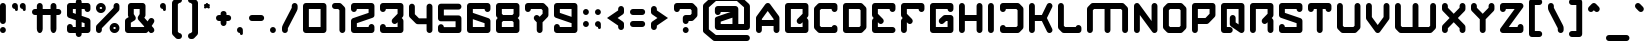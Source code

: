 SplineFontDB: 3.2
FontName: FIREBUG
FullName: FIREBUG
FamilyName: FIREBUG
Weight: Book
Copyright: weknow (c) (weknow.deviantart.com). 2013. All Rights Reserved
Version: 1.00;August 17, 2022;FontCreator 11.5.0.2430 64-bit
ItalicAngle: 0
UnderlinePosition: -292
UnderlineWidth: 150
Ascent: 1638
Descent: 410
InvalidEm: 0
sfntRevision: 0x00010000
LayerCount: 2
Layer: 0 1 "Arri+AOgA-re" 1
Layer: 1 1 "Avant" 0
XUID: [1021 769 754472165 6094]
StyleMap: 0x0040
FSType: 0
OS2Version: 3
OS2_WeightWidthSlopeOnly: 0
OS2_UseTypoMetrics: 0
CreationTime: 1660750214
ModificationTime: 1716118393
PfmFamily: 17
TTFWeight: 400
TTFWidth: 5
LineGap: 0
VLineGap: 0
Panose: 2 0 5 0 0 0 0 0 0 0
OS2TypoAscent: 1499
OS2TypoAOffset: 0
OS2TypoDescent: -750
OS2TypoDOffset: 0
OS2TypoLinegap: 205
OS2WinAscent: 1900
OS2WinAOffset: 0
OS2WinDescent: 750
OS2WinDOffset: 0
HheadAscent: 1900
HheadAOffset: 0
HheadDescent: -750
HheadDOffset: 0
OS2SubXSize: 1434
OS2SubYSize: 1331
OS2SubXOff: 0
OS2SubYOff: 307
OS2SupXSize: 1434
OS2SupYSize: 1331
OS2SupXOff: 0
OS2SupYOff: 922
OS2StrikeYSize: 102
OS2StrikeYPos: 530
OS2CapHeight: 1499
OS2XHeight: 1200
OS2Vendor: 'HL  '
OS2CodePages: 20000001.00000000
OS2UnicodeRanges: 00000003.10000000.00000000.00000000
Lookup: 258 0 0 "'kern' Cr+AOkA-nage horizontal dans Latin lookup 0" { "sous-table 'kern' Cr+AOkA-nage horizontal dans Latin lookup 0"  } ['kern' ('latn' <'dflt' > ) ]
DEI: 91125
KernClass2: 18 10 "sous-table 'kern' Cr+AOkA-nage horizontal dans Latin lookup 0"
 50 A Agrave Aacute Acircumflex Atilde Adieresis Aring
 154 B D G H I J M N O Q R U W Igrave Iacute Icircumflex Idieresis Ntilde Ograve Oacute Ocircumflex Otilde Odieresis Oslash Ugrave Uacute Ucircumflex Udieresis
 57 C E K X Z AE Ccedilla Egrave Eacute Ecircumflex Edieresis
 12 F T Y Yacute
 1 L
 1 P
 1 S
 1 V
 169 a e i u w agrave aacute acircumflex atilde adieresis aring ae egrave eacute ecircumflex edieresis igrave iacute icircumflex idieresis ugrave uacute ucircumflex udieresis
 68 b h m n o p ntilde ograve oacute ocircumflex otilde odieresis oslash
 18 c k s x z ccedilla
 1 d
 1 f
 1 l
 1 r
 1 t
 1 v
 10 T Y Yacute
 1 j
 53 A Agrave Aacute Acircumflex Atilde Adieresis Aring AE
 68 c d m o q ccedilla ograve oacute ocircumflex otilde odieresis oslash
 1 t
 1 V
 1 f
 1 v
 1 g
 0 {} 0 {} 0 {} 0 {} 0 {} 0 {} 0 {} 0 {} 0 {} 0 {} 0 {} -100 {} -450 {} 0 {} 0 {} 0 {} 0 {} 0 {} 0 {} 0 {} 0 {} 0 {} -450 {} 0 {} 0 {} 0 {} 0 {} 0 {} 0 {} 0 {} 0 {} 0 {} -450 {} 0 {} 0 {} 0 {} 0 {} 0 {} 0 {} 0 {} 0 {} 0 {} -450 {} -100 {} -100 {} -150 {} 0 {} 0 {} 0 {} 0 {} 0 {} -400 {} -600 {} 0 {} 0 {} 0 {} -200 {} -300 {} -100 {} 0 {} 0 {} 0 {} -450 {} 0 {} 0 {} -150 {} 0 {} 0 {} 0 {} 0 {} 0 {} 0 {} -450 {} 0 {} 0 {} 0 {} 0 {} 0 {} 0 {} 0 {} 0 {} 0 {} -450 {} 0 {} 0 {} -50 {} 0 {} 0 {} 0 {} 0 {} 0 {} 0 {} -450 {} 0 {} 0 {} 0 {} 0 {} 0 {} 0 {} 0 {} 0 {} 0 {} -450 {} 0 {} 0 {} 0 {} 0 {} 0 {} 0 {} 0 {} 0 {} 0 {} -450 {} 0 {} 0 {} 0 {} 0 {} 0 {} 0 {} 0 {} 0 {} 0 {} -450 {} 0 {} 0 {} 0 {} 0 {} 0 {} 0 {} 0 {} 0 {} 0 {} -450 {} 0 {} -100 {} -150 {} 0 {} 0 {} 0 {} -100 {} 0 {} 0 {} -800 {} 0 {} 0 {} 0 {} 0 {} -300 {} -200 {} 0 {} 0 {} 0 {} -450 {} 0 {} 0 {} -150 {} 0 {} 0 {} 0 {} 0 {} 0 {} 0 {} -700 {} 0 {} 0 {} 0 {} 0 {} -300 {} -100 {} 0 {} 0 {} 0 {} -450 {} 0 {} 0 {} 0 {} 0 {} 0 {} 0 {} 0 {}
TtTable: prep
SVTCA[y-axis]
MPPEM
PUSHW_1
 200
GT
IF
PUSHB_2
 1
 1
INSTCTRL
EIF
PUSHB_1
 1
PUSHW_2
 2048
 2048
MUL
WCVTF
PUSHB_2
 0
 7
WS
PUSHB_3
 23
 1
 0
LOOPCALL
PUSHB_2
 0
 7
WS
PUSHB_4
 12
 8
 1
 10
LOOPCALL
PUSHB_2
 0
 7
WS
PUSHB_4
 20
 6
 1
 10
LOOPCALL
PUSHB_2
 0
 8
WS
PUSHW_3
 832
 1
 11
LOOPCALL
PUSHB_2
 0
 9
WS
PUSHW_3
 64
 1
 11
LOOPCALL
PUSHW_2
 3
 0
WCVTP
PUSHB_2
 36
 1
GETINFO
LTEQ
IF
PUSHB_1
 64
GETINFO
IF
PUSHW_2
 3
 100
WCVTP
PUSHB_2
 40
 1
GETINFO
LTEQ
IF
PUSHW_1
 2048
GETINFO
IF
PUSHW_2
 3
 0
WCVTP
EIF
ELSE
PUSHB_2
 39
 1
GETINFO
LTEQ
IF
PUSHW_3
 2176
 1
 1088
GETINFO
MUL
EQ
IF
PUSHW_2
 3
 0
WCVTP
EIF
EIF
EIF
EIF
EIF
PUSHB_4
 14
 6
 1
 14
LOOPCALL
PUSHW_1
 511
SCANCTRL
PUSHB_1
 4
SCANTYPE
PUSHB_2
 2
 0
WCVTP
PUSHB_4
 5
 100
 6
 0
WCVTP
WCVTP
EndTTInstrs
TtTable: fpgm
PUSHB_1
 0
FDEF
DUP
PUSHB_1
 0
NEQ
IF
RCVT
EIF
DUP
DUP
MPPEM
PUSHW_1
 14
LTEQ
MPPEM
PUSHB_1
 6
GTEQ
AND
IF
PUSHB_1
 52
ELSE
PUSHB_1
 40
EIF
ADD
FLOOR
DUP
ROLL
NEQ
IF
PUSHB_1
 2
CINDEX
SUB
PUSHW_2
 2048
 2048
MUL
MUL
SWAP
DIV
ELSE
POP
POP
PUSHB_1
 0
EIF
PUSHB_1
 0
RS
SWAP
WCVTP
PUSHB_3
 0
 1
 0
RS
ADD
WS
ENDF
PUSHB_1
 1
FDEF
PUSHB_1
 32
ADD
FLOOR
ENDF
PUSHB_1
 2
FDEF
SWAP
POP
SWAP
POP
ENDF
PUSHB_1
 3
FDEF
DUP
ABS
PUSHB_4
 3
 20
 21
 0
WS
RS
PUSHB_1
 19
RS
DUP
ADD
ADD
WS
PUSHB_2
 2
 20
RS
WS
PUSHB_2
 37
 3
RS
PUSHB_1
 2
RS
EQ
JROT
DUP
PUSHB_1
 12
SWAP
PUSHB_1
 2
RS
RS
SUB
ABS
PUSHB_1
 4
LT
JROT
PUSHB_3
 2
 2
 2
RS
ADD
WS
PUSHB_1
 33
NEG
JMPR
POP
PUSHB_1
 2
RS
RS
PUSHB_3
 14
 21
 1
WS
JMPR
DUP
PUSHB_1
 2
RS
SWAP
WS
PUSHB_3
 19
 1
 19
RS
ADD
WS
SWAP
PUSHB_1
 0
LT
IF
NEG
EIF
PUSHB_3
 22
 1
 2
RS
ADD
WS
ENDF
PUSHB_1
 4
FDEF
PUSHB_1
 3
CALL
PUSHB_1
 21
RS
IF
SWAP
POP
SWAP
POP
PUSHB_1
 22
RS
RS
SWAP
PUSHB_1
 0
LT
IF
NEG
EIF
ELSE
DUP
ABS
DUP
PUSHB_1
 192
LT
PUSHB_1
 4
MINDEX
AND
PUSHB_3
 40
 1
 13
RS
RCVT
MUL
RCVT
PUSHB_1
 6
RCVT
IF
POP
PUSHB_1
 3
CINDEX
EIF
GT
OR
IF
POP
SWAP
POP
ELSE
ROLL
IF
DUP
PUSHB_1
 80
LT
IF
POP
PUSHB_1
 64
EIF
ELSE
DUP
PUSHB_1
 56
LT
IF
POP
PUSHB_1
 56
EIF
EIF
DUP
PUSHB_2
 1
 13
RS
RCVT
MUL
RCVT
SUB
ABS
PUSHB_1
 40
LT
IF
POP
PUSHB_2
 1
 13
RS
RCVT
MUL
RCVT
DUP
PUSHB_1
 48
LT
IF
POP
PUSHB_1
 48
EIF
ELSE
DUP
PUSHB_1
 192
LT
IF
DUP
FLOOR
DUP
ROLL
ROLL
SUB
DUP
PUSHB_1
 10
LT
IF
ADD
ELSE
DUP
PUSHB_1
 32
LT
IF
POP
PUSHB_1
 10
ADD
ELSE
DUP
PUSHB_1
 54
LT
IF
POP
PUSHB_1
 54
ADD
ELSE
ADD
EIF
EIF
EIF
ELSE
PUSHB_1
 2
CINDEX
PUSHB_1
 12
RS
MUL
PUSHB_1
 0
GT
IF
PUSHB_1
 0
MPPEM
PUSHB_1
 10
LT
IF
POP
PUSHB_1
 12
RS
ELSE
MPPEM
PUSHB_1
 30
LT
IF
POP
PUSHB_1
 30
MPPEM
SUB
PUSHW_1
 4096
MUL
PUSHB_1
 12
RS
MUL
PUSHW_1
 1280
DIV
EIF
EIF
ABS
SUB
EIF
PUSHB_1
 1
CALL
EIF
EIF
SWAP
PUSHB_1
 0
LT
IF
NEG
EIF
EIF
DUP
ABS
PUSHB_1
 22
RS
SWAP
WS
EIF
ENDF
PUSHB_1
 5
FDEF
DUP
RCVT
DUP
PUSHB_1
 4
CINDEX
SUB
ABS
DUP
PUSHB_1
 7
RS
LT
IF
PUSHB_1
 7
SWAP
WS
PUSHB_1
 8
SWAP
WS
ELSE
POP
POP
EIF
PUSHB_1
 1
ADD
ENDF
PUSHB_1
 6
FDEF
SWAP
POP
SWAP
POP
PUSHB_1
 3
CALL
DUP
ABS
PUSHB_2
 7
 98
WS
DUP
PUSHB_1
 8
SWAP
WS
PUSHB_1
 6
RCVT
IF
ELSE
PUSHB_2
 1
 13
RS
RCVT
MUL
PUSHB_2
 1
 13
RS
PUSHB_1
 1
ADD
RCVT
MUL
PUSHB_1
 5
LOOPCALL
POP
DUP
PUSHB_1
 8
RS
DUP
ROLL
DUP
ROLL
PUSHB_1
 1
CALL
PUSHB_2
 48
 5
CINDEX
PUSHB_1
 4
MINDEX
LTEQ
IF
ADD
LT
ELSE
SUB
GT
EIF
IF
SWAP
EIF
POP
EIF
DUP
PUSHB_1
 64
GTEQ
IF
PUSHB_1
 1
CALL
ELSE
POP
PUSHB_1
 64
EIF
SWAP
PUSHB_1
 0
LT
IF
NEG
EIF
ENDF
PUSHB_1
 7
FDEF
PUSHB_1
 9
RS
CALL
PUSHB_3
 0
 2
 0
RS
ADD
WS
ENDF
PUSHB_1
 8
FDEF
PUSHB_1
 9
SWAP
WS
SWAP
DUP
PUSHB_1
 0
SWAP
WS
SUB
PUSHB_1
 2
DIV
FLOOR
PUSHB_1
 1
MUL
PUSHB_1
 1
ADD
PUSHB_1
 7
LOOPCALL
ENDF
PUSHB_1
 9
FDEF
DUP
DUP
RCVT
DUP
PUSHB_1
 14
RS
MUL
PUSHW_1
 1024
DIV
DUP
PUSHB_1
 0
LT
IF
PUSHB_1
 64
ADD
EIF
FLOOR
PUSHB_1
 1
MUL
ADD
WCVTP
PUSHB_1
 1
ADD
ENDF
PUSHB_1
 10
FDEF
PUSHB_3
 9
 14
 0
RS
RCVT
WS
LOOPCALL
POP
PUSHB_3
 0
 1
 0
RS
ADD
WS
ENDF
PUSHB_1
 11
FDEF
PUSHB_1
 0
RS
SWAP
WCVTP
PUSHB_3
 0
 1
 0
RS
ADD
WS
ENDF
PUSHB_1
 12
FDEF
DUP
DUP
RCVT
DUP
PUSHB_1
 1
CALL
SWAP
PUSHB_1
 0
RS
PUSHB_1
 4
CINDEX
ADD
DUP
RCVT
ROLL
SWAP
SUB
DUP
ABS
DUP
PUSHB_1
 32
LT
IF
POP
PUSHB_1
 0
ELSE
PUSHB_1
 48
LT
IF
PUSHB_1
 32
ELSE
PUSHB_1
 64
EIF
EIF
SWAP
PUSHB_1
 0
LT
IF
NEG
EIF
PUSHB_1
 3
CINDEX
SWAP
SUB
WCVTP
WCVTP
PUSHB_1
 1
ADD
ENDF
PUSHB_1
 13
FDEF
DUP
DUP
RCVT
DUP
PUSHB_1
 1
CALL
SWAP
PUSHB_1
 0
RS
PUSHB_1
 4
CINDEX
ADD
DUP
RCVT
ROLL
SWAP
SUB
DUP
ABS
PUSHB_1
 36
LT
IF
PUSHB_1
 0
ELSE
PUSHB_1
 64
EIF
SWAP
PUSHB_1
 0
LT
IF
NEG
EIF
PUSHB_1
 3
CINDEX
SWAP
SUB
WCVTP
WCVTP
PUSHB_1
 1
ADD
ENDF
PUSHB_1
 14
FDEF
DUP
PUSHB_1
 0
SWAP
WS
PUSHB_4
 13
 12
 0
 3
RCVT
LT
IF
POP
ELSE
SWAP
POP
EIF
LOOPCALL
POP
ENDF
PUSHB_1
 15
FDEF
PUSHB_2
 2
 2
RCVT
PUSHB_1
 100
SUB
WCVTP
ENDF
PUSHB_1
 16
FDEF
PUSHB_1
 1
ADD
DUP
DUP
PUSHB_1
 15
RS
MD[orig]
PUSHB_1
 0
LT
IF
DUP
PUSHB_1
 15
SWAP
WS
EIF
PUSHB_1
 16
RS
MD[orig]
PUSHB_1
 0
GT
IF
DUP
PUSHB_1
 16
SWAP
WS
EIF
ENDF
PUSHB_1
 17
FDEF
DUP
PUSHB_1
 16
DIV
FLOOR
PUSHB_1
 1
MUL
DUP
PUSHW_1
 1024
MUL
ROLL
SWAP
SUB
PUSHB_1
 17
RS
ADD
DUP
ROLL
ADD
DUP
PUSHB_1
 17
SWAP
WS
SWAP
ENDF
PUSHB_1
 18
FDEF
MPPEM
EQ
IF
PUSHB_2
 4
 100
WCVTP
EIF
DEPTH
PUSHB_1
 13
NEG
SWAP
JROT
ENDF
PUSHB_1
 19
FDEF
MPPEM
LTEQ
IF
MPPEM
GTEQ
IF
PUSHB_2
 4
 100
WCVTP
EIF
ELSE
POP
EIF
DEPTH
PUSHB_1
 19
NEG
SWAP
JROT
ENDF
PUSHB_1
 20
FDEF
PUSHB_2
 0
 18
RS
NEQ
IF
PUSHB_2
 18
 18
RS
PUSHB_1
 1
SUB
WS
PUSHB_1
 17
CALL
EIF
PUSHB_1
 0
RS
PUSHB_1
 2
CINDEX
WS
PUSHB_2
 15
 2
CINDEX
WS
PUSHB_2
 16
 2
CINDEX
WS
PUSHB_1
 1
SZPS
SWAP
DUP
PUSHB_1
 3
CINDEX
LT
IF
PUSHB_2
 1
 0
RS
ADD
PUSHB_1
 4
CINDEX
WS
ROLL
ROLL
DUP
ROLL
SWAP
SUB
PUSHB_1
 16
LOOPCALL
POP
SWAP
PUSHB_1
 1
SUB
DUP
ROLL
SWAP
SUB
PUSHB_1
 16
LOOPCALL
POP
ELSE
PUSHB_2
 1
 0
RS
ADD
PUSHB_1
 2
CINDEX
WS
PUSHB_1
 2
CINDEX
SUB
PUSHB_1
 16
LOOPCALL
POP
EIF
PUSHB_1
 15
RS
GC[orig]
PUSHB_1
 16
RS
GC[orig]
ADD
PUSHB_1
 2
DIV
DUP
PUSHB_1
 0
LT
IF
PUSHB_1
 64
ADD
EIF
FLOOR
PUSHB_1
 1
MUL
DUP
PUSHB_1
 14
RS
MUL
PUSHW_1
 1024
DIV
DUP
PUSHB_1
 0
LT
IF
PUSHB_1
 64
ADD
EIF
FLOOR
PUSHB_1
 1
MUL
ADD
PUSHB_2
 0
 0
SZP0
SWAP
WCVTP
PUSHB_1
 1
RS
PUSHB_1
 0
MIAP[no-rnd]
PUSHB_3
 1
 1
 1
RS
ADD
WS
ENDF
PUSHB_1
 21
FDEF
SVTCA[y-axis]
PUSHB_2
 0
 2
RCVT
EQ
IF
PUSHB_1
 18
SWAP
WS
DUP
RCVT
PUSHB_1
 14
SWAP
WS
PUSHB_1
 13
SWAP
PUSHB_1
 1
ADD
WS
DUP
PUSHB_1
 20
SWAP
WS
DUP
ADD
PUSHB_1
 1
SUB
PUSHB_8
 24
 24
 1
 0
 17
 0
 19
 0
WS
WS
WS
ROLL
ADD
DUP
PUSHB_1
 20
RS
ADD
PUSHB_1
 20
SWAP
WS
PUSHB_2
 20
 8
CALL
PUSHB_1
 139
CALL
ELSE
CLEAR
EIF
ENDF
PUSHB_1
 22
FDEF
PUSHB_2
 0
 21
CALL
ENDF
PUSHB_1
 23
FDEF
PUSHB_2
 1
 21
CALL
ENDF
PUSHB_1
 24
FDEF
PUSHB_2
 2
 21
CALL
ENDF
PUSHB_1
 25
FDEF
PUSHB_2
 3
 21
CALL
ENDF
PUSHB_1
 26
FDEF
PUSHB_2
 4
 21
CALL
ENDF
PUSHB_1
 27
FDEF
PUSHB_2
 5
 21
CALL
ENDF
PUSHB_1
 28
FDEF
PUSHB_2
 6
 21
CALL
ENDF
PUSHB_1
 29
FDEF
PUSHB_2
 7
 21
CALL
ENDF
PUSHB_1
 30
FDEF
PUSHB_2
 8
 21
CALL
ENDF
PUSHB_1
 31
FDEF
PUSHB_2
 9
 21
CALL
ENDF
PUSHB_1
 43
FDEF
SWAP
DUP
PUSHB_1
 16
DIV
FLOOR
PUSHB_1
 1
MUL
PUSHB_1
 6
ADD
MPPEM
EQ
IF
SWAP
DUP
MDAP[no-rnd]
PUSHB_1
 1
DELTAP1
ELSE
POP
POP
EIF
ENDF
PUSHB_1
 44
FDEF
SWAP
DUP
PUSHB_1
 16
DIV
FLOOR
PUSHB_1
 1
MUL
PUSHB_1
 22
ADD
MPPEM
EQ
IF
SWAP
DUP
MDAP[no-rnd]
PUSHB_1
 1
DELTAP2
ELSE
POP
POP
EIF
ENDF
PUSHB_1
 45
FDEF
SWAP
DUP
PUSHB_1
 16
DIV
FLOOR
PUSHB_1
 1
MUL
PUSHB_1
 38
ADD
MPPEM
EQ
IF
SWAP
DUP
MDAP[no-rnd]
PUSHB_1
 1
DELTAP3
ELSE
POP
POP
EIF
ENDF
PUSHB_1
 32
FDEF
SVTCA[y-axis]
PUSHB_1
 15
CALL
PUSHB_2
 0
 2
RCVT
EQ
IF
PUSHB_1
 18
SWAP
WS
DUP
RCVT
PUSHB_1
 14
SWAP
WS
PUSHB_1
 13
SWAP
PUSHB_1
 1
ADD
WS
DUP
ADD
PUSHB_1
 1
SUB
PUSHB_6
 24
 24
 1
 0
 17
 0
WS
WS
ROLL
ADD
PUSHB_2
 20
 8
CALL
PUSHB_1
 139
CALL
ELSE
CLEAR
EIF
ENDF
PUSHB_1
 33
FDEF
PUSHB_2
 0
 32
CALL
ENDF
PUSHB_1
 34
FDEF
PUSHB_2
 1
 32
CALL
ENDF
PUSHB_1
 35
FDEF
PUSHB_2
 2
 32
CALL
ENDF
PUSHB_1
 36
FDEF
PUSHB_2
 3
 32
CALL
ENDF
PUSHB_1
 37
FDEF
PUSHB_2
 4
 32
CALL
ENDF
PUSHB_1
 38
FDEF
PUSHB_2
 5
 32
CALL
ENDF
PUSHB_1
 39
FDEF
PUSHB_2
 6
 32
CALL
ENDF
PUSHB_1
 40
FDEF
PUSHB_2
 7
 32
CALL
ENDF
PUSHB_1
 41
FDEF
PUSHB_2
 8
 32
CALL
ENDF
PUSHB_1
 42
FDEF
PUSHB_2
 9
 32
CALL
ENDF
PUSHB_1
 46
FDEF
DUP
ALIGNRP
PUSHB_1
 1
ADD
ENDF
PUSHB_1
 47
FDEF
DUP
ADD
PUSHB_1
 24
ADD
DUP
RS
SWAP
PUSHB_1
 1
ADD
RS
PUSHB_1
 2
CINDEX
SUB
PUSHB_1
 1
ADD
PUSHB_1
 46
LOOPCALL
POP
ENDF
PUSHB_1
 48
FDEF
PUSHB_1
 47
CALL
PUSHB_1
 47
LOOPCALL
ENDF
PUSHB_1
 49
FDEF
DUP
DUP
GC[orig]
DUP
DUP
PUSHB_1
 14
RS
MUL
PUSHW_1
 1024
DIV
DUP
PUSHB_1
 0
LT
IF
PUSHB_1
 64
ADD
EIF
FLOOR
PUSHB_1
 1
MUL
ADD
SWAP
SUB
SHPIX
SWAP
DUP
ROLL
NEQ
IF
DUP
GC[orig]
DUP
DUP
PUSHB_1
 14
RS
MUL
PUSHW_1
 1024
DIV
DUP
PUSHB_1
 0
LT
IF
PUSHB_1
 64
ADD
EIF
FLOOR
PUSHB_1
 1
MUL
ADD
SWAP
SUB
SHPIX
ELSE
POP
EIF
ENDF
PUSHB_1
 50
FDEF
SVTCA[y-axis]
PUSHB_2
 0
 2
RCVT
EQ
IF
PUSHB_2
 14
 6
RCVT
WS
PUSHB_1
 1
SZPS
PUSHB_1
 49
LOOPCALL
PUSHB_2
 5
 1
SZP2
RCVT
IF
IUP[y]
EIF
ELSE
CLEAR
EIF
ENDF
PUSHB_1
 51
FDEF
SVTCA[y-axis]
PUSHB_1
 15
CALL
PUSHB_2
 0
 2
RCVT
EQ
IF
PUSHB_2
 14
 6
RCVT
WS
PUSHB_1
 1
SZPS
PUSHB_1
 49
LOOPCALL
PUSHB_2
 5
 1
SZP2
RCVT
IF
IUP[y]
EIF
ELSE
CLEAR
EIF
ENDF
PUSHB_1
 52
FDEF
DUP
SHC[rp1]
PUSHB_1
 1
ADD
ENDF
PUSHB_1
 53
FDEF
SVTCA[y-axis]
PUSHB_2
 14
 6
RCVT
WS
PUSHB_1
 1
RCVT
MUL
PUSHW_1
 1024
DIV
DUP
PUSHB_1
 0
LT
IF
PUSHB_1
 64
ADD
EIF
FLOOR
PUSHB_1
 1
MUL
PUSHB_1
 1
CALL
PUSHB_1
 14
RS
MUL
PUSHW_1
 1024
DIV
DUP
PUSHB_1
 0
LT
IF
PUSHB_1
 64
ADD
EIF
FLOOR
PUSHB_1
 1
MUL
PUSHB_1
 1
CALL
PUSHB_1
 0
SZPS
PUSHB_5
 0
 0
 0
 0
 0
WCVTP
MIAP[no-rnd]
SWAP
SHPIX
PUSHB_2
 52
 1
SZP2
LOOPCALL
POP
ENDF
PUSHB_1
 54
FDEF
DUP
ALIGNRP
DUP
GC[orig]
DUP
PUSHB_1
 14
RS
MUL
PUSHW_1
 1024
DIV
DUP
PUSHB_1
 0
LT
IF
PUSHB_1
 64
ADD
EIF
FLOOR
PUSHB_1
 1
MUL
ADD
PUSHB_1
 0
RS
SUB
SHPIX
ENDF
PUSHB_1
 55
FDEF
MDAP[no-rnd]
SLOOP
ALIGNRP
ENDF
PUSHB_1
 56
FDEF
DUP
ALIGNRP
DUP
GC[orig]
DUP
PUSHB_1
 14
RS
MUL
PUSHW_1
 1024
DIV
DUP
PUSHB_1
 0
LT
IF
PUSHB_1
 64
ADD
EIF
FLOOR
PUSHB_1
 1
MUL
ADD
PUSHB_1
 0
RS
SUB
PUSHB_1
 1
RS
MUL
SHPIX
ENDF
PUSHB_1
 57
FDEF
PUSHB_2
 2
 0
SZPS
CINDEX
DUP
MDAP[no-rnd]
DUP
GC[orig]
PUSHB_1
 0
SWAP
WS
PUSHB_1
 2
CINDEX
MD[grid]
ROLL
ROLL
GC[orig]
SWAP
GC[orig]
SWAP
SUB
DUP
IF
DIV
ELSE
POP
EIF
PUSHB_1
 1
SWAP
WS
PUSHB_3
 56
 1
 1
SZP2
SZP1
LOOPCALL
ENDF
PUSHB_1
 58
FDEF
PUSHB_1
 0
SZPS
PUSHB_1
 23
SWAP
WS
PUSHB_1
 4
CINDEX
PUSHB_1
 4
CINDEX
GC[orig]
SWAP
GC[orig]
SWAP
SUB
PUSHB_2
 12
 0
WS
PUSHB_1
 11
RS
CALL
NEG
ROLL
MDAP[no-rnd]
SWAP
DUP
DUP
ALIGNRP
ROLL
SHPIX
ENDF
PUSHB_1
 59
FDEF
PUSHB_1
 0
SZPS
PUSHB_1
 23
SWAP
WS
PUSHB_1
 4
CINDEX
PUSHB_1
 4
CINDEX
DUP
MDAP[no-rnd]
GC[orig]
SWAP
GC[orig]
SWAP
SUB
DUP
PUSHB_1
 6
SWAP
WS
PUSHB_2
 12
 0
WS
PUSHB_1
 11
RS
CALL
DUP
PUSHB_1
 96
LT
IF
DUP
PUSHB_1
 64
LTEQ
IF
PUSHB_4
 4
 32
 5
 32
ELSE
PUSHB_4
 4
 38
 5
 26
EIF
WS
WS
SWAP
DUP
PUSHB_1
 10
RS
DUP
ROLL
SWAP
GC[orig]
SWAP
GC[orig]
SWAP
SUB
SWAP
GC[cur]
ADD
PUSHB_1
 6
RS
PUSHB_1
 2
DIV
DUP
PUSHB_1
 0
LT
IF
PUSHB_1
 64
ADD
EIF
FLOOR
PUSHB_1
 1
MUL
ADD
DUP
PUSHB_1
 1
CALL
DUP
ROLL
ROLL
SUB
DUP
PUSHB_1
 4
RS
ADD
ABS
SWAP
PUSHB_1
 5
RS
SUB
ABS
LT
IF
PUSHB_1
 4
RS
SUB
ELSE
PUSHB_1
 5
RS
ADD
EIF
PUSHB_1
 3
CINDEX
PUSHB_1
 2
DIV
DUP
PUSHB_1
 0
LT
IF
PUSHB_1
 64
ADD
EIF
FLOOR
PUSHB_1
 1
MUL
SUB
SWAP
DUP
DUP
PUSHB_1
 4
MINDEX
SWAP
GC[cur]
SUB
SHPIX
ELSE
SWAP
PUSHB_1
 10
RS
GC[cur]
PUSHB_1
 2
CINDEX
PUSHB_1
 10
RS
GC[orig]
SWAP
GC[orig]
SWAP
SUB
ADD
DUP
PUSHB_1
 6
RS
PUSHB_1
 2
DIV
DUP
PUSHB_1
 0
LT
IF
PUSHB_1
 64
ADD
EIF
FLOOR
PUSHB_1
 1
MUL
ADD
SWAP
DUP
PUSHB_1
 1
CALL
SWAP
PUSHB_1
 6
RS
ADD
PUSHB_1
 1
CALL
PUSHB_1
 5
CINDEX
SUB
PUSHB_1
 5
CINDEX
PUSHB_1
 2
DIV
DUP
PUSHB_1
 0
LT
IF
PUSHB_1
 64
ADD
EIF
FLOOR
PUSHB_1
 1
MUL
PUSHB_1
 4
MINDEX
SUB
DUP
PUSHB_1
 4
CINDEX
ADD
ABS
SWAP
PUSHB_1
 3
CINDEX
ADD
ABS
LT
IF
POP
ELSE
SWAP
POP
EIF
SWAP
DUP
DUP
PUSHB_1
 4
MINDEX
SWAP
GC[cur]
SUB
SHPIX
EIF
ENDF
PUSHB_1
 60
FDEF
PUSHB_1
 0
SZPS
PUSHB_1
 23
SWAP
WS
DUP
DUP
DUP
PUSHB_1
 5
MINDEX
DUP
MDAP[no-rnd]
GC[orig]
SWAP
GC[orig]
SWAP
SUB
SWAP
ALIGNRP
SHPIX
ENDF
PUSHB_1
 61
FDEF
PUSHB_1
 0
SZPS
PUSHB_1
 23
SWAP
WS
DUP
PUSHB_1
 10
SWAP
WS
DUP
DUP
DUP
GC[cur]
SWAP
GC[orig]
PUSHB_1
 1
CALL
SWAP
SUB
SHPIX
ENDF
PUSHB_1
 62
FDEF
PUSHB_1
 0
SZPS
PUSHB_1
 23
SWAP
WS
PUSHB_1
 3
CINDEX
PUSHB_1
 2
CINDEX
GC[orig]
SWAP
GC[orig]
SWAP
SUB
PUSHB_1
 0
EQ
IF
MDAP[no-rnd]
DUP
ALIGNRP
SWAP
POP
ELSE
PUSHB_1
 2
CINDEX
PUSHB_1
 2
CINDEX
GC[orig]
SWAP
GC[orig]
SWAP
SUB
DUP
PUSHB_1
 5
CINDEX
PUSHB_1
 4
CINDEX
GC[orig]
SWAP
GC[orig]
SWAP
SUB
PUSHB_1
 6
CINDEX
PUSHB_1
 5
CINDEX
MD[grid]
PUSHB_1
 2
CINDEX
SUB
PUSHW_2
 2048
 2048
MUL
MUL
SWAP
DUP
IF
DIV
ELSE
POP
EIF
MUL
PUSHW_1
 1024
DIV
DUP
PUSHB_1
 0
LT
IF
PUSHB_1
 64
ADD
EIF
FLOOR
PUSHB_1
 1
MUL
ADD
SWAP
MDAP[no-rnd]
SWAP
DUP
DUP
ALIGNRP
ROLL
SHPIX
SWAP
POP
EIF
ENDF
PUSHB_1
 63
FDEF
PUSHB_1
 0
SZPS
PUSHB_1
 23
SWAP
WS
DUP
PUSHB_1
 10
RS
DUP
MDAP[no-rnd]
GC[orig]
SWAP
GC[orig]
SWAP
SUB
DUP
ADD
PUSHB_1
 32
ADD
FLOOR
PUSHB_1
 2
DIV
DUP
PUSHB_1
 0
LT
IF
PUSHB_1
 64
ADD
EIF
FLOOR
PUSHB_1
 1
MUL
SWAP
DUP
DUP
ALIGNRP
ROLL
SHPIX
ENDF
PUSHB_1
 64
FDEF
SWAP
DUP
MDAP[no-rnd]
GC[cur]
PUSHB_1
 2
CINDEX
GC[cur]
PUSHB_1
 23
RS
IF
LT
ELSE
GT
EIF
IF
DUP
ALIGNRP
EIF
MDAP[no-rnd]
PUSHB_2
 48
 1
SZP1
CALL
ENDF
PUSHB_1
 65
FDEF
SWAP
DUP
MDAP[no-rnd]
GC[cur]
PUSHB_1
 2
CINDEX
GC[cur]
PUSHB_1
 23
RS
IF
GT
ELSE
LT
EIF
IF
DUP
ALIGNRP
EIF
MDAP[no-rnd]
PUSHB_2
 48
 1
SZP1
CALL
ENDF
PUSHB_1
 66
FDEF
SWAP
DUP
MDAP[no-rnd]
GC[cur]
PUSHB_1
 2
CINDEX
GC[cur]
PUSHB_1
 23
RS
IF
LT
ELSE
GT
EIF
IF
DUP
ALIGNRP
EIF
SWAP
DUP
MDAP[no-rnd]
GC[cur]
PUSHB_1
 2
CINDEX
GC[cur]
PUSHB_1
 23
RS
IF
GT
ELSE
LT
EIF
IF
DUP
ALIGNRP
EIF
MDAP[no-rnd]
PUSHB_2
 48
 1
SZP1
CALL
ENDF
PUSHB_1
 67
FDEF
PUSHB_1
 58
CALL
SWAP
DUP
MDAP[no-rnd]
GC[cur]
PUSHB_1
 2
CINDEX
GC[cur]
PUSHB_1
 23
RS
IF
LT
ELSE
GT
EIF
IF
DUP
ALIGNRP
EIF
MDAP[no-rnd]
PUSHB_2
 48
 1
SZP1
CALL
ENDF
PUSHB_1
 68
FDEF
PUSHB_1
 59
CALL
ROLL
DUP
DUP
ALIGNRP
PUSHB_1
 6
SWAP
WS
ROLL
SHPIX
SWAP
DUP
MDAP[no-rnd]
GC[cur]
PUSHB_1
 2
CINDEX
GC[cur]
PUSHB_1
 23
RS
IF
LT
ELSE
GT
EIF
IF
DUP
ALIGNRP
EIF
MDAP[no-rnd]
PUSHB_2
 48
 1
SZP1
CALL
PUSHB_1
 6
RS
MDAP[no-rnd]
PUSHB_1
 48
CALL
ENDF
PUSHB_1
 69
FDEF
PUSHB_1
 0
SZPS
PUSHB_1
 4
CINDEX
PUSHB_1
 4
MINDEX
DUP
DUP
DUP
GC[cur]
SWAP
GC[orig]
SUB
PUSHB_1
 12
SWAP
WS
MDAP[no-rnd]
GC[orig]
SWAP
GC[orig]
SWAP
SUB
PUSHB_1
 11
RS
CALL
SWAP
DUP
ALIGNRP
DUP
MDAP[no-rnd]
SWAP
SHPIX
PUSHB_2
 48
 1
SZP1
CALL
ENDF
PUSHB_1
 70
FDEF
PUSHB_2
 10
 4
CINDEX
WS
PUSHB_1
 0
SZPS
PUSHB_1
 4
CINDEX
PUSHB_1
 4
CINDEX
DUP
MDAP[no-rnd]
GC[orig]
SWAP
GC[orig]
SWAP
SUB
DUP
PUSHB_1
 6
SWAP
WS
PUSHB_2
 12
 0
WS
PUSHB_1
 11
RS
CALL
DUP
PUSHB_1
 96
LT
IF
DUP
PUSHB_1
 64
LTEQ
IF
PUSHB_4
 4
 32
 5
 32
ELSE
PUSHB_4
 4
 38
 5
 26
EIF
WS
WS
SWAP
DUP
GC[orig]
PUSHB_1
 6
RS
PUSHB_1
 2
DIV
DUP
PUSHB_1
 0
LT
IF
PUSHB_1
 64
ADD
EIF
FLOOR
PUSHB_1
 1
MUL
ADD
DUP
PUSHB_1
 1
CALL
DUP
ROLL
ROLL
SUB
DUP
PUSHB_1
 4
RS
ADD
ABS
SWAP
PUSHB_1
 5
RS
SUB
ABS
LT
IF
PUSHB_1
 4
RS
SUB
ELSE
PUSHB_1
 5
RS
ADD
EIF
PUSHB_1
 3
CINDEX
PUSHB_1
 2
DIV
DUP
PUSHB_1
 0
LT
IF
PUSHB_1
 64
ADD
EIF
FLOOR
PUSHB_1
 1
MUL
SUB
PUSHB_1
 2
CINDEX
GC[cur]
SUB
SHPIX
SWAP
DUP
ALIGNRP
SWAP
SHPIX
ELSE
POP
DUP
DUP
GC[cur]
SWAP
GC[orig]
PUSHB_1
 1
CALL
SWAP
SUB
SHPIX
POP
EIF
PUSHB_2
 48
 1
SZP1
CALL
ENDF
PUSHB_1
 71
FDEF
PUSHB_2
 0
 58
CALL
MDAP[no-rnd]
PUSHB_2
 48
 1
SZP1
CALL
ENDF
PUSHB_1
 72
FDEF
PUSHB_2
 0
 59
CALL
POP
SWAP
DUP
DUP
ALIGNRP
PUSHB_1
 6
SWAP
WS
SWAP
SHPIX
PUSHB_2
 48
 1
SZP1
CALL
PUSHB_1
 6
RS
MDAP[no-rnd]
PUSHB_1
 48
CALL
ENDF
PUSHB_1
 73
FDEF
PUSHB_1
 0
SZP2
DUP
GC[orig]
PUSHB_1
 0
SWAP
WS
PUSHB_3
 0
 1
 1
SZP2
SZP1
SZP0
MDAP[no-rnd]
PUSHB_1
 54
LOOPCALL
ENDF
PUSHB_1
 74
FDEF
PUSHB_1
 0
SZP2
DUP
GC[orig]
PUSHB_1
 0
SWAP
WS
PUSHB_3
 0
 1
 1
SZP2
SZP1
SZP0
MDAP[no-rnd]
PUSHB_1
 54
LOOPCALL
ENDF
PUSHB_1
 75
FDEF
PUSHB_2
 0
 1
SZP1
SZP0
PUSHB_1
 55
LOOPCALL
ENDF
PUSHB_1
 76
FDEF
PUSHB_1
 57
LOOPCALL
ENDF
PUSHB_1
 77
FDEF
PUSHB_1
 0
SZPS
RCVT
SWAP
DUP
MDAP[no-rnd]
DUP
GC[cur]
ROLL
SWAP
SUB
SHPIX
PUSHB_2
 48
 1
SZP1
CALL
ENDF
PUSHB_1
 78
FDEF
PUSHB_1
 10
SWAP
WS
PUSHB_1
 77
CALL
ENDF
PUSHB_1
 79
FDEF
PUSHB_3
 0
 0
 70
CALL
ENDF
PUSHB_1
 80
FDEF
PUSHB_3
 0
 1
 70
CALL
ENDF
PUSHB_1
 81
FDEF
PUSHB_3
 1
 0
 70
CALL
ENDF
PUSHB_1
 82
FDEF
PUSHB_3
 1
 1
 70
CALL
ENDF
PUSHB_1
 83
FDEF
PUSHB_3
 0
 0
 71
CALL
ENDF
PUSHB_1
 84
FDEF
PUSHB_3
 0
 1
 71
CALL
ENDF
PUSHB_1
 85
FDEF
PUSHB_3
 1
 0
 71
CALL
ENDF
PUSHB_1
 86
FDEF
PUSHB_3
 1
 1
 71
CALL
ENDF
PUSHB_1
 87
FDEF
PUSHB_4
 0
 0
 0
 67
CALL
ENDF
PUSHB_1
 88
FDEF
PUSHB_4
 0
 1
 0
 67
CALL
ENDF
PUSHB_1
 89
FDEF
PUSHB_4
 1
 0
 0
 67
CALL
ENDF
PUSHB_1
 90
FDEF
PUSHB_4
 1
 1
 0
 67
CALL
ENDF
PUSHB_1
 91
FDEF
PUSHB_4
 0
 0
 1
 67
CALL
ENDF
PUSHB_1
 92
FDEF
PUSHB_4
 0
 1
 1
 67
CALL
ENDF
PUSHB_1
 93
FDEF
PUSHB_4
 1
 0
 1
 67
CALL
ENDF
PUSHB_1
 94
FDEF
PUSHB_4
 1
 1
 1
 67
CALL
ENDF
PUSHB_1
 95
FDEF
PUSHB_3
 0
 0
 69
CALL
ENDF
PUSHB_1
 96
FDEF
PUSHB_3
 0
 1
 69
CALL
ENDF
PUSHB_1
 97
FDEF
PUSHB_3
 1
 0
 69
CALL
ENDF
PUSHB_1
 98
FDEF
PUSHB_3
 1
 1
 69
CALL
ENDF
PUSHB_1
 99
FDEF
PUSHB_3
 0
 0
 72
CALL
ENDF
PUSHB_1
 100
FDEF
PUSHB_3
 0
 1
 72
CALL
ENDF
PUSHB_1
 101
FDEF
PUSHB_3
 1
 0
 72
CALL
ENDF
PUSHB_1
 102
FDEF
PUSHB_3
 1
 1
 72
CALL
ENDF
PUSHB_1
 103
FDEF
PUSHB_4
 0
 0
 0
 68
CALL
ENDF
PUSHB_1
 104
FDEF
PUSHB_4
 0
 1
 0
 68
CALL
ENDF
PUSHB_1
 105
FDEF
PUSHB_4
 1
 0
 0
 68
CALL
ENDF
PUSHB_1
 106
FDEF
PUSHB_4
 1
 1
 0
 68
CALL
ENDF
PUSHB_1
 107
FDEF
PUSHB_4
 0
 0
 1
 68
CALL
ENDF
PUSHB_1
 108
FDEF
PUSHB_4
 0
 1
 1
 68
CALL
ENDF
PUSHB_1
 109
FDEF
PUSHB_4
 1
 0
 1
 68
CALL
ENDF
PUSHB_1
 110
FDEF
PUSHB_4
 1
 1
 1
 68
CALL
ENDF
PUSHB_1
 111
FDEF
PUSHB_2
 0
 60
CALL
MDAP[no-rnd]
PUSHB_2
 48
 1
SZP1
CALL
ENDF
PUSHB_1
 112
FDEF
PUSHB_2
 0
 60
CALL
PUSHB_1
 64
CALL
ENDF
PUSHB_1
 113
FDEF
PUSHB_2
 0
 60
CALL
PUSHB_1
 65
CALL
ENDF
PUSHB_1
 114
FDEF
PUSHB_1
 0
SZPS
PUSHB_2
 0
 60
CALL
PUSHB_1
 66
CALL
ENDF
PUSHB_1
 115
FDEF
PUSHB_2
 1
 60
CALL
PUSHB_1
 64
CALL
ENDF
PUSHB_1
 116
FDEF
PUSHB_2
 1
 60
CALL
PUSHB_1
 65
CALL
ENDF
PUSHB_1
 117
FDEF
PUSHB_1
 0
SZPS
PUSHB_2
 1
 60
CALL
PUSHB_1
 66
CALL
ENDF
PUSHB_1
 118
FDEF
PUSHB_2
 0
 61
CALL
MDAP[no-rnd]
PUSHB_2
 48
 1
SZP1
CALL
ENDF
PUSHB_1
 119
FDEF
PUSHB_2
 0
 61
CALL
PUSHB_1
 64
CALL
ENDF
PUSHB_1
 120
FDEF
PUSHB_2
 0
 61
CALL
PUSHB_1
 65
CALL
ENDF
PUSHB_1
 121
FDEF
PUSHB_2
 0
 61
CALL
PUSHB_1
 66
CALL
ENDF
PUSHB_1
 122
FDEF
PUSHB_2
 1
 61
CALL
PUSHB_1
 64
CALL
ENDF
PUSHB_1
 123
FDEF
PUSHB_2
 1
 61
CALL
PUSHB_1
 65
CALL
ENDF
PUSHB_1
 124
FDEF
PUSHB_2
 1
 61
CALL
PUSHB_1
 66
CALL
ENDF
PUSHB_1
 125
FDEF
PUSHB_2
 0
 62
CALL
MDAP[no-rnd]
PUSHB_2
 48
 1
SZP1
CALL
ENDF
PUSHB_1
 126
FDEF
PUSHB_2
 0
 62
CALL
PUSHB_1
 64
CALL
ENDF
PUSHB_1
 127
FDEF
PUSHB_2
 0
 62
CALL
PUSHB_1
 65
CALL
ENDF
PUSHB_1
 128
FDEF
PUSHB_2
 0
 62
CALL
PUSHB_1
 66
CALL
ENDF
PUSHB_1
 129
FDEF
PUSHB_2
 1
 62
CALL
PUSHB_1
 64
CALL
ENDF
PUSHB_1
 130
FDEF
PUSHB_2
 1
 62
CALL
PUSHB_1
 65
CALL
ENDF
PUSHB_1
 131
FDEF
PUSHB_2
 1
 62
CALL
PUSHB_1
 66
CALL
ENDF
PUSHB_1
 132
FDEF
PUSHB_2
 0
 63
CALL
MDAP[no-rnd]
PUSHB_2
 48
 1
SZP1
CALL
ENDF
PUSHB_1
 133
FDEF
PUSHB_2
 0
 63
CALL
PUSHB_1
 64
CALL
ENDF
PUSHB_1
 134
FDEF
PUSHB_2
 0
 63
CALL
PUSHB_1
 65
CALL
ENDF
PUSHB_1
 135
FDEF
PUSHB_2
 0
 63
CALL
PUSHB_1
 66
CALL
ENDF
PUSHB_1
 136
FDEF
PUSHB_2
 1
 63
CALL
PUSHB_1
 64
CALL
ENDF
PUSHB_1
 137
FDEF
PUSHB_2
 1
 63
CALL
PUSHB_1
 65
CALL
ENDF
PUSHB_1
 138
FDEF
PUSHB_2
 1
 63
CALL
PUSHB_1
 66
CALL
ENDF
PUSHB_1
 139
FDEF
PUSHB_3
 11
 0
 3
RCVT
LT
IF
PUSHB_1
 6
ELSE
PUSHB_3
 4
 2
 3
RCVT
IF
SWAP
POP
ELSE
POP
EIF
EIF
WS
CALL
PUSHB_1
 8
NEG
PUSHB_1
 3
DEPTH
LT
JROT
PUSHB_2
 5
 1
SZP2
RCVT
IF
IUP[y]
EIF
ENDF
EndTTInstrs
ShortTable: cvt  26
  0
  0
  0
  0
  0
  0
  0
  0
  0
  0
  300
  300
  300
  300
  1499
  0
  1499
  1200
  0
  -750
  1499
  0
  1499
  1200
  0
  -750
EndShort
ShortTable: maxp 16
  1
  0
  236
  77
  5
  0
  0
  2
  36
  78
  141
  0
  122
  3605
  0
  0
EndShort
LangName: 1033 "weknow +AKkA (weknow.deviantart.com). 2013. All Rights Reserved" "" "Regular" "FIREBUG:Version 1.00" "" "Version 1.00;August 17, 2022;FontCreator 11.5.0.2430 64-bit" "" "<weknow>+AK4A Trademark of (http://www.dafont.com/wino-s-kadir.d2209)." "" "http://www.dafont.com/wino-s-kadir.d2209" "This font was created using FontCreator 11.5 from High-Logic.com" "" "http://www.dafont.com/wino-s-kadir.d2209"
GaspTable: 1 65535 15 1
Encoding: UnicodeBmp
UnicodeInterp: none
NameList: AGL For New Fonts
DisplaySize: -48
AntiAlias: 1
FitToEm: 0
WinInfo: 0 16 6
BeginChars: 65538 236

StartChar: .notdef
Encoding: 65536 -1 0
Width: 1500
GlyphClass: 2
Flags: W
TtInstrs:
NPUSHB
 10
 25
 1
 5
 4
 24
 1
 3
 5
 2
 76
MPPEM
PUSHB_1
 17
LT
IF
NPUSHB
 49
 0
 5
 4
 3
 4
 5
 114
 0
 2
 7
 0
 7
 2
 114
 0
 6
 0
 4
 5
 6
 4
 103
 0
 3
 9
 1
 7
 2
 3
 7
 103
 8
 1
 0
 1
 1
 0
 89
 8
 1
 0
 0
 1
 97
 0
 1
 0
 1
 81
ELSE
MPPEM
PUSHB_1
 18
LT
IF
NPUSHB
 50
 0
 5
 4
 3
 4
 5
 114
 0
 2
 7
 0
 7
 2
 0
 128
 0
 6
 0
 4
 5
 6
 4
 103
 0
 3
 9
 1
 7
 2
 3
 7
 103
 8
 1
 0
 1
 1
 0
 89
 8
 1
 0
 0
 1
 97
 0
 1
 0
 1
 81
ELSE
NPUSHB
 51
 0
 5
 4
 3
 4
 5
 3
 128
 0
 2
 7
 0
 7
 2
 0
 128
 0
 6
 0
 4
 5
 6
 4
 103
 0
 3
 9
 1
 7
 2
 3
 7
 103
 8
 1
 0
 1
 1
 0
 89
 8
 1
 0
 0
 1
 97
 0
 1
 0
 1
 81
EIF
EIF
NPUSHB
 27
 12
 12
 1
 0
 12
 49
 12
 48
 39
 36
 31
 29
 27
 26
 23
 21
 16
 14
 7
 5
 0
 11
 1
 11
 10
 6
 22
CALL
EndTTInstrs
LayerCount: 2
Fore
SplineSet
600 300 m 0,0,1
 663 300 663 300 706.5 256 c 128,-1,2
 750 212 750 212 750 149 c 0,3,4
 750 87 750 87 706 43.5 c 128,-1,5
 662 0 662 0 600 0 c 0,6,7
 537 0 537 0 493.5 44 c 128,-1,8
 450 88 450 88 450 151 c 0,9,10
 450 213 450 213 494 256.5 c 128,-1,11
 538 300 538 300 600 300 c 0,0,1
750 600 m 1,12,13
 750 538 750 538 706 494 c 128,-1,14
 662 450 662 450 600 450 c 256,15,16
 538 450 538 450 494 494 c 128,-1,17
 450 538 450 538 450 600 c 2,18,-1
 450 751 l 2,19,20
 450 813 450 813 494 856.5 c 128,-1,21
 538 900 538 900 600 900 c 2,22,-1
 838 900 l 1,23,-1
 900 962 l 1,24,-1
 900 1136 l 1,25,-1
 838 1198 l 1,26,-1
 300 1198 l 1,27,28
 300 1136 300 1136 256 1092 c 128,-1,29
 212 1048 212 1048 150 1048 c 256,30,31
 88 1048 88 1048 44 1091.5 c 128,-1,32
 0 1135 0 1135 0 1198 c 2,33,-1
 0 1348 l 2,34,35
 0 1410 0 1410 44 1454 c 128,-1,36
 88 1498 88 1498 150 1498 c 2,37,-1
 900 1498 l 2,38,39
 958 1498 958 1498 1006 1454 c 2,40,-1
 1155 1305 l 2,41,42
 1200 1260 1200 1260 1200 1198 c 2,43,-1
 1200 900 l 2,44,45
 1200 842 1200 842 1156 794 c 2,46,-1
 1007 645 l 2,47,48
 963 600 963 600 900 600 c 2,49,-1
 750 600 l 1,12,13
EndSplineSet
EndChar

StartChar: .null
Encoding: 0 0 1
AltUni2: 00001d.ffffffff.0 00001d.ffffffff.0
Width: 0
GlyphClass: 2
Flags: W
LayerCount: 2
EndChar

StartChar: nonmarkingreturn
Encoding: 65537 -1 2
Width: 508
GlyphClass: 2
Flags: W
LayerCount: 2
EndChar

StartChar: space
Encoding: 32 32 3
AltUni2: 0000a0.ffffffff.0 0000a0.ffffffff.0
Width: 600
GlyphClass: 2
Flags: W
LayerCount: 2
EndChar

StartChar: exclam
Encoding: 33 33 4
Width: 600
GlyphClass: 2
Flags: W
TtInstrs:
NPUSHB
 42
 0
 1
 1
 0
 97
 4
 1
 0
 0
 14
 77
 5
 1
 2
 2
 3
 97
 0
 3
 3
 15
 3
 78
 15
 14
 1
 0
 21
 19
 14
 25
 15
 25
 8
 6
 0
 13
 1
 13
 6
 7
 22
CALL
EndTTInstrs
LayerCount: 2
Fore
SplineSet
150 1499 m 256,0,1
 212 1499 212 1499 256 1455.5 c 128,-1,2
 300 1412 300 1412 300 1350 c 2,3,-1
 300 600 l 2,4,5
 300 538 300 538 256 494 c 128,-1,6
 212 450 212 450 150 450 c 256,7,8
 88 450 88 450 44 494 c 128,-1,9
 0 538 0 538 0 600 c 2,10,-1
 0 1350 l 2,11,12
 0 1412 0 1412 44 1455.5 c 128,-1,13
 88 1499 88 1499 150 1499 c 256,0,1
150 300 m 0,14,15
 213 300 213 300 256.5 256 c 128,-1,16
 300 212 300 212 300 149 c 0,17,18
 300 87 300 87 256 43.5 c 128,-1,19
 212 0 212 0 150 0 c 0,20,21
 87 0 87 0 43.5 44 c 128,-1,22
 0 88 0 88 0 151 c 0,23,24
 0 213 0 213 44 256.5 c 128,-1,25
 88 300 88 300 150 300 c 0,14,15
EndSplineSet
EndChar

StartChar: quotedbl
Encoding: 34 34 5
Width: 1001
GlyphClass: 2
Flags: W
TtInstrs:
MPPEM
PUSHB_1
 25
LT
IF
NPUSHB
 22
 7
 3
 6
 3
 0
 1
 1
 0
 113
 4
 1
 1
 1
 2
 97
 5
 1
 2
 2
 14
 1
 78
ELSE
NPUSHB
 21
 7
 3
 6
 3
 0
 1
 0
 134
 4
 1
 1
 1
 2
 97
 5
 1
 2
 2
 14
 1
 78
EIF
NPUSHB
 23
 18
 17
 1
 0
 28
 26
 22
 21
 17
 33
 18
 33
 11
 9
 5
 4
 0
 16
 1
 16
 8
 7
 22
CALL
EndTTInstrs
LayerCount: 2
Fore
SplineSet
225 1098 m 0,0,1
 194 1098 194 1098 172 1119.5 c 128,-1,2
 150 1141 150 1141 150 1173 c 2,3,-1
 150 1199 l 1,4,5
 87 1199 87 1199 43.5 1242.5 c 128,-1,6
 0 1286 0 1286 0 1350 c 0,7,8
 0 1411 0 1411 44 1455 c 128,-1,9
 88 1499 88 1499 150 1499 c 0,10,11
 213 1499 213 1499 256.5 1455 c 128,-1,12
 300 1411 300 1411 300 1347 c 2,13,-1
 300 1171 l 2,14,15
 300 1141 300 1141 278.5 1119.5 c 128,-1,16
 257 1098 257 1098 225 1098 c 0,0,1
626 1098 m 0,17,18
 595 1098 595 1098 573 1119.5 c 128,-1,19
 551 1141 551 1141 551 1173 c 2,20,-1
 551 1199 l 1,21,22
 488 1199 488 1199 444.5 1242.5 c 128,-1,23
 401 1286 401 1286 401 1350 c 0,24,25
 401 1411 401 1411 445 1455 c 128,-1,26
 489 1499 489 1499 551 1499 c 0,27,28
 614 1499 614 1499 657.5 1455 c 128,-1,29
 701 1411 701 1411 701 1347 c 2,30,-1
 701 1171 l 2,31,32
 701 1141 701 1141 679.5 1119.5 c 128,-1,33
 658 1098 658 1098 626 1098 c 0,17,18
EndSplineSet
EndChar

StartChar: numbersign
Encoding: 35 35 6
Width: 1799
GlyphClass: 2
Flags: W
TtInstrs:
NPUSHB
 75
 14
 16
 13
 3
 7
 12
 10
 2
 8
 9
 7
 8
 105
 4
 1
 2
 2
 14
 77
 17
 15
 6
 3
 0
 0
 1
 97
 5
 3
 2
 1
 1
 17
 77
 11
 1
 9
 9
 15
 9
 78
 68
 68
 0
 0
 68
 71
 68
 71
 70
 69
 0
 67
 0
 66
 62
 60
 57
 55
 52
 51
 48
 46
 36
 33
 36
 35
 35
 19
 35
 36
 33
 18
 7
 31
CALL
EndTTInstrs
LayerCount: 2
Fore
SplineSet
248 599 m 1,0,-1
 248 901 l 1,1,-1
 150 901 l 2,2,3
 88 901 88 901 44 945 c 128,-1,4
 0 989 0 989 0 1051 c 256,5,6
 0 1113 0 1113 44 1157 c 128,-1,7
 88 1201 88 1201 150 1201 c 2,8,-1
 248 1201 l 1,9,-1
 248 1349 l 2,10,11
 248 1411 248 1411 292 1455 c 128,-1,12
 336 1499 336 1499 398 1499 c 256,13,14
 460 1499 460 1499 504 1455 c 128,-1,15
 548 1411 548 1411 548 1349 c 2,16,-1
 548 1201 l 1,17,-1
 950 1201 l 1,18,-1
 950 1349 l 2,19,20
 950 1411 950 1411 994 1455 c 128,-1,21
 1038 1499 1038 1499 1100 1499 c 256,22,23
 1162 1499 1162 1499 1206 1455 c 128,-1,24
 1250 1411 1250 1411 1250 1349 c 2,25,-1
 1250 1201 l 1,26,-1
 1349 1201 l 2,27,28
 1412 1201 1412 1201 1455.5 1157 c 128,-1,29
 1499 1113 1499 1113 1499 1051 c 256,30,31
 1499 989 1499 989 1455.5 945 c 128,-1,32
 1412 901 1412 901 1349 901 c 2,33,-1
 1250 901 l 1,34,-1
 1250 599 l 1,35,-1
 1349 599 l 2,36,37
 1412 599 1412 599 1455.5 555 c 128,-1,38
 1499 511 1499 511 1499 449 c 256,39,40
 1499 387 1499 387 1455.5 343 c 128,-1,41
 1412 299 1412 299 1349 299 c 2,42,-1
 1250 299 l 1,43,-1
 1250 150 l 2,44,45
 1250 87 1250 87 1206 43.5 c 128,-1,46
 1162 0 1162 0 1100 0 c 256,47,48
 1038 0 1038 0 994 43.5 c 128,-1,49
 950 87 950 87 950 150 c 2,50,-1
 950 299 l 1,51,-1
 548 299 l 1,52,-1
 548 150 l 2,53,54
 548 87 548 87 504 43.5 c 128,-1,55
 460 0 460 0 398 0 c 256,56,57
 336 0 336 0 292 43.5 c 128,-1,58
 248 87 248 87 248 150 c 2,59,-1
 248 299 l 1,60,-1
 150 299 l 2,61,62
 88 299 88 299 44 343 c 128,-1,63
 0 387 0 387 0 449 c 256,64,65
 0 511 0 511 44 555 c 128,-1,66
 88 599 88 599 150 599 c 2,67,-1
 248 599 l 1,0,-1
548 901 m 1,68,-1
 548 599 l 1,69,-1
 950 599 l 1,70,-1
 950 901 l 1,71,-1
 548 901 l 1,68,-1
EndSplineSet
EndChar

StartChar: dollar
Encoding: 36 36 7
Width: 1500
GlyphClass: 2
Flags: W
TtInstrs:
NPUSHB
 11
 69
 68
 65
 64
 31
 0
 6
 3
 8
 1
 76
MPPEM
PUSHB_1
 16
LT
IF
NPUSHB
 45
 0
 8
 9
 3
 9
 8
 114
 0
 3
 4
 4
 3
 112
 0
 6
 0
 1
 6
 1
 101
 10
 1
 9
 9
 5
 95
 7
 1
 5
 5
 14
 77
 11
 1
 4
 4
 0
 96
 2
 1
 0
 0
 15
 0
 78
ELSE
MPPEM
PUSHB_1
 17
LT
IF
NPUSHB
 47
 0
 8
 9
 3
 9
 8
 3
 128
 0
 3
 4
 9
 3
 4
 126
 0
 6
 0
 1
 6
 1
 101
 10
 1
 9
 9
 5
 95
 7
 1
 5
 5
 14
 77
 11
 1
 4
 4
 0
 96
 2
 1
 0
 0
 15
 0
 78
ELSE
MPPEM
PUSHB_1
 18
LT
IF
NPUSHB
 46
 0
 8
 9
 3
 9
 8
 114
 0
 3
 4
 9
 3
 4
 126
 0
 6
 0
 1
 6
 1
 101
 10
 1
 9
 9
 5
 95
 7
 1
 5
 5
 14
 77
 11
 1
 4
 4
 0
 96
 2
 1
 0
 0
 15
 0
 78
ELSE
NPUSHB
 47
 0
 8
 9
 3
 9
 8
 3
 128
 0
 3
 4
 9
 3
 4
 126
 0
 6
 0
 1
 6
 1
 101
 10
 1
 9
 9
 5
 95
 7
 1
 5
 5
 14
 77
 11
 1
 4
 4
 0
 96
 2
 1
 0
 0
 15
 0
 78
EIF
EIF
EIF
NPUSHB
 18
 67
 66
 63
 62
 61
 60
 37
 35
 35
 41
 18
 37
 35
 35
 40
 12
 7
 31
CALL
EndTTInstrs
LayerCount: 2
Fore
SplineSet
750 858 m 1,0,-1
 1098 742 l 2,1,2
 1149 724 1149 724 1176 681 c 0,3,4
 1200 643 1200 643 1200 598 c 2,5,-1
 1200 150 l 2,6,7
 1200 88 1200 88 1156 44 c 128,-1,8
 1112 0 1112 0 1050 0 c 2,9,-1
 750 0 l 1,10,-1
 750 -49 l 2,11,12
 750 -112 750 -112 706 -155.5 c 128,-1,13
 662 -199 662 -199 600 -199 c 256,14,15
 538 -199 538 -199 494 -155.5 c 128,-1,16
 450 -112 450 -112 450 -49 c 2,17,-1
 450 0 l 1,18,-1
 150 0 l 2,19,20
 88 0 88 0 44 44 c 128,-1,21
 0 88 0 88 0 150 c 2,22,-1
 0 300 l 2,23,24
 0 362 0 362 44 406 c 128,-1,25
 88 450 88 450 150 450 c 0,26,27
 213 450 213 450 256.5 406 c 128,-1,28
 300 362 300 362 300 300 c 1,29,-1
 450 300 l 1,30,-1
 450 642 l 1,31,-1
 108 756 l 2,32,33
 61 771 61 771 31 810 c 128,-1,34
 1 849 1 849 1 900 c 2,35,-1
 1 1350 l 1,36,-1
 0 1350 l 1,37,38
 0 1412 0 1412 44 1456 c 128,-1,39
 88 1500 88 1500 150 1500 c 2,40,-1
 450 1500 l 1,41,-1
 450 1551 l 2,42,43
 450 1613 450 1613 494 1657 c 128,-1,44
 538 1701 538 1701 600 1701 c 256,45,46
 662 1701 662 1701 706 1657 c 128,-1,47
 750 1613 750 1613 750 1551 c 2,48,-1
 750 1500 l 1,49,-1
 1050 1500 l 2,50,51
 1112 1500 1112 1500 1156 1456 c 128,-1,52
 1200 1412 1200 1412 1200 1350 c 2,53,-1
 1200 1200 l 2,54,55
 1200 1138 1200 1138 1156 1094 c 128,-1,56
 1112 1050 1112 1050 1050 1050 c 256,57,58
 988 1050 988 1050 944 1094 c 128,-1,59
 900 1138 900 1138 900 1200 c 1,60,-1
 750 1200 l 1,61,-1
 750 858 l 1,0,-1
450 1200 m 1,62,-1
 300 1200 l 1,63,-1
 300 1007 l 1,64,-1
 450 957 l 1,65,-1
 450 1200 l 1,62,-1
750 300 m 1,66,-1
 901 300 l 1,67,-1
 901 492 l 1,68,-1
 750 542 l 1,69,-1
 750 300 l 1,66,-1
EndSplineSet
EndChar

StartChar: percent
Encoding: 37 37 8
Width: 1500
GlyphClass: 2
Flags: W
TtInstrs:
NPUSHB
 92
 11
 1
 5
 4
 0
 1
 9
 8
 2
 76
 12
 1
 6
 13
 1
 8
 9
 6
 8
 105
 11
 1
 4
 4
 1
 97
 10
 2
 2
 1
 1
 14
 77
 0
 3
 3
 5
 97
 0
 5
 5
 17
 77
 0
 9
 9
 0
 98
 7
 1
 0
 0
 15
 0
 78
 59
 58
 47
 46
 35
 34
 23
 22
 65
 63
 58
 69
 59
 69
 53
 51
 46
 57
 47
 57
 41
 39
 34
 45
 35
 45
 29
 27
 22
 33
 23
 33
 41
 35
 14
 7
 24
CALL
EndTTInstrs
LayerCount: 2
Fore
SplineSet
300 238 m 1,0,-1
 300 150 l 2,1,2
 300 88 300 88 256 44 c 128,-1,3
 212 0 212 0 150 0 c 256,4,5
 88 0 88 0 44 44 c 128,-1,6
 0 88 0 88 0 150 c 2,7,-1
 0 300 l 2,8,9
 0 363 0 363 45 407 c 2,10,-1
 900 1262 l 1,11,-1
 900 1350 l 2,12,13
 900 1412 900 1412 943.5 1456 c 128,-1,14
 987 1500 987 1500 1050 1500 c 0,15,16
 1112 1500 1112 1500 1156 1456 c 128,-1,17
 1200 1412 1200 1412 1200 1350 c 2,18,-1
 1200 1200 l 2,19,20
 1200 1140 1200 1140 1156 1094 c 2,21,-1
 300 238 l 1,0,-1
250 1500 m 0,22,23
 355 1500 355 1500 427.5 1426.5 c 128,-1,24
 500 1353 500 1353 500 1248 c 0,25,26
 500 1145 500 1145 427 1072.5 c 128,-1,27
 354 1000 354 1000 250 1000 c 0,28,29
 145 1000 145 1000 72.5 1073 c 128,-1,30
 0 1146 0 1146 0 1251 c 0,31,32
 0 1354 0 1354 73 1427 c 128,-1,33
 146 1500 146 1500 250 1500 c 0,22,23
250 1312 m 256,34,35
 224 1312 224 1312 206 1294 c 128,-1,36
 188 1276 188 1276 188 1250 c 256,37,38
 188 1224 188 1224 206 1205.5 c 128,-1,39
 224 1187 224 1187 250 1187 c 256,40,41
 276 1187 276 1187 294.5 1205 c 128,-1,42
 313 1223 313 1223 313 1249 c 256,43,44
 313 1275 313 1275 294.5 1293.5 c 128,-1,45
 276 1312 276 1312 250 1312 c 256,34,35
949 500 m 0,46,47
 1054 500 1054 500 1126.5 426.5 c 128,-1,48
 1199 353 1199 353 1199 248 c 0,49,50
 1199 145 1199 145 1126 72.5 c 128,-1,51
 1053 0 1053 0 949 0 c 0,52,53
 844 0 844 0 771.5 73 c 128,-1,54
 699 146 699 146 699 251 c 0,55,56
 699 354 699 354 772 427 c 128,-1,57
 845 500 845 500 949 500 c 0,46,47
949 312 m 256,58,59
 923 312 923 312 905 294 c 128,-1,60
 887 276 887 276 887 250 c 256,61,62
 887 224 887 224 905 205.5 c 128,-1,63
 923 187 923 187 949 187 c 256,64,65
 975 187 975 187 993.5 205 c 128,-1,66
 1012 223 1012 223 1012 249 c 256,67,68
 1012 275 1012 275 993.5 293.5 c 128,-1,69
 975 312 975 312 949 312 c 256,58,59
EndSplineSet
EndChar

StartChar: ampersand
Encoding: 38 38 9
Width: 1800
GlyphClass: 2
Flags: W
TtInstrs:
NPUSHB
 82
 44
 28
 10
 7
 4
 4
 0
 55
 45
 18
 3
 1
 4
 67
 1
 2
 1
 3
 76
 13
 1
 4
 1
 75
 0
 0
 0
 3
 95
 0
 3
 3
 14
 77
 0
 4
 4
 2
 97
 5
 7
 2
 2
 2
 15
 77
 6
 1
 1
 1
 2
 97
 5
 7
 2
 2
 2
 15
 2
 78
 22
 20
 0
 0
 65
 62
 49
 47
 38
 35
 20
 69
 22
 69
 0
 19
 0
 19
 24
 8
 7
 23
CALL
EndTTInstrs
LayerCount: 2
Fore
SplineSet
970 300 m 1,0,-1
 986 325 l 1,1,-1
 700 638 l 1,2,3
 650 685 650 685 650 751 c 0,4,5
 650 794 650 794 675 833 c 2,6,-1
 750 946 l 1,7,-1
 750 1200 l 1,8,-1
 449 1200 l 1,9,-1
 449 946 l 1,10,-1
 525 833 l 2,11,12
 550 793 550 793 550 750 c 0,13,14
 550 735 550 735 543 699 c 0,15,16
 533 652 533 652 466 615 c 2,17,-1
 299 515 l 1,18,-1
 299 300 l 1,19,-1
 970 300 l 1,0,-1
1050 0 m 2,20,-1
 150 0 l 2,21,22
 88 0 88 0 44 44 c 128,-1,23
 0 88 0 88 0 150 c 2,24,-1
 1 597 l 2,25,26
 1 681 1 681 73 728 c 2,27,-1
 188 797 l 1,28,29
 169 824 169 824 158 850 c 0,30,31
 151 870 151 870 151 897 c 2,32,-1
 151 1350 l 2,33,34
 151 1412 151 1412 194.5 1456 c 128,-1,35
 238 1500 238 1500 300 1500 c 2,36,-1
 900 1500 l 2,37,38
 966 1500 966 1500 1008 1453.5 c 128,-1,39
 1050 1407 1050 1407 1050 1357 c 2,40,-1
 1049 900 l 2,41,42
 1049 853 1049 853 1024 815 c 2,43,-1
 989 764 l 1,44,-1
 1157 581 l 1,45,-1
 1225 683 l 2,46,47
 1273 750 1273 750 1350 750 c 0,48,49
 1393 750 1393 750 1433 725 c 0,50,51
 1500 678 1500 678 1500 601 c 0,52,53
 1500 558 1500 558 1474 517 c 2,54,-1
 1366 353 l 1,55,-1
 1460 251 l 2,56,57
 1499 205 1499 205 1499 149 c 0,58,59
 1499 146 1499 146 1497.5 115 c 128,-1,60
 1496 84 1496 84 1450 40 c 0,61,62
 1406 1 1406 1 1351 1 c 0,63,64
 1347 1 1347 1 1315.5 2 c 128,-1,65
 1284 3 1284 3 1240 49 c 2,66,-1
 1195 98 l 1,67,-1
 1176 69 l 2,68,69
 1129 0 1129 0 1050 0 c 2,20,-1
EndSplineSet
EndChar

StartChar: quotesingle
Encoding: 39 39 10
Width: 600
GlyphClass: 2
Flags: W
TtInstrs:
MPPEM
PUSHB_1
 25
LT
IF
NPUSHB
 18
 3
 1
 0
 1
 1
 0
 113
 0
 1
 1
 2
 97
 0
 2
 2
 14
 1
 78
ELSE
NPUSHB
 17
 3
 1
 0
 1
 0
 134
 0
 1
 1
 2
 97
 0
 2
 2
 14
 1
 78
EIF
NPUSHB
 13
 1
 0
 11
 9
 5
 4
 0
 16
 1
 16
 4
 7
 22
CALL
EndTTInstrs
LayerCount: 2
Fore
SplineSet
225 1098 m 0,0,1
 194 1098 194 1098 172 1119.5 c 128,-1,2
 150 1141 150 1141 150 1173 c 2,3,-1
 150 1199 l 1,4,5
 87 1199 87 1199 43.5 1242.5 c 128,-1,6
 0 1286 0 1286 0 1350 c 0,7,8
 0 1411 0 1411 44 1455 c 128,-1,9
 88 1499 88 1499 150 1499 c 0,10,11
 213 1499 213 1499 256.5 1455 c 128,-1,12
 300 1411 300 1411 300 1347 c 2,13,-1
 300 1171 l 2,14,15
 300 1141 300 1141 278.5 1119.5 c 128,-1,16
 257 1098 257 1098 225 1098 c 0,0,1
EndSplineSet
EndChar

StartChar: parenleft
Encoding: 40 40 11
Width: 812
GlyphClass: 2
Flags: W
TtInstrs:
NPUSHB
 47
 8
 7
 2
 2
 1
 1
 76
 4
 1
 0
 0
 1
 2
 0
 1
 105
 0
 2
 3
 3
 2
 89
 0
 2
 2
 3
 97
 0
 3
 2
 3
 81
 1
 0
 17
 14
 10
 9
 6
 5
 0
 27
 1
 26
 5
 7
 22
CALL
EndTTInstrs
LayerCount: 2
Fore
SplineSet
362 1800 m 2,0,1
 425 1800 425 1800 468.5 1756 c 128,-1,2
 512 1712 512 1712 512 1650 c 256,3,4
 512 1588 512 1588 468.5 1544 c 128,-1,5
 425 1500 425 1500 362 1500 c 1,6,-1
 300 1438 l 1,7,-1
 300 62 l 1,8,-1
 362 0 l 1,9,10
 425 0 425 0 468.5 -44 c 128,-1,11
 512 -88 512 -88 512 -150 c 256,12,13
 512 -212 512 -212 468.5 -256 c 128,-1,14
 425 -300 425 -300 362 -300 c 2,15,-1
 300 -300 l 2,16,17
 237 -300 237 -300 193 -256 c 2,18,-1
 44 -107 l 2,19,20
 0 -60 0 -60 0 0 c 2,21,-1
 0 1500 l 2,22,23
 0 1563 0 1563 45 1607 c 2,24,-1
 194 1756 l 2,25,26
 240 1800 240 1800 300 1800 c 2,27,-1
 362 1800 l 2,0,1
EndSplineSet
EndChar

StartChar: parenright
Encoding: 41 41 12
Width: 812
GlyphClass: 2
Flags: W
TtInstrs:
NPUSHB
 47
 21
 20
 2
 2
 3
 1
 76
 4
 1
 0
 0
 3
 2
 0
 3
 105
 0
 2
 1
 1
 2
 89
 0
 2
 2
 1
 97
 0
 1
 2
 1
 81
 2
 0
 23
 22
 19
 18
 14
 11
 0
 27
 2
 27
 5
 7
 22
CALL
EndTTInstrs
LayerCount: 2
Fore
SplineSet
150 1800 m 2,0,-1
 212 1800 l 2,1,2
 272 1800 272 1800 318 1756 c 2,3,-1
 467 1607 l 2,4,5
 512 1563 512 1563 512 1500 c 2,6,-1
 512 0 l 2,7,8
 512 -60 512 -60 468 -107 c 2,9,-1
 319 -256 l 2,10,11
 275 -300 275 -300 212 -300 c 2,12,-1
 150 -300 l 2,13,14
 87 -300 87 -300 43.5 -256 c 128,-1,15
 0 -212 0 -212 0 -150 c 256,16,17
 0 -88 0 -88 43.5 -44 c 128,-1,18
 87 0 87 0 150 0 c 1,19,-1
 212 62 l 1,20,-1
 212 1438 l 1,21,-1
 150 1500 l 1,22,23
 87 1500 87 1500 43.5 1544 c 128,-1,24
 0 1588 0 1588 0 1650 c 256,25,26
 0 1712 0 1712 43.5 1756 c 128,-1,27
 87 1800 87 1800 150 1800 c 2,0,-1
EndSplineSet
EndChar

StartChar: asterisk
Encoding: 42 42 13
Width: 600
GlyphClass: 2
Flags: W
TtInstrs:
NPUSHB
 33
 43
 41
 33
 31
 15
 13
 3
 7
 0
 1
 1
 76
 0
 1
 0
 73
 0
 0
 1
 0
 134
 0
 1
 1
 14
 1
 78
 28
 26
 37
 2
 7
 23
CALL
EndTTInstrs
LayerCount: 2
Fore
SplineSet
235 1224 m 0,0,1
 219 1224 219 1224 205 1232 c 2,2,-1
 150 1264 l 1,3,-1
 95 1232 l 2,4,5
 80 1224 80 1224 64 1224 c 0,6,7
 55 1224 55 1224 38 1228.5 c 128,-1,8
 21 1233 21 1233 8 1256 c 0,9,10
 0 1271 0 1271 0 1287 c 0,11,12
 0 1319 0 1319 24 1337 c 1,13,14
 0 1356 0 1356 0 1388 c 0,15,16
 0 1404 0 1404 8 1419 c 0,17,18
 21 1441 21 1441 47 1448 c 0,19,20
 55 1450 55 1450 63 1450 c 0,21,22
 75 1450 75 1450 87 1446 c 1,23,24
 90 1467 90 1467 105 1482 c 0,25,26
 123 1500 123 1500 149 1500 c 256,27,28
 175 1500 175 1500 194 1482 c 0,29,30
 210 1466 210 1466 212 1446 c 1,31,32
 224 1450 224 1450 236 1450 c 0,33,34
 244 1450 244 1450 253 1448 c 0,35,36
 278 1441 278 1441 291 1419 c 0,37,38
 300 1404 300 1404 300 1388 c 0,39,40
 300 1356 300 1356 275 1337 c 1,41,42
 300 1319 300 1319 300 1287 c 0,43,44
 300 1271 300 1271 291 1256 c 0,45,46
 278 1233 278 1233 253 1227 c 0,47,48
 244 1224 244 1224 235 1224 c 0,0,1
EndSplineSet
EndChar

StartChar: plus
Encoding: 43 43 14
Width: 1075
GlyphClass: 2
Flags: W
TtInstrs:
NPUSHB
 35
 0
 5
 0
 2
 5
 89
 4
 1
 0
 3
 1
 1
 2
 0
 1
 105
 0
 5
 5
 2
 97
 0
 2
 5
 2
 81
 35
 36
 35
 35
 36
 32
 6
 7
 28
CALL
EndTTInstrs
LayerCount: 2
Fore
SplineSet
537 900 m 1,0,-1
 625 900 l 2,1,2
 687 900 687 900 731 856 c 128,-1,3
 775 812 775 812 775 750 c 256,4,5
 775 688 775 688 731 644 c 128,-1,6
 687 600 687 600 625 600 c 2,7,-1
 537 600 l 1,8,-1
 537 513 l 2,9,10
 537 450 537 450 493 406.5 c 128,-1,11
 449 363 449 363 387 363 c 256,12,13
 325 363 325 363 281 406.5 c 128,-1,14
 237 450 237 450 237 513 c 2,15,-1
 237 600 l 1,16,-1
 150 600 l 2,17,18
 88 600 88 600 44 644 c 128,-1,19
 0 688 0 688 0 750 c 256,20,21
 0 812 0 812 44 856 c 128,-1,22
 88 900 88 900 150 900 c 2,23,-1
 237 900 l 1,24,-1
 237 987 l 2,25,26
 237 1050 237 1050 281 1093.5 c 128,-1,27
 325 1137 325 1137 387 1137 c 256,28,29
 449 1137 449 1137 493 1093.5 c 128,-1,30
 537 1050 537 1050 537 987 c 2,31,-1
 537 900 l 1,0,-1
EndSplineSet
EndChar

StartChar: comma
Encoding: 44 44 15
Width: 600
GlyphClass: 2
Flags: W
TtInstrs:
MPPEM
PUSHB_1
 25
LT
IF
NPUSHB
 18
 3
 1
 0
 1
 1
 0
 113
 0
 2
 2
 1
 97
 0
 1
 1
 15
 1
 78
ELSE
NPUSHB
 17
 3
 1
 0
 1
 0
 134
 0
 2
 2
 1
 97
 0
 1
 1
 15
 1
 78
EIF
NPUSHB
 13
 1
 0
 11
 9
 5
 4
 0
 16
 1
 16
 4
 7
 22
CALL
EndTTInstrs
LayerCount: 2
Fore
SplineSet
225 -100 m 0,0,1
 194 -100 194 -100 172 -78.5 c 128,-1,2
 150 -57 150 -57 150 -25 c 2,3,-1
 150 1 l 1,4,5
 87 1 87 1 43.5 44.5 c 128,-1,6
 0 88 0 88 0 152 c 0,7,8
 0 213 0 213 44 257 c 128,-1,9
 88 301 88 301 150 301 c 0,10,11
 213 301 213 301 256.5 257 c 128,-1,12
 300 213 300 213 300 149 c 2,13,-1
 300 -27 l 2,14,15
 300 -57 300 -57 278.5 -78.5 c 128,-1,16
 257 -100 257 -100 225 -100 c 0,0,1
EndSplineSet
EndChar

StartChar: hyphen
Encoding: 45 45 16
AltUni2: 0000ad.ffffffff.0 0000ad.ffffffff.0
Width: 1075
GlyphClass: 2
Flags: W
TtInstrs:
NPUSHB
 21
 0
 1
 0
 0
 1
 87
 0
 1
 1
 0
 95
 0
 0
 1
 0
 79
 52
 50
 2
 7
 24
CALL
EndTTInstrs
LayerCount: 2
Fore
SplineSet
775 750 m 256,0,1
 775 688 775 688 731 644 c 128,-1,2
 687 600 687 600 625 600 c 2,3,-1
 150 600 l 2,4,5
 88 600 88 600 44 644 c 128,-1,6
 0 688 0 688 0 750 c 256,7,8
 0 812 0 812 44 856 c 128,-1,9
 88 900 88 900 150 900 c 2,10,-1
 625 900 l 2,11,12
 687 900 687 900 731 856 c 128,-1,13
 775 812 775 812 775 750 c 256,0,1
EndSplineSet
EndChar

StartChar: period
Encoding: 46 46 17
Width: 600
GlyphClass: 2
Flags: W
TtInstrs:
NPUSHB
 23
 2
 1
 0
 0
 1
 97
 0
 1
 1
 15
 1
 78
 1
 0
 9
 7
 0
 15
 1
 15
 3
 7
 22
CALL
EndTTInstrs
LayerCount: 2
Fore
SplineSet
150 300 m 0,0,1
 213 300 213 300 256 256 c 0,2,3
 300 212 300 212 300 149 c 0,4,5
 300 87 300 87 256 44 c 0,6,7
 212 0 212 0 150 0 c 0,8,9
 87 0 87 0 44 44 c 0,10,11
 0 88 0 88 0 151 c 0,12,13
 0 213 0 213 44 256 c 0,14,15
 88 300 88 300 150 300 c 0,0,1
EndSplineSet
EndChar

StartChar: slash
Encoding: 47 47 18
Width: 1100
GlyphClass: 2
Flags: W
TtInstrs:
NPUSHB
 23
 11
 0
 2
 0
 1
 1
 76
 0
 1
 1
 14
 77
 0
 0
 0
 15
 0
 78
 41
 35
 2
 7
 24
CALL
EndTTInstrs
LayerCount: 2
Fore
SplineSet
300 238 m 1,0,-1
 300 150 l 2,1,2
 300 88 300 88 256 44 c 128,-1,3
 212 0 212 0 150 0 c 256,4,5
 88 0 88 0 44 44 c 128,-1,6
 0 88 0 88 0 150 c 2,7,-1
 0 260 l 2,8,9
 0 323 0 323 45 407 c 2,10,-1
 500 1262 l 1,11,-1
 500 1350 l 2,12,13
 500 1412 500 1412 543.5 1456 c 128,-1,14
 587 1500 587 1500 650 1500 c 0,15,16
 712 1500 712 1500 756 1456 c 128,-1,17
 800 1412 800 1412 800 1350 c 2,18,-1
 800 1240 l 2,19,20
 800 1180 800 1180 756 1094 c 2,21,-1
 300 238 l 1,0,-1
EndSplineSet
EndChar

StartChar: zero
Encoding: 48 48 19
Width: 1500
GlyphClass: 2
Flags: W
TtInstrs:
NPUSHB
 41
 0
 0
 0
 3
 95
 0
 3
 3
 14
 77
 4
 1
 1
 1
 2
 95
 5
 1
 2
 2
 15
 2
 78
 6
 4
 0
 0
 14
 11
 4
 19
 6
 19
 0
 3
 0
 3
 17
 6
 7
 23
CALL
EndTTInstrs
LayerCount: 2
Fore
SplineSet
900 300 m 1,0,-1
 900 1200 l 1,1,-1
 300 1200 l 1,2,-1
 300 300 l 1,3,-1
 900 300 l 1,0,-1
1050 0 m 2,4,-1
 150 0 l 2,5,6
 88 0 88 0 44 44 c 128,-1,7
 0 88 0 88 0 150 c 2,8,-1
 0 1350 l 2,9,10
 0 1412 0 1412 44 1456 c 128,-1,11
 88 1500 88 1500 150 1500 c 2,12,-1
 1050 1500 l 2,13,14
 1112 1500 1112 1500 1156 1456 c 128,-1,15
 1200 1412 1200 1412 1200 1350 c 2,16,-1
 1200 150 l 2,17,18
 1200 88 1200 88 1156 44 c 128,-1,19
 1112 0 1112 0 1050 0 c 2,4,-1
EndSplineSet
EndChar

StartChar: one
Encoding: 49 49 20
Width: 979
GlyphClass: 2
Flags: W
TtInstrs:
NPUSHB
 36
 4
 1
 0
 1
 1
 76
 0
 1
 1
 2
 95
 0
 2
 2
 14
 77
 3
 1
 0
 0
 15
 0
 78
 1
 0
 14
 11
 7
 5
 0
 22
 1
 22
 4
 7
 22
CALL
EndTTInstrs
LayerCount: 2
Fore
SplineSet
529 0 m 0,0,1
 467 0 467 0 423.5 44 c 128,-1,2
 380 88 380 88 380 150 c 2,3,-1
 380 1138 l 1,4,-1
 317 1200 l 1,5,-1
 150 1200 l 2,6,7
 88 1200 88 1200 44 1244 c 128,-1,8
 0 1288 0 1288 0 1350 c 256,9,10
 0 1412 0 1412 44 1456 c 128,-1,11
 88 1500 88 1500 150 1500 c 2,12,-1
 380 1500 l 2,13,14
 442 1500 442 1500 487 1455 c 0,15,16
 561 1380 561 1380 636 1306 c 1,17,18
 679 1257 679 1257 679 1200 c 2,19,-1
 679 150 l 2,20,21
 679 88 679 88 635.5 44 c 128,-1,22
 592 0 592 0 529 0 c 0,0,1
EndSplineSet
EndChar

StartChar: two
Encoding: 50 50 21
Width: 1500
GlyphClass: 2
Flags: W
TtInstrs:
PUSHB_7
 29
 9
 2
 5
 2
 1
 76
MPPEM
PUSHB_1
 16
LT
IF
NPUSHB
 35
 0
 2
 1
 5
 1
 2
 114
 0
 5
 4
 4
 5
 112
 0
 1
 1
 3
 95
 0
 3
 3
 14
 77
 0
 4
 4
 0
 96
 6
 1
 0
 0
 15
 0
 78
ELSE
MPPEM
PUSHB_1
 17
LT
IF
NPUSHB
 37
 0
 2
 1
 5
 1
 2
 5
 128
 0
 5
 4
 1
 5
 4
 126
 0
 1
 1
 3
 95
 0
 3
 3
 14
 77
 0
 4
 4
 0
 96
 6
 1
 0
 0
 15
 0
 78
ELSE
MPPEM
PUSHB_1
 18
LT
IF
NPUSHB
 36
 0
 2
 1
 5
 1
 2
 114
 0
 5
 4
 1
 5
 4
 126
 0
 1
 1
 3
 95
 0
 3
 3
 14
 77
 0
 4
 4
 0
 96
 6
 1
 0
 0
 15
 0
 78
ELSE
NPUSHB
 37
 0
 2
 1
 5
 1
 2
 5
 128
 0
 5
 4
 1
 5
 4
 126
 0
 1
 1
 3
 95
 0
 3
 3
 14
 77
 0
 4
 4
 0
 96
 6
 1
 0
 0
 15
 0
 78
EIF
EIF
EIF
NPUSHB
 19
 2
 0
 35
 33
 31
 30
 23
 20
 15
 13
 11
 10
 0
 40
 2
 40
 7
 7
 22
CALL
EndTTInstrs
LayerCount: 2
Fore
SplineSet
1050 0 m 2,0,-1
 150 0 l 2,1,2
 88 0 88 0 44 44 c 128,-1,3
 0 88 0 88 0 150 c 2,4,-1
 0 599 l 2,5,6
 0 644 0 644 26.5 684 c 128,-1,7
 53 724 53 724 103 742 c 2,8,-1
 901 1007 l 1,9,-1
 901 1200 l 1,10,-1
 300 1200 l 1,11,12
 300 1138 300 1138 256 1094 c 128,-1,13
 212 1050 212 1050 150 1050 c 256,14,15
 88 1050 88 1050 44 1094 c 128,-1,16
 0 1138 0 1138 0 1200 c 2,17,-1
 0 1350 l 2,18,19
 0 1412 0 1412 44 1456 c 128,-1,20
 88 1500 88 1500 150 1500 c 2,21,-1
 1050 1500 l 2,22,23
 1112 1500 1112 1500 1156 1456 c 128,-1,24
 1200 1412 1200 1412 1200 1350 c 2,25,-1
 1200 892 l 2,26,27
 1200 795 1200 795 1097 758 c 2,28,-1
 300 492 l 1,29,-1
 300 300 l 1,30,-1
 900 300 l 1,31,32
 900 362 900 362 944 406 c 128,-1,33
 988 450 988 450 1050 450 c 256,34,35
 1112 450 1112 450 1156 406 c 128,-1,36
 1200 362 1200 362 1200 300 c 2,37,-1
 1200 150 l 2,38,39
 1200 88 1200 88 1156 44 c 128,-1,40
 1112 0 1112 0 1050 0 c 2,0,-1
EndSplineSet
EndChar

StartChar: three
Encoding: 51 51 22
Width: 1500
GlyphClass: 2
Flags: W
TtInstrs:
PUSHB_8
 43
 23
 13
 3
 3
 5
 1
 76
MPPEM
PUSHB_1
 16
LT
IF
NPUSHB
 42
 0
 5
 4
 3
 4
 5
 114
 0
 3
 1
 4
 3
 1
 126
 0
 1
 2
 2
 1
 112
 0
 4
 4
 6
 95
 0
 6
 6
 14
 77
 0
 2
 2
 0
 96
 7
 1
 0
 0
 15
 0
 78
ELSE
MPPEM
PUSHB_1
 17
LT
IF
NPUSHB
 44
 0
 5
 4
 3
 4
 5
 3
 128
 0
 3
 1
 4
 3
 1
 126
 0
 1
 2
 4
 1
 2
 126
 0
 4
 4
 6
 95
 0
 6
 6
 14
 77
 0
 2
 2
 0
 96
 7
 1
 0
 0
 15
 0
 78
ELSE
MPPEM
PUSHB_1
 18
LT
IF
NPUSHB
 43
 0
 5
 4
 3
 4
 5
 114
 0
 3
 1
 4
 3
 1
 126
 0
 1
 2
 4
 1
 2
 126
 0
 4
 4
 6
 95
 0
 6
 6
 14
 77
 0
 2
 2
 0
 96
 7
 1
 0
 0
 15
 0
 78
ELSE
NPUSHB
 44
 0
 5
 4
 3
 4
 5
 3
 128
 0
 3
 1
 4
 3
 1
 126
 0
 1
 2
 4
 1
 2
 126
 0
 4
 4
 6
 95
 0
 6
 6
 14
 77
 0
 2
 2
 0
 96
 7
 1
 0
 0
 15
 0
 78
EIF
EIF
EIF
NPUSHB
 21
 2
 0
 37
 34
 29
 27
 25
 24
 17
 15
 12
 11
 9
 7
 0
 49
 2
 49
 8
 7
 22
CALL
EndTTInstrs
LayerCount: 2
Fore
SplineSet
1050 0 m 2,0,-1
 150 0 l 2,1,2
 88 0 88 0 44 44 c 128,-1,3
 0 88 0 88 0 150 c 2,4,-1
 0 300 l 2,5,6
 0 362 0 362 44 406 c 128,-1,7
 88 450 88 450 150 450 c 256,8,9
 212 450 212 450 256 406 c 128,-1,10
 300 362 300 362 300 300 c 1,11,-1
 900 300 l 1,12,-1
 900 538 l 1,13,-1
 856 494 l 2,14,15
 807 450 807 450 750 450 c 0,16,17
 692 450 692 450 644 494 c 1,18,19
 600 542 600 542 600 600 c 0,20,21
 600 657 600 657 644 706 c 2,22,-1
 900 962 l 1,23,-1
 900 1200 l 1,24,-1
 300 1200 l 1,25,26
 300 1138 300 1138 256 1094 c 128,-1,27
 212 1050 212 1050 150 1050 c 256,28,29
 88 1050 88 1050 44 1094 c 128,-1,30
 0 1138 0 1138 0 1200 c 2,31,-1
 0 1350 l 2,32,33
 0 1412 0 1412 44 1456 c 128,-1,34
 88 1500 88 1500 150 1500 c 2,35,-1
 1050 1500 l 2,36,37
 1112 1500 1112 1500 1156 1456 c 128,-1,38
 1200 1412 1200 1412 1200 1350 c 2,39,-1
 1200 899 l 2,40,41
 1200 840 1200 840 1156 794 c 2,42,-1
 1112 750 l 1,43,-1
 1155 707 l 2,44,45
 1200 663 1200 663 1200 600 c 2,46,-1
 1200 150 l 2,47,48
 1200 88 1200 88 1156 44 c 128,-1,49
 1112 0 1112 0 1050 0 c 2,0,-1
EndSplineSet
EndChar

StartChar: four
Encoding: 52 52 23
Width: 1500
GlyphClass: 2
Flags: W
LayerCount: 2
Fore
SplineSet
1050 1 m 256,0,1
 988 1 988 1 944 44.5 c 128,-1,2
 900 88 900 88 900 150 c 2,3,-1
 900 450 l 1,4,-1
 450 450 l 2,5,6
 392 450 392 450 344 494 c 2,7,-1
 45 793 l 2,8,9
 0 837 0 837 0 900 c 2,10,-1
 0 1350 l 2,11,12
 0 1412 0 1412 44 1455.5 c 128,-1,13
 88 1499 88 1499 150 1499 c 256,14,15
 212 1499 212 1499 255.5 1455.5 c 128,-1,16
 299 1412 299 1412 299 1350 c 2,17,-1
 299 962 l 1,18,-1
 512 750 l 1,19,-1
 900 750 l 1,20,-1
 900 1350 l 2,21,22
 900 1412 900 1412 944 1456 c 128,-1,23
 988 1500 988 1500 1050 1500 c 256,24,25
 1112 1500 1112 1500 1156 1456 c 128,-1,26
 1200 1412 1200 1412 1200 1350 c 2,27,-1
 1200 150 l 2,28,29
 1200 88 1200 88 1156 44.5 c 128,-1,30
 1112 1 1112 1 1050 1 c 256,0,1
EndSplineSet
EndChar

StartChar: five
Encoding: 53 53 24
Width: 1499
GlyphClass: 2
Flags: W
LayerCount: 2
Fore
SplineSet
1049 0 m 2,0,-1
 150 0 l 2,1,2
 88 0 88 0 44 44 c 128,-1,3
 0 88 0 88 0 150 c 2,4,-1
 0 300 l 2,5,6
 0 362 0 362 44 406 c 128,-1,7
 88 450 88 450 150 450 c 256,8,9
 212 450 212 450 256 406 c 128,-1,10
 300 362 300 362 300 300 c 1,11,-1
 900 300 l 1,12,-1
 900 600 l 1,13,-1
 150 600 l 2,14,15
 83 600 83 600 37 652 c 0,16,17
 0 693 0 693 0 750 c 2,18,-1
 0 1350 l 2,19,20
 0 1412 0 1412 44 1456 c 128,-1,21
 88 1500 88 1500 150 1500 c 2,22,-1
 1049 1500 l 2,23,24
 1112 1500 1112 1500 1155.5 1456 c 128,-1,25
 1199 1412 1199 1412 1199 1350 c 256,26,27
 1199 1288 1199 1288 1155.5 1244 c 128,-1,28
 1112 1200 1112 1200 1049 1200 c 2,29,-1
 299 1200 l 1,30,-1
 299 900 l 1,31,-1
 1049 900 l 2,32,33
 1112 900 1112 900 1155.5 856 c 128,-1,34
 1199 812 1199 812 1199 750 c 2,35,-1
 1199 150 l 2,36,37
 1199 88 1199 88 1155.5 44 c 128,-1,38
 1112 0 1112 0 1049 0 c 2,0,-1
EndSplineSet
EndChar

StartChar: six
Encoding: 54 54 25
Width: 1500
GlyphClass: 2
Flags: W
TtInstrs:
PUSHB_8
 31
 30
 21
 3
 4
 2
 1
 76
MPPEM
PUSHB_1
 16
LT
IF
NPUSHB
 30
 0
 2
 3
 4
 3
 2
 114
 0
 3
 3
 1
 95
 0
 1
 1
 14
 77
 6
 1
 4
 4
 0
 95
 5
 1
 0
 0
 15
 0
 78
ELSE
MPPEM
PUSHB_1
 17
LT
IF
NPUSHB
 31
 0
 2
 3
 4
 3
 2
 4
 128
 0
 3
 3
 1
 95
 0
 1
 1
 14
 77
 6
 1
 4
 4
 0
 95
 5
 1
 0
 0
 15
 0
 78
ELSE
MPPEM
PUSHB_1
 18
LT
IF
NPUSHB
 30
 0
 2
 3
 4
 3
 2
 114
 0
 3
 3
 1
 95
 0
 1
 1
 14
 77
 6
 1
 4
 4
 0
 95
 5
 1
 0
 0
 15
 0
 78
ELSE
NPUSHB
 31
 0
 2
 3
 4
 3
 2
 4
 128
 0
 3
 3
 1
 95
 0
 1
 1
 14
 77
 6
 1
 4
 4
 0
 95
 5
 1
 0
 0
 15
 0
 78
EIF
EIF
EIF
NPUSHB
 21
 29
 29
 2
 0
 29
 32
 29
 32
 20
 19
 17
 15
 10
 7
 0
 28
 2
 28
 7
 7
 22
CALL
EndTTInstrs
LayerCount: 2
Fore
SplineSet
1050 0 m 2,0,-1
 150 0 l 2,1,2
 88 0 88 0 44 44 c 128,-1,3
 0 88 0 88 0 150 c 2,4,-1
 0 1350 l 2,5,6
 0 1412 0 1412 44 1456 c 128,-1,7
 88 1500 88 1500 150 1500 c 2,8,-1
 1050 1500 l 2,9,10
 1112 1500 1112 1500 1156 1456 c 128,-1,11
 1200 1412 1200 1412 1200 1350 c 2,12,-1
 1200 1200 l 2,13,14
 1200 1138 1200 1138 1156 1094 c 128,-1,15
 1112 1050 1112 1050 1050 1050 c 256,16,17
 988 1050 988 1050 944 1094 c 128,-1,18
 900 1138 900 1138 900 1200 c 1,19,-1
 299 1200 l 1,20,-1
 299 1007 l 1,21,-1
 1097 742 l 2,22,23
 1148 724 1148 724 1174 684 c 128,-1,24
 1200 644 1200 644 1200 599 c 2,25,-1
 1200 150 l 2,26,27
 1200 88 1200 88 1156 44 c 128,-1,28
 1112 0 1112 0 1050 0 c 2,0,-1
900 300 m 1,29,-1
 900 492 l 1,30,-1
 299 693 l 1,31,-1
 299 300 l 1,32,-1
 900 300 l 1,29,-1
EndSplineSet
EndChar

StartChar: seven
Encoding: 55 55 26
Width: 1500
GlyphClass: 2
Flags: W
TtInstrs:
NPUSHB
 75
 10
 7
 2
 3
 2
 35
 20
 2
 0
 3
 4
 1
 2
 1
 0
 3
 76
 7
 1
 3
 0
 0
 1
 3
 0
 103
 0
 2
 2
 5
 95
 0
 5
 5
 14
 77
 6
 1
 1
 1
 4
 95
 8
 1
 4
 4
 15
 4
 78
 14
 12
 6
 6
 0
 0
 29
 26
 12
 41
 14
 41
 6
 11
 6
 11
 9
 8
 0
 5
 0
 5
 18
 9
 7
 23
CALL
EndTTInstrs
LayerCount: 2
Fore
SplineSet
900 300 m 1,0,-1
 900 537 l 1,1,-1
 837 600 l 1,2,-1
 362 600 l 1,3,-1
 299 537 l 1,4,-1
 299 300 l 1,5,-1
 900 300 l 1,0,-1
837 900 m 1,6,-1
 900 962 l 1,7,-1
 900 1200 l 1,8,-1
 299 1200 l 1,9,-1
 299 962 l 1,10,-1
 362 900 l 1,11,-1
 837 900 l 1,6,-1
1050 0 m 2,12,-1
 150 0 l 2,13,14
 88 0 88 0 44 44 c 128,-1,15
 0 88 0 88 0 150 c 2,16,-1
 0 599 l 2,17,18
 0 659 0 659 44 706 c 2,19,-1
 88 750 l 1,20,-1
 45 793 l 2,21,22
 0 837 0 837 0 900 c 2,23,-1
 0 1350 l 2,24,25
 0 1412 0 1412 44 1456 c 128,-1,26
 88 1500 88 1500 150 1500 c 2,27,-1
 1050 1500 l 2,28,29
 1112 1500 1112 1500 1156 1456 c 128,-1,30
 1200 1412 1200 1412 1200 1350 c 2,31,-1
 1200 899 l 2,32,33
 1200 840 1200 840 1156 794 c 2,34,-1
 1112 750 l 1,35,-1
 1155 707 l 2,36,37
 1200 663 1200 663 1200 600 c 2,38,-1
 1200 150 l 2,39,40
 1200 88 1200 88 1156 44 c 128,-1,41
 1112 0 1112 0 1050 0 c 2,12,-1
EndSplineSet
EndChar

StartChar: eight
Encoding: 56 56 27
Width: 1500
GlyphClass: 2
Flags: W
TtInstrs:
NPUSHB
 16
 16
 1
 3
 2
 15
 1
 1
 3
 38
 14
 4
 3
 0
 1
 3
 76
MPPEM
PUSHB_1
 16
LT
IF
NPUSHB
 31
 0
 3
 2
 1
 2
 3
 114
 0
 1
 0
 2
 1
 0
 126
 0
 2
 2
 4
 95
 0
 4
 4
 14
 77
 5
 1
 0
 0
 15
 0
 78
ELSE
MPPEM
PUSHB_1
 17
LT
IF
NPUSHB
 32
 0
 3
 2
 1
 2
 3
 1
 128
 0
 1
 0
 2
 1
 0
 126
 0
 2
 2
 4
 95
 0
 4
 4
 14
 77
 5
 1
 0
 0
 15
 0
 78
ELSE
MPPEM
PUSHB_1
 18
LT
IF
NPUSHB
 31
 0
 3
 2
 1
 2
 3
 114
 0
 1
 0
 2
 1
 0
 126
 0
 2
 2
 4
 95
 0
 4
 4
 14
 77
 5
 1
 0
 0
 15
 0
 78
ELSE
NPUSHB
 32
 0
 3
 2
 1
 2
 3
 1
 128
 0
 1
 0
 2
 1
 0
 126
 0
 2
 2
 4
 95
 0
 4
 4
 14
 77
 5
 1
 0
 0
 15
 0
 78
EIF
EIF
EIF
NPUSHB
 17
 1
 0
 30
 27
 22
 20
 18
 17
 12
 10
 0
 41
 1
 41
 6
 7
 22
CALL
EndTTInstrs
LayerCount: 2
Fore
SplineSet
750 1 m 256,0,1
 688 1 688 1 644.5 44.5 c 128,-1,2
 601 88 601 88 601 150 c 2,3,-1
 601 537 l 1,4,-1
 494 644 l 2,5,6
 450 692 450 692 450 750 c 0,7,8
 450 807 450 807 494 856 c 1,9,10
 543 900 543 900 600 900 c 0,11,12
 658 900 658 900 706 856 c 2,13,-1
 750 812 l 1,14,-1
 901 962 l 1,15,-1
 901 1137 l 1,16,-1
 838 1200 l 1,17,-1
 300 1200 l 1,18,19
 300 1138 300 1138 256 1094 c 128,-1,20
 212 1050 212 1050 150 1050 c 256,21,22
 88 1050 88 1050 44 1094 c 128,-1,23
 0 1138 0 1138 0 1200 c 2,24,-1
 0 1350 l 2,25,26
 0 1412 0 1412 44 1456 c 128,-1,27
 88 1500 88 1500 150 1500 c 2,28,-1
 900 1500 l 2,29,30
 958 1500 958 1500 1006 1456 c 2,31,-1
 1155 1307 l 2,32,33
 1200 1263 1200 1263 1200 1200 c 2,34,-1
 1200 899 l 2,35,36
 1200 840 1200 840 1156 794 c 2,37,-1
 899 537 l 1,38,-1
 899 150 l 2,39,40
 899 88 899 88 855.5 44.5 c 128,-1,41
 812 1 812 1 750 1 c 256,0,1
EndSplineSet
EndChar

StartChar: nine
Encoding: 57 57 28
Width: 1499
GlyphClass: 2
Flags: W
TtInstrs:
PUSHB_8
 31
 28
 13
 3
 1
 4
 1
 76
MPPEM
PUSHB_1
 16
LT
IF
NPUSHB
 29
 0
 1
 4
 2
 2
 1
 114
 0
 4
 4
 3
 95
 0
 3
 3
 14
 77
 0
 2
 2
 0
 96
 5
 1
 0
 0
 15
 0
 78
ELSE
NPUSHB
 30
 0
 1
 4
 2
 4
 1
 2
 128
 0
 4
 4
 3
 95
 0
 3
 3
 14
 77
 0
 2
 2
 0
 96
 5
 1
 0
 0
 15
 0
 78
EIF
NPUSHB
 17
 2
 0
 30
 29
 22
 19
 12
 11
 9
 7
 0
 27
 2
 27
 6
 7
 22
CALL
EndTTInstrs
LayerCount: 2
Fore
SplineSet
1050 0 m 2,0,-1
 150 0 l 2,1,2
 88 0 88 0 44 44 c 128,-1,3
 0 88 0 88 0 150 c 2,4,-1
 0 300 l 2,5,6
 0 362 0 362 44 406 c 128,-1,7
 88 450 88 450 150 450 c 256,8,9
 212 450 212 450 256 406 c 128,-1,10
 300 362 300 362 300 300 c 1,11,-1
 900 300 l 1,12,-1
 900 492 l 1,13,-1
 103 758 l 2,14,15
 0 795 0 795 0 892 c 2,16,-1
 0 1350 l 2,17,18
 0 1412 0 1412 44 1456 c 128,-1,19
 88 1500 88 1500 150 1500 c 2,20,-1
 1050 1500 l 2,21,22
 1112 1500 1112 1500 1155.5 1456 c 128,-1,23
 1199 1412 1199 1412 1199 1350 c 2,24,-1
 1199 150 l 2,25,26
 1199 88 1199 88 1155.5 44 c 128,-1,27
 1112 0 1112 0 1050 0 c 2,0,-1
899 807 m 1,28,-1
 899 1200 l 1,29,-1
 299 1200 l 1,30,-1
 299 1007 l 1,31,-1
 899 807 l 1,28,-1
EndSplineSet
EndChar

StartChar: colon
Encoding: 58 58 29
Width: 600
GlyphClass: 2
Flags: W
TtInstrs:
NPUSHB
 39
 4
 1
 0
 0
 1
 0
 1
 101
 0
 3
 3
 2
 97
 5
 1
 2
 2
 17
 3
 78
 13
 12
 1
 0
 19
 17
 12
 23
 13
 23
 7
 5
 0
 11
 1
 11
 6
 7
 22
CALL
EndTTInstrs
LayerCount: 2
Fore
SplineSet
150 601 m 0,0,1
 213 601 213 601 256.5 557 c 128,-1,2
 300 513 300 513 300 449 c 0,3,4
 300 388 300 388 256 344.5 c 128,-1,5
 212 301 212 301 150 301 c 0,6,7
 87 301 87 301 43.5 344.5 c 128,-1,8
 0 388 0 388 0 452 c 0,9,10
 0 513 0 513 44 557 c 128,-1,11
 88 601 88 601 150 601 c 0,0,1
150 1200 m 0,12,13
 213 1200 213 1200 256.5 1156 c 128,-1,14
 300 1112 300 1112 300 1048 c 0,15,16
 300 987 300 987 256 943.5 c 128,-1,17
 212 900 212 900 150 900 c 0,18,19
 87 900 87 900 43.5 943.5 c 128,-1,20
 0 987 0 987 0 1051 c 0,21,22
 0 1112 0 1112 44 1156 c 128,-1,23
 88 1200 88 1200 150 1200 c 0,12,13
EndSplineSet
EndChar

StartChar: semicolon
Encoding: 59 59 30
AltUni2: 00037e.ffffffff.0 00037e.ffffffff.0
Width: 600
GlyphClass: 2
Flags: W
TtInstrs:
MPPEM
PUSHB_1
 26
LT
IF
NPUSHB
 32
 6
 1
 2
 3
 3
 2
 113
 0
 1
 5
 1
 0
 4
 1
 0
 105
 0
 4
 3
 3
 4
 89
 0
 4
 4
 3
 97
 0
 3
 4
 3
 81
ELSE
NPUSHB
 31
 6
 1
 2
 3
 2
 134
 0
 1
 5
 1
 0
 4
 1
 0
 105
 0
 4
 3
 3
 4
 89
 0
 4
 4
 3
 97
 0
 3
 4
 3
 81
EIF
NPUSHB
 21
 13
 12
 1
 0
 23
 21
 17
 16
 12
 28
 13
 28
 7
 5
 0
 11
 1
 11
 7
 6
 22
CALL
EndTTInstrs
LayerCount: 2
Fore
SplineSet
150 900 m 0,0,1
 87 900 87 900 43.5 943.5 c 128,-1,2
 0 987 0 987 0 1051 c 0,3,4
 0 1112 0 1112 44 1156 c 128,-1,5
 88 1200 88 1200 150 1200 c 0,6,7
 213 1200 213 1200 256.5 1156 c 128,-1,8
 300 1112 300 1112 300 1048 c 0,9,10
 300 987 300 987 256 943.5 c 128,-1,11
 212 900 212 900 150 900 c 0,0,1
225 200 m 0,12,13
 194 200 194 200 172 221.5 c 128,-1,14
 150 243 150 243 150 275 c 2,15,-1
 150 301 l 1,16,17
 87 301 87 301 43.5 344.5 c 128,-1,18
 0 388 0 388 0 452 c 0,19,20
 0 513 0 513 44 557 c 128,-1,21
 88 601 88 601 150 601 c 0,22,23
 213 601 213 601 256.5 557 c 128,-1,24
 300 513 300 513 300 449 c 2,25,-1
 300 273 l 2,26,27
 300 243 300 243 278.5 221.5 c 128,-1,28
 257 200 257 200 225 200 c 0,12,13
EndSplineSet
EndChar

StartChar: less
Encoding: 60 60 31
Width: 1170
GlyphClass: 2
Flags: W
TtInstrs:
NPUSHB
 37
 17
 6
 5
 4
 4
 0
 1
 1
 76
 0
 1
 0
 0
 1
 89
 0
 1
 1
 0
 97
 2
 1
 0
 1
 0
 81
 1
 0
 11
 9
 0
 23
 1
 23
 3
 7
 22
CALL
EndTTInstrs
LayerCount: 2
Fore
SplineSet
720 150 m 256,0,1
 658 150 658 150 614 194 c 128,-1,2
 570 238 570 238 570 300 c 2,3,-1
 570 370 l 1,4,-1
 0 750 l 1,5,-1
 570 1130 l 1,6,-1
 570 1200 l 2,7,8
 570 1262 570 1262 614 1306 c 128,-1,9
 658 1350 658 1350 720 1350 c 256,10,11
 782 1350 782 1350 826 1306 c 128,-1,12
 870 1262 870 1262 870 1200 c 2,13,-1
 870 1050 l 2,14,15
 870 971 870 971 802 924 c 2,16,-1
 541 750 l 1,17,-1
 802 576 l 2,18,19
 870 529 870 529 870 450 c 2,20,-1
 870 300 l 2,21,22
 870 238 870 238 826 194 c 128,-1,23
 782 150 782 150 720 150 c 256,0,1
EndSplineSet
EndChar

StartChar: equal
Encoding: 61 61 32
Width: 1075
GlyphClass: 2
Flags: W
TtInstrs:
NPUSHB
 25
 0
 1
 0
 0
 1
 0
 99
 0
 2
 2
 3
 95
 0
 3
 3
 17
 2
 78
 52
 52
 52
 50
 4
 7
 26
CALL
EndTTInstrs
LayerCount: 2
Fore
SplineSet
775 452 m 256,0,1
 775 390 775 390 731 346 c 128,-1,2
 687 302 687 302 625 302 c 2,3,-1
 150 302 l 2,4,5
 88 302 88 302 44 346 c 128,-1,6
 0 390 0 390 0 452 c 256,7,8
 0 514 0 514 44 558 c 128,-1,9
 88 602 88 602 150 602 c 2,10,-1
 625 602 l 2,11,12
 687 602 687 602 731 558 c 128,-1,13
 775 514 775 514 775 452 c 256,0,1
775 1048 m 256,14,15
 775 986 775 986 731 942 c 128,-1,16
 687 898 687 898 625 898 c 2,17,-1
 150 898 l 2,18,19
 88 898 88 898 44 942 c 128,-1,20
 0 986 0 986 0 1048 c 256,21,22
 0 1110 0 1110 44 1154 c 128,-1,23
 88 1198 88 1198 150 1198 c 2,24,-1
 625 1198 l 2,25,26
 687 1198 687 1198 731 1154 c 128,-1,27
 775 1110 775 1110 775 1048 c 256,14,15
EndSplineSet
EndChar

StartChar: greater
Encoding: 62 62 33
Width: 1170
GlyphClass: 2
Flags: W
TtInstrs:
NPUSHB
 37
 20
 19
 18
 7
 4
 0
 1
 1
 76
 0
 1
 0
 0
 1
 89
 0
 1
 1
 0
 97
 2
 1
 0
 1
 0
 81
 1
 0
 15
 13
 0
 23
 1
 23
 3
 7
 22
CALL
EndTTInstrs
LayerCount: 2
Fore
SplineSet
150 150 m 256,0,1
 88 150 88 150 44 194 c 128,-1,2
 0 238 0 238 0 300 c 2,3,-1
 0 450 l 2,4,5
 0 529 0 529 69 576 c 2,6,-1
 330 750 l 1,7,-1
 69 924 l 2,8,9
 0 971 0 971 0 1050 c 2,10,-1
 0 1200 l 2,11,12
 0 1262 0 1262 44 1306 c 128,-1,13
 88 1350 88 1350 150 1350 c 256,14,15
 212 1350 212 1350 256 1306 c 128,-1,16
 300 1262 300 1262 300 1200 c 2,17,-1
 300 1130 l 1,18,-1
 870 750 l 1,19,-1
 300 370 l 1,20,-1
 300 300 l 2,21,22
 300 238 300 238 256 194 c 128,-1,23
 212 150 212 150 150 150 c 256,0,1
EndSplineSet
EndChar

StartChar: question
Encoding: 63 63 34
Width: 1500
GlyphClass: 2
Flags: W
TtInstrs:
NPUSHB
 10
 25
 1
 5
 4
 24
 1
 3
 5
 2
 76
MPPEM
PUSHB_1
 16
LT
IF
NPUSHB
 45
 0
 5
 4
 3
 4
 5
 114
 0
 2
 7
 0
 7
 2
 114
 0
 3
 9
 1
 7
 2
 3
 7
 103
 0
 4
 4
 6
 95
 0
 6
 6
 14
 77
 8
 1
 0
 0
 1
 97
 0
 1
 1
 15
 1
 78
ELSE
NPUSHB
 47
 0
 5
 4
 3
 4
 5
 3
 128
 0
 2
 7
 0
 7
 2
 0
 128
 0
 3
 9
 1
 7
 2
 3
 7
 103
 0
 4
 4
 6
 95
 0
 6
 6
 14
 77
 8
 1
 0
 0
 1
 97
 0
 1
 1
 15
 1
 78
EIF
NPUSHB
 27
 12
 12
 1
 0
 12
 49
 12
 48
 39
 36
 31
 29
 27
 26
 23
 21
 16
 14
 7
 5
 0
 11
 1
 11
 10
 7
 22
CALL
EndTTInstrs
LayerCount: 2
Fore
SplineSet
600 300 m 0,0,1
 663 300 663 300 706.5 256 c 128,-1,2
 750 212 750 212 750 149 c 0,3,4
 750 87 750 87 706 43.5 c 128,-1,5
 662 0 662 0 600 0 c 0,6,7
 537 0 537 0 493.5 44 c 128,-1,8
 450 88 450 88 450 151 c 0,9,10
 450 213 450 213 494 256.5 c 128,-1,11
 538 300 538 300 600 300 c 0,0,1
750 600 m 1,12,13
 750 538 750 538 706 494 c 128,-1,14
 662 450 662 450 600 450 c 256,15,16
 538 450 538 450 494 494 c 128,-1,17
 450 538 450 538 450 600 c 2,18,-1
 450 751 l 2,19,20
 450 813 450 813 494 856.5 c 128,-1,21
 538 900 538 900 600 900 c 2,22,-1
 838 900 l 1,23,-1
 900 962 l 1,24,-1
 900 1136 l 1,25,-1
 838 1198 l 1,26,-1
 300 1198 l 1,27,28
 300 1136 300 1136 256 1092 c 128,-1,29
 212 1048 212 1048 150 1048 c 256,30,31
 88 1048 88 1048 44 1091.5 c 128,-1,32
 0 1135 0 1135 0 1198 c 2,33,-1
 0 1348 l 2,34,35
 0 1410 0 1410 44 1454 c 128,-1,36
 88 1498 88 1498 150 1498 c 2,37,-1
 900 1498 l 2,38,39
 958 1498 958 1498 1006 1454 c 2,40,-1
 1155 1305 l 2,41,42
 1200 1260 1200 1260 1200 1198 c 2,43,-1
 1200 900 l 2,44,45
 1200 842 1200 842 1156 794 c 2,46,-1
 1007 645 l 2,47,48
 963 600 963 600 900 600 c 2,49,-1
 750 600 l 1,12,13
EndSplineSet
EndChar

StartChar: at
Encoding: 64 64 35
Width: 2702
GlyphClass: 2
Flags: W
TtInstrs:
NPUSHB
 16
 51
 48
 2
 3
 5
 62
 61
 2
 6
 4
 52
 1
 2
 6
 3
 76
MPPEM
PUSHB_1
 16
LT
IF
NPUSHB
 50
 0
 4
 3
 6
 3
 4
 114
 0
 1
 0
 7
 5
 1
 7
 103
 0
 5
 0
 3
 4
 5
 3
 103
 11
 9
 2
 6
 0
 2
 8
 6
 2
 103
 0
 8
 0
 0
 8
 87
 0
 8
 8
 0
 95
 10
 1
 0
 8
 0
 79
ELSE
NPUSHB
 51
 0
 4
 3
 6
 3
 4
 6
 128
 0
 1
 0
 7
 5
 1
 7
 103
 0
 5
 0
 3
 4
 5
 3
 103
 11
 9
 2
 6
 0
 2
 8
 6
 2
 103
 0
 8
 0
 0
 8
 87
 0
 8
 8
 0
 95
 10
 1
 0
 8
 0
 79
EIF
NPUSHB
 31
 60
 60
 2
 0
 60
 63
 60
 63
 55
 53
 50
 49
 47
 46
 43
 40
 35
 33
 31
 30
 24
 21
 14
 11
 0
 59
 2
 59
 12
 7
 22
CALL
EndTTInstrs
LayerCount: 2
Fore
SplineSet
2249 -400 m 2,0,-1
 600 -400 l 2,1,2
 534 -400 534 -400 489 -351 c 1,3,-1
 55 5 l 2,4,5
 0 52 0 52 0 113 c 2,6,-1
 0 1343 l 2,7,8
 0 1413 0 1413 51 1457 c 2,9,-1
 493 1847 l 2,10,11
 540 1892 540 1892 600 1892 c 2,12,-1
 1799 1899 l 2,13,14
 1871 1897 1871 1897 1915 1846 c 1,15,-1
 2357 1448 l 1,16,17
 2402 1397 2402 1397 2402 1331 c 2,18,-1
 2402 294 l 2,19,20
 2402 232 2402 232 2357 188 c 128,-1,21
 2312 144 2312 144 2249 144 c 2,22,-1
 758 144 l 2,23,24
 696 144 696 144 652 188 c 128,-1,25
 608 232 608 232 608 294 c 2,26,-1
 608 688 l 2,27,28
 608 777 608 777 711 811 c 2,29,-1
 1410 1044 l 1,30,-1
 908 1044 l 1,31,32
 908 982 908 982 864 938 c 128,-1,33
 820 894 820 894 758 894 c 256,34,35
 696 894 696 894 652 938 c 128,-1,36
 608 982 608 982 608 1044 c 2,37,-1
 608 1194 l 2,38,39
 608 1256 608 1256 652 1300 c 128,-1,40
 696 1344 696 1344 758 1344 c 2,41,-1
 1658 1344 l 2,42,43
 1720 1344 1720 1344 1764 1300 c 128,-1,44
 1808 1256 1808 1256 1808 1194 c 2,45,-1
 1808 444 l 1,46,-1
 2100 444 l 1,47,-1
 2100 1283 l 1,48,-1
 1737 1600 l 1,49,-1
 663 1593 l 1,50,-1
 300 1283 l 1,51,-1
 300 178 l 1,52,-1
 659 -100 l 1,53,-1
 2249 -100 l 2,54,55
 2312 -100 2312 -100 2355.5 -144 c 128,-1,56
 2399 -188 2399 -188 2399 -250 c 256,57,58
 2399 -312 2399 -312 2355.5 -356 c 128,-1,59
 2312 -400 2312 -400 2249 -400 c 2,0,-1
1508 444 m 1,60,-1
 1508 762 l 1,61,-1
 907 562 l 1,62,-1
 907 444 l 1,63,-1
 1508 444 l 1,60,-1
EndSplineSet
EndChar

StartChar: A
Encoding: 65 65 36
Width: 1500
GlyphClass: 2
Flags: W
TtInstrs:
NPUSHB
 51
 32
 31
 30
 3
 4
 3
 1
 76
 6
 1
 4
 0
 1
 0
 4
 1
 104
 0
 3
 3
 14
 77
 2
 5
 2
 0
 0
 15
 0
 78
 29
 29
 1
 0
 29
 33
 29
 33
 21
 19
 10
 8
 5
 4
 0
 28
 1
 28
 7
 7
 22
CALL
EndTTInstrs
LayerCount: 2
Fore
SplineSet
1050 0 m 256,0,1
 988 0 988 0 944 44 c 128,-1,2
 900 88 900 88 900 150 c 2,3,-1
 900 350 l 1,4,-1
 300 350 l 1,5,-1
 300 150 l 2,6,7
 300 88 300 88 256 44 c 128,-1,8
 212 0 212 0 150 0 c 256,9,10
 88 0 88 0 44 44 c 128,-1,11
 0 88 0 88 0 150 c 2,12,-1
 0 749 l 2,13,14
 0 798 0 798 31 839 c 2,15,-1
 470 1429 l 2,16,17
 487 1452 487 1452 511 1469 c 0,18,19
 552 1500 552 1500 600 1500 c 0,20,21
 680 1500 680 1500 723 1442 c 2,22,-1
 1166 854 l 2,23,24
 1200 808 1200 808 1200 750 c 2,25,-1
 1200 150 l 2,26,27
 1200 88 1200 88 1156 44 c 128,-1,28
 1112 0 1112 0 1050 0 c 256,0,1
900 650 m 1,29,-1
 900 701 l 1,30,-1
 600 1101 l 1,31,-1
 300 701 l 1,32,-1
 300 650 l 1,33,-1
 900 650 l 1,29,-1
EndSplineSet
EndChar

StartChar: B
Encoding: 66 66 37
Width: 1499
GlyphClass: 2
Flags: W
TtInstrs:
NPUSHB
 58
 31
 11
 1
 3
 0
 1
 1
 76
 0
 0
 1
 2
 1
 0
 2
 128
 0
 1
 1
 4
 95
 0
 4
 4
 14
 77
 5
 1
 2
 2
 3
 95
 6
 1
 3
 3
 15
 3
 78
 17
 15
 0
 0
 25
 22
 15
 37
 17
 37
 0
 14
 0
 14
 23
 35
 7
 7
 24
CALL
EndTTInstrs
LayerCount: 2
Fore
SplineSet
900 300 m 1,0,-1
 900 539 l 1,1,-1
 855 494 l 2,2,3
 807 450 807 450 749 450 c 0,4,5
 692 450 692 450 643 494 c 1,6,7
 599 542 599 542 599 600 c 0,8,9
 599 660 599 660 643 706 c 2,10,-1
 900 962 l 1,11,-1
 900 1200 l 1,12,-1
 300 1200 l 1,13,-1
 300 300 l 1,14,-1
 900 300 l 1,0,-1
1049 0 m 2,15,-1
 150 0 l 2,16,17
 87 0 87 0 43.5 44 c 128,-1,18
 0 88 0 88 0 150 c 2,19,-1
 0 1350 l 2,20,21
 0 1412 0 1412 43.5 1456 c 128,-1,22
 87 1500 87 1500 150 1500 c 2,23,-1
 1049 1500 l 2,24,25
 1111 1500 1111 1500 1155 1456 c 128,-1,26
 1199 1412 1199 1412 1199 1350 c 2,27,-1
 1199 901 l 2,28,29
 1199 841 1199 841 1155 794 c 2,30,-1
 1111 750 l 1,31,-1
 1155 706 l 2,32,33
 1199 659 1199 659 1199 599 c 2,34,-1
 1199 150 l 2,35,36
 1199 88 1199 88 1155 44 c 128,-1,37
 1111 0 1111 0 1049 0 c 2,15,-1
EndSplineSet
EndChar

StartChar: C
Encoding: 67 67 38
Width: 1500
GlyphClass: 2
Flags: W
TtInstrs:
NPUSHB
 10
 25
 1
 2
 3
 26
 1
 4
 5
 2
 76
MPPEM
PUSHB_1
 16
LT
IF
NPUSHB
 35
 0
 2
 3
 5
 3
 2
 114
 0
 5
 4
 4
 5
 112
 0
 3
 3
 1
 95
 0
 1
 1
 14
 77
 0
 4
 4
 0
 96
 6
 1
 0
 0
 15
 0
 78
ELSE
MPPEM
PUSHB_1
 27
LT
IF
NPUSHB
 36
 0
 2
 3
 5
 3
 2
 5
 128
 0
 5
 4
 4
 5
 112
 0
 3
 3
 1
 95
 0
 1
 1
 14
 77
 0
 4
 4
 0
 96
 6
 1
 0
 0
 15
 0
 78
ELSE
NPUSHB
 37
 0
 2
 3
 5
 3
 2
 5
 128
 0
 5
 4
 3
 5
 4
 126
 0
 3
 3
 1
 95
 0
 1
 1
 14
 77
 0
 4
 4
 0
 96
 6
 1
 0
 0
 15
 0
 78
EIF
EIF
NPUSHB
 19
 2
 0
 31
 29
 28
 27
 24
 23
 21
 19
 14
 11
 0
 36
 2
 36
 7
 7
 22
CALL
EndTTInstrs
LayerCount: 2
Fore
SplineSet
1050 0 m 2,0,-1
 300 0 l 2,1,2
 237 0 237 0 193 44 c 2,3,-1
 44 193 l 2,4,5
 0 240 0 240 0 300 c 2,6,-1
 0 1199 l 2,7,8
 0 1262 0 1262 45 1306 c 2,9,-1
 194 1455 l 2,10,11
 240 1499 240 1499 300 1499 c 2,12,-1
 1050 1499 l 2,13,14
 1112 1499 1112 1499 1156 1455 c 128,-1,15
 1200 1411 1200 1411 1200 1349 c 2,16,-1
 1200 1199 l 2,17,18
 1200 1137 1200 1137 1156 1093 c 128,-1,19
 1112 1049 1112 1049 1050 1049 c 256,20,21
 988 1049 988 1049 944 1093 c 128,-1,22
 900 1137 900 1137 900 1199 c 1,23,-1
 362 1199 l 1,24,-1
 300 1137 l 1,25,-1
 300 362 l 1,26,-1
 362 300 l 1,27,-1
 908 300 l 1,28,29
 952 399 952 399 1050 399 c 0,30,31
 1112 399 1112 399 1156 355.5 c 128,-1,32
 1200 312 1200 312 1200 250 c 2,33,-1
 1200 150 l 2,34,35
 1200 87 1200 87 1156 43.5 c 128,-1,36
 1112 0 1112 0 1050 0 c 2,0,-1
EndSplineSet
EndChar

StartChar: D
Encoding: 68 68 39
Width: 1500
GlyphClass: 2
Flags: W
TtInstrs:
NPUSHB
 48
 2
 1
 2
 1
 0
 1
 76
 0
 0
 0
 3
 95
 0
 3
 3
 14
 77
 4
 1
 1
 1
 2
 95
 5
 1
 2
 2
 15
 2
 78
 8
 6
 0
 0
 16
 13
 6
 25
 8
 25
 0
 5
 0
 5
 19
 6
 7
 23
CALL
EndTTInstrs
LayerCount: 2
Fore
SplineSet
838 300 m 1,0,-1
 900 362 l 1,1,-1
 900 1137 l 1,2,-1
 838 1199 l 1,3,-1
 300 1199 l 1,4,-1
 300 300 l 1,5,-1
 838 300 l 1,0,-1
900 0 m 2,6,-1
 150 0 l 2,7,8
 88 0 88 0 44 43.5 c 128,-1,9
 0 87 0 87 0 150 c 2,10,-1
 0 1349 l 2,11,12
 0 1411 0 1411 44 1455 c 128,-1,13
 88 1499 88 1499 150 1499 c 2,14,-1
 900 1499 l 2,15,16
 961 1499 961 1499 1006 1455 c 2,17,-1
 1155 1306 l 2,18,19
 1200 1262 1200 1262 1200 1199 c 2,20,-1
 1200 300 l 2,21,22
 1200 240 1200 240 1156 193 c 2,23,-1
 1007 44 l 2,24,25
 963 0 963 0 900 0 c 2,6,-1
EndSplineSet
EndChar

StartChar: E
Encoding: 69 69 40
Width: 1501
GlyphClass: 2
Flags: W
TtInstrs:
PUSHB_8
 37
 28
 8
 3
 4
 2
 1
 76
MPPEM
PUSHB_1
 16
LT
IF
NPUSHB
 36
 0
 2
 3
 4
 3
 2
 114
 0
 4
 5
 3
 4
 5
 126
 0
 3
 3
 1
 95
 0
 1
 1
 14
 77
 0
 5
 5
 0
 95
 6
 1
 0
 0
 15
 0
 78
ELSE
MPPEM
PUSHB_1
 17
LT
IF
NPUSHB
 37
 0
 2
 3
 4
 3
 2
 4
 128
 0
 4
 5
 3
 4
 5
 126
 0
 3
 3
 1
 95
 0
 1
 1
 14
 77
 0
 5
 5
 0
 95
 6
 1
 0
 0
 15
 0
 78
ELSE
MPPEM
PUSHB_1
 18
LT
IF
NPUSHB
 36
 0
 2
 3
 4
 3
 2
 114
 0
 4
 5
 3
 4
 5
 126
 0
 3
 3
 1
 95
 0
 1
 1
 14
 77
 0
 5
 5
 0
 95
 6
 1
 0
 0
 15
 0
 78
ELSE
NPUSHB
 37
 0
 2
 3
 4
 3
 2
 4
 128
 0
 4
 5
 3
 4
 5
 126
 0
 3
 3
 1
 95
 0
 1
 1
 14
 77
 0
 5
 5
 0
 95
 6
 1
 0
 0
 15
 0
 78
EIF
EIF
EIF
NPUSHB
 19
 2
 0
 40
 38
 35
 33
 27
 26
 24
 22
 17
 14
 0
 44
 2
 44
 7
 7
 22
CALL
EndTTInstrs
LayerCount: 2
Fore
SplineSet
1051 0 m 2,0,-1
 151 0 l 2,1,2
 89 0 89 0 45 44 c 128,-1,3
 1 88 1 88 1 150 c 2,4,-1
 0 599 l 2,5,6
 0 658 0 658 45 706 c 2,7,-1
 89 750 l 1,8,-1
 45 794 l 2,9,10
 0 841 0 841 0 900 c 2,11,-1
 1 1350 l 2,12,13
 1 1412 1 1412 45 1456 c 128,-1,14
 89 1500 89 1500 151 1500 c 2,15,-1
 1051 1500 l 2,16,17
 1113 1500 1113 1500 1157 1456 c 128,-1,18
 1201 1412 1201 1412 1201 1350 c 2,19,-1
 1201 1200 l 2,20,21
 1201 1138 1201 1138 1157 1094 c 128,-1,22
 1113 1050 1113 1050 1051 1050 c 0,23,24
 988 1050 988 1050 944.5 1094 c 128,-1,25
 901 1138 901 1138 901 1200 c 1,26,-1
 300 1200 l 1,27,-1
 300 962 l 1,28,-1
 557 706 l 2,29,30
 601 661 601 661 601 600 c 0,31,32
 601 542 601 542 554.5 496 c 128,-1,33
 508 450 508 450 451 450 c 0,34,35
 393 450 393 450 345 494 c 2,36,-1
 300 539 l 1,37,-1
 300 300 l 1,38,-1
 1051 300 l 2,39,40
 1113 300 1113 300 1157 256 c 128,-1,41
 1201 212 1201 212 1201 150 c 256,42,43
 1201 88 1201 88 1157 44 c 128,-1,44
 1113 0 1113 0 1051 0 c 2,0,-1
EndSplineSet
EndChar

StartChar: F
Encoding: 70 70 41
Width: 1500
GlyphClass: 2
Flags: W
TtInstrs:
PUSHB_8
 37
 27
 7
 3
 4
 2
 1
 76
MPPEM
PUSHB_1
 16
LT
IF
NPUSHB
 31
 0
 2
 3
 4
 3
 2
 114
 0
 4
 0
 3
 4
 0
 126
 0
 3
 3
 1
 95
 0
 1
 1
 14
 77
 5
 1
 0
 0
 15
 0
 78
ELSE
NPUSHB
 32
 0
 2
 3
 4
 3
 2
 4
 128
 0
 4
 0
 3
 4
 0
 126
 0
 3
 3
 1
 95
 0
 1
 1
 14
 77
 5
 1
 0
 0
 15
 0
 78
EIF
NPUSHB
 17
 1
 0
 35
 33
 26
 25
 23
 21
 16
 13
 0
 40
 1
 40
 6
 7
 22
CALL
EndTTInstrs
LayerCount: 2
Fore
SplineSet
150 0 m 256,0,1
 88 0 88 0 44 43.5 c 128,-1,2
 0 87 0 87 0 149 c 2,3,-1
 0 600 l 2,4,5
 0 658 0 658 44 705 c 2,6,-1
 88 749 l 1,7,-1
 44 793 l 2,8,9
 0 839 0 839 0 897 c 2,10,-1
 0 1349 l 2,11,12
 0 1411 0 1411 44 1455 c 128,-1,13
 88 1499 88 1499 150 1499 c 2,14,-1
 1050 1499 l 2,15,16
 1112 1499 1112 1499 1156 1455 c 128,-1,17
 1200 1411 1200 1411 1200 1349 c 2,18,-1
 1200 1199 l 2,19,20
 1200 1137 1200 1137 1156 1093 c 128,-1,21
 1112 1049 1112 1049 1050 1049 c 256,22,23
 988 1049 988 1049 944 1093 c 128,-1,24
 900 1137 900 1137 900 1199 c 1,25,-1
 300 1199 l 1,26,-1
 300 961 l 1,27,-1
 556 705 l 2,28,29
 600 656 600 656 600 599 c 0,30,31
 600 541 600 541 556 493 c 0,32,33
 514 449 514 449 450 449 c 0,34,35
 390 449 390 449 344 493 c 2,36,-1
 300 538 l 1,37,-1
 300 149 l 2,38,39
 300 87 300 87 256 43.5 c 128,-1,40
 212 0 212 0 150 0 c 256,0,1
EndSplineSet
EndChar

StartChar: G
Encoding: 71 71 42
Width: 1499
GlyphClass: 2
Flags: W
TtInstrs:
MPPEM
PUSHB_1
 16
LT
IF
NPUSHB
 45
 0
 2
 3
 7
 3
 2
 114
 0
 6
 5
 4
 5
 6
 4
 128
 0
 7
 0
 5
 6
 7
 5
 103
 0
 3
 3
 1
 95
 0
 1
 1
 14
 77
 0
 4
 4
 0
 95
 8
 1
 0
 0
 15
 0
 78
ELSE
MPPEM
PUSHB_1
 17
LT
IF
NPUSHB
 46
 0
 2
 3
 7
 3
 2
 7
 128
 0
 6
 5
 4
 5
 6
 4
 128
 0
 7
 0
 5
 6
 7
 5
 103
 0
 3
 3
 1
 95
 0
 1
 1
 14
 77
 0
 4
 4
 0
 95
 8
 1
 0
 0
 15
 0
 78
ELSE
MPPEM
PUSHB_1
 18
LT
IF
NPUSHB
 45
 0
 2
 3
 7
 3
 2
 114
 0
 6
 5
 4
 5
 6
 4
 128
 0
 7
 0
 5
 6
 7
 5
 103
 0
 3
 3
 1
 95
 0
 1
 1
 14
 77
 0
 4
 4
 0
 95
 8
 1
 0
 0
 15
 0
 78
ELSE
NPUSHB
 46
 0
 2
 3
 7
 3
 2
 7
 128
 0
 6
 5
 4
 5
 6
 4
 128
 0
 7
 0
 5
 6
 7
 5
 103
 0
 3
 3
 1
 95
 0
 1
 1
 14
 77
 0
 4
 4
 0
 95
 8
 1
 0
 0
 15
 0
 78
EIF
EIF
EIF
NPUSHB
 23
 2
 0
 38
 35
 28
 26
 24
 23
 22
 21
 20
 19
 17
 15
 10
 7
 0
 43
 2
 43
 9
 7
 22
CALL
EndTTInstrs
LayerCount: 2
Fore
SplineSet
1049 0 m 2,0,-1
 150 0 l 2,1,2
 88 0 88 0 44 44 c 128,-1,3
 0 88 0 88 0 150 c 2,4,-1
 0 1350 l 2,5,6
 0 1412 0 1412 44 1456 c 128,-1,7
 88 1500 88 1500 150 1500 c 2,8,-1
 1049 1500 l 2,9,10
 1112 1500 1112 1500 1155.5 1456 c 128,-1,11
 1199 1412 1199 1412 1199 1350 c 2,12,-1
 1199 1200 l 2,13,14
 1199 1138 1199 1138 1155 1094 c 128,-1,15
 1111 1050 1111 1050 1049 1050 c 0,16,17
 988 1050 988 1050 944 1094 c 128,-1,18
 900 1138 900 1138 900 1200 c 1,19,-1
 300 1200 l 1,20,-1
 300 300 l 1,21,-1
 900 300 l 1,22,-1
 900 600 l 1,23,-1
 825 600 l 1,24,-1
 699 488 l 2,25,26
 654 449 654 449 599 449 c 0,27,28
 531 449 531 449 488 500 c 0,29,30
 450 545 450 545 450 600 c 0,31,32
 450 668 450 668 500 712 c 2,33,-1
 663 857 l 2,34,35
 710 900 710 900 768 900 c 2,36,-1
 1049 900 l 2,37,38
 1112 900 1112 900 1155.5 856 c 128,-1,39
 1199 812 1199 812 1199 750 c 2,40,-1
 1199 150 l 2,41,42
 1199 88 1199 88 1155.5 44 c 128,-1,43
 1112 0 1112 0 1049 0 c 2,0,-1
EndSplineSet
EndChar

StartChar: H
Encoding: 72 72 43
Width: 1500
GlyphClass: 2
Flags: W
TtInstrs:
NPUSHB
 41
 0
 4
 0
 1
 0
 4
 1
 103
 5
 1
 3
 3
 14
 77
 2
 6
 2
 0
 0
 15
 0
 78
 1
 0
 26
 24
 21
 20
 17
 15
 10
 8
 5
 4
 0
 31
 1
 31
 7
 7
 22
CALL
EndTTInstrs
LayerCount: 2
Fore
SplineSet
1050 0 m 256,0,1
 988 0 988 0 944 43.5 c 128,-1,2
 900 87 900 87 900 150 c 2,3,-1
 900 599 l 1,4,-1
 300 599 l 1,5,-1
 300 150 l 2,6,7
 300 87 300 87 256 43.5 c 128,-1,8
 212 0 212 0 150 0 c 256,9,10
 88 0 88 0 44 43.5 c 128,-1,11
 0 87 0 87 0 150 c 2,12,-1
 0 1349 l 2,13,14
 0 1411 0 1411 44 1455 c 128,-1,15
 88 1499 88 1499 150 1499 c 256,16,17
 212 1499 212 1499 256 1455 c 128,-1,18
 300 1411 300 1411 300 1349 c 2,19,-1
 300 899 l 1,20,-1
 900 899 l 1,21,-1
 900 1349 l 2,22,23
 900 1411 900 1411 944 1455 c 128,-1,24
 988 1499 988 1499 1050 1499 c 256,25,26
 1112 1499 1112 1499 1156 1455 c 128,-1,27
 1200 1411 1200 1411 1200 1349 c 2,28,-1
 1200 150 l 2,29,30
 1200 87 1200 87 1156 43.5 c 128,-1,31
 1112 0 1112 0 1050 0 c 256,0,1
EndSplineSet
EndChar

StartChar: I
Encoding: 73 73 44
Width: 600
GlyphClass: 2
Flags: W
TtInstrs:
NPUSHB
 23
 0
 1
 1
 14
 77
 2
 1
 0
 0
 15
 0
 78
 1
 0
 8
 6
 0
 13
 1
 13
 3
 7
 22
CALL
EndTTInstrs
LayerCount: 2
Fore
SplineSet
150 0 m 256,0,1
 88 0 88 0 44 43.5 c 128,-1,2
 0 87 0 87 0 150 c 2,3,-1
 0 1349 l 2,4,5
 0 1411 0 1411 44 1455 c 128,-1,6
 88 1499 88 1499 150 1499 c 256,7,8
 212 1499 212 1499 256 1455 c 128,-1,9
 300 1411 300 1411 300 1349 c 2,10,-1
 300 150 l 2,11,12
 300 87 300 87 256 43.5 c 128,-1,13
 212 0 212 0 150 0 c 256,0,1
EndSplineSet
EndChar

StartChar: J
Encoding: 74 74 45
Width: 1500
GlyphClass: 2
Flags: W
TtInstrs:
NPUSHB
 10
 13
 1
 4
 3
 12
 1
 2
 1
 2
 76
MPPEM
PUSHB_1
 16
LT
IF
NPUSHB
 35
 0
 4
 3
 1
 3
 4
 114
 0
 1
 2
 2
 1
 112
 0
 3
 3
 5
 95
 0
 5
 5
 14
 77
 0
 2
 2
 0
 96
 6
 1
 0
 0
 15
 0
 78
ELSE
MPPEM
PUSHB_1
 27
LT
IF
NPUSHB
 36
 0
 4
 3
 1
 3
 4
 1
 128
 0
 1
 2
 2
 1
 112
 0
 3
 3
 5
 95
 0
 5
 5
 14
 77
 0
 2
 2
 0
 96
 6
 1
 0
 0
 15
 0
 78
ELSE
NPUSHB
 37
 0
 4
 3
 1
 3
 4
 1
 128
 0
 1
 2
 3
 1
 2
 126
 0
 3
 3
 5
 95
 0
 5
 5
 14
 77
 0
 2
 2
 0
 96
 6
 1
 0
 0
 15
 0
 78
EIF
EIF
NPUSHB
 19
 2
 0
 27
 24
 19
 17
 15
 14
 11
 10
 9
 7
 0
 36
 2
 36
 7
 7
 22
CALL
EndTTInstrs
LayerCount: 2
Fore
SplineSet
900 0 m 2,0,-1
 150 0 l 2,1,2
 88 0 88 0 44 43.5 c 128,-1,3
 0 87 0 87 0 150 c 2,4,-1
 0 250 l 2,5,6
 0 312 0 312 44 355.5 c 128,-1,7
 88 399 88 399 150 399 c 0,8,9
 248 399 248 399 291 300 c 1,10,-1
 838 300 l 1,11,-1
 900 362 l 1,12,-1
 900 1137 l 1,13,-1
 838 1199 l 1,14,-1
 300 1199 l 1,15,16
 300 1137 300 1137 256 1093 c 128,-1,17
 212 1049 212 1049 150 1049 c 256,18,19
 88 1049 88 1049 44 1093 c 128,-1,20
 0 1137 0 1137 0 1199 c 2,21,-1
 0 1349 l 2,22,23
 0 1411 0 1411 44 1455 c 128,-1,24
 88 1499 88 1499 150 1499 c 2,25,-1
 900 1499 l 2,26,27
 960 1499 960 1499 1006 1455 c 2,28,-1
 1155 1306 l 2,29,30
 1200 1262 1200 1262 1200 1199 c 2,31,-1
 1200 300 l 2,32,33
 1200 239 1200 239 1156 193 c 2,34,-1
 1007 44 l 2,35,36
 963 0 963 0 900 0 c 2,0,-1
EndSplineSet
EndChar

StartChar: K
Encoding: 75 75 46
Width: 1500
GlyphClass: 2
Flags: W
TtInstrs:
NPUSHB
 47
 34
 1
 1
 4
 1
 76
 0
 4
 0
 1
 0
 4
 1
 103
 5
 1
 3
 3
 14
 77
 2
 6
 2
 0
 0
 15
 0
 78
 1
 0
 26
 24
 20
 19
 16
 14
 9
 7
 4
 3
 0
 40
 1
 40
 7
 7
 22
CALL
EndTTInstrs
LayerCount: 2
Fore
SplineSet
1050 0 m 0,0,1
 960 0 960 0 917 83 c 2,2,-1
 658 600 l 1,3,-1
 300 600 l 1,4,-1
 300 150 l 2,5,6
 300 88 300 88 256.5 44 c 128,-1,7
 213 0 213 0 150 0 c 0,8,9
 88 0 88 0 44 44 c 128,-1,10
 0 88 0 88 0 150 c 2,11,-1
 0 1350 l 2,12,13
 0 1412 0 1412 44 1456 c 128,-1,14
 88 1500 88 1500 150 1500 c 0,15,16
 213 1500 213 1500 256.5 1456 c 128,-1,17
 300 1412 300 1412 300 1350 c 2,18,-1
 300 900 l 1,19,-1
 658 900 l 1,20,-1
 917 1416 l 2,21,22
 946 1473 946 1473 1003 1491 c 0,23,24
 1026 1498 1026 1498 1050 1498 c 0,25,26
 1086 1498 1086 1498 1117 1483 c 0,27,28
 1173 1453 1173 1453 1192 1397 c 0,29,30
 1200 1373 1200 1373 1200 1349 c 0,31,32
 1200 1316 1200 1316 1184 1283 c 2,33,-1
 917 750 l 1,34,-1
 1184 217 l 2,35,36
 1200 184 1200 184 1200 149 c 0,37,38
 1200 60 1200 60 1117 16 c 0,39,40
 1086 0 1086 0 1050 0 c 0,0,1
EndSplineSet
EndChar

StartChar: L
Encoding: 76 76 47
Width: 1499
GlyphClass: 2
Flags: W
TtInstrs:
PUSHB_6
 14
 1
 2
 3
 1
 76
MPPEM
PUSHB_1
 27
LT
IF
NPUSHB
 24
 0
 3
 1
 2
 2
 3
 114
 0
 1
 1
 14
 77
 0
 2
 2
 0
 96
 4
 1
 0
 0
 15
 0
 78
ELSE
NPUSHB
 25
 0
 3
 1
 2
 1
 3
 2
 128
 0
 1
 1
 14
 77
 0
 2
 2
 0
 96
 4
 1
 0
 0
 15
 0
 78
EIF
NPUSHB
 15
 2
 0
 19
 17
 16
 15
 11
 9
 0
 24
 2
 24
 5
 7
 22
CALL
EndTTInstrs
LayerCount: 2
Fore
SplineSet
1049 0 m 2,0,-1
 300 0 l 2,1,2
 237 0 237 0 193 44 c 2,3,-1
 44 193 l 2,4,5
 0 239 0 239 0 300 c 2,6,-1
 0 1349 l 2,7,8
 0 1411 0 1411 44 1455 c 128,-1,9
 88 1499 88 1499 150 1499 c 256,10,11
 212 1499 212 1499 256 1455 c 128,-1,12
 300 1411 300 1411 300 1349 c 2,13,-1
 300 362 l 1,14,-1
 362 300 l 1,15,-1
 908 300 l 1,16,17
 952 399 952 399 1049 399 c 0,18,19
 1112 399 1112 399 1155.5 355.5 c 128,-1,20
 1199 312 1199 312 1199 250 c 2,21,-1
 1199 150 l 2,22,23
 1199 87 1199 87 1155.5 43.5 c 128,-1,24
 1112 0 1112 0 1049 0 c 2,0,-1
EndSplineSet
EndChar

StartChar: M
Encoding: 77 77 48
Width: 2400
GlyphClass: 2
Flags: W
TtInstrs:
NPUSHB
 46
 16
 4
 2
 0
 1
 1
 76
 3
 1
 1
 1
 5
 95
 0
 5
 5
 14
 77
 4
 2
 6
 3
 0
 0
 15
 0
 78
 1
 0
 31
 28
 21
 19
 15
 14
 11
 9
 6
 5
 0
 38
 1
 38
 7
 7
 22
CALL
EndTTInstrs
LayerCount: 2
Fore
SplineSet
1950 0 m 0,0,1
 1887 0 1887 0 1843.5 43.5 c 128,-1,2
 1800 87 1800 87 1800 150 c 2,3,-1
 1800 1137 l 1,4,-1
 1737 1199 l 1,5,-1
 1200 1199 l 1,6,-1
 1200 150 l 2,7,8
 1200 87 1200 87 1156 43.5 c 128,-1,9
 1112 0 1112 0 1050 0 c 256,10,11
 988 0 988 0 944 43.5 c 128,-1,12
 900 87 900 87 900 150 c 2,13,-1
 900 1199 l 1,14,-1
 362 1199 l 1,15,-1
 300 1137 l 1,16,-1
 300 150 l 2,17,18
 300 87 300 87 256 43.5 c 128,-1,19
 212 0 212 0 150 0 c 256,20,21
 88 0 88 0 44 43.5 c 128,-1,22
 0 87 0 87 0 150 c 2,23,-1
 0 1199 l 2,24,25
 0 1259 0 1259 44 1305 c 2,26,-1
 193 1454 l 2,27,28
 237 1499 237 1499 300 1499 c 2,29,-1
 1800 1499 l 2,30,31
 1862 1499 1862 1499 1907 1454 c 2,32,-1
 2056 1305 l 2,33,34
 2100 1259 2100 1259 2100 1199 c 2,35,-1
 2100 150 l 2,36,37
 2100 87 2100 87 2056 43.5 c 128,-1,38
 2012 0 2012 0 1950 0 c 0,0,1
EndSplineSet
EndChar

StartChar: N
Encoding: 78 78 49
Width: 1500
GlyphClass: 2
Flags: W
TtInstrs:
NPUSHB
 36
 17
 3
 2
 0
 2
 1
 76
 3
 1
 2
 2
 14
 77
 1
 4
 2
 0
 0
 15
 0
 78
 1
 0
 22
 20
 15
 13
 8
 6
 0
 27
 1
 27
 5
 7
 22
CALL
EndTTInstrs
LayerCount: 2
Fore
SplineSet
1050 0 m 0,0,1
 973 0 973 0 923 71 c 2,2,-1
 300 900 l 1,3,-1
 300 150 l 2,4,5
 300 87 300 87 256.5 43.5 c 128,-1,6
 213 0 213 0 150 0 c 0,7,8
 88 0 88 0 44 43.5 c 128,-1,9
 0 87 0 87 0 150 c 2,10,-1
 0 1349 l 2,11,12
 0 1411 0 1411 44 1455 c 128,-1,13
 88 1499 88 1499 150 1499 c 0,14,15
 227 1499 227 1499 278 1428 c 2,16,-1
 900 598 l 1,17,-1
 900 1349 l 2,18,19
 900 1411 900 1411 944 1455 c 128,-1,20
 988 1499 988 1499 1050 1499 c 256,21,22
 1112 1499 1112 1499 1156 1455 c 128,-1,23
 1200 1411 1200 1411 1200 1349 c 2,24,-1
 1200 150 l 2,25,26
 1200 87 1200 87 1156 43.5 c 128,-1,27
 1112 0 1112 0 1050 0 c 0,0,1
EndSplineSet
EndChar

StartChar: O
Encoding: 79 79 50
Width: 1500
GlyphClass: 2
Flags: W
TtInstrs:
NPUSHB
 50
 6
 5
 2
 1
 4
 1
 0
 1
 76
 0
 0
 0
 3
 95
 0
 3
 3
 14
 77
 4
 1
 1
 1
 2
 95
 5
 1
 2
 2
 15
 2
 78
 10
 8
 0
 0
 22
 19
 8
 31
 10
 31
 0
 7
 0
 7
 19
 6
 7
 23
CALL
EndTTInstrs
LayerCount: 2
Fore
SplineSet
838 300 m 1,0,-1
 900 362 l 1,1,-1
 900 1137 l 1,2,-1
 838 1199 l 1,3,-1
 362 1199 l 1,4,-1
 300 1137 l 1,5,-1
 300 362 l 1,6,-1
 362 300 l 1,7,-1
 838 300 l 1,0,-1
900 0 m 2,8,-1
 300 0 l 2,9,10
 242 0 242 0 194 44 c 2,11,-1
 45 193 l 2,12,13
 0 237 0 237 0 300 c 2,14,-1
 0 1199 l 2,15,16
 0 1257 0 1257 44 1305 c 2,17,-1
 193 1454 l 2,18,19
 237 1499 237 1499 300 1499 c 2,20,-1
 900 1499 l 2,21,22
 960 1499 960 1499 1006 1455 c 2,23,-1
 1155 1306 l 2,24,25
 1200 1262 1200 1262 1200 1199 c 2,26,-1
 1200 300 l 2,27,28
 1200 240 1200 240 1156 193 c 2,29,-1
 1007 44 l 2,30,31
 963 0 963 0 900 0 c 2,8,-1
EndSplineSet
EndChar

StartChar: P
Encoding: 80 80 51
Width: 1500
GlyphClass: 2
Flags: W
TtInstrs:
NPUSHB
 53
 23
 1
 4
 3
 1
 76
 6
 1
 4
 0
 2
 0
 4
 2
 103
 0
 3
 3
 1
 95
 0
 1
 1
 14
 77
 5
 1
 0
 0
 15
 0
 78
 22
 22
 1
 0
 22
 26
 22
 26
 25
 24
 18
 16
 9
 6
 0
 21
 1
 21
 7
 7
 22
CALL
EndTTInstrs
LayerCount: 2
Fore
SplineSet
150 0 m 256,0,1
 88 0 88 0 44 43.5 c 128,-1,2
 0 87 0 87 0 150 c 2,3,-1
 0 1349 l 2,4,5
 0 1411 0 1411 44 1455 c 128,-1,6
 88 1499 88 1499 150 1499 c 2,7,-1
 1050 1499 l 2,8,9
 1112 1499 1112 1499 1156 1455 c 128,-1,10
 1200 1411 1200 1411 1200 1349 c 2,11,-1
 1200 899 l 2,12,13
 1200 837 1200 837 1155 792 c 2,14,-1
 856 493 l 2,15,16
 809 449 809 449 750 449 c 2,17,-1
 300 449 l 1,18,-1
 300 150 l 2,19,20
 300 87 300 87 256 43.5 c 128,-1,21
 212 0 212 0 150 0 c 256,0,1
688 749 m 1,22,-1
 900 962 l 1,23,-1
 900 1199 l 1,24,-1
 300 1199 l 1,25,-1
 300 749 l 1,26,-1
 688 749 l 1,22,-1
EndSplineSet
EndChar

StartChar: Q
Encoding: 81 81 52
Width: 1500
GlyphClass: 2
Flags: W
TtInstrs:
NPUSHB
 57
 14
 13
 2
 3
 1
 1
 76
 0
 1
 2
 3
 2
 1
 3
 128
 0
 2
 2
 5
 95
 0
 5
 5
 14
 77
 0
 3
 3
 0
 97
 4
 6
 2
 0
 0
 15
 0
 78
 1
 0
 34
 31
 26
 23
 19
 17
 16
 15
 10
 8
 0
 40
 1
 40
 7
 7
 22
CALL
EndTTInstrs
LayerCount: 2
Fore
SplineSet
1050 0 m 0,0,1
 1007 0 1007 0 965 27 c 2,2,-1
 517 326 l 2,3,4
 450 374 450 374 450 452 c 2,5,-1
 450 751 l 2,6,7
 450 813 450 813 494 857 c 128,-1,8
 538 901 538 901 600 901 c 256,9,10
 662 901 662 901 706 857 c 128,-1,11
 750 813 750 813 750 751 c 2,12,-1
 750 531 l 1,13,-1
 900 431 l 1,14,-1
 900 1201 l 1,15,-1
 300 1201 l 1,16,-1
 300 301 l 1,17,-1
 450 301 l 2,18,19
 512 301 512 301 556 257 c 128,-1,20
 600 213 600 213 600 151 c 256,21,22
 600 89 600 89 556 45 c 128,-1,23
 512 1 512 1 450 1 c 2,24,-1
 150 1 l 2,25,26
 88 1 88 1 44 45 c 128,-1,27
 0 89 0 89 0 151 c 2,28,-1
 0 1351 l 2,29,30
 0 1413 0 1413 44 1457 c 128,-1,31
 88 1501 88 1501 150 1501 c 2,32,-1
 1050 1501 l 2,33,34
 1112 1501 1112 1501 1156 1457 c 128,-1,35
 1200 1413 1200 1413 1200 1351 c 2,36,-1
 1200 151 l 2,37,38
 1200 91 1200 91 1162 51 c 0,39,40
 1114 0 1114 0 1050 0 c 0,0,1
EndSplineSet
EndChar

StartChar: R
Encoding: 82 82 53
Width: 1500
GlyphClass: 2
Flags: W
TtInstrs:
NPUSHB
 51
 36
 26
 15
 3
 3
 4
 1
 76
 0
 3
 4
 0
 4
 3
 0
 128
 0
 4
 4
 1
 95
 0
 1
 1
 14
 77
 2
 5
 2
 0
 0
 15
 0
 78
 1
 0
 38
 37
 30
 28
 23
 21
 9
 6
 0
 41
 1
 41
 6
 7
 22
CALL
EndTTInstrs
LayerCount: 2
Fore
SplineSet
150 0 m 256,0,1
 88 0 88 0 44 44 c 128,-1,2
 0 88 0 88 0 150 c 2,3,-1
 0 1350 l 2,4,5
 0 1412 0 1412 44 1456 c 128,-1,6
 88 1500 88 1500 150 1500 c 2,7,-1
 1050 1500 l 2,8,9
 1112 1500 1112 1500 1156 1456 c 128,-1,10
 1200 1412 1200 1412 1200 1350 c 2,11,-1
 1200 898 l 2,12,13
 1200 840 1200 840 1156 794 c 2,14,-1
 1112 750 l 1,15,-1
 1156 706 l 2,16,17
 1200 659 1200 659 1200 601 c 2,18,-1
 1199 150 l 2,19,20
 1199 88 1199 88 1155 44.5 c 128,-1,21
 1111 1 1111 1 1050 1 c 0,22,23
 988 1 988 1 944 44.5 c 128,-1,24
 900 88 900 88 900 150 c 2,25,-1
 900 538 l 1,26,-1
 856 494 l 2,27,28
 807 450 807 450 750 450 c 0,29,30
 692 450 692 450 644 494 c 1,31,32
 600 542 600 542 600 600 c 0,33,34
 600 659 600 659 644 706 c 2,35,-1
 900 962 l 1,36,-1
 900 1200 l 1,37,-1
 300 1200 l 1,38,-1
 300 150 l 2,39,40
 300 88 300 88 256 44 c 128,-1,41
 212 0 212 0 150 0 c 256,0,1
EndSplineSet
EndChar

StartChar: S
Encoding: 83 83 54
Width: 1500
GlyphClass: 2
Flags: W
TtInstrs:
PUSHB_7
 35
 13
 2
 1
 4
 1
 76
MPPEM
PUSHB_1
 16
LT
IF
NPUSHB
 35
 0
 4
 5
 1
 5
 4
 114
 0
 1
 2
 2
 1
 112
 0
 5
 5
 3
 95
 0
 3
 3
 14
 77
 0
 2
 2
 0
 96
 6
 1
 0
 0
 15
 0
 78
ELSE
MPPEM
PUSHB_1
 17
LT
IF
NPUSHB
 37
 0
 4
 5
 1
 5
 4
 1
 128
 0
 1
 2
 5
 1
 2
 126
 0
 5
 5
 3
 95
 0
 3
 3
 14
 77
 0
 2
 2
 0
 96
 6
 1
 0
 0
 15
 0
 78
ELSE
MPPEM
PUSHB_1
 18
LT
IF
NPUSHB
 36
 0
 4
 5
 1
 5
 4
 114
 0
 1
 2
 5
 1
 2
 126
 0
 5
 5
 3
 95
 0
 3
 3
 14
 77
 0
 2
 2
 0
 96
 6
 1
 0
 0
 15
 0
 78
ELSE
NPUSHB
 37
 0
 4
 5
 1
 5
 4
 1
 128
 0
 1
 2
 5
 1
 2
 126
 0
 5
 5
 3
 95
 0
 3
 3
 14
 77
 0
 2
 2
 0
 96
 6
 1
 0
 0
 15
 0
 78
EIF
EIF
EIF
NPUSHB
 19
 2
 0
 34
 33
 31
 29
 24
 21
 12
 11
 9
 7
 0
 43
 2
 43
 7
 7
 22
CALL
EndTTInstrs
LayerCount: 2
Fore
SplineSet
1050 0 m 2,0,-1
 150 0 l 2,1,2
 88 0 88 0 44 44 c 128,-1,3
 0 88 0 88 0 150 c 2,4,-1
 0 300 l 2,5,6
 0 362 0 362 44 406 c 128,-1,7
 88 450 88 450 150 450 c 0,8,9
 213 450 213 450 256.5 406 c 128,-1,10
 300 362 300 362 300 300 c 1,11,-1
 901 300 l 1,12,-1
 901 492 l 1,13,-1
 108 756 l 2,14,15
 61 771 61 771 31 810 c 128,-1,16
 1 849 1 849 1 900 c 2,17,-1
 1 1350 l 1,18,-1
 0 1350 l 1,19,20
 0 1412 0 1412 44 1456 c 128,-1,21
 88 1500 88 1500 150 1500 c 2,22,-1
 1050 1500 l 2,23,24
 1112 1500 1112 1500 1156 1456 c 128,-1,25
 1200 1412 1200 1412 1200 1350 c 2,26,-1
 1200 1200 l 2,27,28
 1200 1138 1200 1138 1156 1094 c 128,-1,29
 1112 1050 1112 1050 1050 1050 c 256,30,31
 988 1050 988 1050 944 1094 c 128,-1,32
 900 1138 900 1138 900 1200 c 1,33,-1
 300 1200 l 1,34,-1
 300 1007 l 1,35,-1
 1098 742 l 2,36,37
 1149 724 1149 724 1176 681 c 0,38,39
 1200 643 1200 643 1200 598 c 2,40,-1
 1200 150 l 2,41,42
 1200 88 1200 88 1156 44 c 128,-1,43
 1112 0 1112 0 1050 0 c 2,0,-1
EndSplineSet
EndChar

StartChar: T
Encoding: 84 84 55
Width: 1500
GlyphClass: 2
Flags: W
TtInstrs:
MPPEM
PUSHB_1
 18
LT
IF
NPUSHB
 26
 4
 1
 2
 1
 0
 1
 2
 114
 5
 1
 1
 1
 3
 95
 0
 3
 3
 14
 77
 6
 1
 0
 0
 15
 0
 78
ELSE
NPUSHB
 27
 4
 1
 2
 1
 0
 1
 2
 0
 128
 5
 1
 1
 1
 3
 95
 0
 3
 3
 14
 77
 6
 1
 0
 0
 15
 0
 78
EIF
NPUSHB
 19
 1
 0
 27
 26
 24
 22
 17
 14
 9
 7
 5
 4
 0
 30
 1
 30
 7
 7
 22
CALL
EndTTInstrs
LayerCount: 2
Fore
SplineSet
600 0 m 256,0,1
 538 0 538 0 494 43.5 c 128,-1,2
 450 87 450 87 450 150 c 2,3,-1
 450 1199 l 1,4,-1
 300 1199 l 1,5,6
 300 1137 300 1137 256 1093.5 c 128,-1,7
 212 1050 212 1050 150 1050 c 0,8,9
 89 1050 89 1050 44.5 1093.5 c 128,-1,10
 0 1137 0 1137 0 1199 c 2,11,-1
 0 1349 l 2,12,13
 0 1411 0 1411 44 1455 c 128,-1,14
 88 1499 88 1499 150 1499 c 2,15,-1
 1050 1499 l 2,16,17
 1112 1499 1112 1499 1156 1455 c 128,-1,18
 1200 1411 1200 1411 1200 1349 c 2,19,-1
 1200 1199 l 2,20,21
 1200 1137 1200 1137 1156 1093 c 128,-1,22
 1112 1049 1112 1049 1050 1049 c 256,23,24
 988 1049 988 1049 944 1093 c 128,-1,25
 900 1137 900 1137 900 1199 c 1,26,-1
 750 1199 l 1,27,-1
 750 150 l 2,28,29
 750 87 750 87 706 43.5 c 128,-1,30
 662 0 662 0 600 0 c 256,0,1
EndSplineSet
EndChar

StartChar: U
Encoding: 85 85 56
Width: 1500
GlyphClass: 2
Flags: W
TtInstrs:
NPUSHB
 40
 17
 14
 2
 2
 1
 1
 76
 3
 1
 1
 1
 14
 77
 0
 2
 2
 0
 95
 4
 1
 0
 0
 15
 0
 78
 2
 0
 22
 20
 16
 15
 11
 9
 0
 29
 2
 29
 5
 7
 22
CALL
EndTTInstrs
LayerCount: 2
Fore
SplineSet
900 0 m 2,0,-1
 300 0 l 2,1,2
 240 0 240 0 194 44 c 2,3,-1
 45 193 l 2,4,5
 0 237 0 237 0 300 c 2,6,-1
 0 1349 l 2,7,8
 0 1411 0 1411 44 1455 c 128,-1,9
 88 1499 88 1499 150 1499 c 256,10,11
 212 1499 212 1499 256 1455 c 128,-1,12
 300 1411 300 1411 300 1349 c 2,13,-1
 300 362 l 1,14,-1
 362 300 l 1,15,-1
 838 300 l 1,16,-1
 900 362 l 1,17,-1
 900 1349 l 2,18,19
 900 1411 900 1411 944 1455 c 128,-1,20
 988 1499 988 1499 1050 1499 c 256,21,22
 1112 1499 1112 1499 1156 1455 c 128,-1,23
 1200 1411 1200 1411 1200 1349 c 2,24,-1
 1200 300 l 2,25,26
 1200 240 1200 240 1156 193 c 2,27,-1
 1007 44 l 2,28,29
 963 0 963 0 900 0 c 2,0,-1
EndSplineSet
EndChar

StartChar: V
Encoding: 86 86 57
Width: 1500
GlyphClass: 2
Flags: W
TtInstrs:
NPUSHB
 34
 15
 14
 13
 3
 0
 1
 1
 76
 2
 1
 1
 1
 14
 77
 3
 1
 0
 0
 15
 0
 78
 1
 0
 20
 18
 10
 8
 0
 27
 1
 27
 4
 7
 22
CALL
EndTTInstrs
LayerCount: 2
Fore
SplineSet
601 0 m 0,0,1
 527 0 527 0 480 60 c 2,2,-1
 39 650 l 1,3,4
 0 692 0 692 0 750 c 2,5,-1
 0 1350 l 2,6,7
 0 1412 0 1412 44 1456 c 128,-1,8
 88 1500 88 1500 150 1500 c 256,9,10
 212 1500 212 1500 256 1456 c 128,-1,11
 300 1412 300 1412 300 1350 c 2,12,-1
 300 799 l 1,13,-1
 600 399 l 1,14,-1
 900 799 l 1,15,-1
 900 1350 l 2,16,17
 900 1412 900 1412 944 1456 c 128,-1,18
 988 1500 988 1500 1050 1500 c 256,19,20
 1112 1500 1112 1500 1156 1456 c 128,-1,21
 1200 1412 1200 1412 1200 1350 c 2,22,-1
 1200 750 l 2,23,24
 1200 692 1200 692 1161 650 c 1,25,-1
 720 60 l 2,26,27
 673 0 673 0 601 0 c 0,0,1
EndSplineSet
EndChar

StartChar: W
Encoding: 87 87 58
Width: 2400
GlyphClass: 2
Flags: W
TtInstrs:
NPUSHB
 46
 26
 14
 2
 2
 1
 1
 76
 5
 3
 2
 1
 1
 14
 77
 4
 1
 2
 2
 0
 96
 6
 1
 0
 0
 15
 0
 78
 2
 0
 31
 29
 25
 24
 21
 19
 16
 15
 11
 9
 0
 38
 2
 38
 7
 7
 22
CALL
EndTTInstrs
LayerCount: 2
Fore
SplineSet
1800 0 m 2,0,-1
 300 0 l 2,1,2
 237 0 237 0 193 45 c 2,3,-1
 44 194 l 2,4,5
 0 240 0 240 0 300 c 2,6,-1
 0 1350 l 2,7,8
 0 1412 0 1412 44 1456 c 128,-1,9
 88 1500 88 1500 150 1500 c 256,10,11
 212 1500 212 1500 256 1456 c 128,-1,12
 300 1412 300 1412 300 1350 c 2,13,-1
 300 362 l 1,14,-1
 362 300 l 1,15,-1
 900 300 l 1,16,-1
 900 1350 l 2,17,18
 900 1412 900 1412 944 1456 c 128,-1,19
 988 1500 988 1500 1050 1500 c 256,20,21
 1112 1500 1112 1500 1156 1456 c 128,-1,22
 1200 1412 1200 1412 1200 1350 c 2,23,-1
 1200 300 l 1,24,-1
 1737 300 l 1,25,-1
 1800 362 l 1,26,-1
 1800 1350 l 2,27,28
 1800 1412 1800 1412 1843.5 1456 c 128,-1,29
 1887 1500 1887 1500 1950 1500 c 0,30,31
 2012 1500 2012 1500 2056 1456 c 128,-1,32
 2100 1412 2100 1412 2100 1350 c 2,33,-1
 2100 300 l 2,34,35
 2100 240 2100 240 2056 194 c 2,36,-1
 1907 45 l 2,37,38
 1862 0 1862 0 1800 0 c 2,0,-1
EndSplineSet
EndChar

StartChar: X
Encoding: 88 88 59
Width: 1500
GlyphClass: 2
Flags: W
TtInstrs:
NPUSHB
 42
 41
 30
 29
 28
 17
 6
 5
 4
 8
 0
 2
 1
 76
 3
 1
 2
 2
 14
 77
 1
 4
 2
 0
 0
 15
 0
 78
 1
 0
 35
 33
 25
 23
 11
 9
 0
 47
 1
 47
 5
 7
 22
CALL
EndTTInstrs
LayerCount: 2
Fore
SplineSet
1050 0 m 0,0,1
 987 0 987 0 943.5 44 c 128,-1,2
 900 88 900 88 900 150 c 2,3,-1
 900 238 l 1,4,-1
 600 538 l 1,5,-1
 300 238 l 1,6,-1
 300 150 l 2,7,8
 300 88 300 88 256 44 c 128,-1,9
 212 0 212 0 150 0 c 256,10,11
 88 0 88 0 44 44 c 128,-1,12
 0 88 0 88 0 150 c 2,13,-1
 0 300 l 2,14,15
 0 363 0 363 45 407 c 2,16,-1
 388 750 l 1,17,-1
 45 1093 l 2,18,19
 0 1137 0 1137 0 1200 c 2,20,-1
 0 1350 l 2,21,22
 0 1412 0 1412 44 1456 c 128,-1,23
 88 1500 88 1500 150 1500 c 256,24,25
 212 1500 212 1500 256 1456 c 128,-1,26
 300 1412 300 1412 300 1350 c 2,27,-1
 300 1262 l 1,28,-1
 600 962 l 1,29,-1
 900 1262 l 1,30,-1
 900 1350 l 2,31,32
 900 1412 900 1412 943.5 1456 c 128,-1,33
 987 1500 987 1500 1050 1500 c 0,34,35
 1112 1500 1112 1500 1156 1456 c 128,-1,36
 1200 1412 1200 1412 1200 1350 c 2,37,-1
 1200 1200 l 2,38,39
 1200 1140 1200 1140 1156 1094 c 2,40,-1
 812 750 l 1,41,-1
 1156 406 l 2,42,43
 1200 360 1200 360 1200 300 c 2,44,-1
 1200 150 l 2,45,46
 1200 88 1200 88 1156 44 c 128,-1,47
 1112 0 1112 0 1050 0 c 0,0,1
EndSplineSet
EndChar

StartChar: Y
Encoding: 89 89 60
Width: 1500
GlyphClass: 2
Flags: W
TtInstrs:
NPUSHB
 36
 28
 17
 16
 15
 4
 5
 0
 1
 1
 76
 2
 1
 1
 1
 14
 77
 3
 1
 0
 0
 15
 0
 78
 1
 0
 22
 20
 12
 10
 0
 31
 1
 31
 4
 7
 22
CALL
EndTTInstrs
LayerCount: 2
Fore
SplineSet
600 0 m 256,0,1
 538 0 538 0 494 44 c 128,-1,2
 450 88 450 88 450 150 c 2,3,-1
 450 688 l 1,4,-1
 45 1093 l 2,5,6
 0 1137 0 1137 0 1200 c 2,7,-1
 0 1350 l 2,8,9
 0 1412 0 1412 44 1456 c 128,-1,10
 88 1500 88 1500 150 1500 c 0,11,12
 213 1500 213 1500 256.5 1456 c 128,-1,13
 300 1412 300 1412 300 1350 c 2,14,-1
 300 1262 l 1,15,-1
 600 962 l 1,16,-1
 900 1262 l 1,17,-1
 900 1350 l 2,18,19
 900 1412 900 1412 944 1456 c 128,-1,20
 988 1500 988 1500 1050 1500 c 256,21,22
 1112 1500 1112 1500 1156 1456 c 128,-1,23
 1200 1412 1200 1412 1200 1350 c 2,24,-1
 1200 1200 l 2,25,26
 1200 1140 1200 1140 1156 1094 c 2,27,-1
 750 688 l 1,28,-1
 750 150 l 2,29,30
 750 88 750 88 706 44 c 128,-1,31
 662 0 662 0 600 0 c 256,0,1
EndSplineSet
EndChar

StartChar: Z
Encoding: 90 90 61
Width: 1499
GlyphClass: 2
Flags: W
TtInstrs:
MPPEM
PUSHB_1
 16
LT
IF
NPUSHB
 35
 0
 2
 1
 5
 1
 2
 114
 0
 5
 4
 4
 5
 112
 0
 1
 1
 3
 95
 0
 3
 3
 14
 77
 0
 4
 4
 0
 96
 6
 1
 0
 0
 15
 0
 78
ELSE
MPPEM
PUSHB_1
 17
LT
IF
NPUSHB
 37
 0
 2
 1
 5
 1
 2
 5
 128
 0
 5
 4
 1
 5
 4
 126
 0
 1
 1
 3
 95
 0
 3
 3
 14
 77
 0
 4
 4
 0
 96
 6
 1
 0
 0
 15
 0
 78
ELSE
MPPEM
PUSHB_1
 18
LT
IF
NPUSHB
 36
 0
 2
 1
 5
 1
 2
 114
 0
 5
 4
 1
 5
 4
 126
 0
 1
 1
 3
 95
 0
 3
 3
 14
 77
 0
 4
 4
 0
 96
 6
 1
 0
 0
 15
 0
 78
ELSE
NPUSHB
 37
 0
 2
 1
 5
 1
 2
 5
 128
 0
 5
 4
 1
 5
 4
 126
 0
 1
 1
 3
 95
 0
 3
 3
 14
 77
 0
 4
 4
 0
 96
 6
 1
 0
 0
 15
 0
 78
EIF
EIF
EIF
NPUSHB
 19
 2
 0
 31
 29
 27
 26
 21
 18
 13
 11
 9
 8
 0
 36
 2
 36
 7
 7
 22
CALL
EndTTInstrs
LayerCount: 2
Fore
SplineSet
1049 0 m 2,0,-1
 150 0 l 2,1,2
 102 0 102 0 60 30 c 0,3,4
 0 78 0 78 0 150 c 0,5,6
 0 197 0 197 30 240 c 2,7,-1
 750 1200 l 1,8,-1
 300 1200 l 1,9,10
 300 1138 300 1138 256 1094 c 128,-1,11
 212 1050 212 1050 150 1050 c 256,12,13
 88 1050 88 1050 44 1094 c 128,-1,14
 0 1138 0 1138 0 1200 c 2,15,-1
 0 1350 l 2,16,17
 0 1412 0 1412 44 1456 c 128,-1,18
 88 1500 88 1500 150 1500 c 2,19,-1
 1049 1500 l 2,20,21
 1112 1500 1112 1500 1155.5 1456 c 128,-1,22
 1199 1412 1199 1412 1199 1350 c 0,23,24
 1199 1292 1199 1292 1161 1250 c 1,25,-1
 449 300 l 1,26,-1
 900 300 l 1,27,28
 900 362 900 362 943.5 406 c 128,-1,29
 987 450 987 450 1049 450 c 0,30,31
 1112 450 1112 450 1155.5 406 c 128,-1,32
 1199 362 1199 362 1199 300 c 2,33,-1
 1199 150 l 2,34,35
 1199 88 1199 88 1155.5 44 c 128,-1,36
 1112 0 1112 0 1049 0 c 2,0,-1
EndSplineSet
EndChar

StartChar: bracketleft
Encoding: 91 91 62
Width: 975
GlyphClass: 2
Flags: W
TtInstrs:
NPUSHB
 40
 0
 1
 0
 2
 3
 1
 2
 103
 0
 3
 0
 0
 3
 87
 0
 3
 3
 0
 95
 4
 1
 0
 3
 0
 79
 2
 0
 19
 17
 16
 14
 10
 7
 0
 23
 2
 23
 5
 7
 22
CALL
EndTTInstrs
LayerCount: 2
Fore
SplineSet
525 -199 m 2,0,-1
 150 -199 l 2,1,2
 88 -199 88 -199 44 -155.5 c 128,-1,3
 0 -112 0 -112 0 -49 c 2,4,-1
 0 1551 l 2,5,6
 0 1613 0 1613 44 1657 c 128,-1,7
 88 1701 88 1701 150 1701 c 2,8,-1
 525 1701 l 2,9,10
 587 1701 587 1701 631 1657 c 128,-1,11
 675 1613 675 1613 675 1551 c 256,12,13
 675 1489 675 1489 631 1445 c 128,-1,14
 587 1401 587 1401 525 1401 c 2,15,-1
 300 1401 l 1,16,-1
 300 101 l 1,17,-1
 525 101 l 2,18,19
 587 101 587 101 631 57 c 128,-1,20
 675 13 675 13 675 -49 c 256,21,22
 675 -111 675 -111 631 -155 c 128,-1,23
 587 -199 587 -199 525 -199 c 2,0,-1
EndSplineSet
EndChar

StartChar: backslash
Encoding: 92 92 63
Width: 1100
GlyphClass: 2
Flags: W
TtInstrs:
NPUSHB
 23
 11
 0
 2
 1
 0
 1
 76
 0
 0
 0
 14
 77
 0
 1
 1
 15
 1
 78
 41
 38
 2
 7
 24
CALL
EndTTInstrs
LayerCount: 2
Fore
SplineSet
500 238 m 1,0,-1
 44 1094 l 2,1,2
 0 1180 0 1180 0 1240 c 2,3,-1
 0 1350 l 2,4,5
 0 1412 0 1412 44 1456 c 128,-1,6
 88 1500 88 1500 150 1500 c 256,7,8
 212 1500 212 1500 256 1456 c 128,-1,9
 300 1412 300 1412 300 1350 c 2,10,-1
 300 1262 l 1,11,-1
 755 407 l 2,12,13
 800 323 800 323 800 260 c 2,14,-1
 800 150 l 2,15,16
 800 88 800 88 756 44 c 128,-1,17
 712 0 712 0 650 0 c 0,18,19
 587 0 587 0 543.5 44 c 128,-1,20
 500 88 500 88 500 150 c 2,21,-1
 500 238 l 1,0,-1
EndSplineSet
EndChar

StartChar: bracketright
Encoding: 93 93 64
Width: 975
GlyphClass: 2
Flags: W
TtInstrs:
NPUSHB
 40
 0
 3
 0
 2
 1
 3
 2
 103
 0
 1
 0
 0
 1
 87
 0
 1
 1
 0
 95
 4
 1
 0
 1
 0
 79
 1
 0
 17
 14
 10
 8
 7
 5
 0
 23
 1
 22
 5
 7
 22
CALL
EndTTInstrs
LayerCount: 2
Fore
SplineSet
150 -199 m 2,0,1
 88 -199 88 -199 44 -155 c 128,-1,2
 0 -111 0 -111 0 -49 c 256,3,4
 0 13 0 13 44 57 c 128,-1,5
 88 101 88 101 150 101 c 2,6,-1
 375 101 l 1,7,-1
 375 1401 l 1,8,-1
 150 1401 l 2,9,10
 88 1401 88 1401 44 1445 c 128,-1,11
 0 1489 0 1489 0 1551 c 256,12,13
 0 1613 0 1613 44 1657 c 128,-1,14
 88 1701 88 1701 150 1701 c 2,15,-1
 525 1701 l 2,16,17
 587 1701 587 1701 631 1657 c 128,-1,18
 675 1613 675 1613 675 1551 c 2,19,-1
 675 -49 l 2,20,21
 675 -112 675 -112 631 -155.5 c 128,-1,22
 587 -199 587 -199 525 -199 c 2,23,-1
 150 -199 l 2,0,1
EndSplineSet
EndChar

StartChar: asciicircum
Encoding: 94 94 65
Width: 900
GlyphClass: 2
Flags: W
TtInstrs:
PUSHB_2
 6
 100
WCVTP
NPUSHB
 30
 3
 1
 0
 2
 1
 76
 0
 2
 0
 2
 133
 1
 3
 2
 0
 0
 118
 1
 0
 16
 14
 7
 5
 0
 23
 1
 23
 4
 7
 22
CALL
PUSHB_2
 6
 0
WCVTP
EndTTInstrs
LayerCount: 2
Fore
SplineSet
450 1051 m 0,0,1
 392 1051 392 1051 344 1095 c 2,2,-1
 300 1139 l 1,3,-1
 256 1095 l 2,4,5
 208 1051 208 1051 150 1051 c 256,6,7
 92 1051 92 1051 44 1095 c 1,8,9
 0 1143 0 1143 0 1201 c 256,10,11
 0 1259 0 1259 44 1307 c 2,12,-1
 194 1457 l 2,13,14
 242 1501 242 1501 300 1501 c 0,15,16
 357 1501 357 1501 407 1457 c 1,17,-1
 556 1307 l 2,18,19
 600 1259 600 1259 600 1201 c 256,20,21
 600 1143 600 1143 556 1095 c 1,22,23
 507 1051 507 1051 450 1051 c 0,0,1
EndSplineSet
EndChar

StartChar: underscore
Encoding: 95 95 66
Width: 1500
GlyphClass: 2
Flags: W
TtInstrs:
PUSHB_2
 6
 100
WCVTP
NPUSHB
 28
 0
 1
 0
 0
 1
 87
 0
 1
 1
 0
 95
 2
 1
 0
 1
 0
 79
 2
 0
 9
 6
 0
 13
 2
 13
 3
 7
 22
CALL
PUSHB_2
 6
 0
WCVTP
EndTTInstrs
LayerCount: 2
Fore
SplineSet
1050 -401 m 2,0,-1
 150 -401 l 2,1,2
 88 -401 88 -401 44 -357 c 128,-1,3
 0 -313 0 -313 0 -251 c 256,4,5
 0 -189 0 -189 44 -145 c 128,-1,6
 88 -101 88 -101 150 -101 c 2,7,-1
 1050 -101 l 2,8,9
 1112 -101 1112 -101 1156 -145 c 128,-1,10
 1200 -189 1200 -189 1200 -251 c 256,11,12
 1200 -313 1200 -313 1156 -357 c 128,-1,13
 1112 -401 1112 -401 1050 -401 c 2,0,-1
EndSplineSet
EndChar

StartChar: grave
Encoding: 96 96 67
Width: 750
GlyphClass: 2
Flags: W
TtInstrs:
PUSHB_2
 6
 100
WCVTP
NPUSHB
 21
 0
 1
 0
 1
 133
 2
 1
 0
 0
 118
 1
 0
 10
 8
 0
 17
 1
 17
 3
 7
 22
CALL
PUSHB_2
 6
 0
WCVTP
EndTTInstrs
LayerCount: 2
Fore
SplineSet
300 1051 m 0,0,1
 242 1051 242 1051 194 1095 c 2,2,-1
 44 1245 l 2,3,4
 0 1293 0 1293 0 1351 c 0,5,6
 0 1408 0 1408 44 1457 c 1,7,8
 92 1501 92 1501 150 1501 c 0,9,10
 207 1501 207 1501 256 1457 c 2,11,-1
 406 1307 l 2,12,13
 450 1259 450 1259 450 1201 c 256,14,15
 450 1143 450 1143 406 1095 c 1,16,17
 357 1051 357 1051 300 1051 c 0,0,1
EndSplineSet
EndChar

StartChar: a
Encoding: 97 97 68
Width: 1500
GlyphClass: 2
Flags: W
TtInstrs:
PUSHB_7
 34
 33
 2
 4
 2
 1
 76
MPPEM
PUSHB_1
 16
LT
IF
NPUSHB
 30
 0
 2
 1
 4
 1
 2
 114
 0
 1
 1
 3
 95
 0
 3
 3
 17
 77
 6
 1
 4
 4
 0
 95
 5
 1
 0
 0
 15
 0
 78
ELSE
NPUSHB
 31
 0
 2
 1
 4
 1
 2
 4
 128
 0
 1
 1
 3
 95
 0
 3
 3
 17
 77
 6
 1
 4
 4
 0
 95
 5
 1
 0
 0
 15
 0
 78
EIF
NPUSHB
 21
 32
 32
 2
 0
 32
 35
 32
 35
 23
 20
 15
 13
 11
 10
 0
 31
 2
 31
 7
 7
 22
CALL
EndTTInstrs
LayerCount: 2
Fore
SplineSet
1050 0 m 2,0,-1
 150 0 l 2,1,2
 88 0 88 0 44 44 c 128,-1,3
 0 88 0 88 0 150 c 1,4,-1
 1 150 l 1,5,-1
 1 525 l 2,6,7
 1 576 1 576 30.5 615 c 128,-1,8
 60 654 60 654 108 668 c 2,9,-1
 803 900 l 1,10,-1
 300 900 l 1,11,12
 300 838 300 838 256 794 c 128,-1,13
 212 750 212 750 150 750 c 256,14,15
 88 750 88 750 44 793.5 c 128,-1,16
 0 837 0 837 0 900 c 2,17,-1
 0 1050 l 2,18,19
 0 1112 0 1112 44 1156 c 128,-1,20
 88 1200 88 1200 150 1200 c 2,21,-1
 1050 1200 l 2,22,23
 1112 1200 1112 1200 1156 1156 c 128,-1,24
 1200 1112 1200 1112 1200 1050 c 1,25,-1
 1199 1050 l 1,26,-1
 1199 913 l 2,27,28
 1200 906 1200 906 1200 150 c 0,29,30
 1200 88 1200 88 1156 44 c 128,-1,31
 1112 0 1112 0 1050 0 c 2,0,-1
900 300 m 1,32,-1
 900 617 l 1,33,-1
 299 417 l 1,34,-1
 299 300 l 1,35,-1
 900 300 l 1,32,-1
EndSplineSet
EndChar

StartChar: b
Encoding: 98 98 69
Width: 1499
GlyphClass: 2
Flags: W
TtInstrs:
NPUSHB
 56
 29
 28
 2
 4
 3
 1
 76
 0
 1
 1
 14
 77
 0
 3
 3
 2
 95
 0
 2
 2
 17
 77
 6
 1
 4
 4
 0
 98
 5
 1
 0
 0
 15
 0
 78
 27
 27
 1
 0
 27
 32
 27
 32
 31
 30
 17
 15
 12
 10
 0
 26
 1
 26
 7
 7
 22
CALL
EndTTInstrs
LayerCount: 2
Fore
SplineSet
899 0 m 0,0,1
 142 0 142 0 136.5 0.5 c 128,-1,2
 131 1 131 1 127 2 c 0,3,4
 104 4 104 4 75 20 c 0,5,6
 0 66 0 66 0 150 c 2,7,-1
 0 1350 l 2,8,9
 0 1412 0 1412 43.5 1455.5 c 128,-1,10
 87 1499 87 1499 150 1499 c 0,11,12
 212 1499 212 1499 256 1455.5 c 128,-1,13
 300 1412 300 1412 300 1350 c 2,14,-1
 300 1200 l 1,15,-1
 899 1200 l 2,16,17
 962 1200 962 1200 1006 1155 c 2,18,-1
 1155 1006 l 2,19,20
 1199 957 1199 957 1199 900 c 2,21,-1
 1199 300 l 2,22,23
 1199 237 1199 237 1154 193 c 2,24,-1
 1005 44 l 2,25,26
 957 0 957 0 899 0 c 0,0,1
837 300 m 1,27,-1
 899 362 l 1,28,-1
 899 838 l 1,29,-1
 837 900 l 1,30,-1
 300 900 l 1,31,-1
 300 300 l 1,32,-1
 837 300 l 1,27,-1
EndSplineSet
EndChar

StartChar: c
Encoding: 99 99 70
Width: 1500
GlyphClass: 2
Flags: W
TtInstrs:
NPUSHB
 10
 25
 1
 2
 3
 26
 1
 4
 5
 2
 76
MPPEM
PUSHB_1
 16
LT
IF
NPUSHB
 35
 0
 2
 3
 5
 3
 2
 114
 0
 5
 4
 4
 5
 112
 0
 3
 3
 1
 95
 0
 1
 1
 17
 77
 0
 4
 4
 0
 96
 6
 1
 0
 0
 15
 0
 78
ELSE
MPPEM
PUSHB_1
 25
LT
IF
NPUSHB
 36
 0
 2
 3
 5
 3
 2
 5
 128
 0
 5
 4
 4
 5
 112
 0
 3
 3
 1
 95
 0
 1
 1
 17
 77
 0
 4
 4
 0
 96
 6
 1
 0
 0
 15
 0
 78
ELSE
NPUSHB
 37
 0
 2
 3
 5
 3
 2
 5
 128
 0
 5
 4
 3
 5
 4
 126
 0
 3
 3
 1
 95
 0
 1
 1
 17
 77
 0
 4
 4
 0
 96
 6
 1
 0
 0
 15
 0
 78
EIF
EIF
NPUSHB
 19
 2
 0
 31
 29
 28
 27
 24
 23
 21
 19
 14
 11
 0
 36
 2
 36
 7
 7
 22
CALL
EndTTInstrs
LayerCount: 2
Fore
SplineSet
1050 0 m 2,0,-1
 300 0 l 2,1,2
 237 0 237 0 193 45 c 2,3,-1
 44 194 l 2,4,5
 0 242 0 242 0 300 c 2,6,-1
 0 900 l 2,7,8
 0 962 0 962 45 1007 c 2,9,-1
 194 1156 l 2,10,11
 243 1200 243 1200 300 1200 c 2,12,-1
 1050 1200 l 2,13,14
 1112 1200 1112 1200 1156 1156 c 128,-1,15
 1200 1112 1200 1112 1200 1050 c 2,16,-1
 1200 900 l 2,17,18
 1200 837 1200 837 1156 793.5 c 128,-1,19
 1112 750 1112 750 1050 750 c 256,20,21
 988 750 988 750 944 794 c 128,-1,22
 900 838 900 838 900 900 c 1,23,-1
 362 900 l 1,24,-1
 300 838 l 1,25,-1
 300 362 l 1,26,-1
 362 300 l 1,27,-1
 909 300 l 1,28,29
 952 400 952 400 1050 400 c 0,30,31
 1112 400 1112 400 1156 356 c 128,-1,32
 1200 312 1200 312 1200 250 c 2,33,-1
 1200 150 l 2,34,35
 1200 88 1200 88 1156 44 c 128,-1,36
 1112 0 1112 0 1050 0 c 2,0,-1
EndSplineSet
EndChar

StartChar: d
Encoding: 100 100 71
Width: 1500
GlyphClass: 2
Flags: W
TtInstrs:
NPUSHB
 55
 4
 3
 2
 1
 0
 1
 76
 0
 4
 4
 14
 77
 0
 0
 0
 3
 95
 0
 3
 3
 17
 77
 5
 1
 1
 1
 2
 96
 6
 1
 2
 2
 15
 2
 78
 8
 6
 0
 0
 24
 22
 19
 17
 6
 30
 8
 30
 0
 5
 0
 5
 17
 7
 7
 23
CALL
EndTTInstrs
LayerCount: 2
Fore
SplineSet
900 300 m 1,0,-1
 900 900 l 1,1,-1
 362 900 l 1,2,-1
 300 838 l 1,3,-1
 300 362 l 1,4,-1
 362 300 l 1,5,-1
 900 300 l 1,0,-1
1050 0 m 2,6,-1
 300 0 l 2,7,8
 242 0 242 0 194 44 c 2,9,-1
 45 193 l 2,10,11
 0 237 0 237 0 300 c 2,12,-1
 0 900 l 2,13,14
 0 957 0 957 44 1006 c 2,15,-1
 193 1155 l 2,16,17
 237 1200 237 1200 300 1200 c 2,18,-1
 900 1200 l 1,19,-1
 900 1350 l 2,20,21
 900 1412 900 1412 944 1455.5 c 128,-1,22
 988 1499 988 1499 1050 1499 c 256,23,24
 1112 1499 1112 1499 1156 1455.5 c 128,-1,25
 1200 1412 1200 1412 1200 1350 c 2,26,-1
 1200 150 l 2,27,28
 1200 66 1200 66 1124 20 c 0,29,30
 1089 0 1089 0 1050 0 c 2,6,-1
EndSplineSet
EndChar

StartChar: e
Encoding: 101 101 72
Width: 1499
GlyphClass: 2
Flags: W
TtInstrs:
PUSHB_7
 29
 28
 2
 3
 4
 1
 76
MPPEM
PUSHB_1
 16
LT
IF
NPUSHB
 29
 0
 3
 4
 2
 2
 3
 114
 0
 4
 4
 1
 95
 0
 1
 1
 17
 77
 0
 2
 2
 0
 96
 5
 1
 0
 0
 15
 0
 78
ELSE
NPUSHB
 30
 0
 3
 4
 2
 4
 3
 2
 128
 0
 4
 4
 1
 95
 0
 1
 1
 17
 77
 0
 2
 2
 0
 96
 5
 1
 0
 0
 15
 0
 78
EIF
NPUSHB
 17
 2
 0
 31
 30
 22
 20
 18
 17
 10
 7
 0
 27
 2
 27
 6
 7
 22
CALL
EndTTInstrs
LayerCount: 2
Fore
SplineSet
1049 0 m 2,0,-1
 150 0 l 2,1,2
 88 0 88 0 44 44 c 128,-1,3
 0 88 0 88 0 150 c 2,4,-1
 0 1050 l 2,5,6
 0 1112 0 1112 43.5 1156 c 128,-1,7
 87 1200 87 1200 150 1200 c 2,8,-1
 1049 1200 l 2,9,10
 1112 1200 1112 1200 1155.5 1156 c 128,-1,11
 1199 1112 1199 1112 1199 1050 c 2,12,-1
 1199 675 l 2,13,14
 1199 624 1199 624 1169 585 c 128,-1,15
 1139 546 1139 546 1091 531 c 2,16,-1
 397 300 l 1,17,-1
 899 300 l 1,18,19
 899 362 899 362 943 406 c 128,-1,20
 987 450 987 450 1049 450 c 0,21,22
 1112 450 1112 450 1155.5 406 c 128,-1,23
 1199 362 1199 362 1199 300 c 2,24,-1
 1199 150 l 2,25,26
 1199 88 1199 88 1155.5 44 c 128,-1,27
 1112 0 1112 0 1049 0 c 2,0,-1
300 582 m 1,28,-1
 900 782 l 1,29,-1
 900 900 l 1,30,-1
 300 900 l 1,31,-1
 300 582 l 1,28,-1
EndSplineSet
EndChar

StartChar: f
Encoding: 102 102 73
Width: 1500
GlyphClass: 2
Flags: W
TtInstrs:
NPUSHB
 16
 27
 1
 2
 3
 28
 1
 4
 2
 39
 29
 4
 3
 0
 4
 3
 76
MPPEM
PUSHB_1
 16
LT
IF
NPUSHB
 31
 0
 2
 3
 4
 3
 2
 114
 0
 4
 0
 3
 4
 0
 126
 0
 3
 3
 1
 95
 0
 1
 1
 14
 77
 5
 1
 0
 0
 15
 0
 78
ELSE
MPPEM
PUSHB_1
 17
LT
IF
NPUSHB
 32
 0
 2
 3
 4
 3
 2
 4
 128
 0
 4
 0
 3
 4
 0
 126
 0
 3
 3
 1
 95
 0
 1
 1
 14
 77
 5
 1
 0
 0
 15
 0
 78
ELSE
MPPEM
PUSHB_1
 18
LT
IF
NPUSHB
 31
 0
 2
 3
 4
 3
 2
 114
 0
 4
 0
 3
 4
 0
 126
 0
 3
 3
 1
 95
 0
 1
 1
 14
 77
 5
 1
 0
 0
 15
 0
 78
ELSE
NPUSHB
 32
 0
 2
 3
 4
 3
 2
 4
 128
 0
 4
 0
 3
 4
 0
 126
 0
 3
 3
 1
 95
 0
 1
 1
 14
 77
 5
 1
 0
 0
 15
 0
 78
EIF
EIF
EIF
NPUSHB
 17
 1
 0
 33
 31
 26
 25
 23
 21
 16
 13
 0
 42
 1
 42
 6
 7
 22
CALL
EndTTInstrs
LayerCount: 2
Fore
SplineSet
450 0 m 256,0,1
 388 0 388 0 344.5 44 c 128,-1,2
 301 88 301 88 301 150 c 2,3,-1
 301 537 l 1,4,-1
 44 794 l 2,5,6
 0 840 0 840 0 899 c 0,7,8
 1 913 1 913 1 1201 c 0,9,10
 1 1263 1 1263 45 1307 c 2,11,-1
 194 1456 l 1,12,13
 243 1499 243 1499 300 1499 c 2,14,-1
 1050 1499 l 2,15,16
 1112 1499 1112 1499 1156 1455.5 c 128,-1,17
 1200 1412 1200 1412 1200 1350 c 2,18,-1
 1200 1200 l 2,19,20
 1200 1137 1200 1137 1156 1093.5 c 128,-1,21
 1112 1050 1112 1050 1050 1050 c 256,22,23
 988 1050 988 1050 944 1093.5 c 128,-1,24
 900 1137 900 1137 900 1200 c 1,25,-1
 362 1200 l 1,26,-1
 300 1137 l 1,27,-1
 300 962 l 1,28,-1
 450 812 l 1,29,-1
 494 856 l 2,30,31
 543 900 543 900 600 900 c 0,32,33
 658 900 658 900 706 856 c 1,34,35
 750 807 750 807 750 750 c 0,36,37
 750 692 750 692 706 644 c 2,38,-1
 600 537 l 1,39,-1
 600 150 l 2,40,41
 600 88 600 88 556 44 c 128,-1,42
 512 0 512 0 450 0 c 256,0,1
EndSplineSet
EndChar

StartChar: g
Encoding: 103 103 74
Width: 1500
GlyphClass: 2
Flags: W
TtInstrs:
NPUSHB
 11
 39
 38
 2
 6
 5
 12
 1
 2
 1
 2
 76
MPPEM
PUSHB_1
 25
LT
IF
NPUSHB
 40
 0
 1
 3
 2
 2
 1
 114
 0
 5
 5
 4
 95
 0
 4
 4
 17
 77
 8
 1
 6
 6
 3
 95
 0
 3
 3
 15
 77
 0
 2
 2
 0
 96
 7
 1
 0
 0
 19
 0
 78
ELSE
NPUSHB
 41
 0
 1
 3
 2
 3
 1
 2
 128
 0
 5
 5
 4
 95
 0
 4
 4
 17
 77
 8
 1
 6
 6
 3
 95
 0
 3
 3
 15
 77
 0
 2
 2
 0
 96
 7
 1
 0
 0
 19
 0
 78
EIF
NPUSHB
 25
 35
 35
 2
 0
 35
 40
 35
 40
 37
 36
 27
 24
 15
 13
 11
 10
 9
 7
 0
 34
 2
 34
 9
 7
 22
CALL
EndTTInstrs
LayerCount: 2
Fore
SplineSet
900 -750 m 2,0,-1
 150 -750 l 2,1,2
 88 -750 88 -750 44 -706 c 128,-1,3
 0 -662 0 -662 0 -600 c 2,4,-1
 0 -500 l 2,5,6
 0 -438 0 -438 44 -394 c 128,-1,7
 88 -350 88 -350 150 -350 c 0,8,9
 248 -350 248 -350 291 -450 c 1,10,-1
 838 -450 l 1,11,-1
 900 -388 l 1,12,-1
 900 0 l 1,13,-1
 300 0 l 2,14,15
 237 0 237 0 193 45 c 2,16,-1
 44 194 l 2,17,18
 0 242 0 242 0 300 c 2,19,-1
 0 900 l 2,20,21
 0 962 0 962 45 1007 c 2,22,-1
 194 1156 l 2,23,24
 242 1200 242 1200 300 1200 c 2,25,-1
 1050 1200 l 2,26,27
 1112 1200 1112 1200 1156 1156 c 128,-1,28
 1200 1112 1200 1112 1200 1050 c 2,29,-1
 1200 -450 l 2,30,31
 1200 -508 1200 -508 1156 -556 c 2,32,-1
 1007 -705 l 2,33,34
 962 -750 962 -750 900 -750 c 2,0,-1
900 300 m 1,35,-1
 900 900 l 1,36,-1
 362 900 l 1,37,-1
 300 838 l 1,38,-1
 300 362 l 1,39,-1
 362 300 l 1,40,-1
 900 300 l 1,35,-1
EndSplineSet
EndChar

StartChar: h
Encoding: 104 104 75
Width: 1499
GlyphClass: 2
Flags: W
TtInstrs:
NPUSHB
 46
 4
 1
 0
 1
 1
 76
 0
 3
 3
 14
 77
 0
 1
 1
 4
 95
 0
 4
 4
 17
 77
 2
 5
 2
 0
 0
 15
 0
 78
 1
 0
 23
 21
 18
 16
 11
 9
 6
 5
 0
 30
 1
 30
 6
 7
 22
CALL
EndTTInstrs
LayerCount: 2
Fore
SplineSet
1049 0 m 256,0,1
 987 0 987 0 943 44 c 128,-1,2
 899 88 899 88 899 150 c 2,3,-1
 899 838 l 1,4,-1
 837 900 l 1,5,-1
 300 900 l 1,6,-1
 300 150 l 2,7,8
 300 88 300 88 256 44 c 128,-1,9
 212 0 212 0 150 0 c 0,10,11
 87 0 87 0 43.5 44 c 128,-1,12
 0 88 0 88 0 150 c 2,13,-1
 0 1350 l 2,14,15
 0 1412 0 1412 43.5 1455.5 c 128,-1,16
 87 1499 87 1499 150 1499 c 0,17,18
 212 1499 212 1499 256 1455.5 c 128,-1,19
 300 1412 300 1412 300 1350 c 2,20,-1
 300 1200 l 1,21,-1
 899 1200 l 2,22,23
 962 1200 962 1200 1006 1155 c 2,24,-1
 1155 1006 l 2,25,26
 1199 957 1199 957 1199 900 c 2,27,-1
 1199 150 l 2,28,29
 1199 88 1199 88 1155 44 c 128,-1,30
 1111 0 1111 0 1049 0 c 256,0,1
EndSplineSet
EndChar

StartChar: i
Encoding: 105 105 76
Width: 600
GlyphClass: 2
Flags: W
TtInstrs:
NPUSHB
 42
 5
 1
 2
 2
 3
 97
 0
 3
 3
 14
 77
 0
 1
 1
 0
 97
 4
 1
 0
 0
 15
 0
 78
 15
 14
 1
 0
 21
 19
 14
 25
 15
 25
 8
 6
 0
 13
 1
 13
 6
 7
 22
CALL
EndTTInstrs
LayerCount: 2
Fore
SplineSet
150 0 m 256,0,1
 88 0 88 0 44 44 c 128,-1,2
 0 88 0 88 0 150 c 2,3,-1
 0 900 l 2,4,5
 0 962 0 962 44 1006 c 128,-1,6
 88 1050 88 1050 150 1050 c 256,7,8
 212 1050 212 1050 256 1006 c 128,-1,9
 300 962 300 962 300 900 c 2,10,-1
 300 150 l 2,11,12
 300 88 300 88 256 44 c 128,-1,13
 212 0 212 0 150 0 c 256,0,1
150 1199 m 0,14,15
 88 1199 88 1199 44 1243 c 128,-1,16
 0 1287 0 1287 0 1348 c 0,17,18
 0 1412 0 1412 43.5 1455.5 c 128,-1,19
 87 1499 87 1499 150 1499 c 0,20,21
 212 1499 212 1499 256 1455.5 c 128,-1,22
 300 1412 300 1412 300 1351 c 0,23,24
 300 1287 300 1287 256.5 1243 c 128,-1,25
 213 1199 213 1199 150 1199 c 0,14,15
EndSplineSet
EndChar

StartChar: j
Encoding: 106 106 77
Width: 1500
GlyphClass: 2
Flags: W
TtInstrs:
NPUSHB
 10
 13
 1
 4
 3
 12
 1
 2
 1
 2
 76
MPPEM
PUSHB_1
 16
LT
IF
NPUSHB
 44
 0
 4
 3
 1
 3
 4
 114
 0
 1
 2
 2
 1
 112
 0
 5
 0
 3
 4
 5
 3
 103
 9
 1
 6
 6
 7
 97
 0
 7
 7
 14
 77
 0
 2
 2
 0
 96
 8
 1
 0
 0
 19
 0
 78
ELSE
MPPEM
PUSHB_1
 25
LT
IF
NPUSHB
 45
 0
 4
 3
 1
 3
 4
 1
 128
 0
 1
 2
 2
 1
 112
 0
 5
 0
 3
 4
 5
 3
 103
 9
 1
 6
 6
 7
 97
 0
 7
 7
 14
 77
 0
 2
 2
 0
 96
 8
 1
 0
 0
 19
 0
 78
ELSE
NPUSHB
 46
 0
 4
 3
 1
 3
 4
 1
 128
 0
 1
 2
 3
 1
 2
 126
 0
 5
 0
 3
 4
 5
 3
 103
 9
 1
 6
 6
 7
 97
 0
 7
 7
 14
 77
 0
 2
 2
 0
 96
 8
 1
 0
 0
 19
 0
 78
EIF
EIF
NPUSHB
 27
 38
 37
 2
 0
 44
 42
 37
 48
 38
 48
 27
 24
 19
 17
 15
 14
 11
 10
 9
 7
 0
 36
 2
 36
 10
 7
 22
CALL
EndTTInstrs
LayerCount: 2
Fore
SplineSet
900 -750 m 2,0,-1
 150 -750 l 2,1,2
 88 -750 88 -750 44 -706 c 128,-1,3
 0 -662 0 -662 0 -600 c 2,4,-1
 0 -500 l 2,5,6
 0 -438 0 -438 44 -394 c 128,-1,7
 88 -350 88 -350 150 -350 c 0,8,9
 248 -350 248 -350 291 -450 c 1,10,-1
 838 -450 l 1,11,-1
 900 -388 l 1,12,-1
 900 763 l 1,13,-1
 838 825 l 1,14,-1
 750 825 l 1,15,16
 750 763 750 763 706 719 c 128,-1,17
 662 675 662 675 600 675 c 256,18,19
 538 675 538 675 494 719 c 128,-1,20
 450 763 450 763 450 825 c 2,21,-1
 450 975 l 2,22,23
 450 1037 450 1037 494 1081 c 128,-1,24
 538 1125 538 1125 600 1125 c 2,25,-1
 900 1125 l 2,26,27
 957 1125 957 1125 1006 1081 c 2,28,-1
 1155 932 l 2,29,30
 1200 887 1200 887 1200 825 c 2,31,-1
 1200 -450 l 2,32,33
 1200 -508 1200 -508 1156 -556 c 2,34,-1
 1007 -705 l 2,35,36
 963 -750 963 -750 900 -750 c 2,0,-1
600 1199 m 0,37,38
 538 1199 538 1199 494 1243 c 128,-1,39
 450 1287 450 1287 450 1348 c 0,40,41
 450 1412 450 1412 493.5 1455.5 c 128,-1,42
 537 1499 537 1499 600 1499 c 0,43,44
 662 1499 662 1499 706 1455.5 c 128,-1,45
 750 1412 750 1412 750 1351 c 0,46,47
 750 1287 750 1287 706.5 1243 c 128,-1,48
 663 1199 663 1199 600 1199 c 0,37,38
EndSplineSet
EndChar

StartChar: k
Encoding: 107 107 78
Width: 1500
GlyphClass: 2
Flags: W
TtInstrs:
NPUSHB
 50
 31
 1
 0
 3
 34
 1
 1
 0
 2
 76
 0
 3
 0
 0
 1
 3
 0
 103
 0
 2
 2
 14
 77
 0
 4
 4
 17
 77
 6
 5
 2
 1
 1
 15
 1
 78
 0
 0
 0
 38
 0
 38
 34
 19
 37
 35
 20
 7
 7
 27
CALL
EndTTInstrs
LayerCount: 2
Fore
SplineSet
1050 0 m 0,0,1
 1035 0 1035 0 998 7 c 128,-1,2
 961 14 961 14 925 67 c 2,3,-1
 669 450 l 1,4,-1
 300 450 l 1,5,-1
 300 150 l 2,6,7
 300 88 300 88 256 44 c 128,-1,8
 212 0 212 0 150 0 c 256,9,10
 88 0 88 0 44 44 c 128,-1,11
 0 88 0 88 0 150 c 2,12,-1
 0 1350 l 2,13,14
 0 1412 0 1412 44 1455.5 c 128,-1,15
 88 1499 88 1499 150 1499 c 256,16,17
 212 1499 212 1499 256 1455.5 c 128,-1,18
 300 1412 300 1412 300 1350 c 2,19,-1
 300 750 l 1,20,-1
 669 750 l 1,21,-1
 925 1133 l 2,22,23
 971 1200 971 1200 1048 1200 c 0,24,25
 1092 1200 1092 1200 1133 1174 c 0,26,27
 1200 1128 1200 1128 1200 1050 c 0,28,29
 1200 1007 1200 1007 1174 966 c 2,30,-1
 930 600 l 1,31,-1
 1174 233 l 2,32,33
 1200 192 1200 192 1200 149 c 0,34,35
 1200 134 1200 134 1192.5 98 c 128,-1,36
 1185 62 1185 62 1133 25 c 0,37,38
 1093 0 1093 0 1050 0 c 0,0,1
EndSplineSet
EndChar

StartChar: l
Encoding: 108 108 79
Width: 980
GlyphClass: 2
Flags: W
TtInstrs:
NPUSHB
 36
 14
 1
 2
 1
 1
 76
 0
 1
 1
 14
 77
 0
 2
 2
 0
 95
 3
 1
 0
 0
 15
 0
 78
 2
 0
 17
 15
 11
 9
 0
 21
 2
 21
 4
 7
 22
CALL
EndTTInstrs
LayerCount: 2
Fore
SplineSet
530 0 m 2,0,-1
 300 0 l 2,1,2
 237 0 237 0 193 45 c 2,3,-1
 44 194 l 2,4,5
 0 242 0 242 0 300 c 2,6,-1
 0 1350 l 2,7,8
 0 1412 0 1412 44 1455.5 c 128,-1,9
 88 1499 88 1499 150 1499 c 256,10,11
 212 1499 212 1499 256 1455.5 c 128,-1,12
 300 1412 300 1412 300 1350 c 2,13,-1
 300 362 l 1,14,-1
 362 300 l 1,15,-1
 530 300 l 2,16,17
 592 300 592 300 636 256 c 128,-1,18
 680 212 680 212 680 150 c 256,19,20
 680 88 680 88 636 44 c 128,-1,21
 592 0 592 0 530 0 c 2,0,-1
EndSplineSet
EndChar

StartChar: m
Encoding: 109 109 80
Width: 2400
GlyphClass: 2
Flags: W
TtInstrs:
NPUSHB
 46
 16
 4
 2
 0
 1
 1
 76
 3
 1
 1
 1
 5
 95
 0
 5
 5
 17
 77
 4
 2
 6
 3
 0
 0
 15
 0
 78
 1
 0
 31
 28
 21
 19
 15
 14
 11
 9
 6
 5
 0
 38
 1
 38
 7
 7
 22
CALL
EndTTInstrs
LayerCount: 2
Fore
SplineSet
1950 0 m 256,0,1
 1888 0 1888 0 1844 44 c 128,-1,2
 1800 88 1800 88 1800 150 c 2,3,-1
 1800 838 l 1,4,-1
 1738 900 l 1,5,-1
 1200 900 l 1,6,-1
 1200 150 l 2,7,8
 1200 88 1200 88 1156 44 c 128,-1,9
 1112 0 1112 0 1050 0 c 256,10,11
 988 0 988 0 944 44 c 128,-1,12
 900 88 900 88 900 150 c 2,13,-1
 900 900 l 1,14,-1
 362 900 l 1,15,-1
 300 838 l 1,16,-1
 300 150 l 2,17,18
 300 88 300 88 256 44 c 128,-1,19
 212 0 212 0 150 0 c 256,20,21
 88 0 88 0 44 44 c 128,-1,22
 0 88 0 88 0 150 c 2,23,-1
 0 900 l 2,24,25
 0 957 0 957 44 1006 c 2,26,-1
 193 1155 l 2,27,28
 237 1200 237 1200 300 1200 c 2,29,-1
 1800 1200 l 2,30,31
 1863 1200 1863 1200 1907 1155 c 2,32,-1
 2056 1006 l 2,33,34
 2100 957 2100 957 2100 900 c 2,35,-1
 2100 150 l 2,36,37
 2100 88 2100 88 2056 44 c 128,-1,38
 2012 0 2012 0 1950 0 c 256,0,1
EndSplineSet
EndChar

StartChar: n
Encoding: 110 110 81
Width: 1499
GlyphClass: 2
Flags: W
TtInstrs:
NPUSHB
 39
 4
 1
 0
 1
 1
 76
 0
 1
 1
 3
 95
 0
 3
 3
 17
 77
 2
 4
 2
 0
 0
 15
 0
 78
 1
 0
 19
 16
 11
 9
 6
 5
 0
 26
 1
 26
 5
 7
 22
CALL
EndTTInstrs
LayerCount: 2
Fore
SplineSet
1049 0 m 256,0,1
 987 0 987 0 943 44 c 128,-1,2
 899 88 899 88 899 150 c 2,3,-1
 899 838 l 1,4,-1
 837 900 l 1,5,-1
 299 900 l 1,6,-1
 299 150 l 2,7,8
 299 88 299 88 255.5 44 c 128,-1,9
 212 0 212 0 150 0 c 0,10,11
 87 0 87 0 43.5 44 c 128,-1,12
 0 88 0 88 0 150 c 2,13,-1
 0 1050 l 2,14,15
 0 1112 0 1112 43.5 1156 c 128,-1,16
 87 1200 87 1200 150 1200 c 2,17,-1
 899 1200 l 2,18,19
 962 1200 962 1200 1006 1155 c 2,20,-1
 1155 1006 l 2,21,22
 1199 957 1199 957 1199 900 c 2,23,-1
 1199 150 l 2,24,25
 1199 88 1199 88 1155 44 c 128,-1,26
 1111 0 1111 0 1049 0 c 256,0,1
EndSplineSet
EndChar

StartChar: o
Encoding: 111 111 82
Width: 1500
GlyphClass: 2
Flags: W
TtInstrs:
NPUSHB
 50
 6
 5
 2
 1
 4
 1
 0
 1
 76
 0
 0
 0
 3
 95
 0
 3
 3
 17
 77
 4
 1
 1
 1
 2
 95
 5
 1
 2
 2
 15
 2
 78
 10
 8
 0
 0
 22
 19
 8
 31
 10
 31
 0
 7
 0
 7
 19
 6
 7
 23
CALL
EndTTInstrs
LayerCount: 2
Fore
SplineSet
838 300 m 1,0,-1
 900 362 l 1,1,-1
 900 838 l 1,2,-1
 838 900 l 1,3,-1
 362 900 l 1,4,-1
 300 838 l 1,5,-1
 300 362 l 1,6,-1
 362 300 l 1,7,-1
 838 300 l 1,0,-1
900 0 m 2,8,-1
 300 0 l 2,9,10
 242 0 242 0 194 44 c 2,11,-1
 45 193 l 2,12,13
 0 237 0 237 0 300 c 2,14,-1
 0 900 l 2,15,16
 0 957 0 957 44 1006 c 2,17,-1
 193 1155 l 2,18,19
 237 1200 237 1200 300 1200 c 2,20,-1
 900 1200 l 2,21,22
 957 1200 957 1200 1006 1156 c 2,23,-1
 1155 1007 l 2,24,25
 1200 962 1200 962 1200 900 c 2,26,-1
 1200 300 l 2,27,28
 1200 242 1200 242 1156 194 c 2,29,-1
 1007 45 l 2,30,31
 963 0 963 0 900 0 c 2,8,-1
EndSplineSet
EndChar

StartChar: p
Encoding: 112 112 83
Width: 1500
GlyphClass: 2
Flags: W
TtInstrs:
NPUSHB
 56
 26
 25
 2
 4
 3
 1
 76
 0
 3
 3
 1
 95
 0
 1
 1
 17
 77
 6
 1
 4
 4
 2
 95
 0
 2
 2
 15
 77
 5
 1
 0
 0
 19
 0
 78
 24
 24
 1
 0
 24
 29
 24
 29
 28
 27
 20
 18
 9
 6
 0
 23
 1
 23
 7
 7
 22
CALL
EndTTInstrs
LayerCount: 2
Fore
SplineSet
150 -750 m 256,0,1
 88 -750 88 -750 44 -706 c 128,-1,2
 0 -662 0 -662 0 -600 c 2,3,-1
 0 1050 l 2,4,5
 0 1112 0 1112 44 1156 c 128,-1,6
 88 1200 88 1200 150 1200 c 2,7,-1
 900 1200 l 2,8,9
 963 1200 963 1200 1007 1155 c 2,10,-1
 1156 1006 l 2,11,12
 1200 960 1200 960 1200 901 c 2,13,-1
 1200 300 l 2,14,15
 1200 237 1200 237 1155 193 c 2,16,-1
 1006 44 l 2,17,18
 957 0 957 0 900 0 c 2,19,-1
 300 0 l 1,20,-1
 300 -600 l 2,21,22
 300 -662 300 -662 256 -706 c 128,-1,23
 212 -750 212 -750 150 -750 c 256,0,1
837 300 m 1,24,-1
 900 362 l 1,25,-1
 900 837 l 1,26,-1
 837 900 l 1,27,-1
 300 900 l 1,28,-1
 300 300 l 1,29,-1
 837 300 l 1,24,-1
EndSplineSet
EndChar

StartChar: q
Encoding: 113 113 84
Width: 1500
GlyphClass: 2
Flags: W
TtInstrs:
NPUSHB
 56
 28
 27
 2
 4
 3
 1
 76
 0
 3
 3
 2
 95
 0
 2
 2
 17
 77
 6
 1
 4
 4
 1
 95
 0
 1
 1
 15
 77
 5
 1
 0
 0
 19
 0
 78
 24
 24
 1
 0
 24
 29
 24
 29
 26
 25
 18
 15
 6
 4
 0
 23
 1
 23
 7
 7
 22
CALL
EndTTInstrs
LayerCount: 2
Fore
SplineSet
1050 -750 m 0,0,1
 988 -750 988 -750 944 -706 c 128,-1,2
 900 -662 900 -662 900 -600 c 2,3,-1
 900 0 l 1,4,-1
 301 0 l 2,5,6
 243 0 243 0 195 44 c 2,7,-1
 46 193 l 2,8,9
 1 237 1 237 1 300 c 2,10,-1
 0 898 l 2,11,12
 0 959 0 959 45 1006 c 2,13,-1
 194 1155 l 2,14,15
 238 1200 238 1200 301 1200 c 2,16,-1
 1050 1200 l 2,17,18
 1113 1200 1113 1200 1156.5 1156 c 128,-1,19
 1200 1112 1200 1112 1200 1050 c 2,20,-1
 1200 -600 l 2,21,22
 1200 -662 1200 -662 1156.5 -706 c 128,-1,23
 1113 -750 1113 -750 1050 -750 c 0,0,1
900 300 m 1,24,-1
 900 900 l 1,25,-1
 362 900 l 1,26,-1
 300 837 l 1,27,-1
 300 362 l 1,28,-1
 362 300 l 1,29,-1
 900 300 l 1,24,-1
EndSplineSet
EndChar

StartChar: r
Encoding: 114 114 85
Width: 1500
GlyphClass: 2
Flags: W
TtInstrs:
MPPEM
PUSHB_1
 16
LT
IF
NPUSHB
 24
 0
 2
 3
 0
 3
 2
 114
 0
 3
 3
 1
 95
 0
 1
 1
 17
 77
 4
 1
 0
 0
 15
 0
 78
ELSE
NPUSHB
 25
 0
 2
 3
 0
 3
 2
 0
 128
 0
 3
 3
 1
 95
 0
 1
 1
 17
 77
 4
 1
 0
 0
 15
 0
 78
EIF
NPUSHB
 15
 1
 0
 20
 19
 17
 15
 10
 7
 0
 23
 1
 23
 5
 7
 22
CALL
EndTTInstrs
LayerCount: 2
Fore
SplineSet
150 0 m 256,0,1
 88 0 88 0 44.5 44 c 128,-1,2
 1 88 1 88 1 150 c 2,3,-1
 1 1050 l 1,4,-1
 0 1050 l 1,5,6
 0 1112 0 1112 44 1156 c 128,-1,7
 88 1200 88 1200 150 1200 c 2,8,-1
 1050 1200 l 2,9,10
 1112 1200 1112 1200 1156 1156 c 128,-1,11
 1200 1112 1200 1112 1200 1050 c 2,12,-1
 1200 900 l 2,13,14
 1200 837 1200 837 1156 793.5 c 128,-1,15
 1112 750 1112 750 1050 750 c 256,16,17
 988 750 988 750 944 794 c 128,-1,18
 900 838 900 838 900 900 c 1,19,-1
 299 900 l 1,20,-1
 299 150 l 2,21,22
 299 88 299 88 255.5 44 c 128,-1,23
 212 0 212 0 150 0 c 256,0,1
EndSplineSet
EndChar

StartChar: s
Encoding: 115 115 86
Width: 1500
GlyphClass: 2
Flags: W
TtInstrs:
PUSHB_6
 34
 1
 4
 5
 1
 76
MPPEM
PUSHB_1
 16
LT
IF
NPUSHB
 35
 0
 4
 5
 1
 5
 4
 114
 0
 1
 2
 2
 1
 112
 0
 5
 5
 3
 95
 0
 3
 3
 17
 77
 0
 2
 2
 0
 96
 6
 1
 0
 0
 15
 0
 78
ELSE
NPUSHB
 37
 0
 4
 5
 1
 5
 4
 1
 128
 0
 1
 2
 5
 1
 2
 126
 0
 5
 5
 3
 95
 0
 3
 3
 17
 77
 0
 2
 2
 0
 96
 6
 1
 0
 0
 15
 0
 78
EIF
NPUSHB
 19
 2
 0
 33
 32
 30
 28
 23
 20
 12
 11
 9
 7
 0
 42
 2
 42
 7
 7
 22
CALL
EndTTInstrs
LayerCount: 2
Fore
SplineSet
1050 0 m 2,0,-1
 150 0 l 2,1,2
 88 0 88 0 44 44 c 128,-1,3
 0 88 0 88 0 150 c 2,4,-1
 0 300 l 2,5,6
 0 362 0 362 44 406 c 128,-1,7
 88 450 88 450 150 450 c 256,8,9
 212 450 212 450 256 406 c 128,-1,10
 300 362 300 362 300 300 c 1,11,-1
 803 300 l 1,12,-1
 108 531 l 2,13,14
 60 546 60 546 30.5 585 c 128,-1,15
 1 624 1 624 1 675 c 2,16,-1
 1 1050 l 1,17,-1
 0 1050 l 1,18,19
 0 1112 0 1112 44 1156 c 128,-1,20
 88 1200 88 1200 150 1200 c 2,21,-1
 1050 1200 l 2,22,23
 1112 1200 1112 1200 1156 1156 c 128,-1,24
 1200 1112 1200 1112 1200 1050 c 2,25,-1
 1200 900 l 2,26,27
 1200 837 1200 837 1156 793.5 c 128,-1,28
 1112 750 1112 750 1050 750 c 256,29,30
 988 750 988 750 944 794 c 128,-1,31
 900 838 900 838 900 900 c 1,32,-1
 299 900 l 1,33,-1
 299 782 l 1,34,-1
 1097 517 l 2,35,36
 1148 499 1148 499 1176 456 c 0,37,38
 1200 419 1200 419 1200 374 c 2,39,-1
 1200 150 l 2,40,41
 1200 88 1200 88 1156 44 c 128,-1,42
 1112 0 1112 0 1050 0 c 2,0,-1
EndSplineSet
EndChar

StartChar: t
Encoding: 116 116 87
Width: 1499
GlyphClass: 2
Flags: W
TtInstrs:
NPUSHB
 12
 28
 18
 10
 3
 4
 2
 29
 1
 3
 4
 2
 76
MPPEM
PUSHB_1
 16
LT
IF
NPUSHB
 29
 0
 4
 2
 3
 3
 4
 114
 0
 1
 1
 14
 77
 0
 2
 2
 17
 77
 0
 3
 3
 0
 96
 5
 1
 0
 0
 15
 0
 78
ELSE
NPUSHB
 30
 0
 4
 2
 3
 2
 4
 3
 128
 0
 1
 1
 14
 77
 0
 2
 2
 17
 77
 0
 3
 3
 0
 96
 5
 1
 0
 0
 15
 0
 78
EIF
NPUSHB
 17
 2
 0
 35
 33
 31
 30
 22
 20
 15
 13
 0
 40
 2
 40
 6
 7
 22
CALL
EndTTInstrs
LayerCount: 2
Fore
SplineSet
1049 0 m 2,0,-1
 300 0 l 2,1,2
 242 0 242 0 194 44 c 2,3,-1
 45 193 l 2,4,5
 0 237 0 237 0 300 c 2,6,-1
 0 599 l 2,7,8
 0 659 0 659 44 706 c 2,9,-1
 150 812 l 1,10,-1
 150 1350 l 2,11,12
 150 1411 150 1411 194 1455 c 128,-1,13
 238 1499 238 1499 300 1499 c 0,14,15
 361 1499 361 1499 405 1455 c 128,-1,16
 449 1411 449 1411 449 1350 c 2,17,-1
 449 1111 l 1,18,-1
 493 1156 l 1,19,20
 542 1200 542 1200 599 1200 c 0,21,22
 657 1200 657 1200 706 1156 c 1,23,24
 749 1107 749 1107 749 1050 c 0,25,26
 749 992 749 992 706 944 c 2,27,-1
 299 537 l 1,28,-1
 299 362 l 1,29,-1
 362 300 l 1,30,-1
 899 300 l 1,31,32
 899 362 899 362 943 406 c 128,-1,33
 987 450 987 450 1049 450 c 0,34,35
 1112 450 1112 450 1155.5 406 c 128,-1,36
 1199 362 1199 362 1199 300 c 2,37,-1
 1199 150 l 2,38,39
 1199 88 1199 88 1155.5 44 c 128,-1,40
 1112 0 1112 0 1049 0 c 2,0,-1
EndSplineSet
EndChar

StartChar: u
Encoding: 117 117 88
Width: 1500
GlyphClass: 2
Flags: W
TtInstrs:
NPUSHB
 40
 17
 14
 2
 2
 1
 1
 76
 3
 1
 1
 1
 17
 77
 0
 2
 2
 0
 95
 4
 1
 0
 0
 15
 0
 78
 2
 0
 22
 20
 16
 15
 11
 9
 0
 29
 2
 29
 5
 7
 22
CALL
EndTTInstrs
LayerCount: 2
Fore
SplineSet
900 0 m 2,0,-1
 300 0 l 2,1,2
 243 0 243 0 194 44 c 2,3,-1
 45 193 l 2,4,5
 0 237 0 237 0 300 c 2,6,-1
 0 1050 l 2,7,8
 0 1112 0 1112 44 1156 c 128,-1,9
 88 1200 88 1200 150 1200 c 256,10,11
 212 1200 212 1200 256 1156 c 128,-1,12
 300 1112 300 1112 300 1050 c 2,13,-1
 300 362 l 1,14,-1
 362 300 l 1,15,-1
 838 300 l 1,16,-1
 900 362 l 1,17,-1
 900 1050 l 2,18,19
 900 1112 900 1112 944 1156 c 128,-1,20
 988 1200 988 1200 1050 1200 c 256,21,22
 1112 1200 1112 1200 1156 1156 c 128,-1,23
 1200 1112 1200 1112 1200 1050 c 2,24,-1
 1200 300 l 2,25,26
 1200 242 1200 242 1156 194 c 2,27,-1
 1007 45 l 2,28,29
 963 0 963 0 900 0 c 2,0,-1
EndSplineSet
EndChar

StartChar: v
Encoding: 118 118 89
Width: 1500
GlyphClass: 2
Flags: W
TtInstrs:
NPUSHB
 34
 15
 14
 13
 3
 0
 1
 1
 76
 2
 1
 1
 1
 17
 77
 3
 1
 0
 0
 15
 0
 78
 1
 0
 20
 18
 10
 8
 0
 27
 1
 27
 4
 7
 22
CALL
EndTTInstrs
LayerCount: 2
Fore
SplineSet
599 0 m 0,0,1
 539 0 539 0 494 44 c 2,2,-1
 45 493 l 2,3,4
 0 537 0 537 0 600 c 2,5,-1
 0 1050 l 2,6,7
 0 1112 0 1112 44 1156 c 128,-1,8
 88 1200 88 1200 150 1200 c 256,9,10
 212 1200 212 1200 256 1156 c 128,-1,11
 300 1112 300 1112 300 1050 c 2,12,-1
 300 662 l 1,13,-1
 600 362 l 1,14,-1
 900 662 l 1,15,-1
 900 1050 l 2,16,17
 900 1112 900 1112 944 1156 c 128,-1,18
 988 1200 988 1200 1050 1200 c 256,19,20
 1112 1200 1112 1200 1156 1156 c 128,-1,21
 1200 1112 1200 1112 1200 1050 c 2,22,-1
 1200 600 l 2,23,24
 1200 542 1200 542 1156 494 c 2,25,-1
 707 45 l 2,26,27
 660 0 660 0 599 0 c 0,0,1
EndSplineSet
EndChar

StartChar: w
Encoding: 119 119 90
Width: 2400
GlyphClass: 2
Flags: W
TtInstrs:
NPUSHB
 46
 26
 14
 2
 2
 1
 1
 76
 5
 3
 2
 1
 1
 17
 77
 4
 1
 2
 2
 0
 96
 6
 1
 0
 0
 15
 0
 78
 2
 0
 31
 29
 25
 24
 21
 19
 16
 15
 11
 9
 0
 38
 2
 38
 7
 7
 22
CALL
EndTTInstrs
LayerCount: 2
Fore
SplineSet
1800 0 m 2,0,-1
 300 0 l 2,1,2
 237 0 237 0 193 45 c 2,3,-1
 44 194 l 2,4,5
 0 242 0 242 0 300 c 2,6,-1
 0 1050 l 2,7,8
 0 1112 0 1112 44 1156 c 128,-1,9
 88 1200 88 1200 150 1200 c 256,10,11
 212 1200 212 1200 256 1156 c 128,-1,12
 300 1112 300 1112 300 1050 c 2,13,-1
 300 362 l 1,14,-1
 362 300 l 1,15,-1
 900 300 l 1,16,-1
 900 1050 l 2,17,18
 900 1112 900 1112 944 1156 c 128,-1,19
 988 1200 988 1200 1050 1200 c 256,20,21
 1112 1200 1112 1200 1156 1156 c 128,-1,22
 1200 1112 1200 1112 1200 1050 c 2,23,-1
 1200 300 l 1,24,-1
 1737 300 l 1,25,-1
 1800 362 l 1,26,-1
 1800 1050 l 2,27,28
 1800 1112 1800 1112 1843.5 1156 c 128,-1,29
 1887 1200 1887 1200 1950 1200 c 0,30,31
 2012 1200 2012 1200 2056 1156 c 128,-1,32
 2100 1112 2100 1112 2100 1050 c 2,33,-1
 2100 300 l 2,34,35
 2100 242 2100 242 2056 194 c 2,36,-1
 1907 45 l 2,37,38
 1862 0 1862 0 1800 0 c 2,0,-1
EndSplineSet
EndChar

StartChar: x
Encoding: 120 120 91
Width: 1500
GlyphClass: 2
Flags: W
TtInstrs:
NPUSHB
 42
 41
 30
 29
 28
 17
 6
 5
 4
 8
 0
 2
 1
 76
 3
 1
 2
 2
 17
 77
 1
 4
 2
 0
 0
 15
 0
 78
 1
 0
 35
 33
 25
 23
 11
 9
 0
 47
 1
 47
 5
 7
 22
CALL
EndTTInstrs
LayerCount: 2
Fore
SplineSet
1050 0 m 0,0,1
 987 0 987 0 943.5 44 c 128,-1,2
 900 88 900 88 900 150 c 2,3,-1
 900 220 l 1,4,-1
 600 419 l 1,5,-1
 300 220 l 1,6,-1
 300 150 l 2,7,8
 300 88 300 88 256 44 c 128,-1,9
 212 0 212 0 150 0 c 256,10,11
 88 0 88 0 44 44 c 128,-1,12
 0 88 0 88 0 150 c 2,13,-1
 0 300 l 2,14,15
 0 379 0 379 68 426 c 2,16,-1
 329 600 l 1,17,-1
 68 774 l 2,18,19
 0 820 0 820 0 900 c 2,20,-1
 0 1050 l 2,21,22
 0 1112 0 1112 44 1156 c 128,-1,23
 88 1200 88 1200 150 1200 c 256,24,25
 212 1200 212 1200 256 1156 c 128,-1,26
 300 1112 300 1112 300 1050 c 2,27,-1
 300 980 l 1,28,-1
 600 780 l 1,29,-1
 900 980 l 1,30,-1
 900 1050 l 2,31,32
 900 1112 900 1112 943.5 1156 c 128,-1,33
 987 1200 987 1200 1050 1200 c 0,34,35
 1112 1200 1112 1200 1156 1156 c 128,-1,36
 1200 1112 1200 1112 1200 1050 c 2,37,-1
 1200 901 l 2,38,39
 1199 823 1199 823 1133 775 c 2,40,-1
 870 600 l 1,41,-1
 1133 425 l 1,42,43
 1199 376 1199 376 1200 298 c 2,44,-1
 1200 150 l 2,45,46
 1200 88 1200 88 1156 44 c 128,-1,47
 1112 0 1112 0 1050 0 c 0,0,1
EndSplineSet
EndChar

StartChar: y
Encoding: 121 121 92
Width: 1500
GlyphClass: 2
Flags: W
TtInstrs:
NPUSHB
 11
 30
 27
 2
 5
 4
 12
 1
 2
 1
 2
 76
MPPEM
PUSHB_1
 25
LT
IF
NPUSHB
 35
 0
 1
 3
 2
 2
 1
 114
 6
 1
 4
 4
 17
 77
 0
 5
 5
 3
 95
 0
 3
 3
 15
 77
 0
 2
 2
 0
 96
 7
 1
 0
 0
 19
 0
 78
ELSE
NPUSHB
 36
 0
 1
 3
 2
 3
 1
 2
 128
 6
 1
 4
 4
 17
 77
 0
 5
 5
 3
 95
 0
 3
 3
 15
 77
 0
 2
 2
 0
 96
 7
 1
 0
 0
 19
 0
 78
EIF
NPUSHB
 21
 2
 0
 35
 33
 29
 28
 24
 22
 15
 13
 11
 10
 9
 7
 0
 42
 2
 42
 8
 7
 22
CALL
EndTTInstrs
LayerCount: 2
Fore
SplineSet
900 -750 m 2,0,-1
 150 -750 l 2,1,2
 88 -750 88 -750 44 -706 c 128,-1,3
 0 -662 0 -662 0 -600 c 2,4,-1
 0 -500 l 2,5,6
 0 -438 0 -438 44 -394 c 128,-1,7
 88 -350 88 -350 150 -350 c 0,8,9
 248 -350 248 -350 292 -450 c 1,10,-1
 838 -450 l 1,11,-1
 900 -388 l 1,12,-1
 900 0 l 1,13,-1
 300 0 l 2,14,15
 243 0 243 0 194 44 c 2,16,-1
 45 193 l 2,17,18
 0 237 0 237 0 300 c 2,19,-1
 0 1050 l 2,20,21
 0 1112 0 1112 44 1156 c 128,-1,22
 88 1200 88 1200 150 1200 c 0,23,24
 213 1200 213 1200 256.5 1156 c 128,-1,25
 300 1112 300 1112 300 1050 c 2,26,-1
 300 362 l 1,27,-1
 362 300 l 1,28,-1
 838 300 l 1,29,-1
 900 362 l 1,30,-1
 900 1050 l 2,31,32
 900 1112 900 1112 944 1156 c 128,-1,33
 988 1200 988 1200 1050 1200 c 256,34,35
 1112 1200 1112 1200 1156 1156 c 128,-1,36
 1200 1112 1200 1112 1200 1050 c 2,37,-1
 1200 -450 l 2,38,39
 1200 -508 1200 -508 1156 -556 c 2,40,-1
 1007 -705 l 2,41,42
 963 -750 963 -750 900 -750 c 2,0,-1
EndSplineSet
EndChar

StartChar: z
Encoding: 122 122 93
Width: 1500
GlyphClass: 2
Flags: W
TtInstrs:
MPPEM
PUSHB_1
 16
LT
IF
NPUSHB
 35
 0
 2
 1
 5
 1
 2
 114
 0
 5
 4
 4
 5
 112
 0
 1
 1
 3
 95
 0
 3
 3
 17
 77
 0
 4
 4
 0
 96
 6
 1
 0
 0
 15
 0
 78
ELSE
NPUSHB
 37
 0
 2
 1
 5
 1
 2
 5
 128
 0
 5
 4
 1
 5
 4
 126
 0
 1
 1
 3
 95
 0
 3
 3
 17
 77
 0
 4
 4
 0
 96
 6
 1
 0
 0
 15
 0
 78
EIF
NPUSHB
 19
 2
 0
 31
 29
 27
 26
 21
 18
 13
 11
 9
 8
 0
 36
 2
 36
 7
 7
 22
CALL
EndTTInstrs
LayerCount: 2
Fore
SplineSet
1050 0 m 2,0,-1
 150 0 l 2,1,2
 93 0 93 0 44 44 c 1,3,4
 0 92 0 92 0 150 c 0,5,6
 0 207 0 207 44 256 c 2,7,-1
 688 900 l 1,8,-1
 300 900 l 1,9,10
 300 838 300 838 256 794 c 128,-1,11
 212 750 212 750 150 750 c 256,12,13
 88 750 88 750 44 793.5 c 128,-1,14
 0 837 0 837 0 900 c 2,15,-1
 0 1050 l 2,16,17
 0 1112 0 1112 44 1156 c 128,-1,18
 88 1200 88 1200 150 1200 c 2,19,-1
 1050 1200 l 2,20,21
 1112 1200 1112 1200 1156 1156 c 128,-1,22
 1200 1112 1200 1112 1200 1050 c 0,23,24
 1200 987 1200 987 1155 943 c 2,25,-1
 512 300 l 1,26,-1
 900 300 l 1,27,28
 900 362 900 362 944 406 c 128,-1,29
 988 450 988 450 1050 450 c 256,30,31
 1112 450 1112 450 1156 406 c 128,-1,32
 1200 362 1200 362 1200 300 c 2,33,-1
 1200 150 l 2,34,35
 1200 88 1200 88 1156 44 c 128,-1,36
 1112 0 1112 0 1050 0 c 2,0,-1
EndSplineSet
EndChar

StartChar: braceleft
Encoding: 123 123 94
Width: 1125
GlyphClass: 2
Flags: W
TtInstrs:
NPUSHB
 48
 27
 11
 5
 3
 3
 2
 1
 76
 0
 1
 0
 2
 3
 1
 2
 103
 0
 3
 0
 0
 3
 87
 0
 3
 3
 0
 95
 4
 1
 0
 3
 0
 79
 2
 0
 33
 31
 23
 21
 17
 14
 0
 37
 2
 37
 5
 7
 22
CALL
EndTTInstrs
LayerCount: 2
Fore
SplineSet
675 -199 m 2,0,-1
 300 -199 l 2,1,2
 238 -199 238 -199 194 -155.5 c 128,-1,3
 150 -112 150 -112 150 -49 c 2,4,-1
 150 539 l 1,5,-1
 44 645 l 2,6,7
 0 693 0 693 0 751 c 0,8,9
 0 808 0 808 45 858 c 2,10,-1
 150 963 l 1,11,-1
 150 1551 l 2,12,13
 150 1613 150 1613 194 1657 c 128,-1,14
 238 1701 238 1701 300 1701 c 2,15,-1
 675 1701 l 2,16,17
 737 1701 737 1701 781 1657 c 128,-1,18
 825 1613 825 1613 825 1551 c 256,19,20
 825 1489 825 1489 781 1445 c 128,-1,21
 737 1401 737 1401 675 1401 c 2,22,-1
 450 1401 l 1,23,-1
 450 901 l 2,24,25
 450 843 450 843 406 795 c 2,26,-1
 362 751 l 1,27,-1
 406 707 l 2,28,29
 450 659 450 659 450 601 c 2,30,-1
 450 101 l 1,31,-1
 675 101 l 2,32,33
 737 101 737 101 781 57 c 128,-1,34
 825 13 825 13 825 -49 c 256,35,36
 825 -111 825 -111 781 -155 c 128,-1,37
 737 -199 737 -199 675 -199 c 2,0,-1
EndSplineSet
EndChar

StartChar: bar
Encoding: 124 124 95
Width: 600
GlyphClass: 2
Flags: W
TtInstrs:
NPUSHB
 21
 0
 0
 1
 1
 0
 89
 0
 0
 0
 1
 97
 0
 1
 0
 1
 81
 37
 34
 2
 7
 24
CALL
EndTTInstrs
LayerCount: 2
Fore
SplineSet
0 1551 m 2,0,1
 0 1613 0 1613 44 1657 c 128,-1,2
 88 1701 88 1701 150 1701 c 256,3,4
 212 1701 212 1701 256 1657 c 128,-1,5
 300 1613 300 1613 300 1551 c 2,6,-1
 300 -49 l 2,7,8
 300 -112 300 -112 256 -155.5 c 128,-1,9
 212 -199 212 -199 150 -199 c 256,10,11
 88 -199 88 -199 44 -155.5 c 128,-1,12
 0 -112 0 -112 0 -49 c 2,13,-1
 0 1551 l 2,0,1
EndSplineSet
EndChar

StartChar: braceright
Encoding: 125 125 96
Width: 1125
GlyphClass: 2
Flags: W
TtInstrs:
NPUSHB
 48
 33
 27
 11
 3
 1
 2
 1
 76
 0
 3
 0
 2
 1
 3
 2
 103
 0
 1
 0
 0
 1
 87
 0
 1
 1
 0
 95
 4
 1
 0
 1
 0
 79
 1
 0
 24
 21
 17
 15
 7
 5
 0
 37
 1
 36
 5
 7
 22
CALL
EndTTInstrs
LayerCount: 2
Fore
SplineSet
150 -199 m 2,0,1
 88 -199 88 -199 44 -155 c 128,-1,2
 0 -111 0 -111 0 -49 c 256,3,4
 0 13 0 13 44 57 c 128,-1,5
 88 101 88 101 150 101 c 2,6,-1
 375 101 l 1,7,-1
 375 601 l 2,8,9
 375 659 375 659 419 707 c 2,10,-1
 463 751 l 1,11,-1
 419 795 l 2,12,13
 375 843 375 843 375 901 c 2,14,-1
 375 1401 l 1,15,-1
 150 1401 l 2,16,17
 88 1401 88 1401 44 1445 c 128,-1,18
 0 1489 0 1489 0 1551 c 256,19,20
 0 1613 0 1613 44 1657 c 128,-1,21
 88 1701 88 1701 150 1701 c 2,22,-1
 525 1701 l 2,23,24
 587 1701 587 1701 631 1657 c 128,-1,25
 675 1613 675 1613 675 1551 c 2,26,-1
 675 963 l 1,27,-1
 781 858 l 1,28,29
 825 808 825 808 825 751 c 0,30,31
 825 693 825 693 781 645 c 2,32,-1
 675 539 l 1,33,-1
 675 -49 l 2,34,35
 675 -112 675 -112 631 -155.5 c 128,-1,36
 587 -199 587 -199 525 -199 c 2,37,-1
 150 -199 l 2,0,1
EndSplineSet
EndChar

StartChar: asciitilde
Encoding: 126 126 97
Width: 1050
GlyphClass: 2
Flags: W
TtInstrs:
PUSHB_2
 6
 100
WCVTP
NPUSHB
 34
 18
 3
 2
 0
 2
 1
 76
 3
 1
 2
 0
 2
 133
 1
 4
 2
 0
 0
 118
 1
 0
 22
 20
 16
 14
 7
 5
 0
 29
 1
 29
 5
 7
 22
CALL
PUSHB_2
 6
 0
WCVTP
EndTTInstrs
LayerCount: 2
Fore
SplineSet
450 525 m 0,0,1
 392 525 392 525 344 569 c 2,2,-1
 300 613 l 1,3,-1
 256 569 l 2,4,5
 208 525 208 525 150 525 c 256,6,7
 92 525 92 525 44 569 c 1,8,9
 0 617 0 617 0 675 c 256,10,11
 0 733 0 733 44 781 c 2,12,-1
 194 931 l 2,13,14
 240 975 240 975 300 975 c 256,15,16
 360 975 360 975 406 931 c 2,17,-1
 450 887 l 1,18,-1
 494 931 l 2,19,20
 542 975 542 975 600 975 c 0,21,22
 657 975 657 975 706 931 c 1,23,24
 750 882 750 882 750 825 c 0,25,26
 750 767 750 767 706 719 c 2,27,-1
 556 569 l 2,28,29
 507 525 507 525 450 525 c 0,0,1
EndSplineSet
EndChar

StartChar: exclamdown
Encoding: 161 161 98
Width: 600
GlyphClass: 2
Flags: W
LayerCount: 2
EndChar

StartChar: cent
Encoding: 162 162 99
Width: 1139
GlyphClass: 2
Flags: W
LayerCount: 2
EndChar

StartChar: sterling
Encoding: 163 163 100
Width: 1014
GlyphClass: 2
Flags: W
LayerCount: 2
EndChar

StartChar: currency
Encoding: 164 164 101
Width: 1014
GlyphClass: 2
Flags: W
LayerCount: 2
EndChar

StartChar: yen
Encoding: 165 165 102
Width: 1262
GlyphClass: 2
Flags: W
LayerCount: 2
EndChar

StartChar: brokenbar
Encoding: 166 166 103
Width: 1014
GlyphClass: 2
Flags: W
LayerCount: 2
EndChar

StartChar: section
Encoding: 167 167 104
Width: 1014
GlyphClass: 2
Flags: W
LayerCount: 2
EndChar

StartChar: dieresis
Encoding: 168 168 105
Width: 1024
GlyphClass: 2
Flags: W
LayerCount: 2
EndChar

StartChar: copyright
Encoding: 169 169 106
Width: 1674
GlyphClass: 2
Flags: W
LayerCount: 2
EndChar

StartChar: ordfeminine
Encoding: 170 170 107
Width: 648
GlyphClass: 2
Flags: W
LayerCount: 2
EndChar

StartChar: guillemotleft
Encoding: 171 171 108
Width: 944
GlyphClass: 2
Flags: W
LayerCount: 2
EndChar

StartChar: logicalnot
Encoding: 172 172 109
Width: 1014
GlyphClass: 2
Flags: W
LayerCount: 2
EndChar

StartChar: registered
Encoding: 174 174 110
Width: 1674
GlyphClass: 2
Flags: W
LayerCount: 2
EndChar

StartChar: macron
Encoding: 175 175 111
Width: 670
GlyphClass: 2
Flags: W
LayerCount: 2
EndChar

StartChar: degree
Encoding: 176 176 112
Width: 674
GlyphClass: 2
Flags: W
LayerCount: 2
EndChar

StartChar: plusminus
Encoding: 177 177 113
Width: 1014
GlyphClass: 2
Flags: W
LayerCount: 2
EndChar

StartChar: uni00B2
Encoding: 178 178 114
Width: 1014
GlyphClass: 2
Flags: W
LayerCount: 2
EndChar

StartChar: uni00B3
Encoding: 179 179 115
Width: 1014
GlyphClass: 2
Flags: W
LayerCount: 2
EndChar

StartChar: acute
Encoding: 180 180 116
Width: 1024
GlyphClass: 2
Flags: W
LayerCount: 2
EndChar

StartChar: mu
Encoding: 181 181 117
Width: 1180
GlyphClass: 2
Flags: W
LayerCount: 2
EndChar

StartChar: paragraph
Encoding: 182 182 118
Width: 1024
GlyphClass: 2
Flags: W
LayerCount: 2
EndChar

StartChar: periodcentered
Encoding: 183 183 119
AltUni2: 002219.ffffffff.0 002219.ffffffff.0
Width: 508
GlyphClass: 2
Flags: W
LayerCount: 2
EndChar

StartChar: cedilla
Encoding: 184 184 120
Width: 1024
GlyphClass: 2
Flags: W
LayerCount: 2
EndChar

StartChar: uni00B9
Encoding: 185 185 121
Width: 1014
GlyphClass: 2
Flags: W
LayerCount: 2
EndChar

StartChar: ordmasculine
Encoding: 186 186 122
Width: 718
GlyphClass: 2
Flags: W
LayerCount: 2
EndChar

StartChar: guillemotright
Encoding: 187 187 123
Width: 944
GlyphClass: 2
Flags: W
LayerCount: 2
EndChar

StartChar: onequarter
Encoding: 188 188 124
Width: 1708
GlyphClass: 2
Flags: W
LayerCount: 2
EndChar

StartChar: onehalf
Encoding: 189 189 125
Width: 1964
GlyphClass: 2
Flags: W
LayerCount: 2
EndChar

StartChar: threequarters
Encoding: 190 190 126
Width: 1708
GlyphClass: 2
Flags: W
LayerCount: 2
EndChar

StartChar: questiondown
Encoding: 191 191 127
Width: 748
GlyphClass: 2
Flags: W
LayerCount: 2
EndChar

StartChar: Agrave
Encoding: 192 192 128
Width: 1500
GlyphClass: 2
Flags: W
TtInstrs:
NPUSHB
 70
 32
 31
 30
 3
 4
 3
 1
 76
 0
 6
 5
 6
 133
 9
 1
 5
 3
 5
 133
 8
 1
 4
 0
 1
 0
 4
 1
 104
 0
 3
 3
 14
 77
 2
 7
 2
 0
 0
 15
 0
 78
 35
 34
 29
 29
 1
 0
 44
 42
 34
 51
 35
 51
 29
 33
 29
 33
 21
 19
 10
 8
 5
 4
 0
 28
 1
 28
 10
 7
 22
CALL
EndTTInstrs
LayerCount: 2
Fore
SplineSet
1050 0 m 256,0,1
 988 0 988 0 944 44 c 128,-1,2
 900 88 900 88 900 150 c 2,3,-1
 900 350 l 1,4,-1
 300 350 l 1,5,-1
 300 150 l 2,6,7
 300 88 300 88 256 44 c 128,-1,8
 212 0 212 0 150 0 c 256,9,10
 88 0 88 0 44 44 c 128,-1,11
 0 88 0 88 0 150 c 2,12,-1
 0 749 l 2,13,14
 0 798 0 798 31 839 c 2,15,-1
 470 1429 l 2,16,17
 487 1452 487 1452 511 1469 c 0,18,19
 552 1500 552 1500 600 1500 c 0,20,21
 680 1500 680 1500 723 1442 c 2,22,-1
 1166 854 l 2,23,24
 1200 808 1200 808 1200 750 c 2,25,-1
 1200 150 l 2,26,27
 1200 88 1200 88 1156 44 c 128,-1,28
 1112 0 1112 0 1050 0 c 256,0,1
900 650 m 1,29,-1
 900 701 l 1,30,-1
 600 1101 l 1,31,-1
 300 701 l 1,32,-1
 300 650 l 1,33,-1
 900 650 l 1,29,-1
600 1609 m 256,34,35
 571 1609 571 1609 547 1631 c 2,36,-1
 472 1706 l 2,37,38
 450 1730 450 1730 450 1759 c 256,39,40
 450 1788 450 1788 472 1812 c 0,41,42
 496 1834 496 1834 525 1834 c 256,43,44
 554 1834 554 1834 578 1812 c 2,45,-1
 653 1737 l 2,46,47
 675 1713 675 1713 675 1684 c 256,48,49
 675 1655 675 1655 653 1631 c 0,50,51
 629 1609 629 1609 600 1609 c 256,34,35
EndSplineSet
EndChar

StartChar: Aacute
Encoding: 193 193 129
Width: 1500
GlyphClass: 2
Flags: W
TtInstrs:
NPUSHB
 70
 32
 31
 30
 3
 4
 3
 1
 76
 9
 1
 5
 6
 5
 133
 0
 6
 3
 6
 133
 8
 1
 4
 0
 1
 0
 4
 1
 104
 0
 3
 3
 14
 77
 2
 7
 2
 0
 0
 15
 0
 78
 35
 34
 29
 29
 1
 0
 44
 42
 34
 51
 35
 51
 29
 33
 29
 33
 21
 19
 10
 8
 5
 4
 0
 28
 1
 28
 10
 7
 22
CALL
EndTTInstrs
LayerCount: 2
Fore
SplineSet
1050 0 m 256,0,1
 988 0 988 0 944 44 c 128,-1,2
 900 88 900 88 900 150 c 2,3,-1
 900 350 l 1,4,-1
 300 350 l 1,5,-1
 300 150 l 2,6,7
 300 88 300 88 256 44 c 128,-1,8
 212 0 212 0 150 0 c 256,9,10
 88 0 88 0 44 44 c 128,-1,11
 0 88 0 88 0 150 c 2,12,-1
 0 749 l 2,13,14
 0 798 0 798 31 839 c 2,15,-1
 470 1429 l 2,16,17
 487 1452 487 1452 511 1469 c 0,18,19
 552 1500 552 1500 600 1500 c 0,20,21
 680 1500 680 1500 723 1442 c 2,22,-1
 1166 854 l 2,23,24
 1200 808 1200 808 1200 750 c 2,25,-1
 1200 150 l 2,26,27
 1200 88 1200 88 1156 44 c 128,-1,28
 1112 0 1112 0 1050 0 c 256,0,1
900 650 m 1,29,-1
 900 701 l 1,30,-1
 600 1101 l 1,31,-1
 300 701 l 1,32,-1
 300 650 l 1,33,-1
 900 650 l 1,29,-1
675 1834 m 256,34,35
 704 1834 704 1834 728 1812 c 0,36,37
 750 1788 750 1788 750 1759 c 256,38,39
 750 1730 750 1730 728 1706 c 2,40,-1
 653 1631 l 2,41,42
 629 1609 629 1609 600 1609 c 256,43,44
 571 1609 571 1609 547 1631 c 0,45,46
 525 1656 525 1656 525 1684 c 0,47,48
 525 1713 525 1713 547 1737 c 2,49,-1
 622 1812 l 2,50,51
 646 1834 646 1834 675 1834 c 256,34,35
EndSplineSet
EndChar

StartChar: Acircumflex
Encoding: 194 194 130
Width: 1500
GlyphClass: 2
Flags: W
TtInstrs:
NPUSHB
 77
 37
 1
 5
 7
 32
 31
 30
 3
 4
 3
 2
 76
 0
 7
 5
 7
 133
 6
 10
 2
 5
 3
 5
 133
 9
 1
 4
 0
 1
 0
 4
 1
 104
 0
 3
 3
 14
 77
 2
 8
 2
 0
 0
 15
 0
 78
 35
 34
 29
 29
 1
 0
 50
 48
 41
 39
 34
 57
 35
 57
 29
 33
 29
 33
 21
 19
 10
 8
 5
 4
 0
 28
 1
 28
 11
 7
 22
CALL
EndTTInstrs
LayerCount: 2
Fore
SplineSet
1050 0 m 256,0,1
 988 0 988 0 944 44 c 128,-1,2
 900 88 900 88 900 150 c 2,3,-1
 900 350 l 1,4,-1
 300 350 l 1,5,-1
 300 150 l 2,6,7
 300 88 300 88 256 44 c 128,-1,8
 212 0 212 0 150 0 c 256,9,10
 88 0 88 0 44 44 c 128,-1,11
 0 88 0 88 0 150 c 2,12,-1
 0 749 l 2,13,14
 0 798 0 798 31 839 c 2,15,-1
 470 1429 l 2,16,17
 487 1452 487 1452 511 1469 c 0,18,19
 552 1500 552 1500 600 1500 c 0,20,21
 680 1500 680 1500 723 1442 c 2,22,-1
 1166 854 l 2,23,24
 1200 808 1200 808 1200 750 c 2,25,-1
 1200 150 l 2,26,27
 1200 88 1200 88 1156 44 c 128,-1,28
 1112 0 1112 0 1050 0 c 256,0,1
900 650 m 1,29,-1
 900 701 l 1,30,-1
 600 1101 l 1,31,-1
 300 701 l 1,32,-1
 300 650 l 1,33,-1
 900 650 l 1,29,-1
675 1609 m 256,34,35
 646 1609 646 1609 622 1631 c 2,36,-1
 600 1653 l 1,37,-1
 578 1631 l 2,38,39
 554 1609 554 1609 525 1609 c 256,40,41
 496 1609 496 1609 472 1631 c 0,42,43
 450 1655 450 1655 450 1684 c 256,44,45
 450 1713 450 1713 472 1737 c 2,46,-1
 547 1812 l 2,47,48
 571 1834 571 1834 600 1834 c 256,49,50
 629 1834 629 1834 653 1812 c 2,51,-1
 728 1737 l 2,52,53
 750 1713 750 1713 750 1684 c 256,54,55
 750 1655 750 1655 728 1631 c 0,56,57
 704 1609 704 1609 675 1609 c 256,34,35
EndSplineSet
EndChar

StartChar: Atilde
Encoding: 195 195 131
Width: 1500
GlyphClass: 2
Flags: W
TtInstrs:
NPUSHB
 81
 52
 37
 2
 5
 7
 32
 31
 30
 3
 4
 3
 2
 76
 8
 1
 7
 5
 7
 133
 6
 11
 2
 5
 3
 5
 133
 10
 1
 4
 0
 1
 0
 4
 1
 104
 0
 3
 3
 14
 77
 2
 9
 2
 0
 0
 15
 0
 78
 35
 34
 29
 29
 1
 0
 56
 54
 50
 48
 41
 39
 34
 63
 35
 63
 29
 33
 29
 33
 21
 19
 10
 8
 5
 4
 0
 28
 1
 28
 12
 7
 22
CALL
EndTTInstrs
LayerCount: 2
Fore
SplineSet
1050 0 m 256,0,1
 988 0 988 0 944 44 c 128,-1,2
 900 88 900 88 900 150 c 2,3,-1
 900 350 l 1,4,-1
 300 350 l 1,5,-1
 300 150 l 2,6,7
 300 88 300 88 256 44 c 128,-1,8
 212 0 212 0 150 0 c 256,9,10
 88 0 88 0 44 44 c 128,-1,11
 0 88 0 88 0 150 c 2,12,-1
 0 749 l 2,13,14
 0 798 0 798 31 839 c 2,15,-1
 470 1429 l 2,16,17
 487 1452 487 1452 511 1469 c 0,18,19
 552 1500 552 1500 600 1500 c 0,20,21
 680 1500 680 1500 723 1442 c 2,22,-1
 1166 854 l 2,23,24
 1200 808 1200 808 1200 750 c 2,25,-1
 1200 150 l 2,26,27
 1200 88 1200 88 1156 44 c 128,-1,28
 1112 0 1112 0 1050 0 c 256,0,1
900 650 m 1,29,-1
 900 701 l 1,30,-1
 600 1101 l 1,31,-1
 300 701 l 1,32,-1
 300 650 l 1,33,-1
 900 650 l 1,29,-1
630 1600 m 256,34,35
 607 1600 607 1600 588 1618 c 2,36,-1
 570 1635 l 1,37,-1
 552 1618 l 2,38,39
 533 1600 533 1600 510 1600 c 256,40,41
 487 1600 487 1600 468 1618 c 0,42,43
 450 1637 450 1637 450 1660 c 256,44,45
 450 1683 450 1683 468 1702 c 2,46,-1
 528 1762 l 2,47,48
 546 1780 546 1780 570 1780 c 256,49,50
 594 1780 594 1780 612 1762 c 2,51,-1
 630 1745 l 1,52,-1
 648 1762 l 2,53,54
 667 1780 667 1780 690 1780 c 256,55,56
 713 1780 713 1780 732 1762 c 0,57,58
 750 1743 750 1743 750 1720 c 256,59,60
 750 1697 750 1697 732 1678 c 2,61,-1
 672 1618 l 2,62,63
 653 1600 653 1600 630 1600 c 256,34,35
EndSplineSet
EndChar

StartChar: Adieresis
Encoding: 196 196 132
Width: 1500
GlyphClass: 2
Flags: W
TtInstrs:
NPUSHB
 79
 32
 31
 30
 3
 4
 3
 1
 76
 12
 7
 11
 3
 5
 8
 1
 6
 3
 5
 6
 105
 10
 1
 4
 0
 1
 0
 4
 1
 104
 0
 3
 3
 14
 77
 2
 9
 2
 0
 0
 15
 0
 78
 51
 50
 35
 34
 29
 29
 1
 0
 59
 57
 50
 65
 51
 65
 43
 41
 34
 49
 35
 49
 29
 33
 29
 33
 21
 19
 10
 8
 5
 4
 0
 28
 1
 28
 13
 7
 22
CALL
EndTTInstrs
LayerCount: 2
Fore
SplineSet
1050 0 m 256,0,1
 988 0 988 0 944 44 c 128,-1,2
 900 88 900 88 900 150 c 2,3,-1
 900 350 l 1,4,-1
 300 350 l 1,5,-1
 300 150 l 2,6,7
 300 88 300 88 256 44 c 128,-1,8
 212 0 212 0 150 0 c 256,9,10
 88 0 88 0 44 44 c 128,-1,11
 0 88 0 88 0 150 c 2,12,-1
 0 749 l 2,13,14
 0 798 0 798 31 839 c 2,15,-1
 470 1429 l 2,16,17
 487 1452 487 1452 511 1469 c 0,18,19
 552 1500 552 1500 600 1500 c 0,20,21
 680 1500 680 1500 723 1442 c 2,22,-1
 1166 854 l 2,23,24
 1200 808 1200 808 1200 750 c 2,25,-1
 1200 150 l 2,26,27
 1200 88 1200 88 1156 44 c 128,-1,28
 1112 0 1112 0 1050 0 c 256,0,1
900 650 m 1,29,-1
 900 701 l 1,30,-1
 600 1101 l 1,31,-1
 300 701 l 1,32,-1
 300 650 l 1,33,-1
 900 650 l 1,29,-1
513 1725 m 256,34,35
 539 1725 539 1725 557 1707 c 0,36,37
 575 1688 575 1688 575 1662 c 256,38,39
 575 1636 575 1636 557 1618 c 0,40,41
 538 1600 538 1600 513 1600 c 0,42,43
 486 1600 486 1600 468 1618 c 0,44,45
 450 1637 450 1637 450 1663 c 256,46,47
 450 1689 450 1689 468 1707 c 0,48,49
 487 1725 487 1725 513 1725 c 256,34,35
688 1725 m 256,50,51
 714 1725 714 1725 732 1707 c 0,52,53
 750 1688 750 1688 750 1662 c 256,54,55
 750 1636 750 1636 732 1618 c 0,56,57
 713 1600 713 1600 688 1600 c 0,58,59
 661 1600 661 1600 643 1618 c 0,60,61
 625 1637 625 1637 625 1663 c 256,62,63
 625 1689 625 1689 643 1707 c 0,64,65
 662 1725 662 1725 688 1725 c 256,50,51
EndSplineSet
EndChar

StartChar: Aring
Encoding: 197 197 133
Width: 1500
GlyphClass: 2
Flags: W
TtInstrs:
PUSHB_8
 32
 31
 30
 3
 4
 3
 1
 76
MPPEM
PUSHB_1
 16
LT
IF
NPUSHB
 45
 12
 1
 7
 5
 8
 6
 7
 114
 0
 8
 6
 5
 8
 112
 11
 1
 5
 0
 6
 3
 5
 6
 105
 10
 1
 4
 0
 1
 0
 4
 1
 104
 0
 3
 3
 14
 77
 2
 9
 2
 0
 0
 15
 0
 78
ELSE
NPUSHB
 47
 12
 1
 7
 5
 8
 5
 7
 8
 128
 0
 8
 6
 5
 8
 6
 126
 11
 1
 5
 0
 6
 3
 5
 6
 105
 10
 1
 4
 0
 1
 0
 4
 1
 104
 0
 3
 3
 14
 77
 2
 9
 2
 0
 0
 15
 0
 78
EIF
NPUSHB
 37
 47
 46
 35
 34
 29
 29
 1
 0
 53
 51
 46
 57
 47
 57
 41
 39
 34
 45
 35
 45
 29
 33
 29
 33
 21
 19
 10
 8
 5
 4
 0
 28
 1
 28
 13
 7
 22
CALL
EndTTInstrs
LayerCount: 2
Fore
SplineSet
1050 0 m 256,0,1
 988 0 988 0 944 44 c 128,-1,2
 900 88 900 88 900 150 c 2,3,-1
 900 350 l 1,4,-1
 300 350 l 1,5,-1
 300 150 l 2,6,7
 300 88 300 88 256 44 c 128,-1,8
 212 0 212 0 150 0 c 256,9,10
 88 0 88 0 44 44 c 128,-1,11
 0 88 0 88 0 150 c 2,12,-1
 0 749 l 2,13,14
 0 798 0 798 31 839 c 2,15,-1
 470 1429 l 2,16,17
 487 1452 487 1452 511 1469 c 0,18,19
 552 1500 552 1500 600 1500 c 0,20,21
 680 1500 680 1500 723 1442 c 2,22,-1
 1166 854 l 2,23,24
 1200 808 1200 808 1200 750 c 2,25,-1
 1200 150 l 2,26,27
 1200 88 1200 88 1156 44 c 128,-1,28
 1112 0 1112 0 1050 0 c 256,0,1
900 650 m 1,29,-1
 900 701 l 1,30,-1
 600 1101 l 1,31,-1
 300 701 l 1,32,-1
 300 650 l 1,33,-1
 900 650 l 1,29,-1
600 1825 m 0,34,35
 647 1825 647 1825 680 1792 c 128,-1,36
 713 1759 713 1759 713 1711 c 0,37,38
 713 1665 713 1665 680 1632.5 c 128,-1,39
 647 1600 647 1600 600 1600 c 256,40,41
 553 1600 553 1600 520.5 1632.5 c 128,-1,42
 488 1665 488 1665 488 1713 c 0,43,44
 488 1759 488 1759 521 1792 c 128,-1,45
 554 1825 554 1825 600 1825 c 0,34,35
600 1763 m 256,46,47
 579 1763 579 1763 564.5 1748 c 128,-1,48
 550 1733 550 1733 550 1713 c 0,49,50
 550 1692 550 1692 564.5 1677.5 c 128,-1,51
 579 1663 579 1663 600 1663 c 256,52,53
 621 1663 621 1663 635.5 1677.5 c 128,-1,54
 650 1692 650 1692 650 1712 c 0,55,56
 650 1733 650 1733 635.5 1748 c 128,-1,57
 621 1763 621 1763 600 1763 c 256,46,47
EndSplineSet
EndChar

StartChar: AE
Encoding: 198 198 134
Width: 2400
GlyphClass: 2
Flags: W
TtInstrs:
NPUSHB
 20
 36
 1
 8
 5
 2
 1
 7
 8
 53
 3
 1
 3
 0
 7
 62
 1
 9
 0
 4
 76
MPPEM
PUSHB_1
 16
LT
IF
NPUSHB
 47
 0
 7
 8
 0
 8
 7
 114
 0
 9
 0
 3
 0
 9
 3
 128
 10
 1
 0
 0
 3
 1
 0
 3
 104
 0
 8
 8
 5
 97
 6
 1
 5
 5
 14
 77
 0
 1
 1
 2
 97
 4
 1
 2
 2
 15
 2
 78
ELSE
MPPEM
PUSHB_1
 17
LT
IF
NPUSHB
 48
 0
 7
 8
 0
 8
 7
 0
 128
 0
 9
 0
 3
 0
 9
 3
 128
 10
 1
 0
 0
 3
 1
 0
 3
 104
 0
 8
 8
 5
 97
 6
 1
 5
 5
 14
 77
 0
 1
 1
 2
 97
 4
 1
 2
 2
 15
 2
 78
ELSE
MPPEM
PUSHB_1
 18
LT
IF
NPUSHB
 47
 0
 7
 8
 0
 8
 7
 114
 0
 9
 0
 3
 0
 9
 3
 128
 10
 1
 0
 0
 3
 1
 0
 3
 104
 0
 8
 8
 5
 97
 6
 1
 5
 5
 14
 77
 0
 1
 1
 2
 97
 4
 1
 2
 2
 15
 2
 78
ELSE
NPUSHB
 48
 0
 7
 8
 0
 8
 7
 0
 128
 0
 9
 0
 3
 0
 9
 3
 128
 10
 1
 0
 0
 3
 1
 0
 3
 104
 0
 8
 8
 5
 97
 6
 1
 5
 5
 14
 77
 0
 1
 1
 2
 97
 4
 1
 2
 2
 15
 2
 78
EIF
EIF
EIF
NPUSHB
 27
 0
 0
 60
 58
 52
 51
 49
 47
 42
 39
 34
 32
 23
 21
 18
 17
 14
 11
 7
 5
 0
 4
 0
 4
 11
 7
 22
CALL
EndTTInstrs
LayerCount: 2
Fore
SplineSet
900 650 m 1,0,-1
 900 701 l 1,1,-1
 600 1101 l 1,2,-1
 300 701 l 1,3,-1
 300 650 l 1,4,-1
 900 650 l 1,0,-1
1200 300 m 1,5,-1
 1950 300 l 2,6,7
 2012 300 2012 300 2056 256 c 128,-1,8
 2100 212 2100 212 2100 150 c 256,9,10
 2100 88 2100 88 2056 44 c 128,-1,11
 2012 0 2012 0 1950 0 c 2,12,-1
 1050 0 l 2,13,14
 988 0 988 0 944 44 c 128,-1,15
 900 88 900 88 900 150 c 2,16,-1
 900 350 l 1,17,-1
 300 350 l 1,18,-1
 300 150 l 2,19,20
 300 88 300 88 256 44 c 128,-1,21
 212 0 212 0 150 0 c 256,22,23
 88 0 88 0 44 44 c 128,-1,24
 0 88 0 88 0 150 c 2,25,-1
 0 749 l 2,26,27
 0 798 0 798 31 839 c 2,28,-1
 470 1429 l 2,29,30
 487 1452 487 1452 511 1469 c 0,31,32
 552 1500 552 1500 600 1500 c 0,33,34
 680 1500 680 1500 723 1442 c 2,35,-1
 900 1207 l 1,36,-1
 900 1350 l 2,37,38
 900 1412 900 1412 944 1456 c 128,-1,39
 988 1500 988 1500 1050 1500 c 2,40,-1
 1950 1500 l 2,41,42
 2012 1500 2012 1500 2056 1456 c 128,-1,43
 2100 1412 2100 1412 2100 1350 c 2,44,-1
 2100 1200 l 2,45,46
 2100 1138 2100 1138 2056 1094 c 128,-1,47
 2012 1050 2012 1050 1950 1050 c 0,48,49
 1887 1050 1887 1050 1843.5 1094 c 128,-1,50
 1800 1138 1800 1138 1800 1200 c 1,51,-1
 1199 1200 l 1,52,-1
 1199 962 l 1,53,-1
 1456 706 l 2,54,55
 1500 661 1500 661 1500 600 c 0,56,57
 1500 542 1500 542 1453.5 496 c 128,-1,58
 1407 450 1407 450 1350 450 c 0,59,60
 1292 450 1292 450 1244 494 c 2,61,-1
 1200 538 l 1,62,-1
 1200 300 l 1,5,-1
EndSplineSet
EndChar

StartChar: Ccedilla
Encoding: 199 199 135
Width: 1500
GlyphClass: 2
Flags: W
TtInstrs:
NPUSHB
 10
 25
 1
 2
 3
 26
 1
 4
 5
 2
 76
MPPEM
PUSHB_1
 9
LT
IF
NPUSHB
 50
 0
 2
 3
 5
 3
 2
 114
 0
 5
 4
 4
 5
 112
 0
 10
 0
 8
 0
 10
 114
 9
 1
 8
 0
 7
 8
 7
 101
 0
 3
 3
 1
 95
 0
 1
 1
 14
 77
 0
 4
 4
 0
 96
 6
 1
 0
 0
 15
 0
 78
ELSE
MPPEM
PUSHB_1
 16
LT
IF
NPUSHB
 55
 0
 2
 3
 5
 3
 2
 114
 0
 5
 4
 4
 5
 112
 0
 10
 0
 8
 0
 10
 114
 0
 8
 9
 9
 8
 112
 0
 9
 0
 7
 9
 7
 102
 0
 3
 3
 1
 95
 0
 1
 1
 14
 77
 0
 4
 4
 0
 96
 6
 1
 0
 0
 15
 0
 78
ELSE
MPPEM
PUSHB_1
 25
LT
IF
NPUSHB
 56
 0
 2
 3
 5
 3
 2
 5
 128
 0
 5
 4
 4
 5
 112
 0
 10
 0
 8
 0
 10
 114
 0
 8
 9
 9
 8
 112
 0
 9
 0
 7
 9
 7
 102
 0
 3
 3
 1
 95
 0
 1
 1
 14
 77
 0
 4
 4
 0
 96
 6
 1
 0
 0
 15
 0
 78
ELSE
MPPEM
PUSHB_1
 27
LT
IF
NPUSHB
 57
 0
 2
 3
 5
 3
 2
 5
 128
 0
 5
 4
 4
 5
 112
 0
 10
 0
 8
 0
 10
 8
 128
 0
 8
 9
 9
 8
 112
 0
 9
 0
 7
 9
 7
 102
 0
 3
 3
 1
 95
 0
 1
 1
 14
 77
 0
 4
 4
 0
 96
 6
 1
 0
 0
 15
 0
 78
ELSE
NPUSHB
 58
 0
 2
 3
 5
 3
 2
 5
 128
 0
 5
 4
 3
 5
 4
 126
 0
 10
 0
 8
 0
 10
 8
 128
 0
 8
 9
 9
 8
 112
 0
 9
 0
 7
 9
 7
 102
 0
 3
 3
 1
 95
 0
 1
 1
 14
 77
 0
 4
 4
 0
 96
 6
 1
 0
 0
 15
 0
 78
EIF
EIF
EIF
EIF
NPUSHB
 16
 60
 59
 55
 53
 19
 39
 37
 33
 19
 18
 37
 57
 32
 11
 7
 31
CALL
EndTTInstrs
LayerCount: 2
Fore
SplineSet
551 0 m 1,0,-1
 300 0 l 2,1,2
 237 0 237 0 193 44 c 2,3,-1
 44 193 l 2,4,5
 0 240 0 240 0 300 c 2,6,-1
 0 1199 l 2,7,8
 0 1262 0 1262 45 1306 c 2,9,-1
 194 1455 l 2,10,11
 240 1499 240 1499 300 1499 c 2,12,-1
 1050 1499 l 2,13,14
 1112 1499 1112 1499 1156 1455 c 128,-1,15
 1200 1411 1200 1411 1200 1349 c 2,16,-1
 1200 1199 l 2,17,18
 1200 1137 1200 1137 1156 1093 c 128,-1,19
 1112 1049 1112 1049 1050 1049 c 256,20,21
 988 1049 988 1049 944 1093 c 128,-1,22
 900 1137 900 1137 900 1199 c 1,23,-1
 362 1199 l 1,24,-1
 300 1137 l 1,25,-1
 300 362 l 1,26,-1
 362 300 l 1,27,-1
 908 300 l 1,28,29
 952 399 952 399 1050 399 c 0,30,31
 1112 399 1112 399 1156 355.5 c 128,-1,32
 1200 312 1200 312 1200 250 c 2,33,-1
 1200 150 l 2,34,35
 1200 87 1200 87 1156 43.5 c 128,-1,36
 1112 0 1112 0 1050 0 c 2,37,-1
 651 0 l 1,38,-1
 651 -8 l 1,39,40
 682 -19 682 -19 706 -44 c 0,41,42
 750 -88 750 -88 750 -152 c 0,43,44
 750 -213 750 -213 706 -256.5 c 128,-1,45
 662 -300 662 -300 600 -300 c 0,46,47
 537 -300 537 -300 494 -256 c 0,48,49
 450 -213 450 -213 450 -150 c 1,50,-1
 550 -150 l 1,51,52
 550 -171 550 -171 564.5 -185.5 c 128,-1,53
 579 -200 579 -200 600 -200 c 256,54,55
 621 -200 621 -200 635.5 -185.5 c 128,-1,56
 650 -171 650 -171 650 -151 c 0,57,58
 650 -130 650 -130 635.5 -115 c 128,-1,59
 621 -100 621 -100 600 -100 c 1,60,-1
 551 0 l 1,0,-1
EndSplineSet
EndChar

StartChar: Egrave
Encoding: 200 200 136
Width: 1501
GlyphClass: 2
Flags: W
TtInstrs:
PUSHB_8
 37
 28
 8
 3
 4
 2
 1
 76
MPPEM
PUSHB_1
 16
LT
IF
NPUSHB
 47
 0
 7
 6
 7
 133
 9
 1
 6
 1
 6
 133
 0
 2
 3
 4
 3
 2
 114
 0
 4
 5
 3
 4
 5
 126
 0
 3
 3
 1
 95
 0
 1
 1
 14
 77
 0
 5
 5
 0
 95
 8
 1
 0
 0
 15
 0
 78
ELSE
MPPEM
PUSHB_1
 17
LT
IF
NPUSHB
 48
 0
 7
 6
 7
 133
 9
 1
 6
 1
 6
 133
 0
 2
 3
 4
 3
 2
 4
 128
 0
 4
 5
 3
 4
 5
 126
 0
 3
 3
 1
 95
 0
 1
 1
 14
 77
 0
 5
 5
 0
 95
 8
 1
 0
 0
 15
 0
 78
ELSE
MPPEM
PUSHB_1
 18
LT
IF
NPUSHB
 47
 0
 7
 6
 7
 133
 9
 1
 6
 1
 6
 133
 0
 2
 3
 4
 3
 2
 114
 0
 4
 5
 3
 4
 5
 126
 0
 3
 3
 1
 95
 0
 1
 1
 14
 77
 0
 5
 5
 0
 95
 8
 1
 0
 0
 15
 0
 78
ELSE
NPUSHB
 48
 0
 7
 6
 7
 133
 9
 1
 6
 1
 6
 133
 0
 2
 3
 4
 3
 2
 4
 128
 0
 4
 5
 3
 4
 5
 126
 0
 3
 3
 1
 95
 0
 1
 1
 14
 77
 0
 5
 5
 0
 95
 8
 1
 0
 0
 15
 0
 78
EIF
EIF
EIF
NPUSHB
 27
 46
 45
 2
 0
 55
 53
 45
 62
 46
 62
 40
 38
 35
 33
 27
 26
 24
 22
 17
 14
 0
 44
 2
 44
 10
 7
 22
CALL
EndTTInstrs
LayerCount: 2
Fore
SplineSet
1051 0 m 2,0,-1
 151 0 l 2,1,2
 89 0 89 0 45 44 c 128,-1,3
 1 88 1 88 1 150 c 2,4,-1
 0 599 l 2,5,6
 0 658 0 658 45 706 c 2,7,-1
 89 750 l 1,8,-1
 45 794 l 2,9,10
 0 841 0 841 0 900 c 2,11,-1
 1 1350 l 2,12,13
 1 1412 1 1412 45 1456 c 128,-1,14
 89 1500 89 1500 151 1500 c 2,15,-1
 1051 1500 l 2,16,17
 1113 1500 1113 1500 1157 1456 c 128,-1,18
 1201 1412 1201 1412 1201 1350 c 2,19,-1
 1201 1200 l 2,20,21
 1201 1138 1201 1138 1157 1094 c 128,-1,22
 1113 1050 1113 1050 1051 1050 c 0,23,24
 988 1050 988 1050 944.5 1094 c 128,-1,25
 901 1138 901 1138 901 1200 c 1,26,-1
 300 1200 l 1,27,-1
 300 962 l 1,28,-1
 557 706 l 2,29,30
 601 661 601 661 601 600 c 0,31,32
 601 542 601 542 554.5 496 c 128,-1,33
 508 450 508 450 451 450 c 0,34,35
 393 450 393 450 345 494 c 2,36,-1
 300 539 l 1,37,-1
 300 300 l 1,38,-1
 1051 300 l 2,39,40
 1113 300 1113 300 1157 256 c 128,-1,41
 1201 212 1201 212 1201 150 c 256,42,43
 1201 88 1201 88 1157 44 c 128,-1,44
 1113 0 1113 0 1051 0 c 2,0,-1
600 1609 m 256,45,46
 571 1609 571 1609 547 1631 c 2,47,-1
 472 1706 l 2,48,49
 450 1730 450 1730 450 1759 c 256,50,51
 450 1788 450 1788 472 1812 c 0,52,53
 496 1834 496 1834 525 1834 c 256,54,55
 554 1834 554 1834 578 1812 c 2,56,-1
 653 1737 l 2,57,58
 675 1713 675 1713 675 1684 c 256,59,60
 675 1655 675 1655 653 1631 c 0,61,62
 629 1609 629 1609 600 1609 c 256,45,46
EndSplineSet
EndChar

StartChar: Eacute
Encoding: 201 201 137
Width: 1501
GlyphClass: 2
Flags: W
TtInstrs:
PUSHB_8
 37
 28
 8
 3
 4
 2
 1
 76
MPPEM
PUSHB_1
 16
LT
IF
NPUSHB
 47
 9
 1
 6
 7
 6
 133
 0
 7
 1
 7
 133
 0
 2
 3
 4
 3
 2
 114
 0
 4
 5
 3
 4
 5
 126
 0
 3
 3
 1
 95
 0
 1
 1
 14
 77
 0
 5
 5
 0
 95
 8
 1
 0
 0
 15
 0
 78
ELSE
MPPEM
PUSHB_1
 17
LT
IF
NPUSHB
 48
 9
 1
 6
 7
 6
 133
 0
 7
 1
 7
 133
 0
 2
 3
 4
 3
 2
 4
 128
 0
 4
 5
 3
 4
 5
 126
 0
 3
 3
 1
 95
 0
 1
 1
 14
 77
 0
 5
 5
 0
 95
 8
 1
 0
 0
 15
 0
 78
ELSE
MPPEM
PUSHB_1
 18
LT
IF
NPUSHB
 47
 9
 1
 6
 7
 6
 133
 0
 7
 1
 7
 133
 0
 2
 3
 4
 3
 2
 114
 0
 4
 5
 3
 4
 5
 126
 0
 3
 3
 1
 95
 0
 1
 1
 14
 77
 0
 5
 5
 0
 95
 8
 1
 0
 0
 15
 0
 78
ELSE
NPUSHB
 48
 9
 1
 6
 7
 6
 133
 0
 7
 1
 7
 133
 0
 2
 3
 4
 3
 2
 4
 128
 0
 4
 5
 3
 4
 5
 126
 0
 3
 3
 1
 95
 0
 1
 1
 14
 77
 0
 5
 5
 0
 95
 8
 1
 0
 0
 15
 0
 78
EIF
EIF
EIF
NPUSHB
 27
 46
 45
 2
 0
 55
 53
 45
 62
 46
 62
 40
 38
 35
 33
 27
 26
 24
 22
 17
 14
 0
 44
 2
 44
 10
 7
 22
CALL
EndTTInstrs
LayerCount: 2
Fore
SplineSet
1051 0 m 2,0,-1
 151 0 l 2,1,2
 89 0 89 0 45 44 c 128,-1,3
 1 88 1 88 1 150 c 2,4,-1
 0 599 l 2,5,6
 0 658 0 658 45 706 c 2,7,-1
 89 750 l 1,8,-1
 45 794 l 2,9,10
 0 841 0 841 0 900 c 2,11,-1
 1 1350 l 2,12,13
 1 1412 1 1412 45 1456 c 128,-1,14
 89 1500 89 1500 151 1500 c 2,15,-1
 1051 1500 l 2,16,17
 1113 1500 1113 1500 1157 1456 c 128,-1,18
 1201 1412 1201 1412 1201 1350 c 2,19,-1
 1201 1200 l 2,20,21
 1201 1138 1201 1138 1157 1094 c 128,-1,22
 1113 1050 1113 1050 1051 1050 c 0,23,24
 988 1050 988 1050 944.5 1094 c 128,-1,25
 901 1138 901 1138 901 1200 c 1,26,-1
 300 1200 l 1,27,-1
 300 962 l 1,28,-1
 557 706 l 2,29,30
 601 661 601 661 601 600 c 0,31,32
 601 542 601 542 554.5 496 c 128,-1,33
 508 450 508 450 451 450 c 0,34,35
 393 450 393 450 345 494 c 2,36,-1
 300 539 l 1,37,-1
 300 300 l 1,38,-1
 1051 300 l 2,39,40
 1113 300 1113 300 1157 256 c 128,-1,41
 1201 212 1201 212 1201 150 c 256,42,43
 1201 88 1201 88 1157 44 c 128,-1,44
 1113 0 1113 0 1051 0 c 2,0,-1
675 1834 m 256,45,46
 704 1834 704 1834 728 1812 c 0,47,48
 750 1788 750 1788 750 1759 c 256,49,50
 750 1730 750 1730 728 1706 c 2,51,-1
 653 1631 l 2,52,53
 629 1609 629 1609 600 1609 c 256,54,55
 571 1609 571 1609 547 1631 c 0,56,57
 525 1656 525 1656 525 1684 c 0,58,59
 525 1713 525 1713 547 1737 c 2,60,-1
 622 1812 l 2,61,62
 646 1834 646 1834 675 1834 c 256,45,46
EndSplineSet
EndChar

StartChar: Ecircumflex
Encoding: 202 202 138
Width: 1501
GlyphClass: 2
Flags: W
TtInstrs:
NPUSHB
 12
 48
 1
 6
 8
 37
 28
 8
 3
 4
 2
 2
 76
MPPEM
PUSHB_1
 16
LT
IF
NPUSHB
 48
 0
 8
 6
 8
 133
 7
 10
 2
 6
 1
 6
 133
 0
 2
 3
 4
 3
 2
 114
 0
 4
 5
 3
 4
 5
 126
 0
 3
 3
 1
 95
 0
 1
 1
 14
 77
 0
 5
 5
 0
 95
 9
 1
 0
 0
 15
 0
 78
ELSE
MPPEM
PUSHB_1
 17
LT
IF
NPUSHB
 49
 0
 8
 6
 8
 133
 7
 10
 2
 6
 1
 6
 133
 0
 2
 3
 4
 3
 2
 4
 128
 0
 4
 5
 3
 4
 5
 126
 0
 3
 3
 1
 95
 0
 1
 1
 14
 77
 0
 5
 5
 0
 95
 9
 1
 0
 0
 15
 0
 78
ELSE
MPPEM
PUSHB_1
 18
LT
IF
NPUSHB
 48
 0
 8
 6
 8
 133
 7
 10
 2
 6
 1
 6
 133
 0
 2
 3
 4
 3
 2
 114
 0
 4
 5
 3
 4
 5
 126
 0
 3
 3
 1
 95
 0
 1
 1
 14
 77
 0
 5
 5
 0
 95
 9
 1
 0
 0
 15
 0
 78
ELSE
NPUSHB
 49
 0
 8
 6
 8
 133
 7
 10
 2
 6
 1
 6
 133
 0
 2
 3
 4
 3
 2
 4
 128
 0
 4
 5
 3
 4
 5
 126
 0
 3
 3
 1
 95
 0
 1
 1
 14
 77
 0
 5
 5
 0
 95
 9
 1
 0
 0
 15
 0
 78
EIF
EIF
EIF
NPUSHB
 29
 46
 45
 2
 0
 61
 59
 52
 50
 45
 68
 46
 68
 40
 38
 35
 33
 27
 26
 24
 22
 17
 14
 0
 44
 2
 44
 11
 7
 22
CALL
EndTTInstrs
LayerCount: 2
Fore
SplineSet
1051 0 m 2,0,-1
 151 0 l 2,1,2
 89 0 89 0 45 44 c 128,-1,3
 1 88 1 88 1 150 c 2,4,-1
 0 599 l 2,5,6
 0 658 0 658 45 706 c 2,7,-1
 89 750 l 1,8,-1
 45 794 l 2,9,10
 0 841 0 841 0 900 c 2,11,-1
 1 1350 l 2,12,13
 1 1412 1 1412 45 1456 c 128,-1,14
 89 1500 89 1500 151 1500 c 2,15,-1
 1051 1500 l 2,16,17
 1113 1500 1113 1500 1157 1456 c 128,-1,18
 1201 1412 1201 1412 1201 1350 c 2,19,-1
 1201 1200 l 2,20,21
 1201 1138 1201 1138 1157 1094 c 128,-1,22
 1113 1050 1113 1050 1051 1050 c 0,23,24
 988 1050 988 1050 944.5 1094 c 128,-1,25
 901 1138 901 1138 901 1200 c 1,26,-1
 300 1200 l 1,27,-1
 300 962 l 1,28,-1
 557 706 l 2,29,30
 601 661 601 661 601 600 c 0,31,32
 601 542 601 542 554.5 496 c 128,-1,33
 508 450 508 450 451 450 c 0,34,35
 393 450 393 450 345 494 c 2,36,-1
 300 539 l 1,37,-1
 300 300 l 1,38,-1
 1051 300 l 2,39,40
 1113 300 1113 300 1157 256 c 128,-1,41
 1201 212 1201 212 1201 150 c 256,42,43
 1201 88 1201 88 1157 44 c 128,-1,44
 1113 0 1113 0 1051 0 c 2,0,-1
675 1609 m 256,45,46
 646 1609 646 1609 622 1631 c 2,47,-1
 600 1653 l 1,48,-1
 578 1631 l 2,49,50
 554 1609 554 1609 525 1609 c 256,51,52
 496 1609 496 1609 472 1631 c 0,53,54
 450 1655 450 1655 450 1684 c 256,55,56
 450 1713 450 1713 472 1737 c 2,57,-1
 547 1812 l 2,58,59
 571 1834 571 1834 600 1834 c 256,60,61
 629 1834 629 1834 653 1812 c 2,62,-1
 728 1737 l 2,63,64
 750 1713 750 1713 750 1684 c 256,65,66
 750 1655 750 1655 728 1631 c 0,67,68
 704 1609 704 1609 675 1609 c 256,45,46
EndSplineSet
EndChar

StartChar: Edieresis
Encoding: 203 203 139
Width: 1501
GlyphClass: 2
Flags: W
TtInstrs:
PUSHB_8
 37
 28
 8
 3
 4
 2
 1
 76
MPPEM
PUSHB_1
 16
LT
IF
NPUSHB
 48
 0
 2
 3
 4
 3
 2
 114
 0
 4
 5
 3
 4
 5
 126
 12
 8
 11
 3
 6
 9
 1
 7
 1
 6
 7
 105
 0
 3
 3
 1
 95
 0
 1
 1
 14
 77
 0
 5
 5
 0
 95
 10
 1
 0
 0
 15
 0
 78
ELSE
MPPEM
PUSHB_1
 17
LT
IF
NPUSHB
 49
 0
 2
 3
 4
 3
 2
 4
 128
 0
 4
 5
 3
 4
 5
 126
 12
 8
 11
 3
 6
 9
 1
 7
 1
 6
 7
 105
 0
 3
 3
 1
 95
 0
 1
 1
 14
 77
 0
 5
 5
 0
 95
 10
 1
 0
 0
 15
 0
 78
ELSE
MPPEM
PUSHB_1
 18
LT
IF
NPUSHB
 48
 0
 2
 3
 4
 3
 2
 114
 0
 4
 5
 3
 4
 5
 126
 12
 8
 11
 3
 6
 9
 1
 7
 1
 6
 7
 105
 0
 3
 3
 1
 95
 0
 1
 1
 14
 77
 0
 5
 5
 0
 95
 10
 1
 0
 0
 15
 0
 78
ELSE
NPUSHB
 49
 0
 2
 3
 4
 3
 2
 4
 128
 0
 4
 5
 3
 4
 5
 126
 12
 8
 11
 3
 6
 9
 1
 7
 1
 6
 7
 105
 0
 3
 3
 1
 95
 0
 1
 1
 14
 77
 0
 5
 5
 0
 95
 10
 1
 0
 0
 15
 0
 78
EIF
EIF
EIF
NPUSHB
 35
 62
 61
 46
 45
 2
 0
 70
 68
 61
 76
 62
 76
 54
 52
 45
 60
 46
 60
 40
 38
 35
 33
 27
 26
 24
 22
 17
 14
 0
 44
 2
 44
 13
 7
 22
CALL
EndTTInstrs
LayerCount: 2
Fore
SplineSet
1051 0 m 2,0,-1
 151 0 l 2,1,2
 89 0 89 0 45 44 c 128,-1,3
 1 88 1 88 1 150 c 2,4,-1
 0 599 l 2,5,6
 0 658 0 658 45 706 c 2,7,-1
 89 750 l 1,8,-1
 45 794 l 2,9,10
 0 841 0 841 0 900 c 2,11,-1
 1 1350 l 2,12,13
 1 1412 1 1412 45 1456 c 128,-1,14
 89 1500 89 1500 151 1500 c 2,15,-1
 1051 1500 l 2,16,17
 1113 1500 1113 1500 1157 1456 c 128,-1,18
 1201 1412 1201 1412 1201 1350 c 2,19,-1
 1201 1200 l 2,20,21
 1201 1138 1201 1138 1157 1094 c 128,-1,22
 1113 1050 1113 1050 1051 1050 c 0,23,24
 988 1050 988 1050 944.5 1094 c 128,-1,25
 901 1138 901 1138 901 1200 c 1,26,-1
 300 1200 l 1,27,-1
 300 962 l 1,28,-1
 557 706 l 2,29,30
 601 661 601 661 601 600 c 0,31,32
 601 542 601 542 554.5 496 c 128,-1,33
 508 450 508 450 451 450 c 0,34,35
 393 450 393 450 345 494 c 2,36,-1
 300 539 l 1,37,-1
 300 300 l 1,38,-1
 1051 300 l 2,39,40
 1113 300 1113 300 1157 256 c 128,-1,41
 1201 212 1201 212 1201 150 c 256,42,43
 1201 88 1201 88 1157 44 c 128,-1,44
 1113 0 1113 0 1051 0 c 2,0,-1
513 1725 m 256,45,46
 539 1725 539 1725 557 1707 c 0,47,48
 575 1688 575 1688 575 1662 c 256,49,50
 575 1636 575 1636 557 1618 c 0,51,52
 538 1600 538 1600 513 1600 c 0,53,54
 486 1600 486 1600 468 1618 c 0,55,56
 450 1637 450 1637 450 1663 c 256,57,58
 450 1689 450 1689 468 1707 c 0,59,60
 487 1725 487 1725 513 1725 c 256,45,46
688 1725 m 256,61,62
 714 1725 714 1725 732 1707 c 0,63,64
 750 1688 750 1688 750 1662 c 256,65,66
 750 1636 750 1636 732 1618 c 0,67,68
 713 1600 713 1600 688 1600 c 0,69,70
 661 1600 661 1600 643 1618 c 0,71,72
 625 1637 625 1637 625 1663 c 256,73,74
 625 1689 625 1689 643 1707 c 0,75,76
 662 1725 662 1725 688 1725 c 256,61,62
EndSplineSet
EndChar

StartChar: Igrave
Encoding: 204 204 140
Width: 600
GlyphClass: 2
Flags: W
TtInstrs:
NPUSHB
 42
 0
 3
 2
 3
 133
 5
 1
 2
 1
 2
 133
 0
 1
 1
 14
 77
 4
 1
 0
 0
 15
 0
 78
 15
 14
 1
 0
 24
 22
 14
 31
 15
 31
 8
 6
 0
 13
 1
 13
 6
 7
 22
CALL
EndTTInstrs
LayerCount: 2
Fore
SplineSet
150 0 m 256,0,1
 88 0 88 0 44 43.5 c 128,-1,2
 0 87 0 87 0 150 c 2,3,-1
 0 1349 l 2,4,5
 0 1411 0 1411 44 1455 c 128,-1,6
 88 1499 88 1499 150 1499 c 256,7,8
 212 1499 212 1499 256 1455 c 128,-1,9
 300 1411 300 1411 300 1349 c 2,10,-1
 300 150 l 2,11,12
 300 87 300 87 256 43.5 c 128,-1,13
 212 0 212 0 150 0 c 256,0,1
150 1609 m 256,14,15
 121 1609 121 1609 97 1631 c 2,16,-1
 22 1706 l 2,17,18
 0 1730 0 1730 0 1759 c 256,19,20
 0 1788 0 1788 22 1812 c 0,21,22
 46 1834 46 1834 75 1834 c 256,23,24
 104 1834 104 1834 128 1812 c 2,25,-1
 203 1737 l 2,26,27
 225 1713 225 1713 225 1684 c 256,28,29
 225 1655 225 1655 203 1631 c 0,30,31
 179 1609 179 1609 150 1609 c 256,14,15
EndSplineSet
EndChar

StartChar: Iacute
Encoding: 205 205 141
Width: 600
GlyphClass: 2
Flags: W
TtInstrs:
NPUSHB
 42
 5
 1
 2
 3
 2
 133
 0
 3
 1
 3
 133
 0
 1
 1
 14
 77
 4
 1
 0
 0
 15
 0
 78
 15
 14
 1
 0
 24
 22
 14
 31
 15
 31
 8
 6
 0
 13
 1
 13
 6
 7
 22
CALL
EndTTInstrs
LayerCount: 2
Fore
SplineSet
150 0 m 256,0,1
 88 0 88 0 44 43.5 c 128,-1,2
 0 87 0 87 0 150 c 2,3,-1
 0 1349 l 2,4,5
 0 1411 0 1411 44 1455 c 128,-1,6
 88 1499 88 1499 150 1499 c 256,7,8
 212 1499 212 1499 256 1455 c 128,-1,9
 300 1411 300 1411 300 1349 c 2,10,-1
 300 150 l 2,11,12
 300 87 300 87 256 43.5 c 128,-1,13
 212 0 212 0 150 0 c 256,0,1
225 1834 m 256,14,15
 254 1834 254 1834 278 1812 c 0,16,17
 300 1788 300 1788 300 1759 c 256,18,19
 300 1730 300 1730 278 1706 c 2,20,-1
 203 1631 l 2,21,22
 179 1609 179 1609 150 1609 c 256,23,24
 121 1609 121 1609 97 1631 c 0,25,26
 75 1656 75 1656 75 1684 c 0,27,28
 75 1713 75 1713 97 1737 c 2,29,-1
 172 1812 l 2,30,31
 196 1834 196 1834 225 1834 c 256,14,15
EndSplineSet
EndChar

StartChar: Icircumflex
Encoding: 206 206 142
Width: 600
GlyphClass: 2
Flags: W
TtInstrs:
NPUSHB
 51
 17
 1
 2
 4
 1
 76
 0
 4
 2
 4
 133
 3
 6
 2
 2
 1
 2
 133
 0
 1
 1
 14
 77
 5
 1
 0
 0
 15
 0
 78
 15
 14
 1
 0
 30
 28
 21
 19
 14
 37
 15
 37
 8
 6
 0
 13
 1
 13
 7
 7
 22
CALL
EndTTInstrs
LayerCount: 2
Fore
SplineSet
150 0 m 256,0,1
 88 0 88 0 44 43.5 c 128,-1,2
 0 87 0 87 0 150 c 2,3,-1
 0 1349 l 2,4,5
 0 1411 0 1411 44 1455 c 128,-1,6
 88 1499 88 1499 150 1499 c 256,7,8
 212 1499 212 1499 256 1455 c 128,-1,9
 300 1411 300 1411 300 1349 c 2,10,-1
 300 150 l 2,11,12
 300 87 300 87 256 43.5 c 128,-1,13
 212 0 212 0 150 0 c 256,0,1
225 1609 m 256,14,15
 196 1609 196 1609 172 1631 c 2,16,-1
 150 1653 l 1,17,-1
 128 1631 l 2,18,19
 104 1609 104 1609 75 1609 c 256,20,21
 46 1609 46 1609 22 1631 c 0,22,23
 0 1655 0 1655 0 1684 c 256,24,25
 0 1713 0 1713 22 1737 c 2,26,-1
 97 1812 l 2,27,28
 121 1834 121 1834 150 1834 c 256,29,30
 179 1834 179 1834 203 1812 c 2,31,-1
 278 1737 l 2,32,33
 300 1713 300 1713 300 1684 c 256,34,35
 300 1655 300 1655 278 1631 c 0,36,37
 254 1609 254 1609 225 1609 c 256,14,15
EndSplineSet
EndChar

StartChar: Idieresis
Encoding: 207 207 143
Width: 600
GlyphClass: 2
Flags: W
TtInstrs:
NPUSHB
 51
 8
 4
 7
 3
 2
 5
 1
 3
 1
 2
 3
 105
 0
 1
 1
 14
 77
 6
 1
 0
 0
 15
 0
 78
 31
 30
 15
 14
 1
 0
 39
 37
 30
 45
 31
 45
 23
 21
 14
 29
 15
 29
 8
 6
 0
 13
 1
 13
 9
 7
 22
CALL
EndTTInstrs
LayerCount: 2
Fore
SplineSet
150 0 m 256,0,1
 88 0 88 0 44 43.5 c 128,-1,2
 0 87 0 87 0 150 c 2,3,-1
 0 1349 l 2,4,5
 0 1411 0 1411 44 1455 c 128,-1,6
 88 1499 88 1499 150 1499 c 256,7,8
 212 1499 212 1499 256 1455 c 128,-1,9
 300 1411 300 1411 300 1349 c 2,10,-1
 300 150 l 2,11,12
 300 87 300 87 256 43.5 c 128,-1,13
 212 0 212 0 150 0 c 256,0,1
63 1725 m 256,14,15
 89 1725 89 1725 107 1707 c 0,16,17
 125 1688 125 1688 125 1662 c 256,18,19
 125 1636 125 1636 107 1618 c 0,20,21
 88 1600 88 1600 63 1600 c 0,22,23
 36 1600 36 1600 18 1618 c 0,24,25
 0 1637 0 1637 0 1663 c 256,26,27
 0 1689 0 1689 18 1707 c 0,28,29
 37 1725 37 1725 63 1725 c 256,14,15
238 1725 m 256,30,31
 264 1725 264 1725 282 1707 c 0,32,33
 300 1688 300 1688 300 1662 c 256,34,35
 300 1636 300 1636 282 1618 c 0,36,37
 263 1600 263 1600 238 1600 c 0,38,39
 211 1600 211 1600 193 1618 c 0,40,41
 175 1637 175 1637 175 1663 c 256,42,43
 175 1689 175 1689 193 1707 c 0,44,45
 212 1725 212 1725 238 1725 c 256,30,31
EndSplineSet
EndChar

StartChar: Eth
Encoding: 208 208 144
Width: 1518
GlyphClass: 2
Flags: W
LayerCount: 2
EndChar

StartChar: Ntilde
Encoding: 209 209 145
Width: 1500
GlyphClass: 2
Flags: W
TtInstrs:
NPUSHB
 66
 46
 31
 2
 4
 6
 17
 3
 2
 0
 2
 2
 76
 7
 1
 6
 4
 6
 133
 5
 9
 2
 4
 2
 4
 133
 3
 1
 2
 2
 14
 77
 1
 8
 2
 0
 0
 15
 0
 78
 29
 28
 1
 0
 50
 48
 44
 42
 35
 33
 28
 57
 29
 57
 22
 20
 15
 13
 8
 6
 0
 27
 1
 27
 10
 7
 22
CALL
EndTTInstrs
LayerCount: 2
Fore
SplineSet
1050 0 m 0,0,1
 973 0 973 0 923 71 c 2,2,-1
 300 900 l 1,3,-1
 300 150 l 2,4,5
 300 87 300 87 256.5 43.5 c 128,-1,6
 213 0 213 0 150 0 c 0,7,8
 88 0 88 0 44 43.5 c 128,-1,9
 0 87 0 87 0 150 c 2,10,-1
 0 1349 l 2,11,12
 0 1411 0 1411 44 1455 c 128,-1,13
 88 1499 88 1499 150 1499 c 0,14,15
 227 1499 227 1499 278 1428 c 2,16,-1
 900 598 l 1,17,-1
 900 1349 l 2,18,19
 900 1411 900 1411 944 1455 c 128,-1,20
 988 1499 988 1499 1050 1499 c 256,21,22
 1112 1499 1112 1499 1156 1455 c 128,-1,23
 1200 1411 1200 1411 1200 1349 c 2,24,-1
 1200 150 l 2,25,26
 1200 87 1200 87 1156 43.5 c 128,-1,27
 1112 0 1112 0 1050 0 c 0,0,1
630 1600 m 256,28,29
 607 1600 607 1600 588 1618 c 2,30,-1
 570 1635 l 1,31,-1
 552 1618 l 2,32,33
 533 1600 533 1600 510 1600 c 256,34,35
 487 1600 487 1600 468 1618 c 0,36,37
 450 1637 450 1637 450 1660 c 256,38,39
 450 1683 450 1683 468 1702 c 2,40,-1
 528 1762 l 2,41,42
 546 1780 546 1780 570 1780 c 256,43,44
 594 1780 594 1780 612 1762 c 2,45,-1
 630 1745 l 1,46,-1
 648 1762 l 2,47,48
 667 1780 667 1780 690 1780 c 256,49,50
 713 1780 713 1780 732 1762 c 0,51,52
 750 1743 750 1743 750 1720 c 256,53,54
 750 1697 750 1697 732 1678 c 2,55,-1
 672 1618 l 2,56,57
 653 1600 653 1600 630 1600 c 256,28,29
EndSplineSet
EndChar

StartChar: Ograve
Encoding: 210 210 146
Width: 1500
GlyphClass: 2
Flags: W
TtInstrs:
NPUSHB
 69
 6
 5
 2
 1
 4
 1
 0
 1
 76
 0
 5
 4
 5
 133
 8
 1
 4
 3
 4
 133
 0
 0
 0
 3
 95
 0
 3
 3
 14
 77
 6
 1
 1
 1
 2
 95
 7
 1
 2
 2
 15
 2
 78
 33
 32
 10
 8
 0
 0
 42
 40
 32
 49
 33
 49
 22
 19
 8
 31
 10
 31
 0
 7
 0
 7
 19
 9
 7
 23
CALL
EndTTInstrs
LayerCount: 2
Fore
SplineSet
838 300 m 1,0,-1
 900 362 l 1,1,-1
 900 1137 l 1,2,-1
 838 1199 l 1,3,-1
 362 1199 l 1,4,-1
 300 1137 l 1,5,-1
 300 362 l 1,6,-1
 362 300 l 1,7,-1
 838 300 l 1,0,-1
900 0 m 2,8,-1
 300 0 l 2,9,10
 242 0 242 0 194 44 c 2,11,-1
 45 193 l 2,12,13
 0 237 0 237 0 300 c 2,14,-1
 0 1199 l 2,15,16
 0 1257 0 1257 44 1305 c 2,17,-1
 193 1454 l 2,18,19
 237 1499 237 1499 300 1499 c 2,20,-1
 900 1499 l 2,21,22
 960 1499 960 1499 1006 1455 c 2,23,-1
 1155 1306 l 2,24,25
 1200 1262 1200 1262 1200 1199 c 2,26,-1
 1200 300 l 2,27,28
 1200 240 1200 240 1156 193 c 2,29,-1
 1007 44 l 2,30,31
 963 0 963 0 900 0 c 2,8,-1
600 1609 m 256,32,33
 571 1609 571 1609 547 1631 c 2,34,-1
 472 1706 l 2,35,36
 450 1730 450 1730 450 1759 c 256,37,38
 450 1788 450 1788 472 1812 c 0,39,40
 496 1834 496 1834 525 1834 c 256,41,42
 554 1834 554 1834 578 1812 c 2,43,-1
 653 1737 l 2,44,45
 675 1713 675 1713 675 1684 c 256,46,47
 675 1655 675 1655 653 1631 c 0,48,49
 629 1609 629 1609 600 1609 c 256,32,33
EndSplineSet
EndChar

StartChar: Oacute
Encoding: 211 211 147
Width: 1500
GlyphClass: 2
Flags: W
TtInstrs:
NPUSHB
 69
 6
 5
 2
 1
 4
 1
 0
 1
 76
 8
 1
 4
 5
 4
 133
 0
 5
 3
 5
 133
 0
 0
 0
 3
 95
 0
 3
 3
 14
 77
 6
 1
 1
 1
 2
 95
 7
 1
 2
 2
 15
 2
 78
 33
 32
 10
 8
 0
 0
 42
 40
 32
 49
 33
 49
 22
 19
 8
 31
 10
 31
 0
 7
 0
 7
 19
 9
 7
 23
CALL
EndTTInstrs
LayerCount: 2
Fore
SplineSet
838 300 m 1,0,-1
 900 362 l 1,1,-1
 900 1137 l 1,2,-1
 838 1199 l 1,3,-1
 362 1199 l 1,4,-1
 300 1137 l 1,5,-1
 300 362 l 1,6,-1
 362 300 l 1,7,-1
 838 300 l 1,0,-1
900 0 m 2,8,-1
 300 0 l 2,9,10
 242 0 242 0 194 44 c 2,11,-1
 45 193 l 2,12,13
 0 237 0 237 0 300 c 2,14,-1
 0 1199 l 2,15,16
 0 1257 0 1257 44 1305 c 2,17,-1
 193 1454 l 2,18,19
 237 1499 237 1499 300 1499 c 2,20,-1
 900 1499 l 2,21,22
 960 1499 960 1499 1006 1455 c 2,23,-1
 1155 1306 l 2,24,25
 1200 1262 1200 1262 1200 1199 c 2,26,-1
 1200 300 l 2,27,28
 1200 240 1200 240 1156 193 c 2,29,-1
 1007 44 l 2,30,31
 963 0 963 0 900 0 c 2,8,-1
675 1834 m 256,32,33
 704 1834 704 1834 728 1812 c 0,34,35
 750 1788 750 1788 750 1759 c 256,36,37
 750 1730 750 1730 728 1706 c 2,38,-1
 653 1631 l 2,39,40
 629 1609 629 1609 600 1609 c 256,41,42
 571 1609 571 1609 547 1631 c 0,43,44
 525 1656 525 1656 525 1684 c 0,45,46
 525 1713 525 1713 547 1737 c 2,47,-1
 622 1812 l 2,48,49
 646 1834 646 1834 675 1834 c 256,32,33
EndSplineSet
EndChar

StartChar: Ocircumflex
Encoding: 212 212 148
Width: 1500
GlyphClass: 2
Flags: W
TtInstrs:
NPUSHB
 76
 35
 1
 4
 6
 6
 5
 2
 1
 4
 1
 0
 2
 76
 0
 6
 4
 6
 133
 5
 9
 2
 4
 3
 4
 133
 0
 0
 0
 3
 95
 0
 3
 3
 14
 77
 7
 1
 1
 1
 2
 95
 8
 1
 2
 2
 15
 2
 78
 33
 32
 10
 8
 0
 0
 48
 46
 39
 37
 32
 55
 33
 55
 22
 19
 8
 31
 10
 31
 0
 7
 0
 7
 19
 10
 7
 23
CALL
EndTTInstrs
LayerCount: 2
Fore
SplineSet
838 300 m 1,0,-1
 900 362 l 1,1,-1
 900 1137 l 1,2,-1
 838 1199 l 1,3,-1
 362 1199 l 1,4,-1
 300 1137 l 1,5,-1
 300 362 l 1,6,-1
 362 300 l 1,7,-1
 838 300 l 1,0,-1
900 0 m 2,8,-1
 300 0 l 2,9,10
 242 0 242 0 194 44 c 2,11,-1
 45 193 l 2,12,13
 0 237 0 237 0 300 c 2,14,-1
 0 1199 l 2,15,16
 0 1257 0 1257 44 1305 c 2,17,-1
 193 1454 l 2,18,19
 237 1499 237 1499 300 1499 c 2,20,-1
 900 1499 l 2,21,22
 960 1499 960 1499 1006 1455 c 2,23,-1
 1155 1306 l 2,24,25
 1200 1262 1200 1262 1200 1199 c 2,26,-1
 1200 300 l 2,27,28
 1200 240 1200 240 1156 193 c 2,29,-1
 1007 44 l 2,30,31
 963 0 963 0 900 0 c 2,8,-1
675 1609 m 256,32,33
 646 1609 646 1609 622 1631 c 2,34,-1
 600 1653 l 1,35,-1
 578 1631 l 2,36,37
 554 1609 554 1609 525 1609 c 256,38,39
 496 1609 496 1609 472 1631 c 0,40,41
 450 1655 450 1655 450 1684 c 256,42,43
 450 1713 450 1713 472 1737 c 2,44,-1
 547 1812 l 2,45,46
 571 1834 571 1834 600 1834 c 256,47,48
 629 1834 629 1834 653 1812 c 2,49,-1
 728 1737 l 2,50,51
 750 1713 750 1713 750 1684 c 256,52,53
 750 1655 750 1655 728 1631 c 0,54,55
 704 1609 704 1609 675 1609 c 256,32,33
EndSplineSet
EndChar

StartChar: Otilde
Encoding: 213 213 149
Width: 1500
GlyphClass: 2
Flags: W
TtInstrs:
NPUSHB
 14
 50
 35
 2
 4
 6
 6
 5
 2
 1
 4
 1
 0
 2
 76
MPPEM
PUSHB_1
 9
LT
IF
NPUSHB
 37
 7
 1
 6
 4
 3
 6
 112
 5
 10
 2
 4
 3
 4
 133
 0
 0
 0
 3
 95
 0
 3
 3
 14
 77
 8
 1
 1
 1
 2
 95
 9
 1
 2
 2
 15
 2
 78
ELSE
NPUSHB
 36
 7
 1
 6
 4
 6
 133
 5
 10
 2
 4
 3
 4
 133
 0
 0
 0
 3
 95
 0
 3
 3
 14
 77
 8
 1
 1
 1
 2
 95
 9
 1
 2
 2
 15
 2
 78
EIF
NPUSHB
 30
 33
 32
 10
 8
 0
 0
 54
 52
 48
 46
 39
 37
 32
 61
 33
 61
 22
 19
 8
 31
 10
 31
 0
 7
 0
 7
 19
 11
 7
 23
CALL
EndTTInstrs
LayerCount: 2
Fore
SplineSet
838 300 m 1,0,-1
 900 362 l 1,1,-1
 900 1137 l 1,2,-1
 838 1199 l 1,3,-1
 362 1199 l 1,4,-1
 300 1137 l 1,5,-1
 300 362 l 1,6,-1
 362 300 l 1,7,-1
 838 300 l 1,0,-1
900 0 m 2,8,-1
 300 0 l 2,9,10
 242 0 242 0 194 44 c 2,11,-1
 45 193 l 2,12,13
 0 237 0 237 0 300 c 2,14,-1
 0 1199 l 2,15,16
 0 1257 0 1257 44 1305 c 2,17,-1
 193 1454 l 2,18,19
 237 1499 237 1499 300 1499 c 2,20,-1
 900 1499 l 2,21,22
 960 1499 960 1499 1006 1455 c 2,23,-1
 1155 1306 l 2,24,25
 1200 1262 1200 1262 1200 1199 c 2,26,-1
 1200 300 l 2,27,28
 1200 240 1200 240 1156 193 c 2,29,-1
 1007 44 l 2,30,31
 963 0 963 0 900 0 c 2,8,-1
630 1600 m 256,32,33
 607 1600 607 1600 588 1618 c 2,34,-1
 570 1635 l 1,35,-1
 552 1618 l 2,36,37
 533 1600 533 1600 510 1600 c 256,38,39
 487 1600 487 1600 468 1618 c 0,40,41
 450 1637 450 1637 450 1660 c 256,42,43
 450 1683 450 1683 468 1702 c 2,44,-1
 528 1762 l 2,45,46
 546 1780 546 1780 570 1780 c 256,47,48
 594 1780 594 1780 612 1762 c 2,49,-1
 630 1745 l 1,50,-1
 648 1762 l 2,51,52
 667 1780 667 1780 690 1780 c 256,53,54
 713 1780 713 1780 732 1762 c 0,55,56
 750 1743 750 1743 750 1720 c 256,57,58
 750 1697 750 1697 732 1678 c 2,59,-1
 672 1618 l 2,60,61
 653 1600 653 1600 630 1600 c 256,32,33
EndSplineSet
EndChar

StartChar: Odieresis
Encoding: 214 214 150
Width: 1500
GlyphClass: 2
Flags: W
TtInstrs:
NPUSHB
 78
 6
 5
 2
 1
 4
 1
 0
 1
 76
 11
 6
 10
 3
 4
 7
 1
 5
 3
 4
 5
 105
 0
 0
 0
 3
 95
 0
 3
 3
 14
 77
 8
 1
 1
 1
 2
 95
 9
 1
 2
 2
 15
 2
 78
 49
 48
 33
 32
 10
 8
 0
 0
 57
 55
 48
 63
 49
 63
 41
 39
 32
 47
 33
 47
 22
 19
 8
 31
 10
 31
 0
 7
 0
 7
 19
 12
 7
 23
CALL
EndTTInstrs
LayerCount: 2
Fore
SplineSet
838 300 m 1,0,-1
 900 362 l 1,1,-1
 900 1137 l 1,2,-1
 838 1199 l 1,3,-1
 362 1199 l 1,4,-1
 300 1137 l 1,5,-1
 300 362 l 1,6,-1
 362 300 l 1,7,-1
 838 300 l 1,0,-1
900 0 m 2,8,-1
 300 0 l 2,9,10
 242 0 242 0 194 44 c 2,11,-1
 45 193 l 2,12,13
 0 237 0 237 0 300 c 2,14,-1
 0 1199 l 2,15,16
 0 1257 0 1257 44 1305 c 2,17,-1
 193 1454 l 2,18,19
 237 1499 237 1499 300 1499 c 2,20,-1
 900 1499 l 2,21,22
 960 1499 960 1499 1006 1455 c 2,23,-1
 1155 1306 l 2,24,25
 1200 1262 1200 1262 1200 1199 c 2,26,-1
 1200 300 l 2,27,28
 1200 240 1200 240 1156 193 c 2,29,-1
 1007 44 l 2,30,31
 963 0 963 0 900 0 c 2,8,-1
513 1725 m 256,32,33
 539 1725 539 1725 557 1707 c 0,34,35
 575 1688 575 1688 575 1662 c 256,36,37
 575 1636 575 1636 557 1618 c 0,38,39
 538 1600 538 1600 513 1600 c 0,40,41
 486 1600 486 1600 468 1618 c 0,42,43
 450 1637 450 1637 450 1663 c 256,44,45
 450 1689 450 1689 468 1707 c 0,46,47
 487 1725 487 1725 513 1725 c 256,32,33
688 1725 m 256,48,49
 714 1725 714 1725 732 1707 c 0,50,51
 750 1688 750 1688 750 1662 c 256,52,53
 750 1636 750 1636 732 1618 c 0,54,55
 713 1600 713 1600 688 1600 c 0,56,57
 661 1600 661 1600 643 1618 c 0,58,59
 625 1637 625 1637 625 1663 c 256,60,61
 625 1689 625 1689 643 1707 c 0,62,63
 662 1725 662 1725 688 1725 c 256,48,49
EndSplineSet
EndChar

StartChar: multiply
Encoding: 215 215 151
Width: 1014
GlyphClass: 2
Flags: W
LayerCount: 2
EndChar

StartChar: Oslash
Encoding: 216 216 152
Width: 1500
GlyphClass: 2
Flags: W
TtInstrs:
NPUSHB
 44
 7
 6
 3
 2
 4
 0
 1
 1
 76
 0
 1
 1
 3
 95
 0
 3
 3
 14
 77
 0
 0
 0
 2
 95
 4
 1
 2
 2
 15
 2
 78
 10
 8
 22
 19
 8
 31
 10
 31
 19
 16
 5
 7
 24
CALL
EndTTInstrs
LayerCount: 2
Fore
SplineSet
363 300 m 1,0,-1
 838 300 l 1,1,-1
 900 362 l 1,2,-1
 900 838 l 1,3,-1
 363 300 l 1,0,-1
837 1199 m 1,4,-1
 362 1199 l 1,5,-1
 300 1137 l 1,6,-1
 300 661 l 1,7,-1
 837 1199 l 1,4,-1
900 0 m 2,8,-1
 300 0 l 2,9,10
 242 0 242 0 194 44 c 2,11,-1
 45 193 l 2,12,13
 0 237 0 237 0 300 c 2,14,-1
 0 1199 l 2,15,16
 0 1257 0 1257 44 1305 c 2,17,-1
 193 1454 l 2,18,19
 237 1499 237 1499 300 1499 c 2,20,-1
 900 1499 l 2,21,22
 960 1499 960 1499 1006 1455 c 2,23,-1
 1155 1306 l 2,24,25
 1200 1262 1200 1262 1200 1199 c 2,26,-1
 1200 300 l 2,27,28
 1200 240 1200 240 1156 193 c 2,29,-1
 1007 44 l 2,30,31
 963 0 963 0 900 0 c 2,8,-1
EndSplineSet
EndChar

StartChar: Ugrave
Encoding: 217 217 153
Width: 1500
GlyphClass: 2
Flags: W
TtInstrs:
NPUSHB
 59
 17
 14
 2
 2
 1
 1
 76
 0
 5
 4
 5
 133
 7
 1
 4
 1
 4
 133
 3
 1
 1
 1
 14
 77
 0
 2
 2
 0
 96
 6
 1
 0
 0
 15
 0
 78
 31
 30
 2
 0
 40
 38
 30
 47
 31
 47
 22
 20
 16
 15
 11
 9
 0
 29
 2
 29
 8
 7
 22
CALL
EndTTInstrs
LayerCount: 2
Fore
SplineSet
900 0 m 2,0,-1
 300 0 l 2,1,2
 240 0 240 0 194 44 c 2,3,-1
 45 193 l 2,4,5
 0 237 0 237 0 300 c 2,6,-1
 0 1349 l 2,7,8
 0 1411 0 1411 44 1455 c 128,-1,9
 88 1499 88 1499 150 1499 c 256,10,11
 212 1499 212 1499 256 1455 c 128,-1,12
 300 1411 300 1411 300 1349 c 2,13,-1
 300 362 l 1,14,-1
 362 300 l 1,15,-1
 838 300 l 1,16,-1
 900 362 l 1,17,-1
 900 1349 l 2,18,19
 900 1411 900 1411 944 1455 c 128,-1,20
 988 1499 988 1499 1050 1499 c 256,21,22
 1112 1499 1112 1499 1156 1455 c 128,-1,23
 1200 1411 1200 1411 1200 1349 c 2,24,-1
 1200 300 l 2,25,26
 1200 240 1200 240 1156 193 c 2,27,-1
 1007 44 l 2,28,29
 963 0 963 0 900 0 c 2,0,-1
600 1609 m 256,30,31
 571 1609 571 1609 547 1631 c 2,32,-1
 472 1706 l 2,33,34
 450 1730 450 1730 450 1759 c 256,35,36
 450 1788 450 1788 472 1812 c 0,37,38
 496 1834 496 1834 525 1834 c 256,39,40
 554 1834 554 1834 578 1812 c 2,41,-1
 653 1737 l 2,42,43
 675 1713 675 1713 675 1684 c 256,44,45
 675 1655 675 1655 653 1631 c 0,46,47
 629 1609 629 1609 600 1609 c 256,30,31
EndSplineSet
EndChar

StartChar: Uacute
Encoding: 218 218 154
Width: 1500
GlyphClass: 2
Flags: W
TtInstrs:
NPUSHB
 59
 17
 14
 2
 2
 1
 1
 76
 7
 1
 4
 5
 4
 133
 0
 5
 1
 5
 133
 3
 1
 1
 1
 14
 77
 0
 2
 2
 0
 96
 6
 1
 0
 0
 15
 0
 78
 31
 30
 2
 0
 40
 38
 30
 47
 31
 47
 22
 20
 16
 15
 11
 9
 0
 29
 2
 29
 8
 7
 22
CALL
EndTTInstrs
LayerCount: 2
Fore
SplineSet
900 0 m 2,0,-1
 300 0 l 2,1,2
 240 0 240 0 194 44 c 2,3,-1
 45 193 l 2,4,5
 0 237 0 237 0 300 c 2,6,-1
 0 1349 l 2,7,8
 0 1411 0 1411 44 1455 c 128,-1,9
 88 1499 88 1499 150 1499 c 256,10,11
 212 1499 212 1499 256 1455 c 128,-1,12
 300 1411 300 1411 300 1349 c 2,13,-1
 300 362 l 1,14,-1
 362 300 l 1,15,-1
 838 300 l 1,16,-1
 900 362 l 1,17,-1
 900 1349 l 2,18,19
 900 1411 900 1411 944 1455 c 128,-1,20
 988 1499 988 1499 1050 1499 c 256,21,22
 1112 1499 1112 1499 1156 1455 c 128,-1,23
 1200 1411 1200 1411 1200 1349 c 2,24,-1
 1200 300 l 2,25,26
 1200 240 1200 240 1156 193 c 2,27,-1
 1007 44 l 2,28,29
 963 0 963 0 900 0 c 2,0,-1
675 1834 m 256,30,31
 704 1834 704 1834 728 1812 c 0,32,33
 750 1788 750 1788 750 1759 c 256,34,35
 750 1730 750 1730 728 1706 c 2,36,-1
 653 1631 l 2,37,38
 629 1609 629 1609 600 1609 c 256,39,40
 571 1609 571 1609 547 1631 c 0,41,42
 525 1656 525 1656 525 1684 c 0,43,44
 525 1713 525 1713 547 1737 c 2,45,-1
 622 1812 l 2,46,47
 646 1834 646 1834 675 1834 c 256,30,31
EndSplineSet
EndChar

StartChar: Ucircumflex
Encoding: 219 219 155
Width: 1500
GlyphClass: 2
Flags: W
TtInstrs:
NPUSHB
 66
 33
 1
 4
 6
 17
 14
 2
 2
 1
 2
 76
 0
 6
 4
 6
 133
 5
 8
 2
 4
 1
 4
 133
 3
 1
 1
 1
 14
 77
 0
 2
 2
 0
 96
 7
 1
 0
 0
 15
 0
 78
 31
 30
 2
 0
 46
 44
 37
 35
 30
 53
 31
 53
 22
 20
 16
 15
 11
 9
 0
 29
 2
 29
 9
 7
 22
CALL
EndTTInstrs
LayerCount: 2
Fore
SplineSet
900 0 m 2,0,-1
 300 0 l 2,1,2
 240 0 240 0 194 44 c 2,3,-1
 45 193 l 2,4,5
 0 237 0 237 0 300 c 2,6,-1
 0 1349 l 2,7,8
 0 1411 0 1411 44 1455 c 128,-1,9
 88 1499 88 1499 150 1499 c 256,10,11
 212 1499 212 1499 256 1455 c 128,-1,12
 300 1411 300 1411 300 1349 c 2,13,-1
 300 362 l 1,14,-1
 362 300 l 1,15,-1
 838 300 l 1,16,-1
 900 362 l 1,17,-1
 900 1349 l 2,18,19
 900 1411 900 1411 944 1455 c 128,-1,20
 988 1499 988 1499 1050 1499 c 256,21,22
 1112 1499 1112 1499 1156 1455 c 128,-1,23
 1200 1411 1200 1411 1200 1349 c 2,24,-1
 1200 300 l 2,25,26
 1200 240 1200 240 1156 193 c 2,27,-1
 1007 44 l 2,28,29
 963 0 963 0 900 0 c 2,0,-1
675 1609 m 256,30,31
 646 1609 646 1609 622 1631 c 2,32,-1
 600 1653 l 1,33,-1
 578 1631 l 2,34,35
 554 1609 554 1609 525 1609 c 256,36,37
 496 1609 496 1609 472 1631 c 0,38,39
 450 1655 450 1655 450 1684 c 256,40,41
 450 1713 450 1713 472 1737 c 2,42,-1
 547 1812 l 2,43,44
 571 1834 571 1834 600 1834 c 256,45,46
 629 1834 629 1834 653 1812 c 2,47,-1
 728 1737 l 2,48,49
 750 1713 750 1713 750 1684 c 256,50,51
 750 1655 750 1655 728 1631 c 0,52,53
 704 1609 704 1609 675 1609 c 256,30,31
EndSplineSet
EndChar

StartChar: Udieresis
Encoding: 220 220 156
Width: 1500
GlyphClass: 2
Flags: W
TtInstrs:
NPUSHB
 68
 17
 14
 2
 2
 1
 1
 76
 10
 6
 9
 3
 4
 7
 1
 5
 1
 4
 5
 105
 3
 1
 1
 1
 14
 77
 0
 2
 2
 0
 95
 8
 1
 0
 0
 15
 0
 78
 47
 46
 31
 30
 2
 0
 55
 53
 46
 61
 47
 61
 39
 37
 30
 45
 31
 45
 22
 20
 16
 15
 11
 9
 0
 29
 2
 29
 11
 7
 22
CALL
EndTTInstrs
LayerCount: 2
Fore
SplineSet
900 0 m 2,0,-1
 300 0 l 2,1,2
 240 0 240 0 194 44 c 2,3,-1
 45 193 l 2,4,5
 0 237 0 237 0 300 c 2,6,-1
 0 1349 l 2,7,8
 0 1411 0 1411 44 1455 c 128,-1,9
 88 1499 88 1499 150 1499 c 256,10,11
 212 1499 212 1499 256 1455 c 128,-1,12
 300 1411 300 1411 300 1349 c 2,13,-1
 300 362 l 1,14,-1
 362 300 l 1,15,-1
 838 300 l 1,16,-1
 900 362 l 1,17,-1
 900 1349 l 2,18,19
 900 1411 900 1411 944 1455 c 128,-1,20
 988 1499 988 1499 1050 1499 c 256,21,22
 1112 1499 1112 1499 1156 1455 c 128,-1,23
 1200 1411 1200 1411 1200 1349 c 2,24,-1
 1200 300 l 2,25,26
 1200 240 1200 240 1156 193 c 2,27,-1
 1007 44 l 2,28,29
 963 0 963 0 900 0 c 2,0,-1
513 1725 m 256,30,31
 539 1725 539 1725 557 1707 c 0,32,33
 575 1688 575 1688 575 1662 c 256,34,35
 575 1636 575 1636 557 1618 c 0,36,37
 538 1600 538 1600 513 1600 c 0,38,39
 486 1600 486 1600 468 1618 c 0,40,41
 450 1637 450 1637 450 1663 c 256,42,43
 450 1689 450 1689 468 1707 c 0,44,45
 487 1725 487 1725 513 1725 c 256,30,31
688 1725 m 256,46,47
 714 1725 714 1725 732 1707 c 0,48,49
 750 1688 750 1688 750 1662 c 256,50,51
 750 1636 750 1636 732 1618 c 0,52,53
 713 1600 713 1600 688 1600 c 0,54,55
 661 1600 661 1600 643 1618 c 0,56,57
 625 1637 625 1637 625 1663 c 256,58,59
 625 1689 625 1689 643 1707 c 0,60,61
 662 1725 662 1725 688 1725 c 256,46,47
EndSplineSet
EndChar

StartChar: Yacute
Encoding: 221 221 157
Width: 1500
GlyphClass: 2
Flags: W
TtInstrs:
NPUSHB
 58
 28
 17
 16
 15
 4
 5
 0
 1
 1
 76
 6
 1
 3
 4
 1
 4
 3
 1
 128
 2
 1
 1
 1
 14
 77
 0
 4
 4
 0
 97
 5
 1
 0
 0
 15
 0
 78
 33
 32
 1
 0
 42
 40
 32
 49
 33
 49
 22
 20
 12
 10
 0
 31
 1
 31
 7
 7
 22
CALL
EndTTInstrs
LayerCount: 2
Fore
SplineSet
600 0 m 256,0,1
 538 0 538 0 494 44 c 128,-1,2
 450 88 450 88 450 150 c 2,3,-1
 450 688 l 1,4,-1
 45 1093 l 2,5,6
 0 1137 0 1137 0 1200 c 2,7,-1
 0 1350 l 2,8,9
 0 1412 0 1412 44 1456 c 128,-1,10
 88 1500 88 1500 150 1500 c 0,11,12
 213 1500 213 1500 256.5 1456 c 128,-1,13
 300 1412 300 1412 300 1350 c 2,14,-1
 300 1262 l 1,15,-1
 600 962 l 1,16,-1
 900 1262 l 1,17,-1
 900 1350 l 2,18,19
 900 1412 900 1412 944 1456 c 128,-1,20
 988 1500 988 1500 1050 1500 c 256,21,22
 1112 1500 1112 1500 1156 1456 c 128,-1,23
 1200 1412 1200 1412 1200 1350 c 2,24,-1
 1200 1200 l 2,25,26
 1200 1140 1200 1140 1156 1094 c 2,27,-1
 750 688 l 1,28,-1
 750 150 l 2,29,30
 750 88 750 88 706 44 c 128,-1,31
 662 0 662 0 600 0 c 256,0,1
600 1609 m 256,32,33
 571 1609 571 1609 547 1631 c 2,34,-1
 472 1706 l 2,35,36
 450 1730 450 1730 450 1759 c 256,37,38
 450 1788 450 1788 472 1812 c 0,39,40
 496 1834 496 1834 525 1834 c 256,41,42
 554 1834 554 1834 578 1812 c 2,43,-1
 653 1737 l 2,44,45
 675 1713 675 1713 675 1684 c 256,46,47
 675 1655 675 1655 653 1631 c 0,48,49
 629 1609 629 1609 600 1609 c 256,32,33
EndSplineSet
EndChar

StartChar: Thorn
Encoding: 222 222 158
Width: 1120
GlyphClass: 2
Flags: W
LayerCount: 2
EndChar

StartChar: germandbls
Encoding: 223 223 159
Width: 1251
GlyphClass: 2
Flags: W
LayerCount: 2
EndChar

StartChar: agrave
Encoding: 224 224 160
Width: 1500
GlyphClass: 2
Flags: W
TtInstrs:
PUSHB_7
 34
 33
 2
 4
 2
 1
 76
MPPEM
PUSHB_1
 16
LT
IF
NPUSHB
 44
 9
 1
 5
 6
 3
 6
 5
 3
 128
 0
 2
 1
 4
 1
 2
 114
 0
 6
 6
 14
 77
 0
 1
 1
 3
 95
 0
 3
 3
 17
 77
 8
 1
 4
 4
 0
 95
 7
 1
 0
 0
 15
 0
 78
ELSE
MPPEM
PUSHB_1
 28
LT
IF
NPUSHB
 45
 9
 1
 5
 6
 3
 6
 5
 3
 128
 0
 2
 1
 4
 1
 2
 4
 128
 0
 6
 6
 14
 77
 0
 1
 1
 3
 95
 0
 3
 3
 17
 77
 8
 1
 4
 4
 0
 95
 7
 1
 0
 0
 15
 0
 78
ELSE
NPUSHB
 42
 0
 6
 5
 6
 133
 9
 1
 5
 3
 5
 133
 0
 2
 1
 4
 1
 2
 4
 128
 0
 1
 1
 3
 95
 0
 3
 3
 17
 77
 8
 1
 4
 4
 0
 95
 7
 1
 0
 0
 15
 0
 78
EIF
EIF
NPUSHB
 29
 37
 36
 32
 32
 2
 0
 46
 44
 36
 53
 37
 53
 32
 35
 32
 35
 23
 20
 15
 13
 11
 10
 0
 31
 2
 31
 10
 7
 22
CALL
EndTTInstrs
LayerCount: 2
Fore
SplineSet
1050 0 m 2,0,-1
 150 0 l 2,1,2
 88 0 88 0 44 44 c 128,-1,3
 0 88 0 88 0 150 c 1,4,-1
 1 150 l 1,5,-1
 1 525 l 2,6,7
 1 576 1 576 30.5 615 c 128,-1,8
 60 654 60 654 108 668 c 2,9,-1
 803 900 l 1,10,-1
 300 900 l 1,11,12
 300 838 300 838 256 794 c 128,-1,13
 212 750 212 750 150 750 c 256,14,15
 88 750 88 750 44 793.5 c 128,-1,16
 0 837 0 837 0 900 c 2,17,-1
 0 1050 l 2,18,19
 0 1112 0 1112 44 1156 c 128,-1,20
 88 1200 88 1200 150 1200 c 2,21,-1
 1050 1200 l 2,22,23
 1112 1200 1112 1200 1156 1156 c 128,-1,24
 1200 1112 1200 1112 1200 1050 c 1,25,-1
 1199 1050 l 1,26,-1
 1199 913 l 2,27,28
 1200 906 1200 906 1200 150 c 0,29,30
 1200 88 1200 88 1156 44 c 128,-1,31
 1112 0 1112 0 1050 0 c 2,0,-1
900 300 m 1,32,-1
 900 617 l 1,33,-1
 299 417 l 1,34,-1
 299 300 l 1,35,-1
 900 300 l 1,32,-1
600 1310 m 256,36,37
 571 1310 571 1310 547 1332 c 2,38,-1
 472 1407 l 2,39,40
 450 1431 450 1431 450 1460 c 256,41,42
 450 1489 450 1489 472 1513 c 0,43,44
 496 1535 496 1535 525 1535 c 256,45,46
 554 1535 554 1535 578 1513 c 2,47,-1
 653 1438 l 2,48,49
 675 1414 675 1414 675 1385 c 256,50,51
 675 1356 675 1356 653 1332 c 0,52,53
 629 1310 629 1310 600 1310 c 256,36,37
EndSplineSet
EndChar

StartChar: aacute
Encoding: 225 225 161
Width: 1500
GlyphClass: 2
Flags: W
TtInstrs:
PUSHB_7
 34
 33
 2
 4
 2
 1
 76
MPPEM
PUSHB_1
 16
LT
IF
NPUSHB
 44
 0
 6
 5
 3
 5
 6
 3
 128
 0
 2
 1
 4
 1
 2
 114
 9
 1
 5
 5
 14
 77
 0
 1
 1
 3
 95
 0
 3
 3
 17
 77
 8
 1
 4
 4
 0
 95
 7
 1
 0
 0
 15
 0
 78
ELSE
MPPEM
PUSHB_1
 28
LT
IF
NPUSHB
 45
 0
 6
 5
 3
 5
 6
 3
 128
 0
 2
 1
 4
 1
 2
 4
 128
 9
 1
 5
 5
 14
 77
 0
 1
 1
 3
 95
 0
 3
 3
 17
 77
 8
 1
 4
 4
 0
 95
 7
 1
 0
 0
 15
 0
 78
ELSE
NPUSHB
 42
 9
 1
 5
 6
 5
 133
 0
 6
 3
 6
 133
 0
 2
 1
 4
 1
 2
 4
 128
 0
 1
 1
 3
 95
 0
 3
 3
 17
 77
 8
 1
 4
 4
 0
 95
 7
 1
 0
 0
 15
 0
 78
EIF
EIF
NPUSHB
 29
 37
 36
 32
 32
 2
 0
 46
 44
 36
 53
 37
 53
 32
 35
 32
 35
 23
 20
 15
 13
 11
 10
 0
 31
 2
 31
 10
 7
 22
CALL
EndTTInstrs
LayerCount: 2
Fore
SplineSet
1050 0 m 2,0,-1
 150 0 l 2,1,2
 88 0 88 0 44 44 c 128,-1,3
 0 88 0 88 0 150 c 1,4,-1
 1 150 l 1,5,-1
 1 525 l 2,6,7
 1 576 1 576 30.5 615 c 128,-1,8
 60 654 60 654 108 668 c 2,9,-1
 803 900 l 1,10,-1
 300 900 l 1,11,12
 300 838 300 838 256 794 c 128,-1,13
 212 750 212 750 150 750 c 256,14,15
 88 750 88 750 44 793.5 c 128,-1,16
 0 837 0 837 0 900 c 2,17,-1
 0 1050 l 2,18,19
 0 1112 0 1112 44 1156 c 128,-1,20
 88 1200 88 1200 150 1200 c 2,21,-1
 1050 1200 l 2,22,23
 1112 1200 1112 1200 1156 1156 c 128,-1,24
 1200 1112 1200 1112 1200 1050 c 1,25,-1
 1199 1050 l 1,26,-1
 1199 913 l 2,27,28
 1200 906 1200 906 1200 150 c 0,29,30
 1200 88 1200 88 1156 44 c 128,-1,31
 1112 0 1112 0 1050 0 c 2,0,-1
900 300 m 1,32,-1
 900 617 l 1,33,-1
 299 417 l 1,34,-1
 299 300 l 1,35,-1
 900 300 l 1,32,-1
675 1534 m 256,36,37
 704 1534 704 1534 728 1512 c 0,38,39
 750 1488 750 1488 750 1459 c 256,40,41
 750 1430 750 1430 728 1406 c 2,42,-1
 653 1331 l 2,43,44
 629 1309 629 1309 600 1309 c 256,45,46
 571 1309 571 1309 547 1331 c 0,47,48
 525 1356 525 1356 525 1384 c 0,49,50
 525 1413 525 1413 547 1437 c 2,51,-1
 622 1512 l 2,52,53
 646 1534 646 1534 675 1534 c 256,36,37
EndSplineSet
EndChar

StartChar: acircumflex
Encoding: 226 226 162
Width: 1500
GlyphClass: 2
Flags: W
TtInstrs:
NPUSHB
 11
 39
 1
 5
 7
 34
 33
 2
 4
 2
 2
 76
MPPEM
PUSHB_1
 16
LT
IF
NPUSHB
 45
 6
 10
 2
 5
 7
 3
 7
 5
 3
 128
 0
 2
 1
 4
 1
 2
 114
 0
 7
 7
 14
 77
 0
 1
 1
 3
 95
 0
 3
 3
 17
 77
 9
 1
 4
 4
 0
 95
 8
 1
 0
 0
 15
 0
 78
ELSE
MPPEM
PUSHB_1
 28
LT
IF
NPUSHB
 46
 6
 10
 2
 5
 7
 3
 7
 5
 3
 128
 0
 2
 1
 4
 1
 2
 4
 128
 0
 7
 7
 14
 77
 0
 1
 1
 3
 95
 0
 3
 3
 17
 77
 9
 1
 4
 4
 0
 95
 8
 1
 0
 0
 15
 0
 78
ELSE
NPUSHB
 43
 0
 7
 5
 7
 133
 6
 10
 2
 5
 3
 5
 133
 0
 2
 1
 4
 1
 2
 4
 128
 0
 1
 1
 3
 95
 0
 3
 3
 17
 77
 9
 1
 4
 4
 0
 95
 8
 1
 0
 0
 15
 0
 78
EIF
EIF
NPUSHB
 31
 37
 36
 32
 32
 2
 0
 52
 50
 43
 41
 36
 59
 37
 59
 32
 35
 32
 35
 23
 20
 15
 13
 11
 10
 0
 31
 2
 31
 11
 7
 22
CALL
EndTTInstrs
LayerCount: 2
Fore
SplineSet
1050 0 m 2,0,-1
 150 0 l 2,1,2
 88 0 88 0 44 44 c 128,-1,3
 0 88 0 88 0 150 c 1,4,-1
 1 150 l 1,5,-1
 1 525 l 2,6,7
 1 576 1 576 30.5 615 c 128,-1,8
 60 654 60 654 108 668 c 2,9,-1
 803 900 l 1,10,-1
 300 900 l 1,11,12
 300 838 300 838 256 794 c 128,-1,13
 212 750 212 750 150 750 c 256,14,15
 88 750 88 750 44 793.5 c 128,-1,16
 0 837 0 837 0 900 c 2,17,-1
 0 1050 l 2,18,19
 0 1112 0 1112 44 1156 c 128,-1,20
 88 1200 88 1200 150 1200 c 2,21,-1
 1050 1200 l 2,22,23
 1112 1200 1112 1200 1156 1156 c 128,-1,24
 1200 1112 1200 1112 1200 1050 c 1,25,-1
 1199 1050 l 1,26,-1
 1199 913 l 2,27,28
 1200 906 1200 906 1200 150 c 0,29,30
 1200 88 1200 88 1156 44 c 128,-1,31
 1112 0 1112 0 1050 0 c 2,0,-1
900 300 m 1,32,-1
 900 617 l 1,33,-1
 299 417 l 1,34,-1
 299 300 l 1,35,-1
 900 300 l 1,32,-1
675 1309 m 256,36,37
 646 1309 646 1309 622 1331 c 2,38,-1
 600 1353 l 1,39,-1
 578 1331 l 2,40,41
 554 1309 554 1309 525 1309 c 256,42,43
 496 1309 496 1309 472 1331 c 0,44,45
 450 1355 450 1355 450 1384 c 256,46,47
 450 1413 450 1413 472 1437 c 2,48,-1
 547 1512 l 2,49,50
 571 1534 571 1534 600 1534 c 256,51,52
 629 1534 629 1534 653 1512 c 2,53,-1
 728 1437 l 2,54,55
 750 1413 750 1413 750 1384 c 256,56,57
 750 1355 750 1355 728 1331 c 0,58,59
 704 1309 704 1309 675 1309 c 256,36,37
EndSplineSet
EndChar

StartChar: atilde
Encoding: 227 227 163
Width: 1500
GlyphClass: 2
Flags: W
TtInstrs:
NPUSHB
 12
 54
 39
 2
 5
 7
 34
 33
 2
 4
 2
 2
 76
MPPEM
PUSHB_1
 16
LT
IF
NPUSHB
 46
 6
 11
 2
 5
 7
 3
 7
 5
 3
 128
 0
 2
 1
 4
 1
 2
 114
 8
 1
 7
 7
 14
 77
 0
 1
 1
 3
 95
 0
 3
 3
 17
 77
 10
 1
 4
 4
 0
 95
 9
 1
 0
 0
 15
 0
 78
ELSE
NPUSHB
 47
 6
 11
 2
 5
 7
 3
 7
 5
 3
 128
 0
 2
 1
 4
 1
 2
 4
 128
 8
 1
 7
 7
 14
 77
 0
 1
 1
 3
 95
 0
 3
 3
 17
 77
 10
 1
 4
 4
 0
 95
 9
 1
 0
 0
 15
 0
 78
EIF
NPUSHB
 33
 37
 36
 32
 32
 2
 0
 58
 56
 52
 50
 43
 41
 36
 65
 37
 65
 32
 35
 32
 35
 23
 20
 15
 13
 11
 10
 0
 31
 2
 31
 12
 7
 22
CALL
EndTTInstrs
LayerCount: 2
Fore
SplineSet
1050 0 m 2,0,-1
 150 0 l 2,1,2
 88 0 88 0 44 44 c 128,-1,3
 0 88 0 88 0 150 c 1,4,-1
 1 150 l 1,5,-1
 1 525 l 2,6,7
 1 576 1 576 30.5 615 c 128,-1,8
 60 654 60 654 108 668 c 2,9,-1
 803 900 l 1,10,-1
 300 900 l 1,11,12
 300 838 300 838 256 794 c 128,-1,13
 212 750 212 750 150 750 c 256,14,15
 88 750 88 750 44 793.5 c 128,-1,16
 0 837 0 837 0 900 c 2,17,-1
 0 1050 l 2,18,19
 0 1112 0 1112 44 1156 c 128,-1,20
 88 1200 88 1200 150 1200 c 2,21,-1
 1050 1200 l 2,22,23
 1112 1200 1112 1200 1156 1156 c 128,-1,24
 1200 1112 1200 1112 1200 1050 c 1,25,-1
 1199 1050 l 1,26,-1
 1199 913 l 2,27,28
 1200 906 1200 906 1200 150 c 0,29,30
 1200 88 1200 88 1156 44 c 128,-1,31
 1112 0 1112 0 1050 0 c 2,0,-1
900 300 m 1,32,-1
 900 617 l 1,33,-1
 299 417 l 1,34,-1
 299 300 l 1,35,-1
 900 300 l 1,32,-1
630 1300 m 256,36,37
 607 1300 607 1300 588 1318 c 2,38,-1
 570 1335 l 1,39,-1
 552 1318 l 2,40,41
 533 1300 533 1300 510 1300 c 256,42,43
 487 1300 487 1300 468 1318 c 0,44,45
 450 1337 450 1337 450 1360 c 256,46,47
 450 1383 450 1383 468 1402 c 2,48,-1
 528 1462 l 2,49,50
 546 1480 546 1480 570 1480 c 256,51,52
 594 1480 594 1480 612 1462 c 2,53,-1
 630 1445 l 1,54,-1
 648 1462 l 2,55,56
 667 1480 667 1480 690 1480 c 256,57,58
 713 1480 713 1480 732 1462 c 0,59,60
 750 1443 750 1443 750 1420 c 256,61,62
 750 1397 750 1397 732 1378 c 2,63,-1
 672 1318 l 2,64,65
 653 1300 653 1300 630 1300 c 256,36,37
EndSplineSet
EndChar

StartChar: adieresis
Encoding: 228 228 164
Width: 1500
GlyphClass: 2
Flags: W
TtInstrs:
PUSHB_7
 34
 33
 2
 4
 2
 1
 76
MPPEM
PUSHB_1
 16
LT
IF
NPUSHB
 42
 0
 2
 1
 4
 1
 2
 114
 12
 7
 11
 3
 5
 8
 1
 6
 3
 5
 6
 105
 0
 1
 1
 3
 95
 0
 3
 3
 17
 77
 10
 1
 4
 4
 0
 95
 9
 1
 0
 0
 15
 0
 78
ELSE
NPUSHB
 43
 0
 2
 1
 4
 1
 2
 4
 128
 12
 7
 11
 3
 5
 8
 1
 6
 3
 5
 6
 105
 0
 1
 1
 3
 95
 0
 3
 3
 17
 77
 10
 1
 4
 4
 0
 95
 9
 1
 0
 0
 15
 0
 78
EIF
NPUSHB
 37
 53
 52
 37
 36
 32
 32
 2
 0
 61
 59
 52
 67
 53
 67
 45
 43
 36
 51
 37
 51
 32
 35
 32
 35
 23
 20
 15
 13
 11
 10
 0
 31
 2
 31
 13
 7
 22
CALL
EndTTInstrs
LayerCount: 2
Fore
SplineSet
1050 0 m 2,0,-1
 150 0 l 2,1,2
 88 0 88 0 44 44 c 128,-1,3
 0 88 0 88 0 150 c 1,4,-1
 1 150 l 1,5,-1
 1 525 l 2,6,7
 1 576 1 576 30.5 615 c 128,-1,8
 60 654 60 654 108 668 c 2,9,-1
 803 900 l 1,10,-1
 300 900 l 1,11,12
 300 838 300 838 256 794 c 128,-1,13
 212 750 212 750 150 750 c 256,14,15
 88 750 88 750 44 793.5 c 128,-1,16
 0 837 0 837 0 900 c 2,17,-1
 0 1050 l 2,18,19
 0 1112 0 1112 44 1156 c 128,-1,20
 88 1200 88 1200 150 1200 c 2,21,-1
 1050 1200 l 2,22,23
 1112 1200 1112 1200 1156 1156 c 128,-1,24
 1200 1112 1200 1112 1200 1050 c 1,25,-1
 1199 1050 l 1,26,-1
 1199 913 l 2,27,28
 1200 906 1200 906 1200 150 c 0,29,30
 1200 88 1200 88 1156 44 c 128,-1,31
 1112 0 1112 0 1050 0 c 2,0,-1
900 300 m 1,32,-1
 900 617 l 1,33,-1
 299 417 l 1,34,-1
 299 300 l 1,35,-1
 900 300 l 1,32,-1
513 1425 m 256,36,37
 539 1425 539 1425 557 1407 c 0,38,39
 575 1388 575 1388 575 1362 c 256,40,41
 575 1336 575 1336 557 1318 c 0,42,43
 538 1300 538 1300 513 1300 c 0,44,45
 486 1300 486 1300 468 1318 c 0,46,47
 450 1337 450 1337 450 1363 c 256,48,49
 450 1389 450 1389 468 1407 c 0,50,51
 487 1425 487 1425 513 1425 c 256,36,37
688 1425 m 256,52,53
 714 1425 714 1425 732 1407 c 0,54,55
 750 1388 750 1388 750 1362 c 256,56,57
 750 1336 750 1336 732 1318 c 0,58,59
 713 1300 713 1300 688 1300 c 0,60,61
 661 1300 661 1300 643 1318 c 0,62,63
 625 1337 625 1337 625 1363 c 256,64,65
 625 1389 625 1389 643 1407 c 0,66,67
 662 1425 662 1425 688 1425 c 256,52,53
EndSplineSet
EndChar

StartChar: aring
Encoding: 229 229 165
Width: 1500
GlyphClass: 2
Flags: W
TtInstrs:
PUSHB_7
 34
 33
 2
 4
 2
 1
 76
MPPEM
PUSHB_1
 16
LT
IF
NPUSHB
 55
 12
 1
 7
 5
 8
 6
 7
 114
 0
 8
 6
 5
 8
 112
 0
 2
 1
 4
 1
 2
 114
 0
 6
 6
 5
 98
 11
 1
 5
 5
 14
 77
 0
 1
 1
 3
 95
 0
 3
 3
 17
 77
 10
 1
 4
 4
 0
 95
 9
 1
 0
 0
 15
 0
 78
ELSE
MPPEM
PUSHB_1
 39
LT
IF
NPUSHB
 58
 12
 1
 7
 5
 8
 5
 7
 8
 128
 0
 8
 6
 5
 8
 6
 126
 0
 2
 1
 4
 1
 2
 4
 128
 0
 6
 6
 5
 98
 11
 1
 5
 5
 14
 77
 0
 1
 1
 3
 95
 0
 3
 3
 17
 77
 10
 1
 4
 4
 0
 95
 9
 1
 0
 0
 15
 0
 78
ELSE
NPUSHB
 56
 12
 1
 7
 5
 8
 5
 7
 8
 128
 0
 8
 6
 5
 8
 6
 126
 0
 2
 1
 4
 1
 2
 4
 128
 11
 1
 5
 0
 6
 3
 5
 6
 105
 0
 1
 1
 3
 95
 0
 3
 3
 17
 77
 10
 1
 4
 4
 0
 95
 9
 1
 0
 0
 15
 0
 78
EIF
EIF
NPUSHB
 37
 49
 48
 37
 36
 32
 32
 2
 0
 55
 53
 48
 59
 49
 59
 43
 41
 36
 47
 37
 47
 32
 35
 32
 35
 23
 20
 15
 13
 11
 10
 0
 31
 2
 31
 13
 7
 22
CALL
EndTTInstrs
LayerCount: 2
Fore
SplineSet
1050 0 m 2,0,-1
 150 0 l 2,1,2
 88 0 88 0 44 44 c 128,-1,3
 0 88 0 88 0 150 c 1,4,-1
 1 150 l 1,5,-1
 1 525 l 2,6,7
 1 576 1 576 30.5 615 c 128,-1,8
 60 654 60 654 108 668 c 2,9,-1
 803 900 l 1,10,-1
 300 900 l 1,11,12
 300 838 300 838 256 794 c 128,-1,13
 212 750 212 750 150 750 c 256,14,15
 88 750 88 750 44 793.5 c 128,-1,16
 0 837 0 837 0 900 c 2,17,-1
 0 1050 l 2,18,19
 0 1112 0 1112 44 1156 c 128,-1,20
 88 1200 88 1200 150 1200 c 2,21,-1
 1050 1200 l 2,22,23
 1112 1200 1112 1200 1156 1156 c 128,-1,24
 1200 1112 1200 1112 1200 1050 c 1,25,-1
 1199 1050 l 1,26,-1
 1199 913 l 2,27,28
 1200 906 1200 906 1200 150 c 0,29,30
 1200 88 1200 88 1156 44 c 128,-1,31
 1112 0 1112 0 1050 0 c 2,0,-1
900 300 m 1,32,-1
 900 617 l 1,33,-1
 299 417 l 1,34,-1
 299 300 l 1,35,-1
 900 300 l 1,32,-1
600 1525 m 0,36,37
 647 1525 647 1525 680 1492 c 128,-1,38
 713 1459 713 1459 713 1411 c 0,39,40
 713 1365 713 1365 680 1332.5 c 128,-1,41
 647 1300 647 1300 600 1300 c 256,42,43
 553 1300 553 1300 520.5 1332.5 c 128,-1,44
 488 1365 488 1365 488 1413 c 0,45,46
 488 1459 488 1459 521 1492 c 128,-1,47
 554 1525 554 1525 600 1525 c 0,36,37
600 1463 m 256,48,49
 579 1463 579 1463 564.5 1448 c 128,-1,50
 550 1433 550 1433 550 1413 c 0,51,52
 550 1392 550 1392 564.5 1377.5 c 128,-1,53
 579 1363 579 1363 600 1363 c 256,54,55
 621 1363 621 1363 635.5 1377.5 c 128,-1,56
 650 1392 650 1392 650 1412 c 0,57,58
 650 1433 650 1433 635.5 1448 c 128,-1,59
 621 1463 621 1463 600 1463 c 256,48,49
EndSplineSet
EndChar

StartChar: ae
Encoding: 230 230 166
Width: 2399
GlyphClass: 2
Flags: W
TtInstrs:
NPUSHB
 15
 5
 1
 4
 1
 4
 1
 2
 7
 4
 2
 1
 0
 7
 3
 76
MPPEM
PUSHB_1
 16
LT
IF
NPUSHB
 38
 0
 4
 1
 7
 1
 4
 114
 0
 7
 0
 0
 7
 112
 3
 1
 1
 1
 5
 95
 0
 5
 5
 17
 77
 6
 8
 2
 0
 0
 2
 96
 9
 1
 2
 2
 15
 2
 78
ELSE
NPUSHB
 40
 0
 4
 1
 7
 1
 4
 7
 128
 0
 7
 0
 1
 7
 0
 126
 3
 1
 1
 1
 5
 95
 0
 5
 5
 17
 77
 6
 8
 2
 0
 0
 2
 96
 9
 1
 2
 2
 15
 2
 78
EIF
NPUSHB
 27
 9
 8
 0
 0
 42
 40
 38
 37
 30
 27
 22
 20
 18
 17
 8
 48
 9
 47
 7
 6
 0
 3
 0
 3
 10
 7
 22
CALL
EndTTInstrs
LayerCount: 2
Fore
SplineSet
900 300 m 1,0,-1
 900 617 l 1,1,-1
 299 417 l 1,2,-1
 299 300 l 1,3,-1
 900 300 l 1,0,-1
1200 582 m 1,4,-1
 1800 782 l 1,5,-1
 1800 900 l 1,6,-1
 1200 900 l 1,7,-1
 1200 582 l 1,4,-1
150 0 m 2,8,9
 88 0 88 0 44 44 c 128,-1,10
 0 88 0 88 0 150 c 1,11,-1
 1 150 l 1,12,-1
 1 525 l 2,13,14
 1 576 1 576 30.5 615 c 128,-1,15
 60 654 60 654 108 668 c 2,16,-1
 803 900 l 1,17,-1
 300 900 l 1,18,19
 300 838 300 838 256 794 c 128,-1,20
 212 750 212 750 150 750 c 256,21,22
 88 750 88 750 44 793.5 c 128,-1,23
 0 837 0 837 0 900 c 2,24,-1
 0 1050 l 2,25,26
 0 1112 0 1112 44 1156 c 128,-1,27
 88 1200 88 1200 150 1200 c 2,28,-1
 1949 1200 l 2,29,30
 2012 1200 2012 1200 2055.5 1156 c 128,-1,31
 2099 1112 2099 1112 2099 1050 c 2,32,-1
 2099 675 l 2,33,34
 2099 624 2099 624 2069 585 c 128,-1,35
 2039 546 2039 546 1991 531 c 2,36,-1
 1297 300 l 1,37,-1
 1799 300 l 1,38,39
 1799 362 1799 362 1843 406 c 128,-1,40
 1887 450 1887 450 1949 450 c 0,41,42
 2012 450 2012 450 2055.5 406 c 128,-1,43
 2099 362 2099 362 2099 300 c 2,44,-1
 2099 150 l 2,45,46
 2099 88 2099 88 2055.5 44 c 128,-1,47
 2012 0 2012 0 1949 0 c 2,48,-1
 150 0 l 2,8,9
EndSplineSet
EndChar

StartChar: ccedilla
Encoding: 231 231 167
Width: 1500
GlyphClass: 2
Flags: W
TtInstrs:
NPUSHB
 10
 25
 1
 2
 3
 26
 1
 4
 5
 2
 76
MPPEM
PUSHB_1
 9
LT
IF
NPUSHB
 50
 0
 2
 3
 5
 3
 2
 114
 0
 5
 4
 4
 5
 112
 0
 10
 0
 8
 0
 10
 114
 9
 1
 8
 0
 7
 8
 7
 101
 0
 3
 3
 1
 95
 0
 1
 1
 17
 77
 0
 4
 4
 0
 96
 6
 1
 0
 0
 15
 0
 78
ELSE
MPPEM
PUSHB_1
 16
LT
IF
NPUSHB
 55
 0
 2
 3
 5
 3
 2
 114
 0
 5
 4
 4
 5
 112
 0
 10
 0
 8
 0
 10
 114
 0
 8
 9
 9
 8
 112
 0
 9
 0
 7
 9
 7
 102
 0
 3
 3
 1
 95
 0
 1
 1
 17
 77
 0
 4
 4
 0
 96
 6
 1
 0
 0
 15
 0
 78
ELSE
MPPEM
PUSHB_1
 25
LT
IF
NPUSHB
 56
 0
 2
 3
 5
 3
 2
 5
 128
 0
 5
 4
 4
 5
 112
 0
 10
 0
 8
 0
 10
 114
 0
 8
 9
 9
 8
 112
 0
 9
 0
 7
 9
 7
 102
 0
 3
 3
 1
 95
 0
 1
 1
 17
 77
 0
 4
 4
 0
 96
 6
 1
 0
 0
 15
 0
 78
ELSE
NPUSHB
 58
 0
 2
 3
 5
 3
 2
 5
 128
 0
 5
 4
 3
 5
 4
 126
 0
 10
 0
 8
 0
 10
 8
 128
 0
 8
 9
 9
 8
 112
 0
 9
 0
 7
 9
 7
 102
 0
 3
 3
 1
 95
 0
 1
 1
 17
 77
 0
 4
 4
 0
 96
 6
 1
 0
 0
 15
 0
 78
EIF
EIF
EIF
NPUSHB
 16
 60
 59
 55
 53
 19
 39
 37
 33
 19
 18
 37
 57
 32
 11
 7
 31
CALL
EndTTInstrs
LayerCount: 2
Fore
SplineSet
551 0 m 1,0,-1
 300 0 l 2,1,2
 237 0 237 0 193 45 c 2,3,-1
 44 194 l 2,4,5
 0 242 0 242 0 300 c 2,6,-1
 0 900 l 2,7,8
 0 962 0 962 45 1007 c 2,9,-1
 194 1156 l 2,10,11
 243 1200 243 1200 300 1200 c 2,12,-1
 1050 1200 l 2,13,14
 1112 1200 1112 1200 1156 1156 c 128,-1,15
 1200 1112 1200 1112 1200 1050 c 2,16,-1
 1200 900 l 2,17,18
 1200 837 1200 837 1156 793.5 c 128,-1,19
 1112 750 1112 750 1050 750 c 256,20,21
 988 750 988 750 944 794 c 128,-1,22
 900 838 900 838 900 900 c 1,23,-1
 362 900 l 1,24,-1
 300 838 l 1,25,-1
 300 362 l 1,26,-1
 362 300 l 1,27,-1
 909 300 l 1,28,29
 952 400 952 400 1050 400 c 0,30,31
 1112 400 1112 400 1156 356 c 128,-1,32
 1200 312 1200 312 1200 250 c 2,33,-1
 1200 150 l 2,34,35
 1200 88 1200 88 1156 44 c 128,-1,36
 1112 0 1112 0 1050 0 c 2,37,-1
 651 0 l 1,38,-1
 651 -8 l 1,39,40
 682 -19 682 -19 706 -44 c 0,41,42
 750 -88 750 -88 750 -152 c 0,43,44
 750 -213 750 -213 706 -256.5 c 128,-1,45
 662 -300 662 -300 600 -300 c 0,46,47
 537 -300 537 -300 494 -256 c 0,48,49
 450 -213 450 -213 450 -150 c 1,50,-1
 550 -150 l 1,51,52
 550 -171 550 -171 564.5 -185.5 c 128,-1,53
 579 -200 579 -200 600 -200 c 256,54,55
 621 -200 621 -200 635.5 -185.5 c 128,-1,56
 650 -171 650 -171 650 -151 c 0,57,58
 650 -130 650 -130 635.5 -115 c 128,-1,59
 621 -100 621 -100 600 -100 c 1,60,-1
 551 0 l 1,0,-1
EndSplineSet
EndChar

StartChar: egrave
Encoding: 232 232 168
Width: 1499
GlyphClass: 2
Flags: W
TtInstrs:
PUSHB_7
 29
 28
 2
 3
 4
 1
 76
MPPEM
PUSHB_1
 16
LT
IF
NPUSHB
 43
 8
 1
 5
 6
 1
 6
 5
 1
 128
 0
 3
 4
 2
 2
 3
 114
 0
 6
 6
 14
 77
 0
 4
 4
 1
 95
 0
 1
 1
 17
 77
 0
 2
 2
 0
 96
 7
 1
 0
 0
 15
 0
 78
ELSE
MPPEM
PUSHB_1
 28
LT
IF
NPUSHB
 44
 8
 1
 5
 6
 1
 6
 5
 1
 128
 0
 3
 4
 2
 4
 3
 2
 128
 0
 6
 6
 14
 77
 0
 4
 4
 1
 95
 0
 1
 1
 17
 77
 0
 2
 2
 0
 96
 7
 1
 0
 0
 15
 0
 78
ELSE
NPUSHB
 41
 0
 6
 5
 6
 133
 8
 1
 5
 1
 5
 133
 0
 3
 4
 2
 4
 3
 2
 128
 0
 4
 4
 1
 95
 0
 1
 1
 17
 77
 0
 2
 2
 0
 96
 7
 1
 0
 0
 15
 0
 78
EIF
EIF
NPUSHB
 25
 33
 32
 2
 0
 42
 40
 32
 49
 33
 49
 31
 30
 22
 20
 18
 17
 10
 7
 0
 27
 2
 27
 9
 7
 22
CALL
EndTTInstrs
LayerCount: 2
Fore
SplineSet
1049 0 m 2,0,-1
 150 0 l 2,1,2
 88 0 88 0 44 44 c 128,-1,3
 0 88 0 88 0 150 c 2,4,-1
 0 1050 l 2,5,6
 0 1112 0 1112 43.5 1156 c 128,-1,7
 87 1200 87 1200 150 1200 c 2,8,-1
 1049 1200 l 2,9,10
 1112 1200 1112 1200 1155.5 1156 c 128,-1,11
 1199 1112 1199 1112 1199 1050 c 2,12,-1
 1199 675 l 2,13,14
 1199 624 1199 624 1169 585 c 128,-1,15
 1139 546 1139 546 1091 531 c 2,16,-1
 397 300 l 1,17,-1
 899 300 l 1,18,19
 899 362 899 362 943 406 c 128,-1,20
 987 450 987 450 1049 450 c 0,21,22
 1112 450 1112 450 1155.5 406 c 128,-1,23
 1199 362 1199 362 1199 300 c 2,24,-1
 1199 150 l 2,25,26
 1199 88 1199 88 1155.5 44 c 128,-1,27
 1112 0 1112 0 1049 0 c 2,0,-1
300 582 m 1,28,-1
 900 782 l 1,29,-1
 900 900 l 1,30,-1
 300 900 l 1,31,-1
 300 582 l 1,28,-1
600 1309 m 256,32,33
 571 1309 571 1309 547 1331 c 2,34,-1
 472 1406 l 2,35,36
 450 1430 450 1430 450 1459 c 256,37,38
 450 1488 450 1488 472 1512 c 0,39,40
 496 1534 496 1534 525 1534 c 256,41,42
 554 1534 554 1534 578 1512 c 2,43,-1
 653 1437 l 2,44,45
 675 1413 675 1413 675 1384 c 256,46,47
 675 1355 675 1355 653 1331 c 0,48,49
 629 1309 629 1309 600 1309 c 256,32,33
EndSplineSet
EndChar

StartChar: eacute
Encoding: 233 233 169
Width: 1499
GlyphClass: 2
Flags: W
TtInstrs:
PUSHB_7
 29
 28
 2
 3
 4
 1
 76
MPPEM
PUSHB_1
 16
LT
IF
NPUSHB
 43
 0
 6
 5
 1
 5
 6
 1
 128
 0
 3
 4
 2
 2
 3
 114
 8
 1
 5
 5
 14
 77
 0
 4
 4
 1
 95
 0
 1
 1
 17
 77
 0
 2
 2
 0
 96
 7
 1
 0
 0
 15
 0
 78
ELSE
MPPEM
PUSHB_1
 28
LT
IF
NPUSHB
 44
 0
 6
 5
 1
 5
 6
 1
 128
 0
 3
 4
 2
 4
 3
 2
 128
 8
 1
 5
 5
 14
 77
 0
 4
 4
 1
 95
 0
 1
 1
 17
 77
 0
 2
 2
 0
 96
 7
 1
 0
 0
 15
 0
 78
ELSE
NPUSHB
 41
 8
 1
 5
 6
 5
 133
 0
 6
 1
 6
 133
 0
 3
 4
 2
 4
 3
 2
 128
 0
 4
 4
 1
 95
 0
 1
 1
 17
 77
 0
 2
 2
 0
 96
 7
 1
 0
 0
 15
 0
 78
EIF
EIF
NPUSHB
 25
 33
 32
 2
 0
 42
 40
 32
 49
 33
 49
 31
 30
 22
 20
 18
 17
 10
 7
 0
 27
 2
 27
 9
 7
 22
CALL
EndTTInstrs
LayerCount: 2
Fore
SplineSet
1049 0 m 2,0,-1
 150 0 l 2,1,2
 88 0 88 0 44 44 c 128,-1,3
 0 88 0 88 0 150 c 2,4,-1
 0 1050 l 2,5,6
 0 1112 0 1112 43.5 1156 c 128,-1,7
 87 1200 87 1200 150 1200 c 2,8,-1
 1049 1200 l 2,9,10
 1112 1200 1112 1200 1155.5 1156 c 128,-1,11
 1199 1112 1199 1112 1199 1050 c 2,12,-1
 1199 675 l 2,13,14
 1199 624 1199 624 1169 585 c 128,-1,15
 1139 546 1139 546 1091 531 c 2,16,-1
 397 300 l 1,17,-1
 899 300 l 1,18,19
 899 362 899 362 943 406 c 128,-1,20
 987 450 987 450 1049 450 c 0,21,22
 1112 450 1112 450 1155.5 406 c 128,-1,23
 1199 362 1199 362 1199 300 c 2,24,-1
 1199 150 l 2,25,26
 1199 88 1199 88 1155.5 44 c 128,-1,27
 1112 0 1112 0 1049 0 c 2,0,-1
300 582 m 1,28,-1
 900 782 l 1,29,-1
 900 900 l 1,30,-1
 300 900 l 1,31,-1
 300 582 l 1,28,-1
675 1534 m 256,32,33
 704 1534 704 1534 728 1512 c 0,34,35
 750 1488 750 1488 750 1459 c 256,36,37
 750 1430 750 1430 728 1406 c 2,38,-1
 653 1331 l 2,39,40
 629 1309 629 1309 600 1309 c 256,41,42
 571 1309 571 1309 547 1331 c 0,43,44
 525 1356 525 1356 525 1384 c 0,45,46
 525 1413 525 1413 547 1437 c 2,47,-1
 622 1512 l 2,48,49
 646 1534 646 1534 675 1534 c 256,32,33
EndSplineSet
EndChar

StartChar: ecircumflex
Encoding: 234 234 170
Width: 1499
GlyphClass: 2
Flags: W
TtInstrs:
NPUSHB
 11
 35
 1
 5
 7
 29
 28
 2
 3
 4
 2
 76
MPPEM
PUSHB_1
 16
LT
IF
NPUSHB
 44
 6
 9
 2
 5
 7
 1
 7
 5
 1
 128
 0
 3
 4
 2
 2
 3
 114
 0
 7
 7
 14
 77
 0
 4
 4
 1
 95
 0
 1
 1
 17
 77
 0
 2
 2
 0
 96
 8
 1
 0
 0
 15
 0
 78
ELSE
MPPEM
PUSHB_1
 28
LT
IF
NPUSHB
 45
 6
 9
 2
 5
 7
 1
 7
 5
 1
 128
 0
 3
 4
 2
 4
 3
 2
 128
 0
 7
 7
 14
 77
 0
 4
 4
 1
 95
 0
 1
 1
 17
 77
 0
 2
 2
 0
 96
 8
 1
 0
 0
 15
 0
 78
ELSE
NPUSHB
 42
 0
 7
 5
 7
 133
 6
 9
 2
 5
 1
 5
 133
 0
 3
 4
 2
 4
 3
 2
 128
 0
 4
 4
 1
 95
 0
 1
 1
 17
 77
 0
 2
 2
 0
 96
 8
 1
 0
 0
 15
 0
 78
EIF
EIF
NPUSHB
 27
 33
 32
 2
 0
 48
 46
 39
 37
 32
 55
 33
 55
 31
 30
 22
 20
 18
 17
 10
 7
 0
 27
 2
 27
 10
 7
 22
CALL
EndTTInstrs
LayerCount: 2
Fore
SplineSet
1049 0 m 2,0,-1
 150 0 l 2,1,2
 88 0 88 0 44 44 c 128,-1,3
 0 88 0 88 0 150 c 2,4,-1
 0 1050 l 2,5,6
 0 1112 0 1112 43.5 1156 c 128,-1,7
 87 1200 87 1200 150 1200 c 2,8,-1
 1049 1200 l 2,9,10
 1112 1200 1112 1200 1155.5 1156 c 128,-1,11
 1199 1112 1199 1112 1199 1050 c 2,12,-1
 1199 675 l 2,13,14
 1199 624 1199 624 1169 585 c 128,-1,15
 1139 546 1139 546 1091 531 c 2,16,-1
 397 300 l 1,17,-1
 899 300 l 1,18,19
 899 362 899 362 943 406 c 128,-1,20
 987 450 987 450 1049 450 c 0,21,22
 1112 450 1112 450 1155.5 406 c 128,-1,23
 1199 362 1199 362 1199 300 c 2,24,-1
 1199 150 l 2,25,26
 1199 88 1199 88 1155.5 44 c 128,-1,27
 1112 0 1112 0 1049 0 c 2,0,-1
300 582 m 1,28,-1
 900 782 l 1,29,-1
 900 900 l 1,30,-1
 300 900 l 1,31,-1
 300 582 l 1,28,-1
675 1309 m 256,32,33
 646 1309 646 1309 622 1331 c 2,34,-1
 600 1353 l 1,35,-1
 578 1331 l 2,36,37
 554 1309 554 1309 525 1309 c 256,38,39
 496 1309 496 1309 472 1331 c 0,40,41
 450 1355 450 1355 450 1384 c 256,42,43
 450 1413 450 1413 472 1437 c 2,44,-1
 547 1512 l 2,45,46
 571 1534 571 1534 600 1534 c 256,47,48
 629 1534 629 1534 653 1512 c 2,49,-1
 728 1437 l 2,50,51
 750 1413 750 1413 750 1384 c 256,52,53
 750 1355 750 1355 728 1331 c 0,54,55
 704 1309 704 1309 675 1309 c 256,32,33
EndSplineSet
EndChar

StartChar: edieresis
Encoding: 235 235 171
Width: 1499
GlyphClass: 2
Flags: W
TtInstrs:
PUSHB_7
 29
 28
 2
 3
 4
 1
 76
MPPEM
PUSHB_1
 16
LT
IF
NPUSHB
 41
 0
 3
 4
 2
 2
 3
 114
 11
 7
 10
 3
 5
 8
 1
 6
 1
 5
 6
 105
 0
 4
 4
 1
 95
 0
 1
 1
 17
 77
 0
 2
 2
 0
 96
 9
 1
 0
 0
 15
 0
 78
ELSE
NPUSHB
 42
 0
 3
 4
 2
 4
 3
 2
 128
 11
 7
 10
 3
 5
 8
 1
 6
 1
 5
 6
 105
 0
 4
 4
 1
 95
 0
 1
 1
 17
 77
 0
 2
 2
 0
 96
 9
 1
 0
 0
 15
 0
 78
EIF
NPUSHB
 33
 49
 48
 33
 32
 2
 0
 57
 55
 48
 63
 49
 63
 41
 39
 32
 47
 33
 47
 31
 30
 22
 20
 18
 17
 10
 7
 0
 27
 2
 27
 12
 7
 22
CALL
EndTTInstrs
LayerCount: 2
Fore
SplineSet
1049 0 m 2,0,-1
 150 0 l 2,1,2
 88 0 88 0 44 44 c 128,-1,3
 0 88 0 88 0 150 c 2,4,-1
 0 1050 l 2,5,6
 0 1112 0 1112 43.5 1156 c 128,-1,7
 87 1200 87 1200 150 1200 c 2,8,-1
 1049 1200 l 2,9,10
 1112 1200 1112 1200 1155.5 1156 c 128,-1,11
 1199 1112 1199 1112 1199 1050 c 2,12,-1
 1199 675 l 2,13,14
 1199 624 1199 624 1169 585 c 128,-1,15
 1139 546 1139 546 1091 531 c 2,16,-1
 397 300 l 1,17,-1
 899 300 l 1,18,19
 899 362 899 362 943 406 c 128,-1,20
 987 450 987 450 1049 450 c 0,21,22
 1112 450 1112 450 1155.5 406 c 128,-1,23
 1199 362 1199 362 1199 300 c 2,24,-1
 1199 150 l 2,25,26
 1199 88 1199 88 1155.5 44 c 128,-1,27
 1112 0 1112 0 1049 0 c 2,0,-1
300 582 m 1,28,-1
 900 782 l 1,29,-1
 900 900 l 1,30,-1
 300 900 l 1,31,-1
 300 582 l 1,28,-1
513 1425 m 256,32,33
 539 1425 539 1425 557 1407 c 0,34,35
 575 1388 575 1388 575 1362 c 256,36,37
 575 1336 575 1336 557 1318 c 0,38,39
 538 1300 538 1300 513 1300 c 0,40,41
 486 1300 486 1300 468 1318 c 0,42,43
 450 1337 450 1337 450 1363 c 256,44,45
 450 1389 450 1389 468 1407 c 0,46,47
 487 1425 487 1425 513 1425 c 256,32,33
688 1425 m 256,48,49
 714 1425 714 1425 732 1407 c 0,50,51
 750 1388 750 1388 750 1362 c 256,52,53
 750 1336 750 1336 732 1318 c 0,54,55
 713 1300 713 1300 688 1300 c 0,56,57
 661 1300 661 1300 643 1318 c 0,58,59
 625 1337 625 1337 625 1363 c 256,60,61
 625 1389 625 1389 643 1407 c 0,62,63
 662 1425 662 1425 688 1425 c 256,48,49
EndSplineSet
EndChar

StartChar: igrave
Encoding: 236 236 172
Width: 600
GlyphClass: 2
Flags: W
TtInstrs:
MPPEM
PUSHB_1
 28
LT
IF
NPUSHB
 26
 5
 1
 2
 3
 1
 3
 2
 1
 128
 0
 3
 3
 14
 77
 0
 1
 1
 0
 98
 4
 1
 0
 0
 15
 0
 78
ELSE
NPUSHB
 23
 0
 3
 2
 3
 133
 5
 1
 2
 1
 2
 133
 0
 1
 1
 0
 98
 4
 1
 0
 0
 15
 0
 78
EIF
NPUSHB
 19
 15
 14
 1
 0
 24
 22
 14
 31
 15
 31
 8
 6
 0
 13
 1
 13
 6
 7
 22
CALL
EndTTInstrs
LayerCount: 2
Fore
SplineSet
150 0 m 256,0,1
 88 0 88 0 44 44 c 128,-1,2
 0 88 0 88 0 150 c 2,3,-1
 0 900 l 2,4,5
 0 962 0 962 44 1006 c 128,-1,6
 88 1050 88 1050 150 1050 c 256,7,8
 212 1050 212 1050 256 1006 c 128,-1,9
 300 962 300 962 300 900 c 2,10,-1
 300 150 l 2,11,12
 300 88 300 88 256 44 c 128,-1,13
 212 0 212 0 150 0 c 256,0,1
150 1309 m 256,14,15
 121 1309 121 1309 97 1331 c 2,16,-1
 22 1406 l 2,17,18
 0 1430 0 1430 0 1459 c 256,19,20
 0 1488 0 1488 22 1512 c 0,21,22
 46 1534 46 1534 75 1534 c 256,23,24
 104 1534 104 1534 128 1512 c 2,25,-1
 203 1437 l 2,26,27
 225 1413 225 1413 225 1384 c 256,28,29
 225 1355 225 1355 203 1331 c 0,30,31
 179 1309 179 1309 150 1309 c 256,14,15
EndSplineSet
EndChar

StartChar: iacute
Encoding: 237 237 173
Width: 600
GlyphClass: 2
Flags: W
TtInstrs:
MPPEM
PUSHB_1
 28
LT
IF
NPUSHB
 26
 0
 3
 2
 1
 2
 3
 1
 128
 5
 1
 2
 2
 14
 77
 0
 1
 1
 0
 98
 4
 1
 0
 0
 15
 0
 78
ELSE
NPUSHB
 23
 5
 1
 2
 3
 2
 133
 0
 3
 1
 3
 133
 0
 1
 1
 0
 98
 4
 1
 0
 0
 15
 0
 78
EIF
NPUSHB
 19
 15
 14
 1
 0
 24
 22
 14
 31
 15
 31
 8
 6
 0
 13
 1
 13
 6
 7
 22
CALL
EndTTInstrs
LayerCount: 2
Fore
SplineSet
150 0 m 256,0,1
 88 0 88 0 44 44 c 128,-1,2
 0 88 0 88 0 150 c 2,3,-1
 0 900 l 2,4,5
 0 962 0 962 44 1006 c 128,-1,6
 88 1050 88 1050 150 1050 c 256,7,8
 212 1050 212 1050 256 1006 c 128,-1,9
 300 962 300 962 300 900 c 2,10,-1
 300 150 l 2,11,12
 300 88 300 88 256 44 c 128,-1,13
 212 0 212 0 150 0 c 256,0,1
225 1534 m 256,14,15
 254 1534 254 1534 278 1512 c 0,16,17
 300 1488 300 1488 300 1459 c 256,18,19
 300 1430 300 1430 278 1406 c 2,20,-1
 203 1331 l 2,21,22
 179 1309 179 1309 150 1309 c 256,23,24
 121 1309 121 1309 97 1331 c 0,25,26
 75 1356 75 1356 75 1384 c 0,27,28
 75 1413 75 1413 97 1437 c 2,29,-1
 172 1512 l 2,30,31
 196 1534 196 1534 225 1534 c 256,14,15
EndSplineSet
EndChar

StartChar: icircumflex
Encoding: 238 238 174
Width: 600
GlyphClass: 2
Flags: W
TtInstrs:
PUSHB_6
 17
 1
 2
 4
 1
 76
MPPEM
PUSHB_1
 28
LT
IF
NPUSHB
 27
 3
 6
 2
 2
 4
 1
 4
 2
 1
 128
 0
 4
 4
 14
 77
 0
 1
 1
 0
 98
 5
 1
 0
 0
 15
 0
 78
ELSE
NPUSHB
 24
 0
 4
 2
 4
 133
 3
 6
 2
 2
 1
 2
 133
 0
 1
 1
 0
 98
 5
 1
 0
 0
 15
 0
 78
EIF
NPUSHB
 21
 15
 14
 1
 0
 30
 28
 21
 19
 14
 37
 15
 37
 8
 6
 0
 13
 1
 13
 7
 7
 22
CALL
EndTTInstrs
LayerCount: 2
Fore
SplineSet
150 0 m 256,0,1
 88 0 88 0 44 44 c 128,-1,2
 0 88 0 88 0 150 c 2,3,-1
 0 900 l 2,4,5
 0 962 0 962 44 1006 c 128,-1,6
 88 1050 88 1050 150 1050 c 256,7,8
 212 1050 212 1050 256 1006 c 128,-1,9
 300 962 300 962 300 900 c 2,10,-1
 300 150 l 2,11,12
 300 88 300 88 256 44 c 128,-1,13
 212 0 212 0 150 0 c 256,0,1
225 1309 m 256,14,15
 196 1309 196 1309 172 1331 c 2,16,-1
 150 1353 l 1,17,-1
 128 1331 l 2,18,19
 104 1309 104 1309 75 1309 c 256,20,21
 46 1309 46 1309 22 1331 c 0,22,23
 0 1355 0 1355 0 1384 c 256,24,25
 0 1413 0 1413 22 1437 c 2,26,-1
 97 1512 l 2,27,28
 121 1534 121 1534 150 1534 c 256,29,30
 179 1534 179 1534 203 1512 c 2,31,-1
 278 1437 l 2,32,33
 300 1413 300 1413 300 1384 c 256,34,35
 300 1355 300 1355 278 1331 c 0,36,37
 254 1309 254 1309 225 1309 c 256,14,15
EndSplineSet
EndChar

StartChar: idieresis
Encoding: 239 239 175
Width: 600
GlyphClass: 2
Flags: W
TtInstrs:
NPUSHB
 51
 8
 4
 7
 3
 2
 5
 1
 3
 1
 2
 3
 105
 0
 1
 1
 0
 97
 6
 1
 0
 0
 15
 0
 78
 31
 30
 15
 14
 1
 0
 39
 37
 30
 45
 31
 45
 23
 21
 14
 29
 15
 29
 8
 6
 0
 13
 1
 13
 9
 7
 22
CALL
EndTTInstrs
LayerCount: 2
Fore
SplineSet
150 0 m 256,0,1
 88 0 88 0 44 44 c 128,-1,2
 0 88 0 88 0 150 c 2,3,-1
 0 900 l 2,4,5
 0 962 0 962 44 1006 c 128,-1,6
 88 1050 88 1050 150 1050 c 256,7,8
 212 1050 212 1050 256 1006 c 128,-1,9
 300 962 300 962 300 900 c 2,10,-1
 300 150 l 2,11,12
 300 88 300 88 256 44 c 128,-1,13
 212 0 212 0 150 0 c 256,0,1
63 1425 m 256,14,15
 89 1425 89 1425 107 1407 c 0,16,17
 125 1388 125 1388 125 1362 c 256,18,19
 125 1336 125 1336 107 1318 c 0,20,21
 88 1300 88 1300 63 1300 c 0,22,23
 36 1300 36 1300 18 1318 c 0,24,25
 0 1337 0 1337 0 1363 c 256,26,27
 0 1389 0 1389 18 1407 c 0,28,29
 37 1425 37 1425 63 1425 c 256,14,15
238 1425 m 256,30,31
 264 1425 264 1425 282 1407 c 0,32,33
 300 1388 300 1388 300 1362 c 256,34,35
 300 1336 300 1336 282 1318 c 0,36,37
 263 1300 263 1300 238 1300 c 0,38,39
 211 1300 211 1300 193 1318 c 0,40,41
 175 1337 175 1337 175 1363 c 256,42,43
 175 1389 175 1389 193 1407 c 0,44,45
 212 1425 212 1425 238 1425 c 256,30,31
EndSplineSet
EndChar

StartChar: eth
Encoding: 240 240 176
Width: 1139
GlyphClass: 2
Flags: W
LayerCount: 2
EndChar

StartChar: ntilde
Encoding: 241 241 177
Width: 1499
GlyphClass: 2
Flags: W
TtInstrs:
NPUSHB
 72
 45
 30
 2
 4
 6
 4
 1
 0
 1
 2
 76
 5
 9
 2
 4
 6
 3
 6
 4
 3
 128
 7
 1
 6
 6
 14
 77
 0
 1
 1
 3
 95
 0
 3
 3
 17
 77
 2
 8
 2
 0
 0
 15
 0
 78
 28
 27
 1
 0
 49
 47
 43
 41
 34
 32
 27
 56
 28
 56
 19
 16
 11
 9
 6
 5
 0
 26
 1
 26
 10
 7
 22
CALL
EndTTInstrs
LayerCount: 2
Fore
SplineSet
1049 0 m 256,0,1
 987 0 987 0 943 44 c 128,-1,2
 899 88 899 88 899 150 c 2,3,-1
 899 838 l 1,4,-1
 837 900 l 1,5,-1
 299 900 l 1,6,-1
 299 150 l 2,7,8
 299 88 299 88 255.5 44 c 128,-1,9
 212 0 212 0 150 0 c 0,10,11
 87 0 87 0 43.5 44 c 128,-1,12
 0 88 0 88 0 150 c 2,13,-1
 0 1050 l 2,14,15
 0 1112 0 1112 43.5 1156 c 128,-1,16
 87 1200 87 1200 150 1200 c 2,17,-1
 899 1200 l 2,18,19
 962 1200 962 1200 1006 1155 c 2,20,-1
 1155 1006 l 2,21,22
 1199 957 1199 957 1199 900 c 2,23,-1
 1199 150 l 2,24,25
 1199 88 1199 88 1155 44 c 128,-1,26
 1111 0 1111 0 1049 0 c 256,0,1
630 1300 m 256,27,28
 607 1300 607 1300 588 1318 c 2,29,-1
 570 1335 l 1,30,-1
 552 1318 l 2,31,32
 533 1300 533 1300 510 1300 c 256,33,34
 487 1300 487 1300 468 1318 c 0,35,36
 450 1337 450 1337 450 1360 c 256,37,38
 450 1383 450 1383 468 1402 c 2,39,-1
 528 1462 l 2,40,41
 546 1480 546 1480 570 1480 c 256,42,43
 594 1480 594 1480 612 1462 c 2,44,-1
 630 1445 l 1,45,-1
 648 1462 l 2,46,47
 667 1480 667 1480 690 1480 c 256,48,49
 713 1480 713 1480 732 1462 c 0,50,51
 750 1443 750 1443 750 1420 c 256,52,53
 750 1397 750 1397 732 1378 c 2,54,-1
 672 1318 l 2,55,56
 653 1300 653 1300 630 1300 c 256,27,28
EndSplineSet
EndChar

StartChar: ograve
Encoding: 242 242 178
Width: 1500
GlyphClass: 2
Flags: W
TtInstrs:
NPUSHB
 9
 7
 4
 3
 0
 4
 0
 1
 1
 76
MPPEM
PUSHB_1
 28
LT
IF
NPUSHB
 36
 7
 1
 4
 5
 3
 5
 4
 3
 128
 0
 5
 5
 14
 77
 0
 1
 1
 3
 95
 0
 3
 3
 17
 77
 0
 0
 0
 2
 95
 6
 1
 2
 2
 15
 2
 78
ELSE
NPUSHB
 33
 0
 5
 4
 5
 133
 7
 1
 4
 3
 4
 133
 0
 1
 1
 3
 95
 0
 3
 3
 17
 77
 0
 0
 0
 2
 95
 6
 1
 2
 2
 15
 2
 78
EIF
NPUSHB
 21
 33
 32
 10
 8
 42
 40
 32
 49
 33
 49
 22
 19
 8
 31
 10
 31
 19
 17
 8
 7
 24
CALL
EndTTInstrs
LayerCount: 2
Fore
SplineSet
900 688 m 1,0,-1
 512 300 l 1,1,-1
 838 300 l 1,2,-1
 900 362 l 1,3,-1
 900 688 l 1,0,-1
300 512 m 1,4,-1
 688 900 l 1,5,-1
 362 900 l 1,6,-1
 300 838 l 1,7,-1
 300 512 l 1,4,-1
900 0 m 2,8,-1
 300 0 l 2,9,10
 242 0 242 0 194 44 c 2,11,-1
 45 193 l 2,12,13
 0 237 0 237 0 300 c 2,14,-1
 0 900 l 2,15,16
 0 957 0 957 44 1006 c 2,17,-1
 193 1155 l 2,18,19
 237 1200 237 1200 300 1200 c 2,20,-1
 900 1200 l 2,21,22
 957 1200 957 1200 1006 1156 c 2,23,-1
 1155 1007 l 2,24,25
 1200 962 1200 962 1200 900 c 2,26,-1
 1200 300 l 2,27,28
 1200 242 1200 242 1156 194 c 2,29,-1
 1007 45 l 2,30,31
 963 0 963 0 900 0 c 2,8,-1
600 1309 m 256,32,33
 571 1309 571 1309 547 1331 c 2,34,-1
 472 1406 l 2,35,36
 450 1430 450 1430 450 1459 c 256,37,38
 450 1488 450 1488 472 1512 c 0,39,40
 496 1534 496 1534 525 1534 c 256,41,42
 554 1534 554 1534 578 1512 c 2,43,-1
 653 1437 l 2,44,45
 675 1413 675 1413 675 1384 c 256,46,47
 675 1355 675 1355 653 1331 c 0,48,49
 629 1309 629 1309 600 1309 c 256,32,33
EndSplineSet
EndChar

StartChar: oacute
Encoding: 243 243 179
Width: 1500
GlyphClass: 2
Flags: W
TtInstrs:
NPUSHB
 9
 6
 5
 2
 1
 4
 1
 0
 1
 76
MPPEM
PUSHB_1
 28
LT
IF
NPUSHB
 37
 0
 5
 4
 3
 4
 5
 3
 128
 8
 1
 4
 4
 14
 77
 0
 0
 0
 3
 95
 0
 3
 3
 17
 77
 6
 1
 1
 1
 2
 95
 7
 1
 2
 2
 15
 2
 78
ELSE
NPUSHB
 34
 8
 1
 4
 5
 4
 133
 0
 5
 3
 5
 133
 0
 0
 0
 3
 95
 0
 3
 3
 17
 77
 6
 1
 1
 1
 2
 95
 7
 1
 2
 2
 15
 2
 78
EIF
NPUSHB
 26
 33
 32
 10
 8
 0
 0
 42
 40
 32
 49
 33
 49
 22
 19
 8
 31
 10
 31
 0
 7
 0
 7
 19
 9
 7
 23
CALL
EndTTInstrs
LayerCount: 2
Fore
SplineSet
838 300 m 1,0,-1
 900 362 l 1,1,-1
 900 838 l 1,2,-1
 838 900 l 1,3,-1
 362 900 l 1,4,-1
 300 838 l 1,5,-1
 300 362 l 1,6,-1
 362 300 l 1,7,-1
 838 300 l 1,0,-1
900 0 m 2,8,-1
 300 0 l 2,9,10
 242 0 242 0 194 44 c 2,11,-1
 45 193 l 2,12,13
 0 237 0 237 0 300 c 2,14,-1
 0 900 l 2,15,16
 0 957 0 957 44 1006 c 2,17,-1
 193 1155 l 2,18,19
 237 1200 237 1200 300 1200 c 2,20,-1
 900 1200 l 2,21,22
 957 1200 957 1200 1006 1156 c 2,23,-1
 1155 1007 l 2,24,25
 1200 962 1200 962 1200 900 c 2,26,-1
 1200 300 l 2,27,28
 1200 242 1200 242 1156 194 c 2,29,-1
 1007 45 l 2,30,31
 963 0 963 0 900 0 c 2,8,-1
675 1534 m 256,32,33
 704 1534 704 1534 728 1512 c 0,34,35
 750 1488 750 1488 750 1459 c 256,36,37
 750 1430 750 1430 728 1406 c 2,38,-1
 653 1331 l 2,39,40
 629 1309 629 1309 600 1309 c 256,41,42
 571 1309 571 1309 547 1331 c 0,43,44
 525 1356 525 1356 525 1384 c 0,45,46
 525 1413 525 1413 547 1437 c 2,47,-1
 622 1512 l 2,48,49
 646 1534 646 1534 675 1534 c 256,32,33
EndSplineSet
EndChar

StartChar: ocircumflex
Encoding: 244 244 180
Width: 1500
GlyphClass: 2
Flags: W
TtInstrs:
NPUSHB
 13
 35
 1
 4
 6
 6
 5
 2
 1
 4
 1
 0
 2
 76
MPPEM
PUSHB_1
 28
LT
IF
NPUSHB
 38
 5
 9
 2
 4
 6
 3
 6
 4
 3
 128
 0
 6
 6
 14
 77
 0
 0
 0
 3
 95
 0
 3
 3
 17
 77
 7
 1
 1
 1
 2
 95
 8
 1
 2
 2
 15
 2
 78
ELSE
NPUSHB
 35
 0
 6
 4
 6
 133
 5
 9
 2
 4
 3
 4
 133
 0
 0
 0
 3
 95
 0
 3
 3
 17
 77
 7
 1
 1
 1
 2
 95
 8
 1
 2
 2
 15
 2
 78
EIF
NPUSHB
 28
 33
 32
 10
 8
 0
 0
 48
 46
 39
 37
 32
 55
 33
 55
 22
 19
 8
 31
 10
 31
 0
 7
 0
 7
 19
 10
 7
 23
CALL
EndTTInstrs
LayerCount: 2
Fore
SplineSet
838 300 m 1,0,-1
 900 362 l 1,1,-1
 900 838 l 1,2,-1
 838 900 l 1,3,-1
 362 900 l 1,4,-1
 300 838 l 1,5,-1
 300 362 l 1,6,-1
 362 300 l 1,7,-1
 838 300 l 1,0,-1
900 0 m 2,8,-1
 300 0 l 2,9,10
 242 0 242 0 194 44 c 2,11,-1
 45 193 l 2,12,13
 0 237 0 237 0 300 c 2,14,-1
 0 900 l 2,15,16
 0 957 0 957 44 1006 c 2,17,-1
 193 1155 l 2,18,19
 237 1200 237 1200 300 1200 c 2,20,-1
 900 1200 l 2,21,22
 957 1200 957 1200 1006 1156 c 2,23,-1
 1155 1007 l 2,24,25
 1200 962 1200 962 1200 900 c 2,26,-1
 1200 300 l 2,27,28
 1200 242 1200 242 1156 194 c 2,29,-1
 1007 45 l 2,30,31
 963 0 963 0 900 0 c 2,8,-1
675 1309 m 256,32,33
 646 1309 646 1309 622 1331 c 2,34,-1
 600 1353 l 1,35,-1
 578 1331 l 2,36,37
 554 1309 554 1309 525 1309 c 256,38,39
 496 1309 496 1309 472 1331 c 0,40,41
 450 1355 450 1355 450 1384 c 256,42,43
 450 1413 450 1413 472 1437 c 2,44,-1
 547 1512 l 2,45,46
 571 1534 571 1534 600 1534 c 256,47,48
 629 1534 629 1534 653 1512 c 2,49,-1
 728 1437 l 2,50,51
 750 1413 750 1413 750 1384 c 256,52,53
 750 1355 750 1355 728 1331 c 0,54,55
 704 1309 704 1309 675 1309 c 256,32,33
EndSplineSet
EndChar

StartChar: otilde
Encoding: 245 245 181
Width: 1500
GlyphClass: 2
Flags: W
TtInstrs:
NPUSHB
 83
 50
 35
 2
 4
 6
 6
 5
 2
 1
 4
 1
 0
 2
 76
 5
 10
 2
 4
 6
 3
 6
 4
 3
 128
 7
 1
 6
 6
 14
 77
 0
 0
 0
 3
 95
 0
 3
 3
 17
 77
 8
 1
 1
 1
 2
 95
 9
 1
 2
 2
 15
 2
 78
 33
 32
 10
 8
 0
 0
 54
 52
 48
 46
 39
 37
 32
 61
 33
 61
 22
 19
 8
 31
 10
 31
 0
 7
 0
 7
 19
 11
 7
 23
CALL
EndTTInstrs
LayerCount: 2
Fore
SplineSet
838 300 m 1,0,-1
 900 362 l 1,1,-1
 900 838 l 1,2,-1
 838 900 l 1,3,-1
 362 900 l 1,4,-1
 300 838 l 1,5,-1
 300 362 l 1,6,-1
 362 300 l 1,7,-1
 838 300 l 1,0,-1
900 0 m 2,8,-1
 300 0 l 2,9,10
 242 0 242 0 194 44 c 2,11,-1
 45 193 l 2,12,13
 0 237 0 237 0 300 c 2,14,-1
 0 900 l 2,15,16
 0 957 0 957 44 1006 c 2,17,-1
 193 1155 l 2,18,19
 237 1200 237 1200 300 1200 c 2,20,-1
 900 1200 l 2,21,22
 957 1200 957 1200 1006 1156 c 2,23,-1
 1155 1007 l 2,24,25
 1200 962 1200 962 1200 900 c 2,26,-1
 1200 300 l 2,27,28
 1200 242 1200 242 1156 194 c 2,29,-1
 1007 45 l 2,30,31
 963 0 963 0 900 0 c 2,8,-1
630 1300 m 256,32,33
 607 1300 607 1300 588 1318 c 2,34,-1
 570 1335 l 1,35,-1
 552 1318 l 2,36,37
 533 1300 533 1300 510 1300 c 256,38,39
 487 1300 487 1300 468 1318 c 0,40,41
 450 1337 450 1337 450 1360 c 256,42,43
 450 1383 450 1383 468 1402 c 2,44,-1
 528 1462 l 2,45,46
 546 1480 546 1480 570 1480 c 256,47,48
 594 1480 594 1480 612 1462 c 2,49,-1
 630 1445 l 1,50,-1
 648 1462 l 2,51,52
 667 1480 667 1480 690 1480 c 256,53,54
 713 1480 713 1480 732 1462 c 0,55,56
 750 1443 750 1443 750 1420 c 256,57,58
 750 1397 750 1397 732 1378 c 2,59,-1
 672 1318 l 2,60,61
 653 1300 653 1300 630 1300 c 256,32,33
EndSplineSet
EndChar

StartChar: odieresis
Encoding: 246 246 182
Width: 1500
GlyphClass: 2
Flags: W
TtInstrs:
NPUSHB
 78
 6
 5
 2
 1
 4
 1
 0
 1
 76
 11
 6
 10
 3
 4
 7
 1
 5
 3
 4
 5
 105
 0
 0
 0
 3
 95
 0
 3
 3
 17
 77
 8
 1
 1
 1
 2
 95
 9
 1
 2
 2
 15
 2
 78
 49
 48
 33
 32
 10
 8
 0
 0
 57
 55
 48
 63
 49
 63
 41
 39
 32
 47
 33
 47
 22
 19
 8
 31
 10
 31
 0
 7
 0
 7
 19
 12
 7
 23
CALL
EndTTInstrs
LayerCount: 2
Fore
SplineSet
838 300 m 1,0,-1
 900 362 l 1,1,-1
 900 838 l 1,2,-1
 838 900 l 1,3,-1
 362 900 l 1,4,-1
 300 838 l 1,5,-1
 300 362 l 1,6,-1
 362 300 l 1,7,-1
 838 300 l 1,0,-1
900 0 m 2,8,-1
 300 0 l 2,9,10
 242 0 242 0 194 44 c 2,11,-1
 45 193 l 2,12,13
 0 237 0 237 0 300 c 2,14,-1
 0 900 l 2,15,16
 0 957 0 957 44 1006 c 2,17,-1
 193 1155 l 2,18,19
 237 1200 237 1200 300 1200 c 2,20,-1
 900 1200 l 2,21,22
 957 1200 957 1200 1006 1156 c 2,23,-1
 1155 1007 l 2,24,25
 1200 962 1200 962 1200 900 c 2,26,-1
 1200 300 l 2,27,28
 1200 242 1200 242 1156 194 c 2,29,-1
 1007 45 l 2,30,31
 963 0 963 0 900 0 c 2,8,-1
513 1425 m 256,32,33
 539 1425 539 1425 557 1407 c 0,34,35
 575 1388 575 1388 575 1362 c 256,36,37
 575 1336 575 1336 557 1318 c 0,38,39
 538 1300 538 1300 513 1300 c 0,40,41
 486 1300 486 1300 468 1318 c 0,42,43
 450 1337 450 1337 450 1363 c 256,44,45
 450 1389 450 1389 468 1407 c 0,46,47
 487 1425 487 1425 513 1425 c 256,32,33
688 1425 m 256,48,49
 714 1425 714 1425 732 1407 c 0,50,51
 750 1388 750 1388 750 1362 c 256,52,53
 750 1336 750 1336 732 1318 c 0,54,55
 713 1300 713 1300 688 1300 c 0,56,57
 661 1300 661 1300 643 1318 c 0,58,59
 625 1337 625 1337 625 1363 c 256,60,61
 625 1389 625 1389 643 1407 c 0,62,63
 662 1425 662 1425 688 1425 c 256,48,49
EndSplineSet
EndChar

StartChar: divide
Encoding: 247 247 183
Width: 1014
GlyphClass: 2
Flags: W
LayerCount: 2
EndChar

StartChar: oslash
Encoding: 248 248 184
Width: 1500
GlyphClass: 2
Flags: W
TtInstrs:
NPUSHB
 50
 6
 5
 2
 1
 4
 1
 0
 1
 76
 0
 0
 0
 3
 95
 0
 3
 3
 17
 77
 4
 1
 1
 1
 2
 95
 5
 1
 2
 2
 15
 2
 78
 10
 8
 0
 0
 22
 19
 8
 31
 10
 31
 0
 7
 0
 7
 19
 6
 7
 23
CALL
EndTTInstrs
LayerCount: 2
Fore
SplineSet
838 300 m 1,0,-1
 900 362 l 1,1,-1
 900 838 l 1,2,-1
 838 900 l 1,3,-1
 362 900 l 1,4,-1
 300 838 l 1,5,-1
 300 362 l 1,6,-1
 362 300 l 1,7,-1
 838 300 l 1,0,-1
900 0 m 2,8,-1
 300 0 l 2,9,10
 242 0 242 0 194 44 c 2,11,-1
 45 193 l 2,12,13
 0 237 0 237 0 300 c 2,14,-1
 0 900 l 2,15,16
 0 957 0 957 44 1006 c 2,17,-1
 193 1155 l 2,18,19
 237 1200 237 1200 300 1200 c 2,20,-1
 900 1200 l 2,21,22
 957 1200 957 1200 1006 1156 c 2,23,-1
 1155 1007 l 2,24,25
 1200 962 1200 962 1200 900 c 2,26,-1
 1200 300 l 2,27,28
 1200 242 1200 242 1156 194 c 2,29,-1
 1007 45 l 2,30,31
 963 0 963 0 900 0 c 2,8,-1
EndSplineSet
EndChar

StartChar: ugrave
Encoding: 249 249 185
Width: 1500
GlyphClass: 2
Flags: W
TtInstrs:
PUSHB_7
 17
 14
 2
 2
 1
 1
 76
MPPEM
PUSHB_1
 28
LT
IF
NPUSHB
 32
 7
 1
 4
 5
 1
 5
 4
 1
 128
 0
 5
 5
 14
 77
 3
 1
 1
 1
 17
 77
 0
 2
 2
 0
 96
 6
 1
 0
 0
 15
 0
 78
ELSE
NPUSHB
 29
 0
 5
 4
 5
 133
 7
 1
 4
 1
 4
 133
 3
 1
 1
 1
 17
 77
 0
 2
 2
 0
 96
 6
 1
 0
 0
 15
 0
 78
EIF
NPUSHB
 23
 31
 30
 2
 0
 40
 38
 30
 47
 31
 47
 22
 20
 16
 15
 11
 9
 0
 29
 2
 29
 8
 7
 22
CALL
EndTTInstrs
LayerCount: 2
Fore
SplineSet
900 0 m 2,0,-1
 300 0 l 2,1,2
 243 0 243 0 194 44 c 2,3,-1
 45 193 l 2,4,5
 0 237 0 237 0 300 c 2,6,-1
 0 1050 l 2,7,8
 0 1112 0 1112 44 1156 c 128,-1,9
 88 1200 88 1200 150 1200 c 256,10,11
 212 1200 212 1200 256 1156 c 128,-1,12
 300 1112 300 1112 300 1050 c 2,13,-1
 300 362 l 1,14,-1
 362 300 l 1,15,-1
 838 300 l 1,16,-1
 900 362 l 1,17,-1
 900 1050 l 2,18,19
 900 1112 900 1112 944 1156 c 128,-1,20
 988 1200 988 1200 1050 1200 c 256,21,22
 1112 1200 1112 1200 1156 1156 c 128,-1,23
 1200 1112 1200 1112 1200 1050 c 2,24,-1
 1200 300 l 2,25,26
 1200 242 1200 242 1156 194 c 2,27,-1
 1007 45 l 2,28,29
 963 0 963 0 900 0 c 2,0,-1
600 1309 m 256,30,31
 571 1309 571 1309 547 1331 c 2,32,-1
 472 1406 l 2,33,34
 450 1430 450 1430 450 1459 c 256,35,36
 450 1488 450 1488 472 1512 c 0,37,38
 496 1534 496 1534 525 1534 c 256,39,40
 554 1534 554 1534 578 1512 c 2,41,-1
 653 1437 l 2,42,43
 675 1413 675 1413 675 1384 c 256,44,45
 675 1355 675 1355 653 1331 c 0,46,47
 629 1309 629 1309 600 1309 c 256,30,31
EndSplineSet
EndChar

StartChar: uacute
Encoding: 250 250 186
Width: 1500
GlyphClass: 2
Flags: W
TtInstrs:
PUSHB_7
 17
 14
 2
 2
 1
 1
 76
MPPEM
PUSHB_1
 28
LT
IF
NPUSHB
 32
 0
 5
 4
 1
 4
 5
 1
 128
 7
 1
 4
 4
 14
 77
 3
 1
 1
 1
 17
 77
 0
 2
 2
 0
 96
 6
 1
 0
 0
 15
 0
 78
ELSE
NPUSHB
 29
 7
 1
 4
 5
 4
 133
 0
 5
 1
 5
 133
 3
 1
 1
 1
 17
 77
 0
 2
 2
 0
 96
 6
 1
 0
 0
 15
 0
 78
EIF
NPUSHB
 23
 31
 30
 2
 0
 40
 38
 30
 47
 31
 47
 22
 20
 16
 15
 11
 9
 0
 29
 2
 29
 8
 7
 22
CALL
EndTTInstrs
LayerCount: 2
Fore
SplineSet
900 0 m 2,0,-1
 300 0 l 2,1,2
 243 0 243 0 194 44 c 2,3,-1
 45 193 l 2,4,5
 0 237 0 237 0 300 c 2,6,-1
 0 1050 l 2,7,8
 0 1112 0 1112 44 1156 c 128,-1,9
 88 1200 88 1200 150 1200 c 256,10,11
 212 1200 212 1200 256 1156 c 128,-1,12
 300 1112 300 1112 300 1050 c 2,13,-1
 300 362 l 1,14,-1
 362 300 l 1,15,-1
 838 300 l 1,16,-1
 900 362 l 1,17,-1
 900 1050 l 2,18,19
 900 1112 900 1112 944 1156 c 128,-1,20
 988 1200 988 1200 1050 1200 c 256,21,22
 1112 1200 1112 1200 1156 1156 c 128,-1,23
 1200 1112 1200 1112 1200 1050 c 2,24,-1
 1200 300 l 2,25,26
 1200 242 1200 242 1156 194 c 2,27,-1
 1007 45 l 2,28,29
 963 0 963 0 900 0 c 2,0,-1
675 1534 m 256,30,31
 704 1534 704 1534 728 1512 c 0,32,33
 750 1488 750 1488 750 1459 c 256,34,35
 750 1430 750 1430 728 1406 c 2,36,-1
 653 1331 l 2,37,38
 629 1309 629 1309 600 1309 c 256,39,40
 571 1309 571 1309 547 1331 c 0,41,42
 525 1356 525 1356 525 1384 c 0,43,44
 525 1413 525 1413 547 1437 c 2,45,-1
 622 1512 l 2,46,47
 646 1534 646 1534 675 1534 c 256,30,31
EndSplineSet
EndChar

StartChar: ucircumflex
Encoding: 251 251 187
Width: 1500
GlyphClass: 2
Flags: W
TtInstrs:
NPUSHB
 11
 33
 1
 4
 6
 17
 14
 2
 2
 1
 2
 76
MPPEM
PUSHB_1
 28
LT
IF
NPUSHB
 33
 5
 8
 2
 4
 6
 1
 6
 4
 1
 128
 0
 6
 6
 14
 77
 3
 1
 1
 1
 17
 77
 0
 2
 2
 0
 96
 7
 1
 0
 0
 15
 0
 78
ELSE
NPUSHB
 30
 0
 6
 4
 6
 133
 5
 8
 2
 4
 1
 4
 133
 3
 1
 1
 1
 17
 77
 0
 2
 2
 0
 96
 7
 1
 0
 0
 15
 0
 78
EIF
NPUSHB
 25
 31
 30
 2
 0
 46
 44
 37
 35
 30
 53
 31
 53
 22
 20
 16
 15
 11
 9
 0
 29
 2
 29
 9
 7
 22
CALL
EndTTInstrs
LayerCount: 2
Fore
SplineSet
900 0 m 2,0,-1
 300 0 l 2,1,2
 243 0 243 0 194 44 c 2,3,-1
 45 193 l 2,4,5
 0 237 0 237 0 300 c 2,6,-1
 0 1050 l 2,7,8
 0 1112 0 1112 44 1156 c 128,-1,9
 88 1200 88 1200 150 1200 c 256,10,11
 212 1200 212 1200 256 1156 c 128,-1,12
 300 1112 300 1112 300 1050 c 2,13,-1
 300 362 l 1,14,-1
 362 300 l 1,15,-1
 838 300 l 1,16,-1
 900 362 l 1,17,-1
 900 1050 l 2,18,19
 900 1112 900 1112 944 1156 c 128,-1,20
 988 1200 988 1200 1050 1200 c 256,21,22
 1112 1200 1112 1200 1156 1156 c 128,-1,23
 1200 1112 1200 1112 1200 1050 c 2,24,-1
 1200 300 l 2,25,26
 1200 242 1200 242 1156 194 c 2,27,-1
 1007 45 l 2,28,29
 963 0 963 0 900 0 c 2,0,-1
675 1309 m 256,30,31
 646 1309 646 1309 622 1331 c 2,32,-1
 600 1353 l 1,33,-1
 578 1331 l 2,34,35
 554 1309 554 1309 525 1309 c 256,36,37
 496 1309 496 1309 472 1331 c 0,38,39
 450 1355 450 1355 450 1384 c 256,40,41
 450 1413 450 1413 472 1437 c 2,42,-1
 547 1512 l 2,43,44
 571 1534 571 1534 600 1534 c 256,45,46
 629 1534 629 1534 653 1512 c 2,47,-1
 728 1437 l 2,48,49
 750 1413 750 1413 750 1384 c 256,50,51
 750 1355 750 1355 728 1331 c 0,52,53
 704 1309 704 1309 675 1309 c 256,30,31
EndSplineSet
EndChar

StartChar: udieresis
Encoding: 252 252 188
Width: 1500
GlyphClass: 2
Flags: W
TtInstrs:
NPUSHB
 68
 17
 14
 2
 2
 1
 1
 76
 10
 6
 9
 3
 4
 7
 1
 5
 1
 4
 5
 105
 3
 1
 1
 1
 17
 77
 0
 2
 2
 0
 95
 8
 1
 0
 0
 15
 0
 78
 47
 46
 31
 30
 2
 0
 55
 53
 46
 61
 47
 61
 39
 37
 30
 45
 31
 45
 22
 20
 16
 15
 11
 9
 0
 29
 2
 29
 11
 7
 22
CALL
EndTTInstrs
LayerCount: 2
Fore
SplineSet
900 0 m 2,0,-1
 300 0 l 2,1,2
 243 0 243 0 194 44 c 2,3,-1
 45 193 l 2,4,5
 0 237 0 237 0 300 c 2,6,-1
 0 1050 l 2,7,8
 0 1112 0 1112 44 1156 c 128,-1,9
 88 1200 88 1200 150 1200 c 256,10,11
 212 1200 212 1200 256 1156 c 128,-1,12
 300 1112 300 1112 300 1050 c 2,13,-1
 300 362 l 1,14,-1
 362 300 l 1,15,-1
 838 300 l 1,16,-1
 900 362 l 1,17,-1
 900 1050 l 2,18,19
 900 1112 900 1112 944 1156 c 128,-1,20
 988 1200 988 1200 1050 1200 c 256,21,22
 1112 1200 1112 1200 1156 1156 c 128,-1,23
 1200 1112 1200 1112 1200 1050 c 2,24,-1
 1200 300 l 2,25,26
 1200 242 1200 242 1156 194 c 2,27,-1
 1007 45 l 2,28,29
 963 0 963 0 900 0 c 2,0,-1
513 1425 m 256,30,31
 539 1425 539 1425 557 1407 c 0,32,33
 575 1388 575 1388 575 1362 c 256,34,35
 575 1336 575 1336 557 1318 c 0,36,37
 538 1300 538 1300 513 1300 c 0,38,39
 486 1300 486 1300 468 1318 c 0,40,41
 450 1337 450 1337 450 1363 c 256,42,43
 450 1389 450 1389 468 1407 c 0,44,45
 487 1425 487 1425 513 1425 c 256,30,31
688 1425 m 256,46,47
 714 1425 714 1425 732 1407 c 0,48,49
 750 1388 750 1388 750 1362 c 256,50,51
 750 1336 750 1336 732 1318 c 0,52,53
 713 1300 713 1300 688 1300 c 0,54,55
 661 1300 661 1300 643 1318 c 0,56,57
 625 1337 625 1337 625 1363 c 256,58,59
 625 1389 625 1389 643 1407 c 0,60,61
 662 1425 662 1425 688 1425 c 256,46,47
EndSplineSet
EndChar

StartChar: yacute
Encoding: 253 253 189
Width: 1500
GlyphClass: 2
Flags: W
TtInstrs:
NPUSHB
 11
 30
 27
 2
 5
 4
 12
 1
 2
 1
 2
 76
MPPEM
PUSHB_1
 25
LT
IF
NPUSHB
 49
 10
 1
 7
 8
 4
 8
 7
 4
 128
 0
 1
 3
 2
 2
 1
 114
 0
 8
 8
 14
 77
 6
 1
 4
 4
 17
 77
 0
 5
 5
 3
 96
 0
 3
 3
 15
 77
 0
 2
 2
 0
 96
 9
 1
 0
 0
 19
 0
 78
ELSE
MPPEM
PUSHB_1
 28
LT
IF
NPUSHB
 50
 10
 1
 7
 8
 4
 8
 7
 4
 128
 0
 1
 3
 2
 3
 1
 2
 128
 0
 8
 8
 14
 77
 6
 1
 4
 4
 17
 77
 0
 5
 5
 3
 96
 0
 3
 3
 15
 77
 0
 2
 2
 0
 96
 9
 1
 0
 0
 19
 0
 78
ELSE
NPUSHB
 47
 0
 8
 7
 8
 133
 10
 1
 7
 4
 7
 133
 0
 1
 3
 2
 3
 1
 2
 128
 6
 1
 4
 4
 17
 77
 0
 5
 5
 3
 96
 0
 3
 3
 15
 77
 0
 2
 2
 0
 96
 9
 1
 0
 0
 19
 0
 78
EIF
EIF
NPUSHB
 29
 44
 43
 2
 0
 53
 51
 43
 60
 44
 60
 35
 33
 29
 28
 24
 22
 15
 13
 11
 10
 9
 7
 0
 42
 2
 42
 11
 7
 22
CALL
EndTTInstrs
LayerCount: 2
Fore
SplineSet
900 -750 m 2,0,-1
 150 -750 l 2,1,2
 88 -750 88 -750 44 -706 c 128,-1,3
 0 -662 0 -662 0 -600 c 2,4,-1
 0 -500 l 2,5,6
 0 -438 0 -438 44 -394 c 128,-1,7
 88 -350 88 -350 150 -350 c 0,8,9
 248 -350 248 -350 292 -450 c 1,10,-1
 838 -450 l 1,11,-1
 900 -388 l 1,12,-1
 900 0 l 1,13,-1
 300 0 l 2,14,15
 243 0 243 0 194 44 c 2,16,-1
 45 193 l 2,17,18
 0 237 0 237 0 300 c 2,19,-1
 0 1050 l 2,20,21
 0 1112 0 1112 44 1156 c 128,-1,22
 88 1200 88 1200 150 1200 c 0,23,24
 213 1200 213 1200 256.5 1156 c 128,-1,25
 300 1112 300 1112 300 1050 c 2,26,-1
 300 362 l 1,27,-1
 362 300 l 1,28,-1
 838 300 l 1,29,-1
 900 362 l 1,30,-1
 900 1050 l 2,31,32
 900 1112 900 1112 944 1156 c 128,-1,33
 988 1200 988 1200 1050 1200 c 256,34,35
 1112 1200 1112 1200 1156 1156 c 128,-1,36
 1200 1112 1200 1112 1200 1050 c 2,37,-1
 1200 -450 l 2,38,39
 1200 -508 1200 -508 1156 -556 c 2,40,-1
 1007 -705 l 2,41,42
 963 -750 963 -750 900 -750 c 2,0,-1
600 1309 m 256,43,44
 571 1309 571 1309 547 1331 c 2,45,-1
 472 1406 l 2,46,47
 450 1430 450 1430 450 1459 c 256,48,49
 450 1488 450 1488 472 1512 c 0,50,51
 496 1534 496 1534 525 1534 c 256,52,53
 554 1534 554 1534 578 1512 c 2,54,-1
 653 1437 l 2,55,56
 675 1413 675 1413 675 1384 c 256,57,58
 675 1355 675 1355 653 1331 c 0,59,60
 629 1309 629 1309 600 1309 c 256,43,44
EndSplineSet
EndChar

StartChar: thorn
Encoding: 254 254 190
Width: 1010
GlyphClass: 2
Flags: W
LayerCount: 2
EndChar

StartChar: ydieresis
Encoding: 255 255 191
Width: 1500
GlyphClass: 2
Flags: W
TtInstrs:
NPUSHB
 11
 30
 27
 2
 5
 4
 12
 1
 2
 1
 2
 76
MPPEM
PUSHB_1
 25
LT
IF
NPUSHB
 47
 0
 1
 3
 2
 2
 1
 114
 13
 9
 12
 3
 7
 10
 1
 8
 4
 7
 8
 105
 6
 1
 4
 4
 17
 77
 0
 5
 5
 3
 95
 0
 3
 3
 15
 77
 0
 2
 2
 0
 96
 11
 1
 0
 0
 19
 0
 78
ELSE
NPUSHB
 48
 0
 1
 3
 2
 3
 1
 2
 128
 13
 9
 12
 3
 7
 10
 1
 8
 4
 7
 8
 105
 6
 1
 4
 4
 17
 77
 0
 5
 5
 3
 95
 0
 3
 3
 15
 77
 0
 2
 2
 0
 96
 11
 1
 0
 0
 19
 0
 78
EIF
NPUSHB
 37
 60
 59
 44
 43
 2
 0
 68
 66
 59
 74
 60
 74
 52
 50
 43
 58
 44
 58
 35
 33
 29
 28
 24
 22
 15
 13
 11
 10
 9
 7
 0
 42
 2
 42
 14
 7
 22
CALL
EndTTInstrs
LayerCount: 2
Fore
SplineSet
900 -750 m 2,0,-1
 150 -750 l 2,1,2
 88 -750 88 -750 44 -706 c 128,-1,3
 0 -662 0 -662 0 -600 c 2,4,-1
 0 -500 l 2,5,6
 0 -438 0 -438 44 -394 c 128,-1,7
 88 -350 88 -350 150 -350 c 0,8,9
 248 -350 248 -350 292 -450 c 1,10,-1
 838 -450 l 1,11,-1
 900 -388 l 1,12,-1
 900 0 l 1,13,-1
 300 0 l 2,14,15
 243 0 243 0 194 44 c 2,16,-1
 45 193 l 2,17,18
 0 237 0 237 0 300 c 2,19,-1
 0 1050 l 2,20,21
 0 1112 0 1112 44 1156 c 128,-1,22
 88 1200 88 1200 150 1200 c 0,23,24
 213 1200 213 1200 256.5 1156 c 128,-1,25
 300 1112 300 1112 300 1050 c 2,26,-1
 300 362 l 1,27,-1
 362 300 l 1,28,-1
 838 300 l 1,29,-1
 900 362 l 1,30,-1
 900 1050 l 2,31,32
 900 1112 900 1112 944 1156 c 128,-1,33
 988 1200 988 1200 1050 1200 c 256,34,35
 1112 1200 1112 1200 1156 1156 c 128,-1,36
 1200 1112 1200 1112 1200 1050 c 2,37,-1
 1200 -450 l 2,38,39
 1200 -508 1200 -508 1156 -556 c 2,40,-1
 1007 -705 l 2,41,42
 963 -750 963 -750 900 -750 c 2,0,-1
513 1425 m 256,43,44
 539 1425 539 1425 557 1407 c 0,45,46
 575 1388 575 1388 575 1362 c 256,47,48
 575 1336 575 1336 557 1318 c 0,49,50
 538 1300 538 1300 513 1300 c 0,51,52
 486 1300 486 1300 468 1318 c 0,53,54
 450 1337 450 1337 450 1363 c 256,55,56
 450 1389 450 1389 468 1407 c 0,57,58
 487 1425 487 1425 513 1425 c 256,43,44
688 1425 m 256,59,60
 714 1425 714 1425 732 1407 c 0,61,62
 750 1388 750 1388 750 1362 c 256,63,64
 750 1336 750 1336 732 1318 c 0,65,66
 713 1300 713 1300 688 1300 c 0,67,68
 661 1300 661 1300 643 1318 c 0,69,70
 625 1337 625 1337 625 1363 c 256,71,72
 625 1389 625 1389 643 1407 c 0,73,74
 662 1425 662 1425 688 1425 c 256,59,60
EndSplineSet
EndChar

StartChar: dotlessi
Encoding: 305 305 192
Width: 514
GlyphClass: 2
Flags: W
LayerCount: 2
EndChar

StartChar: circumflex
Encoding: 710 710 193
Width: 1024
GlyphClass: 2
Flags: W
LayerCount: 2
EndChar

StartChar: caron
Encoding: 711 711 194
Width: 1024
GlyphClass: 2
Flags: W
LayerCount: 2
EndChar

StartChar: uni02C9
Encoding: 713 713 195
Width: 1024
GlyphClass: 2
Flags: W
LayerCount: 2
EndChar

StartChar: breve
Encoding: 728 728 196
Width: 1024
GlyphClass: 2
Flags: W
LayerCount: 2
EndChar

StartChar: dotaccent
Encoding: 729 729 197
Width: 1024
GlyphClass: 2
Flags: W
LayerCount: 2
EndChar

StartChar: ring
Encoding: 730 730 198
Width: 1024
GlyphClass: 2
Flags: W
LayerCount: 2
EndChar

StartChar: ogonek
Encoding: 731 731 199
Width: 1024
GlyphClass: 2
Flags: W
LayerCount: 2
EndChar

StartChar: tilde
Encoding: 732 732 200
Width: 1024
GlyphClass: 2
Flags: W
LayerCount: 2
EndChar

StartChar: hungarumlaut
Encoding: 733 733 201
Width: 1024
GlyphClass: 2
Flags: W
LayerCount: 2
EndChar

StartChar: endash
Encoding: 8211 8211 202
Width: 1108
GlyphClass: 2
Flags: W
LayerCount: 2
EndChar

StartChar: emdash
Encoding: 8212 8212 203
Width: 2048
GlyphClass: 2
Flags: W
LayerCount: 2
EndChar

StartChar: quoteleft
Encoding: 8216 8216 204
Width: 557
GlyphClass: 2
Flags: W
LayerCount: 2
EndChar

StartChar: quoteright
Encoding: 8217 8217 205
Width: 557
GlyphClass: 2
Flags: W
LayerCount: 2
EndChar

StartChar: quotesinglbase
Encoding: 8218 8218 206
Width: 557
GlyphClass: 2
Flags: W
LayerCount: 2
EndChar

StartChar: quotedblleft
Encoding: 8220 8220 207
Width: 910
GlyphClass: 2
Flags: W
LayerCount: 2
EndChar

StartChar: quotedblright
Encoding: 8221 8221 208
Width: 910
GlyphClass: 2
Flags: W
LayerCount: 2
EndChar

StartChar: quotedblbase
Encoding: 8222 8222 209
Width: 910
GlyphClass: 2
Flags: W
LayerCount: 2
EndChar

StartChar: dagger
Encoding: 8224 8224 210
Width: 1014
GlyphClass: 2
Flags: W
LayerCount: 2
EndChar

StartChar: daggerdbl
Encoding: 8225 8225 211
Width: 1014
GlyphClass: 2
Flags: W
LayerCount: 2
EndChar

StartChar: bullet
Encoding: 8226 8226 212
Width: 1024
GlyphClass: 2
Flags: W
LayerCount: 2
EndChar

StartChar: ellipsis
Encoding: 8230 8230 213
Width: 2048
GlyphClass: 2
Flags: W
LayerCount: 2
EndChar

StartChar: guilsinglleft
Encoding: 8249 8249 214
Width: 631
GlyphClass: 2
Flags: W
LayerCount: 2
EndChar

StartChar: guilsinglright
Encoding: 8250 8250 215
Width: 631
GlyphClass: 2
Flags: W
LayerCount: 2
EndChar

StartChar: fraction
Encoding: 8260 8260 216
AltUni2: 002215.ffffffff.0 002215.ffffffff.0
Width: 342
GlyphClass: 2
Flags: W
LayerCount: 2
EndChar

StartChar: franc
Encoding: 8355 8355 217
Width: 1014
GlyphClass: 2
Flags: W
LayerCount: 2
EndChar

StartChar: lira
Encoding: 8356 8356 218
Width: 1014
GlyphClass: 2
Flags: W
LayerCount: 2
EndChar

StartChar: peseta
Encoding: 8359 8359 219
Width: 2028
GlyphClass: 2
Flags: W
LayerCount: 2
EndChar

StartChar: Euro
Encoding: 8364 8364 220
Width: 1014
GlyphClass: 2
Flags: W
LayerCount: 2
EndChar

StartChar: uni2116
Encoding: 8470 8470 221
Width: 2271
GlyphClass: 2
Flags: W
LayerCount: 2
EndChar

StartChar: trademark
Encoding: 8482 8482 222
Width: 1497
GlyphClass: 2
Flags: W
LayerCount: 2
EndChar

StartChar: partialdiff
Encoding: 8706 8706 223
Width: 1014
GlyphClass: 2
Flags: W
LayerCount: 2
EndChar

StartChar: Delta
Encoding: 8710 8710 224
Width: 1081
GlyphClass: 2
Flags: W
LayerCount: 2
EndChar

StartChar: product
Encoding: 8719 8719 225
Width: 1515
GlyphClass: 2
Flags: W
LayerCount: 2
EndChar

StartChar: summation
Encoding: 8721 8721 226
Width: 1206
GlyphClass: 2
Flags: W
LayerCount: 2
EndChar

StartChar: minus
Encoding: 8722 8722 227
Width: 1014
GlyphClass: 2
Flags: W
LayerCount: 2
EndChar

StartChar: radical
Encoding: 8730 8730 228
Width: 1014
GlyphClass: 2
Flags: W
LayerCount: 2
EndChar

StartChar: infinity
Encoding: 8734 8734 229
Width: 1014
GlyphClass: 2
Flags: W
LayerCount: 2
EndChar

StartChar: integral
Encoding: 8747 8747 230
Width: 665
GlyphClass: 2
Flags: W
LayerCount: 2
EndChar

StartChar: approxequal
Encoding: 8776 8776 231
Width: 1014
GlyphClass: 2
Flags: W
LayerCount: 2
EndChar

StartChar: lessequal
Encoding: 8804 8804 232
Width: 1014
GlyphClass: 2
Flags: W
LayerCount: 2
EndChar

StartChar: greaterequal
Encoding: 8805 8805 233
Width: 1014
GlyphClass: 2
Flags: W
LayerCount: 2
EndChar

StartChar: uniF001
Encoding: 61441 61441 234
AltUni2: 00fb01.ffffffff.0 00fb01.ffffffff.0
Width: 1073
GlyphClass: 2
Flags: W
LayerCount: 2
EndChar

StartChar: uniF002
Encoding: 61442 61442 235
AltUni2: 00fb02.ffffffff.0 00fb02.ffffffff.0
Width: 1081
GlyphClass: 2
Flags: W
LayerCount: 2
EndChar
EndChars
EndSplineFont
